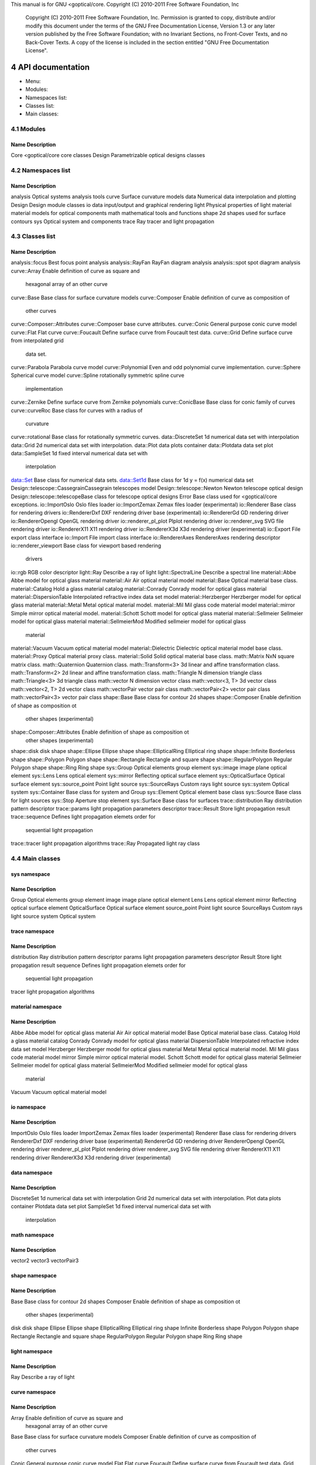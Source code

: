 This manual is for GNU <goptical/core.  Copyright (C) 2010-2011 Free Software
Foundation, Inc

     Copyright (C) 2010-2011 Free Software Foundation, Inc. Permission
     is granted to copy, distribute and/or modify this document under
     the terms of the GNU Free Documentation License, Version 1.3 or
     any later version published by the Free Software Foundation; with
     no Invariant Sections, no Front-Cover Texts, and no Back-Cover
     Texts. A copy of the license is included in the section entitled
     "GNU Free Documentation License".


4 API documentation
*******************

* Menu:

* Modules::
* Namespaces list::
* Classes list::
* Main classes::

4.1 Modules
===========

Name                   Description
-------------------------------------------------------------------------- 
Core                   <goptical/core core classes
Design                 Parametrizable optical designs classes

4.2 Namespaces list
===================

Name                   Description
-------------------------------------------------------------------------- 
analysis               Optical systems analysis tools
curve                  Surface curvature models
data                   Numerical data interpolation and plotting
Design                 Design module classes
io                     data input/output and graphical rendering
light                  Physical properties of light
material               material models for optical components
math                   mathematical tools and functions
shape                  2d shapes used for surface contours
sys                    Optical system and components
trace                  Ray tracer and light propagation

4.3 Classes list
================

Name                        Description
-------------------------------------------------------------------------- 
analysis::focus             Best focus point analysis
analysis::RayFan            RayFan diagram analysis
analysis::spot              spot diagram analysis
curve::Array                Enable definition of curve as square and
                            hexagonal array of an other curve
curve::Base                 Base class for surface curvature models
curve::Composer             Enable definition of curve as composition of
                            other curves
curve::Composer::Attributes curve::Composer base curve attributes.
curve::Conic                General purpose conic curve model
curve::Flat                 Flat curve
curve::Foucault             Define surface curve from Foucault test data.
curve::Grid                 Define surface curve from interpolated grid
                            data set.
curve::Parabola             Parabola curve model
curve::Polynomial           Even and odd polynomial curve implementation.
curve::Sphere               Spherical curve model
curve::Spline               rotationally symmetric spline curve
                            implementation
curve::Zernike              Define surface curve from Zernike polynomials
curve::ConicBase            Base class for conic family of curves
curve::curveRoc             Base class for curves with a radius of
                            curvature
curve::rotational           Base class for rotationally symmetric curves.
data::DiscreteSet           1d numerical data set with interpolation
data::Grid                  2d numerical data set with interpolation.
data::Plot                  data plots container
data::Plotdata              data set plot
data::SampleSet             1d fixed interval numerical data set with
                            interpolation
data::Set                   Base class for numerical data sets.
data::Set1d                 Base class for 1d y = f(x) numerical data set
Design::telescope::CassegrainCassegrain telescopes model
Design::telescope::Newton   Newton telescope optical design
Design::telescope::telescopeBase class for telescope optical designs
Error                       Base class used for <goptical/core exceptions.
io::ImportOslo              Oslo files loader
io::ImportZemax             Zemax files loader (experimental)
io::Renderer                Base class for rendering drivers
io::RendererDxf             DXF rendering driver base (experimental)
io::RendererGd              GD rendering driver
io::RendererOpengl          OpenGL rendering driver
io::renderer_pl_plot          Plplot rendering driver
io::renderer_svg             SVG file rendering driver
io::RendererX11             X11 rendering driver
io::RendererX3d             X3d rendering driver (experimental)
io::Export                  File export class interface
io::Import                  File import class interface
io::RendererAxes            RendererAxes rendering descriptor
io::renderer_viewport        Base class for viewport based rendering
                            drivers
io::rgb                     RGB color descriptor
light::Ray                  Describe a ray of light
light::SpectralLine         Describe a spectral line
material::Abbe              Abbe model for optical glass material
material::Air               Air optical material model
material::Base              Optical material base class.
material::Catalog           Hold a glass material catalog
material::Conrady           Conrady model for optical glass material
material::DispersionTable   Interpolated refractive index data set model
material::Herzberger        Herzberger model for optical glass material
material::Metal             Metal optical material model.
material::Mil               Mil glass code material model
material::mirror            Simple mirror optical material model.
material::Schott            Schott model for optical glass material
material::Sellmeier         Sellmeier model for optical glass material
material::SellmeierMod      Modified sellmeier model for optical glass
                            material
material::Vacuum            Vacuum optical material model
material::Dielectric        Dielectric optical material model base class.
material::Proxy             Optical material proxy class.
material::Solid             Solid optical material base class.
math::Matrix                NxN square matrix class.
math::Quaternion            Quaternion class.
math::Transform<3>          3d linear and affine transformation class.
math::Transform<2>          2d linear and affine transformation class.
math::Triangle              N dimension triangle class
math::Triangle<3>           3d triangle class
math::vector                N dimension vector class
math::vector<3, T>          3d vector class
math::vector<2, T>          2d vector class
math::vectorPair            vector pair class
math::vectorPair<2>         vector pair class
math::vectorPair<3>         vector pair class
shape::Base                 Base class for contour 2d shapes
shape::Composer             Enable definition of shape as composition ot
                            other shapes (experimental)
shape::Composer::Attributes Enable definition of shape as composition ot
                            other shapes (experimental)
shape::disk                 disk shape
shape::Ellipse              Ellipse shape
shape::EllipticalRing       Elliptical ring shape
shape::Infinite             Borderless shape
shape::Polygon              Polygon shape
shape::Rectangle            Rectangle and square shape
shape::RegularPolygon       Regular Polygon shape
shape::Ring                 Ring shape
sys::Group                  Optical elements group element
sys::image                  image plane optical element
sys::Lens                   Lens optical element
sys::mirror                 Reflecting optical surface element
sys::OpticalSurface         Optical surface element
sys::source_point            Point light source
sys::SourceRays             Custom rays light source
sys::system                 Optical system
sys::Container              Base class for system and Group
sys::Element                Optical element base class
sys::Source                 Base class for light sources
sys::Stop                   Aperture stop element
sys::Surface                Base class for surfaces
trace::distribution         Ray distribution pattern descriptor
trace::params               light propagation parameters descriptor
trace::Result               Store light propagation result
trace::sequence             Defines light propagation elemets order for
                            sequential light propagation
trace::tracer               light propagation algorithms
trace::Ray                  Propagated light ray class

4.4 Main classes
================

sys namespace
-------------

Name                   Description
-------------------------------------------------------------------------- 
Group                  Optical elements group element
image                  image plane optical element
Lens                   Lens optical element
mirror                 Reflecting optical surface element
OpticalSurface         Optical surface element
source_point            Point light source
SourceRays             Custom rays light source
system                 Optical system

trace namespace
---------------

Name                   Description
-------------------------------------------------------------------------- 
distribution           Ray distribution pattern descriptor
params                 light propagation parameters descriptor
Result                 Store light propagation result
sequence               Defines light propagation elemets order for
                       sequential light propagation
tracer                 light propagation algorithms

material namespace
------------------

Name                   Description
-------------------------------------------------------------------------- 
Abbe                   Abbe model for optical glass material
Air                    Air optical material model
Base                   Optical material base class.
Catalog                Hold a glass material catalog
Conrady                Conrady model for optical glass material
DispersionTable        Interpolated refractive index data set model
Herzberger             Herzberger model for optical glass material
Metal                  Metal optical material model.
Mil                    Mil glass code material model
mirror                 Simple mirror optical material model.
Schott                 Schott model for optical glass material
Sellmeier              Sellmeier model for optical glass material
SellmeierMod           Modified sellmeier model for optical glass
                       material
Vacuum                 Vacuum optical material model

io namespace
------------

Name                   Description
-------------------------------------------------------------------------- 
ImportOslo             Oslo files loader
ImportZemax            Zemax files loader (experimental)
Renderer               Base class for rendering drivers
RendererDxf            DXF rendering driver base (experimental)
RendererGd             GD rendering driver
RendererOpengl         OpenGL rendering driver
renderer_pl_plot         Plplot rendering driver
renderer_svg            SVG file rendering driver
RendererX11            X11 rendering driver
RendererX3d            X3d rendering driver (experimental)

data namespace
--------------

Name                   Description
-------------------------------------------------------------------------- 
DiscreteSet            1d numerical data set with interpolation
Grid                   2d numerical data set with interpolation.
Plot                   data plots container
Plotdata               data set plot
SampleSet              1d fixed interval numerical data set with
                       interpolation

math namespace
--------------

Name                   Description
-------------------------------------------------------------------------- 
vector2                
vector3                
vectorPair3            

shape namespace
---------------

Name                   Description
-------------------------------------------------------------------------- 
Base                   Base class for contour 2d shapes
Composer               Enable definition of shape as composition ot
                       other shapes (experimental)
disk                   disk shape
Ellipse                Ellipse shape
EllipticalRing         Elliptical ring shape
Infinite               Borderless shape
Polygon                Polygon shape
Rectangle              Rectangle and square shape
RegularPolygon         Regular Polygon shape
Ring                   Ring shape

light namespace
---------------

Name                   Description
-------------------------------------------------------------------------- 
Ray                    Describe a ray of light

curve namespace
---------------

Name                   Description
-------------------------------------------------------------------------- 
Array                  Enable definition of curve as square and
                       hexagonal array of an other curve
Base                   Base class for surface curvature models
Composer               Enable definition of curve as composition of
                       other curves
Conic                  General purpose conic curve model
Flat                   Flat curve
Foucault               Define surface curve from Foucault test data.
Grid                   Define surface curve from interpolated grid data
                       set.
Parabola               Parabola curve model
Polynomial             Even and odd polynomial curve implementation.
Sphere                 Spherical curve model
Spline                 rotationally symmetric spline curve implementation
Zernike                Define surface curve from Zernike polynomials

analysis namespace
------------------

Name                   Description
-------------------------------------------------------------------------- 
focus                  Best focus point analysis
RayFan                 RayFan diagram analysis
spot                   spot diagram analysis

::Core module reference
=======================

Description
-----------

Classes from this module are located in the `<goptical/core-core' subpackage
(`<goptical/core' library).

Members
-------

Namespaces
..........

   * <goptical/core::analysis

   * <goptical/core::curve

   * <goptical/core::data

   * <goptical/core::io

   * <goptical/core::light

   * <goptical/core::material

   * <goptical/core::math

   * <goptical/core::shape

   * <goptical/core::sys

   * <goptical/core::trace

Types
.....

   * template class Abbe

   * template class Air

   * class Array

   * class Base

   * class Base

   * class Base

   * class Catalog

   * class Composer

   * class Composer

   * class Conic

   * class Conrady

   * class DiscreteSet

   * class disk

   * class DispersionTable

   * class distribution

   * class Ellipse

   * class EllipticalRing

   * class Flat

   * class focus

   * class Foucault

   * class Grid

   * class Grid

   * class Group

   * class Herzberger

   * class image

   * class ImportOslo

   * class ImportZemax

   * class Infinite

   * class Lens

   * class Metal

   * class Mil

   * class mirror

   * class mirror

   * class OpticalSurface

   * class Parabola

   * class params

   * class Plot

   * class Plotdata

   * class Polygon

   * class Polynomial

   * class Ray

   * class RayFan

   * class Rectangle

   * class RegularPolygon

   * class Renderer

   * class RendererDxf

   * class RendererGd

   * class RendererOpengl

   * class renderer_pl_plot

   * class renderer_svg

   * class RendererX11

   * class RendererX3d

   * class Result

   * class Ring

   * class SampleSet

   * class Schott

   * class Sellmeier

   * template class SellmeierMod

   * class sequence

   * class source_point

   * class SourceRays

   * class Sphere

   * class Spline

   * class spot

   * class system

   * class tracer

   * class Vacuum

   * typedef _ [...] _ vector2

   * typedef _ [...] _ vector3

   * typedef _ [...] _ vectorPair3

   * class Zernike

   * typedef _ [...] _ AbbeVd

   * typedef _ [...] _ AbbeVe

   * typedef _ [...] _ AirBirch94

   * typedef _ [...] _ AirKohlrausch68

   * class Attributes

   * class Attributes

   * class ConicBase

   * class Container

   * class curveRoc

   * class Dielectric

   * class Element

   * class Error

   * class Export

   * typedef _ [...] _ Handbook1

   * typedef _ [...] _ Handbook2

   * class Import

   * template struct Matrix

   * typedef _ [...] _ Matrix3x3

   * class Proxy

   * class Quaternion

   * class Ray

   * class RendererAxes

   * class renderer_viewport

   * struct rgb

   * class rotational

   * typedef _ [...] _ SellmeierMod2

   * class Set

   * class Set1d

   * class Solid

   * class Source

   * class SpectralLine

   * class Stop

   * class Surface

   * template class Transform<2>

   * template class Transform<3>

   * typedef _ [...] _ Transform2

   * typedef _ [...] _ Transform3

   * template struct Triangle

   * template struct Triangle<3>

   * template struct vector

   * template struct vector<2, T>

   * template struct vector<3, T>

   * template struct vectorPair

   * template struct vectorPair<2>

   * template struct vectorPair<3>

   * typedef _ [...] _ vectorPair2

   * typedef _ [...] _ range_t

   * typedef _ [...] _ rays_queue_t

Functions
.........

   * double degree2rad(double x)

   * void get_rotation_matrix(<goptical/core::math::Matrix<2> &m, unsigned
     int axis, double rangle)

   * void get_rotation_matrix(<goptical/core::math::Matrix<3> &m, unsigned
     int axis, double rangle)

   * double lp_floor(double x, double n)

   * double lp_mod(double x, double n)

   * template std::ostream & operator<<(std::ostream &o, const
     <goptical/core::math::vectorBase<N, T> &v)

   * template std::ostream & operator<<(std::ostream &o, const
     <goptical/core::math::vectorPairBase<N> &l)

   * template std::ostream & operator<<(std::ostream &o, const
     <goptical/core::math::Matrix<N> &m)

   * std::ostream & operator<<(std::ostream &o, const
     <goptical/core::math::Quaternion &q)

   * template std::ostream & operator<<(std::ostream &o, const
     <goptical/core::math::TransformBase<N> &t)

   * std::ostream & operator<<(std::ostream &o, const
     <goptical/core::sys::Element &e)

   * template std::ostream & operator<<(std::ostream &o, const
     <goptical/core::math::Triangle<N> &l)

   * std::ostream & operator<<(std::ostream &o, const
     <goptical/core::trace::sequence &s)

   * std::ostream & operator<<(std::ostream &o, const
     <goptical/core::sys::Container &v)

   * std::ostream & operator<<(std::ostream &o, const
     <goptical/core::data::Set &s)

   * double rad2degree(double x)

   * double square(double x)

Constants
.........

   * const dpp::const_ref<goptical/core::material::Base> none

   * const <goptical/core::io::rgb rgb_black

   * const <goptical/core::io::rgb rgb_blue

   * const <goptical/core::io::rgb rgb_cyan

   * const <goptical/core::io::rgb rgb_gray

   * const <goptical/core::io::rgb rgb_green

   * const <goptical/core::io::rgb rgb_magenta

   * const <goptical/core::io::rgb rgb_red

   * const <goptical/core::io::rgb rgb_table[]

   * const size_t rgb_table_size

   * const <goptical/core::io::rgb rgb_white

   * const <goptical/core::io::rgb rgb_yellow

   * const <goptical/core::material::AirBirch94 std_air

   * const <goptical/core::math::vector2 vector2_0

   * const <goptical/core::math::vector2 vector2_01

   * const <goptical/core::math::vector2 vector2_1

   * const <goptical/core::math::vector2 vector2_10

   * const <goptical/core::math::vectorPair<2> vector2_pair_00

   * const <goptical/core::math::vectorPair<2> vector2_pair_01

   * const <goptical/core::math::vector3 vector3_0

   * const <goptical/core::math::vector3 vector3_001

   * const <goptical/core::math::vector3 vector3_010

   * const <goptical/core::math::vector3 vector3_1

   * const <goptical/core::math::vector3 vector3_100

   * const <goptical/core::math::vectorPair<3> vector3_pair_00

   * const <goptical/core::math::vectorPair<3> vector3_pair_01

Variables
.........

   * <goptical/core::material::AirBirch94 air

   * <goptical/core::curve::Flat flat

   * <goptical/core::shape::Infinite infinite

   * <goptical/core::material::mirror mirror

   * <goptical/core::material::Vacuum vacuum

::Design module reference
=========================

Description
-----------

This module contains various optical design models.

   Classes from this module are located in the `<goptical/core-design'
subpackage (`<goptical/core_design' library).

Members
-------

Namespace
.........

   * <goptical/core::Design

Types
.....

   * template class Cassegrain

   * class Newton

   * class telescope

<goptical/core namespace reference
============================

Description
-----------

<goptical/core library namespace

Members
-------

Namespaces
..........

   * analysis

   * curve

   * data

   * Design

   * io

   * light

   * material

   * math

   * shape

   * sys

   * trace

Type
....

   * class Error

analysis namespace reference
============================

Description
-----------

Optical systems analysis tools

Members
-------

Types
.....

   * class focus

   * class RayFan

   * class spot

analysis::focus class reference
===============================

Declaration
-----------

     #include <goptical/core/analysis/focus>

     namespace goptical {
       namespace analysis {
         class focus;
       };
     };

   This class is a member of the analysis namespace.

Description
-----------

This class is designed to find the best point of focus of an optical
system.

Members
-------

See also the full member list (*note
analysis_focus_class_full_member_list::) section for this class.

Functions
.........

   * focus(sys::system &system)

   * const math::vectorPair3 & get_best_focus()

   * trace::tracer & get_tracer()

   * const trace::tracer & get_tracer() const

   * virtual void invalidate()

   * void set_image(sys::image *image)

Members detail
--------------

focus(sys::system &system)
..........................

No documentation available

const math::vectorPair3 & get_best_focus()
..........................................

Get best point of focus in system global coordinates.

virtual void invalidate()
.........................

This virtual function implements the `invalidate (*note _31::)' pure
function declared in the `Pointimage' base abstract class.

   Documentation inherited from base class:

   invalidate current analysis data

analysis::focus class full member list
======================================

Functions
---------

   * focus(sys::system &system)

   * const math::vectorPair3 & get_best_focus()

   * trace::tracer & get_tracer()

   * const trace::tracer & get_tracer() const

   * virtual void invalidate()

   * void set_image(sys::image *image)

analysis::RayFan class reference
================================

Declaration
-----------

     #include <goptical/core/analysis/RayFan>

     namespace goptical {
       namespace analysis {
         class RayFan;
       };
     };

   This class is a member of the analysis namespace.

Description
-----------

This class is designed to compute various ray fan plots.

   See also Performing a ray fan analysis (*note Performing a ray fan
analysis::) section and Plotting ray fans (*note Plotting ray fans::)
section.

Members
-------

See also the full member list (*note
analysis_RayFan_class_full_member_list::) section for this class.

Types
.....

   * enum rayfan_plane_e

   * enum rayfan_plot_type_e

Functions
.........

   * RayFan(const sys::system &system, rayfan_plane_e plane = _[...]_)

   * trace::distribution & get_distribution()

   * ref<data::Plot> get_plot(rayfan_plot_type_e x, rayfan_plot_type_e
     y)

   * void invalidate()

   * void set_aberration_plane(rayfan_plane_e plane)

   * void set_entrance_surface(const sys::Surface &s)

   * void set_longitudinal_reference(const math::vectorPair3 &ref)

   * void set_plane(rayfan_plane_e plane)

   * void set_target_surface(const sys::Surface &s)

Members detail
--------------

RayFan(const sys::system &system, rayfan_plane_e plane = TangentialAberration)
..............................................................................

No documentation available

trace::distribution & get_distribution()
........................................

Get internal distribution object

ref <data::Plot> get_plot(rayfan_plot_type_e x, rayfan_plot_type_e y)
.....................................................................

Get aberration plot, requested x value is plotted against requested y
value.

void invalidate()
.................

Invalidate current analysis data and raytrace again on next plot request

enum rayfan_plane_e
...................

Specify aberration analysis plane on target surface

Identifier             Description
-------------------------------------------------------------------------- 
SagittalAberration     
TangentialAberration   

enum rayfan_plot_type_e
.......................

Specify ray aberration values to plot. Angle and Distance aberrations
values are considered in selected aberration plane. Entrance Height and
Angle are considered in selected distribution plane.

Identifier             Description
-------------------------------------------------------------------------- 
EntranceHeight          Normalized ray height (radial distance) on
                       entrance pupil
EntranceAngle           Angle of ray on entrance pupil
TransverseDistance      Distance on the surface from the intercept of
                       the chief ray
LongitudinalDistance    Distance along the chief ray from the surface to
                       the measured ray.
imageAngle              Angle of ray striking the target surface
ExitAngle               Angle of ray leaving (generated by) the target
                       surface
OpticalPathDiff         Optical path difference in waves

void set_aberration_plane(rayfan_plane_e plane)
...............................................

Aberrations are considered in the given plane on the target surface.
Default is to use the same plane as entrance pupil ray distribution
plane.

void set_entrance_surface(const sys::Surface &s)
................................................

Specify entrance pupil surface to use for analysis, query system for
entrance pupil if none defined here.

void set_longitudinal_reference(const math::vectorPair3 &ref)
.............................................................

Set longitudinal reference ray (local to target surface). Longitudinal
aberration computes distance between each rays and target surface plane
along this reference vector. Default value is along the Z axis.

void set_plane(rayfan_plane_e plane)
....................................

Set entrance pupil ray distribution plane.

void set_target_surface(const sys::Surface &s)
..............................................

Specify target surface (image or exit pupil) to use for analysis, query
system for image surface if none defined here.

analysis::RayFan class full member list
=======================================

Types
-----

   * enum rayfan_plane_e

   * enum rayfan_plot_type_e

Functions
---------

   * RayFan(const sys::system &system, rayfan_plane_e plane = _[...]_)

   * trace::distribution & get_distribution()

   * ref<data::Plot> get_plot(rayfan_plot_type_e x, rayfan_plot_type_e
     y)

   * void invalidate()

   * void set_aberration_plane(rayfan_plane_e plane)

   * void set_entrance_surface(const sys::Surface &s)

   * void set_longitudinal_reference(const math::vectorPair3 &ref)

   * void set_plane(rayfan_plane_e plane)

   * void set_target_surface(const sys::Surface &s)

analysis::spot class reference
==============================

Declaration
-----------

     #include <goptical/core/analysis/spot>

     namespace goptical {
       namespace analysis {
         class spot;
       };
     };

   This class is a member of the analysis namespace.

Description
-----------

This class is designed to plot spot diagram and perform related
analysis.

   See also Plotting spot diagram (*note Plotting spot diagram::)
section and Using the new model in optical design (*note Using the new
model in optical design::) section.

Members
-------

See also the full member list (*note
analysis_spot_class_full_member_list::) section for this class.

Functions
.........

   * spot(sys::system &system)

   * void draw_diagram(io::renderer_viewport &renderer, bool
     centroid_origin = _[...]_)

   * void draw_spot(io::renderer_viewport &renderer)

   * math::vector3 get_center()

   * const math::vector3 & get_centroid()

   * io::RendererAxes & get_diagram_axes()

   * double get_encircled_intensity(double radius)

   * ref<data::Plot> get_encircled_intensity_plot(int zones = _[...]_)

   * double get_max_radius()

   * double get_rms_radius()

   * double get_total_intensity()

   * trace::tracer & get_tracer()

   * const trace::tracer & get_tracer() const

   * virtual void invalidate()

   * void set_image(sys::image *image)

   * void set_useful_radius(double radius)

Members detail
--------------

spot(sys::system &system)
.........................

No documentation available

void draw_diagram(io::renderer_viewport &renderer, bool centroid_origin = true)
..............................................................................

draw the spot diagram

void draw_spot(io::renderer_viewport &renderer)
..............................................

draw the rays intersection points only

math::vector3 get_center()
..........................

Get spot window center

const math::vector3 & get_centroid()
....................................

Get spot centroid

io::RendererAxes & get_diagram_axes()
.....................................

Get a reference to axes object rendered with spot diagram.
io::RendererAxes (*note io_RendererAxes_class_reference::) coordinates
are updated on ray trace.

double get_encircled_intensity(double radius)
.............................................

Get amount of light intensity which falls in given radius from spot
center

ref <data::Plot> get_encircled_intensity_plot(int zones = 100)
..............................................................

Get encircled energy plot

double get_max_radius()
.......................

Get spot maximum radius

double get_rms_radius()
.......................

Get spot root mean square radius

double get_total_intensity()
............................

Get amount of light intensity in the whole spot

virtual void invalidate()
.........................

This virtual function implements the `invalidate (*note _31::)' pure
function declared in the `Pointimage' base abstract class.

   Documentation inherited from base class:

   invalidate current analysis data

void set_useful_radius(double radius)
.....................................

Set radius used for diagram drawing and encircled plots. Updated with
spot max radius on ray trace

analysis::spot class full member list
=====================================

Functions
---------

   * spot(sys::system &system)

   * void draw_diagram(io::renderer_viewport &renderer, bool
     centroid_origin = _[...]_)

   * void draw_spot(io::renderer_viewport &renderer)

   * math::vector3 get_center()

   * const math::vector3 & get_centroid()

   * io::RendererAxes & get_diagram_axes()

   * double get_encircled_intensity(double radius)

   * ref<data::Plot> get_encircled_intensity_plot(int zones = _[...]_)

   * double get_max_radius()

   * double get_rms_radius()

   * double get_total_intensity()

   * trace::tracer & get_tracer()

   * const trace::tracer & get_tracer() const

   * virtual void invalidate()

   * void set_image(sys::image *image)

   * void set_useful_radius(double radius)

analysis::Pointimage internal class members
===========================================

Pointimage(sys::system &system)
-------------------------------

No documentation available

virtual ~Pointimage()
---------------------

No documentation available

trace::tracer & get_tracer()
----------------------------

return tracer object used for ray tracing. This will invalidate current
analysis data

const trace::tracer & get_tracer() const
----------------------------------------

return tracer object used for ray tracing

virtual void invalidate() = 0;
------------------------------

invalidate current analysis data

void set_image(sys::image *image)
---------------------------------

set image which collect rays for analysis

curve namespace reference
=========================

Description
-----------

Surface curvature models

Members
-------

Types
.....

   * class Array

   * class Base

   * class Composer

   * class Conic

   * class Flat

   * class Foucault

   * class Grid

   * class Parabola

   * class Polynomial

   * class Sphere

   * class Spline

   * class Zernike

   * class ConicBase

   * class curveRoc

   * class rotational

Variable
........

   * Flat flat

Members detail
--------------

Flat flat
.........

Preallocated flat curve object

curve::Array class reference
============================

Declaration
-----------

     #include <goptical/core/curve/Array>

     namespace goptical {
       namespace curve {
         class Array;
       };
     };

   This class is a member of the curve namespace.

Inheritance
-----------

Description
-----------

This class provides a way to build an array of an other curve. It can
be used to design lenses array.

Members
-------

See also the full member list (*note
curve_Array_class_full_member_list::) section for this class.

Inherited members
.................

   * 5 members inherited from Base (*note curve_Base_class_reference::)

Type
....

   * enum pattern_e

Functions
.........

   * Array(const const_ref<Base> &curve, double pitch, pattern_e p =
     _[...]_)

   * virtual void derivative(const math::vector2 &xy, math::vector2
     &dxdy) const

   * virtual double sagitta(const math::vector2 &xy) const

Members detail
--------------

Array(const  const_ref <Base> &curve, double pitch, pattern_e p = Square)
.........................................................................

No documentation available

virtual void derivative(const math::vector2 &xy, math::vector2 &dxdy) const
...........................................................................

This virtual function overrides the `derivative (*note _39::)' virtual
function defined in the `Base (*note curve_Base_class_reference::)'
base abstract class.

   Documentation inherited from base class:

   Get curve x and y derivative (gradient) at specified point

enum pattern_e
..............

Specify tessellation pattern used by Array (*note
curve_Array_class_reference::) class

Identifier             Description
-------------------------------------------------------------------------- 
Square                 
SquareCenter           
Hexagonal              

virtual double sagitta(const math::vector2 &xy) const
.....................................................

This virtual function implements the `sagitta (*note _42::)' pure
function declared in the `Base (*note curve_Base_class_reference::)'
base abstract class.

   Documentation inherited from base class:

   Get curve sagitta at specified point

curve::Array class full member list
===================================

Type
----

   * enum pattern_e

Functions
---------

   * Array(const const_ref<Base> &curve, double pitch, pattern_e p =
     _[...]_)

   * virtual void derivative(const math::vector2 &xy, math::vector2
     &dxdy) const

   * virtual bool intersect(math::vector3 &point, const
     math::vectorPair3 &ray) const

   * virtual void normal(math::vector3 &normal, const math::vector3
     &point) const

   * virtual double sagitta(const math::vector2 &xy) const

curve::Base class reference
===========================

Declaration
-----------

     #include <goptical/core/curve/Base>

     namespace goptical {
       namespace curve {
         class Base;
       };
     };

   This class is a member of the curve namespace.

   This abstract class contains pure virtuals.

Inheritance
-----------

Description
-----------

This class defines an interface for surface curvature implementations.
Curvature is defined as a surface curve in three dimensional space. It
is mainly used by the sys::Surface (*note
sys_Surface_class_reference::) class to describe optical surface
curvature.

   It provides access to sagitta (z) and gradient data on any curved
surface point (x, y). Ability to find point of intersection between a
given 3d ray and the curve is also provided.

   See also A custom surface curve model (*note A custom surface curve
model::) section.

Members
-------

See also the full member list (*note
curve_Base_class_full_member_list::) section for this class.

Functions
.........

   * virtual ~Base()

   * virtual void derivative(const math::vector2 &xy, math::vector2
     &dxdy) const

   * virtual bool intersect(math::vector3 &point, const
     math::vectorPair3 &ray) const

   * virtual void normal(math::vector3 &normal, const math::vector3
     &point) const

   * virtual double sagitta(const math::vector2 &xy) const = 0;

Members detail
--------------

virtual ~Base()
...............

No documentation available

virtual void derivative(const math::vector2 &xy, math::vector2 &dxdy) const
...........................................................................

Get curve x and y derivative (gradient) at specified point

virtual bool intersect(math::vector3 &point, const math::vectorPair3 &ray) const
................................................................................

Get intersection point between curve and 3d ray. Return false if no
intersection occurred

virtual void normal(math::vector3 &normal, const math::vector3 &point) const
............................................................................

Get normal to curve surface at specified point

virtual double sagitta(const math::vector2 &xy) const = 0;
..........................................................

Get curve sagitta at specified point

curve::Base class full member list
==================================

Functions
---------

   * virtual ~Base()

   * virtual void derivative(const math::vector2 &xy, math::vector2
     &dxdy) const

   * virtual bool intersect(math::vector3 &point, const
     math::vectorPair3 &ray) const

   * virtual void normal(math::vector3 &normal, const math::vector3
     &point) const

   * virtual double sagitta(const math::vector2 &xy) const = 0;

curve::Composer class reference
===============================

Declaration
-----------

     #include <goptical/core/curve/Composer>

     namespace goptical {
       namespace curve {
         class Composer;
       };
     };

   This class is a member of the curve namespace.

Inheritance
-----------

Description
-----------

This class allows definition of a surface curve using the sum of
several base curves. Each base curve involved can be translated,
rotated and scaled individually.

Members
-------

See also the full member list (*note
curve_Composer_class_full_member_list::) section for this class.

Inherited members
.................

   * 5 members inherited from Base (*note curve_Base_class_reference::)

Type
....

   * class Attributes

Functions
.........

   * Composer()

   * Attributes & add_curve(const const_ref<Base> &curve)

   * virtual void derivative(const math::vector2 &xy, math::vector2
     &dxdy) const

   * virtual double sagitta(const math::vector2 &xy) const

Members detail
--------------

Composer()
..........

No documentation available

Attributes & add_curve(const  const_ref <Base> &curve)
......................................................

Add a base curve to use for composition. The returned
Composer::Attributes object may be used to apply base curve
transformations.

virtual void derivative(const math::vector2 &xy, math::vector2 &dxdy) const
...........................................................................

This virtual function overrides the `derivative (*note _39::)' virtual
function defined in the `Base (*note curve_Base_class_reference::)'
base abstract class.

   Documentation inherited from base class:

   Get curve x and y derivative (gradient) at specified point

virtual double sagitta(const math::vector2 &xy) const
.....................................................

This virtual function implements the `sagitta (*note _42::)' pure
function declared in the `Base (*note curve_Base_class_reference::)'
base abstract class.

   Documentation inherited from base class:

   Get curve sagitta at specified point

curve::Composer class full member list
======================================

Type
----

   * class Attributes

Functions
---------

   * Composer()

   * Attributes & add_curve(const const_ref<Base> &curve)

   * virtual void derivative(const math::vector2 &xy, math::vector2
     &dxdy) const

   * virtual bool intersect(math::vector3 &point, const
     math::vectorPair3 &ray) const

   * virtual void normal(math::vector3 &normal, const math::vector3
     &point) const

   * virtual double sagitta(const math::vector2 &xy) const

curve::Composer::Attributes class reference
===========================================

Declaration
-----------

     #include <goptical/core/curve/Composer>

     namespace goptical {
       namespace curve {
         class Composer {
           class Attributes;
         };
       };
     };

   This class is a member of the Composer class.

Description
-----------

This class enables access to Composer base curve transformations.
Sagitta (z) scaling and (x, y) affine transforms (translation,
rotation, scaling) can be applied as needed in any order.

Members
-------

See also the full member list (*note
curve_Composer_Attributes_class_full_member_list::) section for this
class.

Functions
.........

   * Attributes & rotate(double dangle)

   * Attributes & xy_scale(const math::vector2 &factor)

   * Attributes & xy_translate(const math::vector2 &offset)

   * Attributes & z_offset(double zoffset)

   * Attributes & z_scale(double zfactor)

Members detail
--------------

Attributes & rotate(double dangle)
..................................

Apply rotation affine transform. Angle is in degree.

Attributes & xy_scale(const math::vector2 &factor)
..................................................

Apply scaling affine transform using scale factors (xscale, yscale)

Attributes & xy_translate(const math::vector2 &offset)
......................................................

Apply translation transform

Attributes & z_offset(double zoffset)
.....................................

Apply sagitta (z) offset. default is 0

Attributes & z_scale(double zfactor)
....................................

Apply sagitta (z) scale factor. default is 1

curve::Composer::Attributes class full member list
==================================================

Functions
---------

   * Attributes & rotate(double dangle)

   * Attributes & xy_scale(const math::vector2 &factor)

   * Attributes & xy_translate(const math::vector2 &offset)

   * Attributes & z_offset(double zoffset)

   * Attributes & z_scale(double zfactor)

curve::Conic class reference
============================

Declaration
-----------

     #include <goptical/core/curve/Conic>

     namespace goptical {
       namespace curve {
         class Conic;
       };
     };

   This class is a member of the curve namespace.

Inheritance
-----------

Description
-----------

This class models a rotationally symmetric conic curves with given
radius of curvature and deformation coefficient. The later can be
provided either as Schwarzschild constant or Eccentricity value.

   Fitting can be used to find best fit conic of an other rotationally
symmetric curve either with fixed or free deformation parameter.

   Sphere (*note curve_Sphere_class_reference::) and Parabola (*note
curve_Parabola_class_reference::) offer optimized implementations for
common special cases.

Members
-------

See also the full member list (*note
curve_Conic_class_full_member_list::) section for this class.

Inherited members
.................

   * 13 members inherited from ConicBase (*note
     curve_ConicBase_class_reference::)

Functions
.........

   * Conic(double roc, double sc)

   * virtual double derivative(double r) const

   * double fit(const rotational &curve, double radius, unsigned int
     count)

   * virtual bool intersect(math::vector3 &point, const
     math::vectorPair3 &ray) const

   * virtual double sagitta(double r) const

   * void set_eccentricity(double e)

   * void set_schwarzschild(double sc)

Members detail
--------------

Conic(double roc, double sc)
............................

Creates a conic curve with given radius of curvature and Schwarzschild
constant

virtual double derivative(double r) const
.........................................

This virtual function implements the `derivative (*note _130::)' pure
function declared in the `ConicBase (*note
curve_ConicBase_class_reference::)' base abstract class.

   Documentation inherited from base class:

   Get curve derivative at specified distance from origin.

   * r: distance from curve origin (0, 0)

double fit(const rotational &curve, double radius, unsigned int count)
......................................................................

Adjust radius of curvature _and_ deformation to best fit given curve

   Parameters list:

   * curve: curve to fit

   * radius: Maximum radius used to get sample points

   * count: Number of sample points to use

virtual bool intersect(math::vector3 &point, const math::vectorPair3 &ray) const
................................................................................

This virtual function implements the `intersect (*note _134::)' pure
function declared in the `ConicBase (*note
curve_ConicBase_class_reference::)' base abstract class.

   Documentation inherited from base class:

   Get intersection point between curve and 3d ray. Return false if no
intersection occurred

virtual double sagitta(double r) const
......................................

This virtual function implements the `sagitta (*note _135::)' pure
function declared in the `ConicBase (*note
curve_ConicBase_class_reference::)' base abstract class.

   Documentation inherited from base class:

   Get curve sagitta at specified distance from origin.

   * r: distance from curve origin (0, 0)

void set_eccentricity(double e)
...............................

Set eccentricity

void set_schwarzschild(double sc)
.................................

Set Schwarzschild constant

curve::Conic class full member list
===================================

Functions
---------

   * Conic(double roc, double sc)

   * virtual void derivative(const math::vector2 &xy, math::vector2
     &dxdy) const

   * virtual double derivative(double r) const

   * double fit(const rotational &curve, double radius, unsigned int
     count)

   * double fit_roc(const rotational &c, double radius, unsigned int
     count)

   * double get_eccentricity() const

   * double get_roc() const

   * virtual void get_sample(unsigned int index, double &r, double &z)
     const

   * virtual unsigned int get_sample_count() const

   * double get_schwarzschild() const

   * virtual bool intersect(math::vector3 &point, const
     math::vectorPair3 &ray) const

   * virtual void normal(math::vector3 &normal, const math::vector3
     &point) const

   * virtual double sagitta(const math::vector2 &xy) const

   * virtual double sagitta(double r) const

   * void set_eccentricity(double e)

   * void set_roc(double roc)

   * void set_schwarzschild(double sc)

curve::Flat class reference
===========================

Declaration
-----------

     #include <goptical/core/curve/Flat>

     namespace goptical {
       namespace curve {
         class Flat;
       };
     };

   This class is a member of the curve namespace.

Inheritance
-----------

Description
-----------

The global variable flat (*note _33::) provides an instance of this
class.

Members
-------

See also the full member list (*note
curve_Flat_class_full_member_list::) section for this class.

Inherited members
.................

   * 9 members inherited from rotational (*note
     curve_rotational_class_reference::)

Functions
.........

   * Flat()

   * virtual double derivative(double r) const

   * virtual bool intersect(math::vector3 &point, const
     math::vectorPair3 &ray) const

   * virtual void normal(math::vector3 &normal, const math::vector3
     &point) const

   * virtual double sagitta(double r) const

Members detail
--------------

Flat()
......

Creates a flat curve

virtual double derivative(double r) const
.........................................

This virtual function overrides the `derivative (*note _139::)' virtual
function defined in the `rotational (*note
curve_rotational_class_reference::)' base abstract class.

   Documentation inherited from base class:

   Get curve derivative at specified distance from origin.

   * r: distance from curve origin (0, 0)

virtual bool intersect(math::vector3 &point, const math::vectorPair3 &ray) const
................................................................................

This virtual function overrides the `intersect (*note _40::)' virtual
function defined in the `Base (*note curve_Base_class_reference::)'
base abstract class.

   Documentation inherited from base class:

   Get intersection point between curve and 3d ray. Return false if no
intersection occurred

virtual void normal(math::vector3 &normal, const math::vector3 &point) const
............................................................................

This virtual function overrides the `normal (*note _143::)' virtual
function defined in the `rotational (*note
curve_rotational_class_reference::)' base abstract class.

   Documentation inherited from base class:

   Get normal to curve surface at specified point

virtual double sagitta(double r) const
......................................

This virtual function implements the `sagitta (*note _144::)' pure
function declared in the `rotational (*note
curve_rotational_class_reference::)' base abstract class.

   Documentation inherited from base class:

   Get curve sagitta at specified distance from origin.

   * r: distance from curve origin (0, 0)

curve::Flat class full member list
==================================

Functions
---------

   * Flat()

   * virtual void derivative(const math::vector2 &xy, math::vector2
     &dxdy) const

   * virtual double derivative(double r) const

   * virtual void get_sample(unsigned int index, double &r, double &z)
     const

   * virtual unsigned int get_sample_count() const

   * virtual bool intersect(math::vector3 &point, const
     math::vectorPair3 &ray) const

   * virtual void normal(math::vector3 &normal, const math::vector3
     &point) const

   * virtual double sagitta(const math::vector2 &xy) const

   * virtual double sagitta(double r) const

curve::Foucault class reference
===============================

Declaration
-----------

     #include <goptical/core/curve/Foucault>

     namespace goptical {
       namespace curve {
         class Foucault;
       };
     };

   This class is a member of the curve namespace.

Inheritance
-----------

Description
-----------

This class allows definition of a rotationally symmetric curve from a
set of Foucault test data. Fixed and moving light sources are supported.

   curve fitting can be used to find Foucault test readings from any
other rotationally symmetric curve.

   Foucault test data are reduced using numerical integration of a
differential equation to compute sagitta from slopes.

   Foucault data reduction algorithm based on "ATM mirror mathematics"
http://home.earthlink.net/~burrjaw/atm/atm_math.lwp/atm_math.htm

   Couder mask theory and formulas developed by Nils Olof Carlin
http://www.atmsite.org/contrib/Carlin/couder/

Members
-------

See also the full member list (*note
curve_Foucault_class_full_member_list::) section for this class.

Inherited members
.................

   * 2 members inherited from curveRoc (*note
     curve_curveRoc_class_reference::)

   * 9 members inherited from rotational (*note
     curve_rotational_class_reference::)

Functions
.........

   * Foucault(double roc)

   * ~Foucault()

   * unsigned int add_couder_zones(double hole_radius, unsigned int
     count = _[...]_, std::vector<double> *edge = _[...]_)

   * void add_reading(double zone_radius, double knife_offset = _[...]_)

   * unsigned int add_uniform_zones(double hole_radius, unsigned int
     count)

   * void clear()

   * virtual double derivative(double r) const

   * void fit(const rotational &c)

   * double get_radius() const

   * const std::pair<double, double> get_reading(unsigned int
     zone_number) const

   * unsigned int get_zones_count() const

   * virtual double sagitta(double r) const

   * void set_fixed_source(double source_to_surface)

   * void set_knife_offset(unsigned int zone_number, double
     knife_offset)

   * void set_moving_source(double source_offset = _[...]_)

   * void set_ode_stepsize(double step)

   * void set_radius(double radius)

Members detail
--------------

Foucault(double roc)
....................

Create an empty foucault curve with no reading with the given radius of
curvature

~Foucault()
...........

No documentation available

unsigned int add_couder_zones(double hole_radius, unsigned int count = 0, std:: vector <double> *edge = 0)
..........................................................................................................

Clear current zones and add zones readings to locations suited for
testing with a couder mask (as described on Nils Olof Carlin page).
Zone count may be guessed if zero, provided that radius has been
properly set before. Knife edge reading (offset from radius of
curvature) is set to 0 for all zones.

   * edge: Couder zones edges will be saved here if != NULL.

   The return value is Zone count

void add_reading(double zone_radius, double knife_offset = 0.0)
...............................................................

Define a new zone at given zone radius and update knife edge reading
(offset from radius of curvature)

unsigned int add_uniform_zones(double hole_radius, unsigned int count)
......................................................................

Clear current zones and add equally spaced zones readings. Knife edge
reading (offset from radius of curvature) is set to 0 for all zones.

   The return value is New zones count

void clear()
............

Clear all readings and zones

virtual double derivative(double r) const
.........................................

This virtual function overrides the `derivative (*note _139::)' virtual
function defined in the `rotational (*note
curve_rotational_class_reference::)' base abstract class.

   Documentation inherited from base class:

   Get curve derivative at specified distance from origin.

   * r: distance from curve origin (0, 0)

void fit(const rotational &c)
.............................

Switch to moving source test and update knife edge readings of
previously defined zone to fit provided rotationally symmetric curve.
This means simulating a foucault test of the given curve using existing
zones.

double get_radius() const
.........................

Get surface radius.

const std:: pair <double, double> get_reading(unsigned int zone_number) const
.............................................................................

Get reading data for a given zone number.

   The return value is std::pair with zone radius and knife offset

unsigned int get_zones_count() const
....................................

Get currently defined zones/readings count

virtual double sagitta(double r) const
......................................

This virtual function implements the `sagitta (*note _144::)' pure
function declared in the `rotational (*note
curve_rotational_class_reference::)' base abstract class.

   Documentation inherited from base class:

   Get curve sagitta at specified distance from origin.

   * r: distance from curve origin (0, 0)

void set_fixed_source(double source_to_surface)
...............................................

Set fixed light source foucault test. This clear all readings and zones.

   * source_to_surface: Distance between surface and light source along
     the optical axis.

void set_knife_offset(unsigned int zone_number, double knife_offset)
....................................................................

Set knife edge reading of a previously defined zone

void set_moving_source(double source_offset = 0.0)
..................................................

Set moving light source foucault test. This clear all readings and
zones.

   * source_offset: Distance between knife edge and light source along
     optical axis.

void set_ode_stepsize(double step)
..................................

Set surface integration (ODE) algorithm step size, default is 1mm

void set_radius(double radius)
..............................

Set surface radius. Effective surface radius must be known to let the
surface integration algorithm run up to a given limit. Sagitta and
gradient values above the define radius won't be accurate.

   Radius is adjusted to max zone radius + 10% when adding readings.

curve::Foucault class full member list
======================================

Functions
---------

   * Foucault(double roc)

   * ~Foucault()

   * unsigned int add_couder_zones(double hole_radius, unsigned int
     count = _[...]_, std::vector<double> *edge = _[...]_)

   * void add_reading(double zone_radius, double knife_offset = _[...]_)

   * unsigned int add_uniform_zones(double hole_radius, unsigned int
     count)

   * void clear()

   * virtual void derivative(const math::vector2 &xy, math::vector2
     &dxdy) const

   * virtual double derivative(double r) const

   * void fit(const rotational &c)

   * double get_radius() const

   * const std::pair<double, double> get_reading(unsigned int
     zone_number) const

   * double get_roc() const

   * virtual void get_sample(unsigned int index, double &r, double &z)
     const

   * virtual unsigned int get_sample_count() const

   * unsigned int get_zones_count() const

   * virtual bool intersect(math::vector3 &point, const
     math::vectorPair3 &ray) const

   * virtual void normal(math::vector3 &normal, const math::vector3
     &point) const

   * virtual double sagitta(const math::vector2 &xy) const

   * virtual double sagitta(double r) const

   * void set_fixed_source(double source_to_surface)

   * void set_knife_offset(unsigned int zone_number, double
     knife_offset)

   * void set_moving_source(double source_offset = _[...]_)

   * void set_ode_stepsize(double step)

   * void set_radius(double radius)

   * void set_roc(double roc)

curve::Grid class reference
===========================

Declaration
-----------

     #include <goptical/core/curve/Grid>

     namespace goptical {
       namespace curve {
         class Grid;
       };
     };

   This class is a member of the curve namespace.

Inheritance
-----------

Description
-----------

This class use the data::Grid (*note data_Grid_class_reference::) 2d
data set container to define a 3d non-symmetric curve. Several data
interpolation algorithms are available allowing use of data::Bicubic
(*note _146::) spline interpolation with or without prescribed
derivative/gradient data.  .

   The Spline (*note curve_Spline_class_reference::) curve model is
preferred when dealing with rotationally symmetric curves (*note
curve_rotational_class_reference::).

   See also data::Grid (*note data_Grid_class_reference::) class.

Members
-------

See also the full member list (*note
curve_Grid_class_full_member_list::) section for this class.

Inherited members
.................

   * 5 members inherited from Base (*note curve_Base_class_reference::)

Functions
.........

   * Grid(unsigned int n, double radius)

   * ~Grid()

   * virtual void derivative(const math::vector2 &xy, math::vector2
     &dxdy) const

   * void fit(const Base &c)

   * const data::Grid & get_data() const

   * data::Grid & get_data()

   * virtual double sagitta(const math::vector2 &xy) const

Members detail
--------------

Grid(unsigned int n, double radius)
...................................

Creates a grid curve with n*n sample points defined over the given
radius.

~Grid()
.......

No documentation available

virtual void derivative(const math::vector2 &xy, math::vector2 &dxdy) const
...........................................................................

This virtual function overrides the `derivative (*note _39::)' virtual
function defined in the `Base (*note curve_Base_class_reference::)'
base abstract class.

   Documentation inherited from base class:

   Get curve x and y derivative (gradient) at specified point

void fit(const Base &c)
.......................

Set grid values to best fit an other curve. Gradient data will be
extracted only if the interpolation have been set to data::BicubicDeriv
previously

const data::Grid & get_data() const
...................................

Get embedded sagitta/gradient data container

data::Grid & get_data()
.......................

Get embedded sagitta/gradient data container

virtual double sagitta(const math::vector2 &xy) const
.....................................................

This virtual function implements the `sagitta (*note _42::)' pure
function declared in the `Base (*note curve_Base_class_reference::)'
base abstract class.

   Documentation inherited from base class:

   Get curve sagitta at specified point

curve::Grid class full member list
==================================

Functions
---------

   * Grid(unsigned int n, double radius)

   * ~Grid()

   * virtual void derivative(const math::vector2 &xy, math::vector2
     &dxdy) const

   * void fit(const Base &c)

   * const data::Grid & get_data() const

   * data::Grid & get_data()

   * virtual bool intersect(math::vector3 &point, const
     math::vectorPair3 &ray) const

   * virtual void normal(math::vector3 &normal, const math::vector3
     &point) const

   * virtual double sagitta(const math::vector2 &xy) const

curve::Parabola class reference
===============================

Declaration
-----------

     #include <goptical/core/curve/Parabola>

     namespace goptical {
       namespace curve {
         class Parabola;
       };
     };

   This class is a member of the curve namespace.

Inheritance
-----------

Description
-----------

This class provides an efficient parabola curve implementation.

Members
-------

See also the full member list (*note
curve_Parabola_class_full_member_list::) section for this class.

Inherited members
.................

   * 13 members inherited from ConicBase (*note
     curve_ConicBase_class_reference::)

Functions
.........

   * Parabola(double roc)

   * virtual double derivative(double r) const

   * virtual bool intersect(math::vector3 &point, const
     math::vectorPair3 &ray) const

   * virtual double sagitta(double r) const

Members detail
--------------

Parabola(double roc)
....................

Creates a parabola curve with given radius of curvature

virtual double derivative(double r) const
.........................................

This virtual function implements the `derivative (*note _130::)' pure
function declared in the `ConicBase (*note
curve_ConicBase_class_reference::)' base abstract class.

   Documentation inherited from base class:

   Get curve derivative at specified distance from origin.

   * r: distance from curve origin (0, 0)

virtual bool intersect(math::vector3 &point, const math::vectorPair3 &ray) const
................................................................................

This virtual function implements the `intersect (*note _134::)' pure
function declared in the `ConicBase (*note
curve_ConicBase_class_reference::)' base abstract class.

   Documentation inherited from base class:

   Get intersection point between curve and 3d ray. Return false if no
intersection occurred

virtual double sagitta(double r) const
......................................

This virtual function implements the `sagitta (*note _135::)' pure
function declared in the `ConicBase (*note
curve_ConicBase_class_reference::)' base abstract class.

   Documentation inherited from base class:

   Get curve sagitta at specified distance from origin.

   * r: distance from curve origin (0, 0)

curve::Parabola class full member list
======================================

Functions
---------

   * Parabola(double roc)

   * virtual void derivative(const math::vector2 &xy, math::vector2
     &dxdy) const

   * virtual double derivative(double r) const

   * double fit_roc(const rotational &c, double radius, unsigned int
     count)

   * double get_eccentricity() const

   * double get_roc() const

   * virtual void get_sample(unsigned int index, double &r, double &z)
     const

   * virtual unsigned int get_sample_count() const

   * double get_schwarzschild() const

   * virtual bool intersect(math::vector3 &point, const
     math::vectorPair3 &ray) const

   * virtual void normal(math::vector3 &normal, const math::vector3
     &point) const

   * virtual double sagitta(const math::vector2 &xy) const

   * virtual double sagitta(double r) const

   * void set_roc(double roc)

curve::Polynomial class reference
=================================

Declaration
-----------

     #include <goptical/core/curve/Polynomial>

     namespace goptical {
       namespace curve {
         class Polynomial;
       };
     };

   This class is a member of the curve namespace.

Inheritance
-----------

Description
-----------

This class allow definition of rotationally symmetric high order
polynomial curves. Unlimited number of terms can be used.

Members
-------

See also the full member list (*note
curve_Polynomial_class_full_member_list::) section for this class.

Inherited members
.................

   * 9 members inherited from rotational (*note
     curve_rotational_class_reference::)

Functions
.........

   * Polynomial()

   * Polynomial(unsigned int first_term, unsigned int last_term, ...)

   * virtual double derivative(double r) const

   * virtual double sagitta(double r) const

   * void set(unsigned int first_term, unsigned int last_term, ...)

   * void set_even(unsigned int first_term, unsigned int last_term, ...)

   * void set_first_term(unsigned int n)

   * void set_last_term(unsigned int n)

   * void set_odd(unsigned int first_term, unsigned int last_term, ...)

   * void set_term_factor(unsigned int n, double c)

Members detail
--------------

Polynomial()
............

Create a new zero polynomial

Polynomial(unsigned int first_term, unsigned int last_term, ...)
................................................................

Create a new polynomial with given order and coefficients. Same syntax
as set() function.

virtual double derivative(double r) const
.........................................

This virtual function overrides the `derivative (*note _139::)' virtual
function defined in the `rotational (*note
curve_rotational_class_reference::)' base abstract class.

   Documentation inherited from base class:

   Get curve derivative at specified distance from origin.

   * r: distance from curve origin (0, 0)

virtual double sagitta(double r) const
......................................

This virtual function implements the `sagitta (*note _144::)' pure
function declared in the `rotational (*note
curve_rotational_class_reference::)' base abstract class.

   Documentation inherited from base class:

   Get curve sagitta at specified distance from origin.

   * r: distance from curve origin (0, 0)

void set(unsigned int first_term, unsigned int last_term, ...)
..............................................................

Set polynomial order and coefficients.

   * first_term: order of first (lowest) term.

   * last_term: order of last (highest) term.

   * ...: list of coefficient starting at lowest term

void set_even(unsigned int first_term, unsigned int last_term, ...)
...................................................................

Set even polynomial order and coefficients.

   * first_term: order of first (lowest) term, must be even.

   * last_term: order of last (highest) term, must be even.

   * ...: list of even coefficient starting at lowest term

void set_first_term(unsigned int n)
...................................

Set order of first (lowest) term. Polynomial may be truncated or
extended with 0 coefficients.

void set_last_term(unsigned int n)
..................................

Set order of last (highest) term. Polynomial may be truncated or
extended with 0 coefficients.

void set_odd(unsigned int first_term, unsigned int last_term, ...)
..................................................................

Set odd polynomial order and coefficients.

   * first_term: order of first (lowest) term, must be odd.

   * last_term: order of last (highest) term, must be odd.

   * ...: list of odd coefficient starting at lowest term

void set_term_factor(unsigned int n, double c)
..............................................

Adjust coefficient of a single term. Adujst polynomial length as
needed, setting additional coefficients to 0.

curve::Polynomial class full member list
========================================

Functions
---------

   * Polynomial()

   * Polynomial(unsigned int first_term, unsigned int last_term, ...)

   * virtual void derivative(const math::vector2 &xy, math::vector2
     &dxdy) const

   * virtual double derivative(double r) const

   * virtual void get_sample(unsigned int index, double &r, double &z)
     const

   * virtual unsigned int get_sample_count() const

   * virtual bool intersect(math::vector3 &point, const
     math::vectorPair3 &ray) const

   * virtual void normal(math::vector3 &normal, const math::vector3
     &point) const

   * virtual double sagitta(const math::vector2 &xy) const

   * virtual double sagitta(double r) const

   * void set(unsigned int first_term, unsigned int last_term, ...)

   * void set_even(unsigned int first_term, unsigned int last_term, ...)

   * void set_first_term(unsigned int n)

   * void set_last_term(unsigned int n)

   * void set_odd(unsigned int first_term, unsigned int last_term, ...)

   * void set_term_factor(unsigned int n, double c)

curve::Sphere class reference
=============================

Declaration
-----------

     #include <goptical/core/curve/Sphere>

     namespace goptical {
       namespace curve {
         class Sphere;
       };
     };

   This class is a member of the curve namespace.

Inheritance
-----------

Description
-----------

This class provides an efficient spherical curve implementation.

Members
-------

See also the full member list (*note
curve_Sphere_class_full_member_list::) section for this class.

Inherited members
.................

   * 13 members inherited from ConicBase (*note
     curve_ConicBase_class_reference::)

Functions
.........

   * Sphere(double roc)

   * virtual double derivative(double r) const

   * virtual bool intersect(math::vector3 &point, const
     math::vectorPair3 &ray) const

   * virtual void normal(math::vector3 &normal, const math::vector3
     &point) const

   * virtual double sagitta(double r) const

Members detail
--------------

Sphere(double roc)
..................

Creates a spherical curve with given radius of curvature

virtual double derivative(double r) const
.........................................

This virtual function implements the `derivative (*note _130::)' pure
function declared in the `ConicBase (*note
curve_ConicBase_class_reference::)' base abstract class.

   Documentation inherited from base class:

   Get curve derivative at specified distance from origin.

   * r: distance from curve origin (0, 0)

virtual bool intersect(math::vector3 &point, const math::vectorPair3 &ray) const
................................................................................

This virtual function implements the `intersect (*note _134::)' pure
function declared in the `ConicBase (*note
curve_ConicBase_class_reference::)' base abstract class.

   Documentation inherited from base class:

   Get intersection point between curve and 3d ray. Return false if no
intersection occurred

virtual void normal(math::vector3 &normal, const math::vector3 &point) const
............................................................................

This virtual function overrides the `normal (*note _143::)' virtual
function defined in the `rotational (*note
curve_rotational_class_reference::)' base abstract class.

   Documentation inherited from base class:

   Get normal to curve surface at specified point

virtual double sagitta(double r) const
......................................

This virtual function implements the `sagitta (*note _135::)' pure
function declared in the `ConicBase (*note
curve_ConicBase_class_reference::)' base abstract class.

   Documentation inherited from base class:

   Get curve sagitta at specified distance from origin.

   * r: distance from curve origin (0, 0)

curve::Sphere class full member list
====================================

Functions
---------

   * Sphere(double roc)

   * virtual void derivative(const math::vector2 &xy, math::vector2
     &dxdy) const

   * virtual double derivative(double r) const

   * double fit_roc(const rotational &c, double radius, unsigned int
     count)

   * double get_eccentricity() const

   * double get_roc() const

   * virtual void get_sample(unsigned int index, double &r, double &z)
     const

   * virtual unsigned int get_sample_count() const

   * double get_schwarzschild() const

   * virtual bool intersect(math::vector3 &point, const
     math::vectorPair3 &ray) const

   * virtual void normal(math::vector3 &normal, const math::vector3
     &point) const

   * virtual double sagitta(const math::vector2 &xy) const

   * virtual double sagitta(double r) const

   * void set_roc(double roc)

curve::Spline class reference
=============================

Declaration
-----------

     #include <goptical/core/curve/Spline>

     namespace goptical {
       namespace curve {
         class Spline;
       };
     };

   This class is a member of the curve namespace.

Inheritance
-----------

Description
-----------

This class uses a 1d discrete data set to define a rotationally
symmetric sagitta/gradient curve. Several data interpolations algorithm
are available allowing use of Smooth Cubic spline interpolation with or
without prescribed derivative/gradient data.

   See also data::DiscreteSet (*note
data_DiscreteSet_class_reference::) class.

Members
-------

See also the full member list (*note
curve_Spline_class_full_member_list::) section for this class.

Inherited members
.................

   * 9 members inherited from rotational (*note
     curve_rotational_class_reference::)

Functions
.........

   * Spline()

   * ~Spline()

   * virtual double derivative(double r) const

   * void fit(const rotational &c, double radius, unsigned int points)

   * const data::DiscreteSet & get_data() const

   * data::DiscreteSet & get_data()

   * virtual double sagitta(double r) const

Members detail
--------------

Spline()
........

Create an empty spline curve with no defined point

~Spline()
.........

No documentation available

virtual double derivative(double r) const
.........................................

This virtual function overrides the `derivative (*note _139::)' virtual
function defined in the `rotational (*note
curve_rotational_class_reference::)' base abstract class.

   Documentation inherited from base class:

   Get curve derivative at specified distance from origin.

   * r: distance from curve origin (0, 0)

void fit(const rotational &c, double radius, unsigned int points)
.................................................................

Clear all points and fit to an other rotationally symmetric curve.

   * c: curve to fit

   * radius: Maximum radius where curve is defined

   * points: Number of sample points

const data::DiscreteSet & get_data() const
..........................................

Get sagitta/derivative data container

data::DiscreteSet & get_data()
..............................

get sagitta/derivative data container

virtual double sagitta(double r) const
......................................

This virtual function implements the `sagitta (*note _144::)' pure
function declared in the `rotational (*note
curve_rotational_class_reference::)' base abstract class.

   Documentation inherited from base class:

   Get curve sagitta at specified distance from origin.

   * r: distance from curve origin (0, 0)

curve::Spline class full member list
====================================

Functions
---------

   * Spline()

   * ~Spline()

   * virtual void derivative(const math::vector2 &xy, math::vector2
     &dxdy) const

   * virtual double derivative(double r) const

   * void fit(const rotational &c, double radius, unsigned int points)

   * const data::DiscreteSet & get_data() const

   * data::DiscreteSet & get_data()

   * virtual void get_sample(unsigned int index, double &r, double &z)
     const

   * virtual unsigned int get_sample_count() const

   * virtual bool intersect(math::vector3 &point, const
     math::vectorPair3 &ray) const

   * virtual void normal(math::vector3 &normal, const math::vector3
     &point) const

   * virtual double sagitta(const math::vector2 &xy) const

   * virtual double sagitta(double r) const

curve::Zernike class reference
==============================

Declaration
-----------

     #include <goptical/core/curve/Zernike>

     namespace goptical {
       namespace curve {
         class Zernike;
       };
     };

   This class is a member of the curve namespace.

Inheritance
-----------

Description
-----------

This class enables use of zernikes polynomials to define a surface
curve. Zernikes terms can be enabled and disabled individually.

   Fitting can be used to get best fit Zernike polynomials coefficients
of an other curve.

   This implementation uses Zernike polynomials set as described in ISO
standard 10110-5.

   Based on Zernikes pages by James C Wyant and Michael Koch.
http://www.optics.arizona.edu/jcwyant/Zernikes/ZernikePolynomials.htm
and  http://www.astro-electronic.de/faq2.htm

Members
-------

See also the full member list (*note
curve_Zernike_class_full_member_list::) section for this class.

Inherited members
.................

   * 5 members inherited from Base (*note curve_Base_class_reference::)

Functions
.........

   * Zernike(double radius, double unit_scale = _[...]_)

   * Zernike(double radius, double coefs[], unsigned int coefs_count,
     double unit_scale = _[...]_)

   * virtual void derivative(const math::vector2 &xy, math::vector2
     &dxdy) const

   * double fit(const Base &c, const trace::distribution &d = _[...]_)

   * double get_coefficient(unsigned int n) const

   * double get_radius() const

   * bool get_term_state(unsigned int n)

   * virtual double sagitta(const math::vector2 &xy) const

   * void set_coefficient(unsigned int n, double c)

   * void set_coefficients_scale(double s)

   * void set_coefficients_threshold(double t)

   * void set_radius(double radius)

   * void set_term_state(unsigned int n, bool enabled)

Static functions
................

   * static double zernike_poly(unsigned int n, const math::vector2 &xy)

   * static void zernike_poly_d(unsigned int n, const math::vector2
     &xy, math::vector2 &dxdy)

Constant
........

   * static const unsigned int term_count

Members detail
--------------

Zernike(double radius, double unit_scale = 1.0)
...............................................

Create a Zernike curve defined over the given circle radius.

   * radius: Zernike circle radius

   * unit_scale: Sagitta scale factor used to change units globally

Zernike(double radius, double coefs[], unsigned int coefs_count, double unit_scale = 1.0)
.........................................................................................

Create a Zernike curve defined over the given circle radius and
initialize coefficients from table.

   * radius: Zernike circle radius

   * coefs: Table of Zernike coefficients starting with z0 (piston)

   * coefs_count: Number of coefficients available in the table

   * unit_scale: Sagitta scale factor used to change units globally

virtual void derivative(const math::vector2 &xy, math::vector2 &dxdy) const
...........................................................................

This virtual function overrides the `derivative (*note _39::)' virtual
function defined in the `Base (*note curve_Base_class_reference::)'
base abstract class.

   Documentation inherited from base class:

   Get curve x and y derivative (gradient) at specified point

double fit(const Base &c, const trace::distribution &d = default_dist)
......................................................................

Compute all zernike coefficient to best fit the given curve. RMS
difference is returned. The specified distribution is used to choose
sampling points on curve. Terms state is adjusted according to current
threshold

double get_coefficient(unsigned int n) const
............................................

Get coefficient associated with zernike term n

double get_radius() const
.........................

Get Zernike circle radius

bool get_term_state(unsigned int n)
...................................

Get current term enable state

virtual double sagitta(const math::vector2 &xy) const
.....................................................

This virtual function implements the `sagitta (*note _42::)' pure
function declared in the `Base (*note curve_Base_class_reference::)'
base abstract class.

   Documentation inherited from base class:

   Get curve sagitta at specified point

void set_coefficient(unsigned int n, double c)
..............................................

Set coefficient associated with zernike term n and enable term
according to current threshold. See set_coefficients_threshold()

void set_coefficients_scale(double s)
.....................................

Set coefficients unit scale factor. default is 1 (1 mm).

void set_coefficients_threshold(double t)
.........................................

Set new coefficient threshold and adjust all term states
(enabled/disabled) depending on new threshold. Term with coefficient
absolute value below the specified threshold will be disabled.
Disabling useless terms improve performance. Default threshold is
10^-10.

void set_radius(double radius)
..............................

Set Zernike circle radius

void set_term_state(unsigned int n, bool enabled)
.................................................

This functions must be used to enable/disable a zernike term without
changing its coefficient

static const unsigned int term_count
....................................

Number of implemented zernike polynomials

static double zernike_poly(unsigned int n, const math::vector2 &xy)
...................................................................

Evaluate zernike polynomial n

static void zernike_poly_d(unsigned int n, const math::vector2 &xy, math::vector2 &dxdy)
........................................................................................

Evaluate x and y derivatives of zernike polynomial n

curve::Zernike class full member list
=====================================

Functions
---------

   * Zernike(double radius, double unit_scale = _[...]_)

   * Zernike(double radius, double coefs[], unsigned int coefs_count,
     double unit_scale = _[...]_)

   * virtual void derivative(const math::vector2 &xy, math::vector2
     &dxdy) const

   * double fit(const Base &c, const trace::distribution &d = _[...]_)

   * double get_coefficient(unsigned int n) const

   * double get_radius() const

   * bool get_term_state(unsigned int n)

   * virtual bool intersect(math::vector3 &point, const
     math::vectorPair3 &ray) const

   * virtual void normal(math::vector3 &normal, const math::vector3
     &point) const

   * virtual double sagitta(const math::vector2 &xy) const

   * void set_coefficient(unsigned int n, double c)

   * void set_coefficients_scale(double s)

   * void set_coefficients_threshold(double t)

   * void set_radius(double radius)

   * void set_term_state(unsigned int n, bool enabled)

Static functions
----------------

   * static double zernike_poly(unsigned int n, const math::vector2 &xy)

   * static void zernike_poly_d(unsigned int n, const math::vector2
     &xy, math::vector2 &dxdy)

Constant
--------

   * static const unsigned int term_count

curve::ConicBase class reference
================================

Declaration
-----------

     #include <goptical/core/curve/ConicBase>

     namespace goptical {
       namespace curve {
         class ConicBase;
       };
     };

   This class is a member of the curve namespace.

   This abstract class contains pure virtuals.

Inheritance
-----------

Description
-----------

This base class defines common properties of rotationally symmetric
conic curves. These curves are all defined by a radius of curvature and
deformation coefficient.

   Fitting can be used to find best fit conic of an other rotationally
symmetric curve either with fixed or free deformation parameter.

Members
-------

See also the full member list (*note
curve_ConicBase_class_full_member_list::) section for this class.

Inherited members
.................

   * 2 members inherited from curveRoc (*note
     curve_curveRoc_class_reference::)

   * 9 members inherited from rotational (*note
     curve_rotational_class_reference::)

Functions
.........

   * virtual double derivative(double r) const = 0;

   * double fit_roc(const rotational &c, double radius, unsigned int
     count)

   * double get_eccentricity() const

   * double get_schwarzschild() const

   * virtual bool intersect(math::vector3 &point, const
     math::vectorPair3 &ray) const = 0;

   * virtual double sagitta(double r) const = 0;

Members detail
--------------

virtual double derivative(double r) const = 0;
..............................................

This pure virtual function shadows the `derivative (*note _139::)'
virtual function defined in the `rotational (*note
curve_rotational_class_reference::)' base abstract class.

   Documentation inherited from base class:

   Get curve derivative at specified distance from origin.

   * r: distance from curve origin (0, 0)

double fit_roc(const rotational &c, double radius, unsigned int count)
......................................................................

Adjust radius of curvature to best fit given curve. Deformation Won't
be changed by this function. See Conic::fit() to adjust deformation too.

   Parameters list:

   * curve: curve to fit

   * radius: Maximum radius used to get sample points

   * count: Number of sample points to use

double get_eccentricity() const
...............................

get eccentricity

double get_schwarzschild() const
................................

get Schwarzschild constant

virtual bool intersect(math::vector3 &point, const math::vectorPair3 &ray) const = 0;
.....................................................................................

This pure virtual function shadows the `intersect (*note _40::)'
virtual function defined in the `Base (*note
curve_Base_class_reference::)' base abstract class.

   Documentation inherited from base class:

   Get intersection point between curve and 3d ray. Return false if no
intersection occurred

virtual double sagitta(double r) const = 0;
...........................................

This pure virtual function shadows the `sagitta (*note _144::)' pure
virtual function defined in the `rotational (*note
curve_rotational_class_reference::)' base abstract class.

   Documentation inherited from base class:

   Get curve sagitta at specified distance from origin.

   * r: distance from curve origin (0, 0)

curve::ConicBase class full member list
=======================================

Functions
---------

   * virtual void derivative(const math::vector2 &xy, math::vector2
     &dxdy) const

   * virtual double derivative(double r) const = 0;

   * double fit_roc(const rotational &c, double radius, unsigned int
     count)

   * double get_eccentricity() const

   * double get_roc() const

   * virtual void get_sample(unsigned int index, double &r, double &z)
     const

   * virtual unsigned int get_sample_count() const

   * double get_schwarzschild() const

   * virtual bool intersect(math::vector3 &point, const
     math::vectorPair3 &ray) const = 0;

   * virtual void normal(math::vector3 &normal, const math::vector3
     &point) const

   * virtual double sagitta(const math::vector2 &xy) const

   * virtual double sagitta(double r) const = 0;

   * void set_roc(double roc)

curve::curveRoc class reference
===============================

Declaration
-----------

     #include <goptical/core/curve/curveRoc>

     namespace goptical {
       namespace curve {
         class curveRoc;
       };
     };

   This class is a member of the curve namespace.

Inheritance
-----------

Description
-----------

Base class for curves with a radius of curvature

Members
-------

See also the full member list (*note
curve_curveRoc_class_full_member_list::) section for this class.

Functions
.........

   * double get_roc() const

   * void set_roc(double roc)

Members detail
--------------

double get_roc() const
......................

Get the radius of curvature

void set_roc(double roc)
........................

Set the radius of curvature

curve::curveRoc class full member list
======================================

Functions
---------

   * double get_roc() const

   * void set_roc(double roc)

curve::rotational class reference
=================================

Declaration
-----------

     #include <goptical/core/curve/rotational>

     namespace goptical {
       namespace curve {
         class rotational;
       };
     };

   This class is a member of the curve namespace.

   This abstract class contains pure virtuals.

Inheritance
-----------

Description
-----------

This class defines rotationally symmetric curve interface and provide
default implementation as generic non symmetric curve.

Members
-------

See also the full member list (*note
curve_rotational_class_full_member_list::) section for this class.

Inherited members
.................

   * 5 members inherited from Base (*note curve_Base_class_reference::)

Functions
.........

   * rotational()

   * virtual double derivative(double r) const

   * virtual void derivative(const math::vector2 &xy, math::vector2
     &dxdy) const

   * virtual void get_sample(unsigned int index, double &r, double &z)
     const

   * virtual unsigned int get_sample_count() const

   * virtual void normal(math::vector3 &normal, const math::vector3
     &point) const

   * virtual double sagitta(double r) const = 0;

   * virtual double sagitta(const math::vector2 &xy) const

Members detail
--------------

rotational()
............

No documentation available

virtual double derivative(double r) const
.........................................

Get curve derivative at specified distance from origin.

   * r: distance from curve origin (0, 0)

virtual void derivative(const math::vector2 &xy, math::vector2 &dxdy) const
...........................................................................

This virtual function overrides the `derivative (*note _39::)' virtual
function defined in the `Base (*note curve_Base_class_reference::)'
base abstract class.

   Documentation inherited from base class:

   Get curve x and y derivative (gradient) at specified point

virtual void get_sample(unsigned int index, double &r, double &z) const
.......................................................................

Get a sample point on curve. (0,0) is not included.

virtual unsigned int get_sample_count() const
.............................................

Get number of available sample points. Samples points may be used by
curve fitting algorithms and are choosen to avoid using interpolated
points. return 0 when not applicable.

virtual void normal(math::vector3 &normal, const math::vector3 &point) const
............................................................................

This virtual function overrides the `normal (*note _41::)' virtual
function defined in the `Base (*note curve_Base_class_reference::)'
base abstract class.

   Documentation inherited from base class:

   Get normal to curve surface at specified point

virtual double sagitta(double r) const = 0;
...........................................

Get curve sagitta at specified distance from origin.

   * r: distance from curve origin (0, 0)

virtual double sagitta(const math::vector2 &xy) const
.....................................................

This virtual function implements the `sagitta (*note _42::)' pure
function declared in the `Base (*note curve_Base_class_reference::)'
base abstract class.

   Documentation inherited from base class:

   Get curve sagitta at specified point

curve::rotational class full member list
========================================

Functions
---------

   * rotational()

   * virtual double derivative(double r) const

   * virtual void derivative(const math::vector2 &xy, math::vector2
     &dxdy) const

   * virtual void get_sample(unsigned int index, double &r, double &z)
     const

   * virtual unsigned int get_sample_count() const

   * virtual bool intersect(math::vector3 &point, const
     math::vectorPair3 &ray) const

   * virtual void normal(math::vector3 &normal, const math::vector3
     &point) const

   * virtual double sagitta(double r) const = 0;

   * virtual double sagitta(const math::vector2 &xy) const

data namespace reference
========================

Description
-----------

Numerical data interpolation and plotting

Members
-------

Types
.....

   * class DiscreteSet

   * class Grid

   * class Plot

   * class Plotdata

   * class SampleSet

   * enum Interpolation

   * enum PlotStyleMask

   * class Set

   * class Set1d

Functions
.........

   * PlotStyleMask operator&(PlotStyleMask a, PlotStyleMask b)

   * std::ostream & operator<<(std::ostream &o, const Set &s)

   * PlotStyleMask operator|(PlotStyleMask a, PlotStyleMask b)

   * PlotStyleMask operator~(PlotStyleMask a)

Members detail
--------------

enum Interpolation
..................

Specifies data interpolation methods. Availability depends on data
container used.

Identifier             Description
-------------------------------------------------------------------------- 
Nearest                 1d and 2d nearest interpolation
Linear                  1d linear and 2d bilinear interpolations
Quadratic               1d quadratic interpolation
CubicSimple             1d cubic piecewise interpolation. It has
                       continuous piecewise first derivative,
                       non-continuous piecewise linear second
                       derivative. Use segments slope as first
                       derivative. Less accurate than other cubic
                       interpolants but requires less computation on
                       data set change.
Cubic                   1d cubic piecewise interpolation. It has smooth
                       first derivative and continuous piecewise linear
                       second derivative. Derivatives for first and last
                       entries are based on first and last segments
                       slope. It uses linear extrapolation (continuous
                       but non-smooth first derivative on both ends).
Cubic2                  Same interpolation as Cubic, with quadratic
                       extrapolation (continous and smooth first
                       derivative on both ends).
CubicDerivInit          Same as Cubic with first derivative prescribed
                       for first and last entries only.
Cubic2DerivInit         Same as Cubic2 with first derivative prescribed
                       for first and last entries only.
CubicDeriv              1d cubic piecewise interpolation. First
                       derivatives must be provided for all entries. It
                       uses linear extrapolation.
Cubic2Deriv             1d cubic piecewise interpolation. First
                       derivatives must be provided for all entries. It
                       uses quadratic extrapolation.
Bicubic                 2d bicubic interpolation. Use smooth first
                       derivative and continuous piecewise linear second
                       derivative. Use 1d cubic curve to extract
                       gradients (smooth first derivative and continuous
                       piecewise linear second derivative). This is the
                       best 2d interpolation when derivatives are
                       non-prescribed.
BicubicDiff             2d bicubic interpolation. Use numerical
                       differencing to extract gradients. Less accurate
                       than Bicubic (*note _146::) but requires less
                       computation on data set change.
BicubicDeriv            2d bicubic interpolation. x and y gradients must
                       be provided. This is the best 2d interpolation
                       when derivatives values are available.

enum PlotStyleMask
..................

Specifies available styles for 2d and 3d plot data rendering

Identifier             Description
-------------------------------------------------------------------------- 
LinePlot                Draw lines between knots
PointPlot               Draw points for each knot
InterpolatePlot         Draw a smooth curve
ValuePlot               Print ploted values near knots
Filled                  Draw filled 3d surface

PlotStyleMask operator&(PlotStyleMask a, PlotStyleMask b)
.........................................................

Bitwise and operation for use on PlotStyleMask (*note _147::) enum.

std:: ostream  & operator<<(std:: ostream  &o, const Set &s)
............................................................

No documentation available

PlotStyleMask operator|(PlotStyleMask a, PlotStyleMask b)
.........................................................

Bitwise or operation for use on PlotStyleMask (*note _147::) enum.

PlotStyleMask operator~(PlotStyleMask a)
........................................

Bitwise not operation for use on PlotStyleMask (*note _147::) enum.

data::DiscreteSet class reference
=================================

Declaration
-----------

     #include <goptical/core/data/DiscreteSet>

     namespace goptical {
       namespace data {
         class DiscreteSet;
       };
     };

   This class is a member of the data namespace.

Inheritance
-----------

Description
-----------

This class provides a numerical data container where value pairs can be
defined at arbitrary positions (x, y).

   Severals interpolation algorithms are available to guess values
between defined knots, see Interpolation (*note _146::).

   See also SampleSet (*note data_SampleSet_class_reference::) class.

Members
-------

See also the full member list (*note
data_DiscreteSet_class_full_member_list::) section for this class.

Inherited members
.................

   * 19 members inherited from Set1d (*note
     data_Set1d_class_reference::)

Functions
.........

   * DiscreteSet()

   * void add_data(double x, double y, double yp = _[...]_)

   * void clear()

   * virtual unsigned int get_count() const

   * double get_d_value(unsigned int x) const

   * double & get_d_value(unsigned int x)

   * virtual math::range_t get_x_range() const

   * virtual double get_x_value(unsigned int x) const

   * virtual double get_y_value(unsigned int x) const

   * virtual double & get_y_value(unsigned int x)

   * virtual double interpolate(const double x) const

   * virtual double interpolate(const double x, unsigned int deriv)
     const

   * void reserve(size_t n)

   * virtual void set_interpolation(Interpolation i)

Members detail
--------------

DiscreteSet()
.............

No documentation available

data::DiscreteSet class full member list
========================================

Functions
---------

   * DiscreteSet()

   * void add_data(double x, double y, double yp = _[...]_)

   * void clear()

   * virtual unsigned int get_count(unsigned int dim) const

   * virtual unsigned int get_count() const

   * double get_d_value(unsigned int x) const

   * double & get_d_value(unsigned int x)

   * virtual unsigned int get_dimensions() const

   * Interpolation get_interpolation()

   * unsigned int get_version() const

   * virtual math::range_t get_x_range(unsigned int dimension) const

   * virtual math::range_t get_x_range() const

   * virtual double get_x_value(unsigned int n, unsigned int dim) const

   * virtual double get_x_value(unsigned int x) const

   * virtual math::range_t get_y_range() const

   * virtual double get_y_value(const unsigned int x[]) const

   * virtual double get_y_value(unsigned int x) const

   * virtual double & get_y_value(unsigned int x)

   * virtual double interpolate(const double x[]) const

   * virtual double interpolate(const double x[], unsigned int deriv,
     unsigned int dimension) const

   * virtual double interpolate(const double x) const

   * virtual double interpolate(const double x, unsigned int deriv)
     const

   * void reserve(size_t n)

   * virtual void set_interpolation(Interpolation i)

data::Grid class reference
==========================

Declaration
-----------

     #include <goptical/core/data/Grid>

     namespace goptical {
       namespace data {
         class Grid;
       };
     };

   This class is a member of the data namespace.

Inheritance
-----------

Description
-----------

This class provides a numerical data container where data value can be
defined for each point of a 2d rectangular grid. The grid is defined by
grid samples count (n1, n2), a 2d origin vector and 2 steps values.

   Severals interpolation algorithms are available to guess values
between grid defined knots, see Interpolation (*note _146::).

Members
-------

See also the full member list (*note
data_Grid_class_full_member_list::) section for this class.

Inherited members
.................

   * 12 members inherited from Set (*note data_Set_class_reference::)

Functions
.........

   * Grid(unsigned int n1, unsigned int n2, const math::vector2 &origin
     = _[...]_, const math::vector2 &step = _[...]_)

   * ~Grid()

   * virtual unsigned int get_count(unsigned int dimension) const

   * const math::vector2 & get_d_value(unsigned int n1, unsigned int
     n2) const

   * math::vector2 & get_d_value(unsigned int n1, unsigned int n2)

   * virtual unsigned int get_dimensions() const

   * const math::vector2 & get_nearest_d(const math::vector2 &v) const

   * math::vector2 & get_nearest_d(const math::vector2 &v)

   * double get_nearest_y(const math::vector2 &v) const

   * double & get_nearest_y(const math::vector2 &v)

   * const math::vector2 & get_origin() const

   * const math::vector2 & get_step() const

   * virtual math::range_t get_x_range(unsigned int dimension) const

   * virtual double get_x_value(unsigned int x, unsigned int dimension)
     const

   * math::vector2 get_x_value_i(unsigned int n1, unsigned int n2) const

   * double get_y_value(unsigned int n1, unsigned int n2) const

   * double & get_y_value(unsigned int n1, unsigned int n2)

   * virtual double get_y_value(const unsigned int n[]) const

   * double interpolate(const math::vector2 &v) const

   * virtual double interpolate(const double x[]) const

   * virtual double interpolate(const double x[], unsigned int deriv,
     unsigned int dimension) const

   * math::vector2 interpolate_deriv(const math::vector2 &v) const

   * void resize(unsigned int n1, unsigned int n2)

   * void set_all_d(const math::vector2 &deriv = _[...]_)

   * void set_all_y(double y = _[...]_)

   * virtual void set_interpolation(Interpolation i)

   * void set_metrics(const math::vector2 &origin, const math::vector2
     &step)

Members detail
--------------

Grid(unsigned int n1, unsigned int n2, const math::vector2 &origin = math::vector2(0,0), const math::vector2 &step = math::vector2(1,1))
........................................................................................................................................

Create a Grid object with given sample counts and metrics.

   * n1: Number of samples along the first dimension axis.

   * n2: Number of samples along the second dimension axis.

   * origin: Grid origin point

   * step: Step values for each grid dimensions

~Grid()
.......

No documentation available

virtual unsigned int get_count(unsigned int dimension) const
............................................................

This virtual function implements the `get_count (*note _223::)' pure
function declared in the `Set (*note data_Set_class_reference::)' base
abstract class.

   Documentation inherited from base class:

   Get total number of data stored for dimension n in data set

const math::vector2 & get_d_value(unsigned int n1, unsigned int n2) const
.........................................................................

Get 1st derivative/gradient vector at sample point index (n1, n2). Only
available when data::BicubicDeriv interpolation is selected.

math::vector2 & get_d_value(unsigned int n1, unsigned int n2)
.............................................................

Get modifiable reference to 1st derivative/gradient vector at sample
point index (n1, n2). Only available when data::BicubicDeriv
interpolation is selected.

virtual unsigned int get_dimensions() const
...........................................

This virtual function implements the `get_dimensions (*note _224::)'
pure function declared in the `Set (*note data_Set_class_reference::)'
base abstract class.

   Documentation inherited from base class:

   Get total number of dimensions

const math::vector2 & get_nearest_d(const math::vector2 &v) const
.................................................................

Get 1st derivative/gradient vector stored at nearest sample point from
2d vector on grid. Only available when data::BicubicDeriv interpolation
is selected.

math::vector2 & get_nearest_d(const math::vector2 &v)
.....................................................

Get modifiable reference to 1st derivative/gradient vector stored at
nearest sample point from 2d vector on grid. Only available when
data::BicubicDeriv interpolation is selected.

double get_nearest_y(const math::vector2 &v) const
..................................................

Get value stored at nearest sample point from 2d vector on grid

double & get_nearest_y(const math::vector2 &v)
..............................................

Get modifiable reference to value stored at nearest sample point from
2d vector on grid

const math::vector2 & get_origin() const
........................................

Get origin vector

const math::vector2 & get_step() const
......................................

Get step values vector

virtual math::range_t get_x_range(unsigned int dimension) const
...............................................................

This virtual function implements the `get_x_range (*note _227::)' pure
function declared in the `Set (*note data_Set_class_reference::)' base
abstract class.

   Documentation inherited from base class:

   Get minimal and maximal x values on dimension n found in data set

virtual double get_x_value(unsigned int x, unsigned int dimension) const
........................................................................

This virtual function implements the `get_x_value (*note _228::)' pure
function declared in the `Set (*note data_Set_class_reference::)' base
abstract class.

   Documentation inherited from base class:

   Get data stored at position n on dimension dim in data set

math::vector2 get_x_value_i(unsigned int n1, unsigned int n2) const
...................................................................

Get 2d vector on grid of the sample point at index (n1, n2)

double get_y_value(unsigned int n1, unsigned int n2) const
..........................................................

Get value stored at sample point index (n1, n2)

double & get_y_value(unsigned int n1, unsigned int n2)
......................................................

Get modifiable reference to value stored at sample point index (n1, n2)

virtual double get_y_value(const unsigned int n[]) const
........................................................

This virtual function implements the `get_y_value (*note _230::)' pure
function declared in the `Set (*note data_Set_class_reference::)' base
abstract class.

   Documentation inherited from base class:

   Get y data stored at position (x0, x1, ...) in data set

double interpolate(const math::vector2 &v) const
................................................

Interpolate data at given 2d vector point on grid using currently
selected interpolation algorithm

virtual double interpolate(const double x[]) const
..................................................

This virtual function implements the `interpolate (*note _231::)' pure
function declared in the `Set (*note data_Set_class_reference::)' base
abstract class.

   Documentation inherited from base class:

   Interpolate y value corresponding to given x value(s) in data set.

virtual double interpolate(const double x[], unsigned int deriv, unsigned int dimension) const
..............................................................................................

This virtual function implements the `interpolate (*note _232::)' pure
function declared in the `Set (*note data_Set_class_reference::)' base
abstract class.

   Documentation inherited from base class:

   Interpolate y value corresponding to given x value in data set. data
may be differentiated several times along the requested dimension.

   * deriv: Differentiation count, 0 means y value, 1 means 1st
     derivative...

   * dim: Differentiation dimension

math::vector2 interpolate_deriv(const math::vector2 &v) const
.............................................................

Interpolate gradient at given 2d vector point on grid using currently
selected interpolation algorithm

void resize(unsigned int n1, unsigned int n2)
.............................................

Change grid size by defining new sample counts for each dimensions

void set_all_d(const math::vector2 &deriv = math::vector2(0,0))
...............................................................

Change all grid points stored gradient. Only available when
data::BicubicDeriv interpolation is selected.

void set_all_y(double y = 0.0)
..............................

Change all grid points stored values

virtual void set_interpolation(Interpolation i)
...............................................

This virtual function implements the `set_interpolation (*note _233::)'
pure function declared in the `Set (*note data_Set_class_reference::)'
base abstract class.

   Documentation inherited from base class:

   Select interpolation method

void set_metrics(const math::vector2 &origin, const math::vector2 &step)
........................................................................

Set grid origin 2d vector and step values

data::Grid class full member list
=================================

Functions
---------

   * Grid(unsigned int n1, unsigned int n2, const math::vector2 &origin
     = _[...]_, const math::vector2 &step = _[...]_)

   * ~Grid()

   * virtual unsigned int get_count(unsigned int dimension) const

   * const math::vector2 & get_d_value(unsigned int n1, unsigned int
     n2) const

   * math::vector2 & get_d_value(unsigned int n1, unsigned int n2)

   * virtual unsigned int get_dimensions() const

   * Interpolation get_interpolation()

   * const math::vector2 & get_nearest_d(const math::vector2 &v) const

   * math::vector2 & get_nearest_d(const math::vector2 &v)

   * double get_nearest_y(const math::vector2 &v) const

   * double & get_nearest_y(const math::vector2 &v)

   * const math::vector2 & get_origin() const

   * const math::vector2 & get_step() const

   * unsigned int get_version() const

   * virtual math::range_t get_x_range(unsigned int dimension) const

   * virtual double get_x_value(unsigned int x, unsigned int dimension)
     const

   * math::vector2 get_x_value_i(unsigned int n1, unsigned int n2) const

   * virtual math::range_t get_y_range() const

   * double get_y_value(unsigned int n1, unsigned int n2) const

   * double & get_y_value(unsigned int n1, unsigned int n2)

   * virtual double get_y_value(const unsigned int n[]) const

   * double interpolate(const math::vector2 &v) const

   * virtual double interpolate(const double x[]) const

   * virtual double interpolate(const double x[], unsigned int deriv,
     unsigned int dimension) const

   * math::vector2 interpolate_deriv(const math::vector2 &v) const

   * void resize(unsigned int n1, unsigned int n2)

   * void set_all_d(const math::vector2 &deriv = _[...]_)

   * void set_all_y(double y = _[...]_)

   * virtual void set_interpolation(Interpolation i)

   * void set_metrics(const math::vector2 &origin, const math::vector2
     &step)

data::Plot class reference
==========================

Declaration
-----------

     #include <goptical/core/data/Plot>

     namespace goptical {
       namespace data {
         class Plot;
       };
     };

   This class is a member of the data namespace.

Inheritance
-----------

Description
-----------

This class is used to describe a data plot. It contains a list of
Plotdata (*note data_Plotdata_class_reference::) objects and describes
some plot properties (title, range, ...).

   Plots can be built from data sets or obtained directly from various
analysis functions. They can be rendered on a io::renderer_viewport
(*note io_renderer_viewport_class_reference::) object with the draw
(*note _183::) function.

Members
-------

See also the full member list (*note
data_Plot_class_full_member_list::) section for this class.

Functions
.........

   * Plot()

   * Plotdata & add_plot_data(const Set &data, const io::rgb &color =
     _[...]_, const std::string &label = _[...]_, PlotStyleMask style =
     _[...]_)

   * void add_plot_data(Plotdata &data)

   * void draw(io::renderer_viewport &r)

   * void erase_plot_data()

   * void fit_axes_range()

   * io::RendererAxes & get_axes()

   * const io::RendererAxes & get_axes() const

   * unsigned int get_dimensions() const

   * unsigned int get_plot_count() const

   * Plotdata & get_plot_data(unsigned int index)

   * const Plotdata & get_plot_data(unsigned int index) const

   * const std::string & get_title() const

   * math::range_t get_x_data_range(unsigned int dimension = _[...]_)
     const

   * bool get_xy_swap() const

   * math::range_t get_y_data_range() const

   * void set_color(const io::rgb &color)

   * void set_different_colors()

   * void set_style(PlotStyleMask style)

   * void set_title(const std::string &title)

   * void set_xy_swap(bool doswap)

Members detail
--------------

Plot()
......

Create a new empty plot

Plotdata & add_plot_data(const Set &data, const io::rgb &color = io::rgb_red, const std:: string  &label = "data", PlotStyleMask style = InterpolatePlot|PointPlot)
...................................................................................................................................................................

Create and add plot data from specified data set.

void add_plot_data(Plotdata &data)
..................................

Add plot data

void draw(io::renderer_viewport &r)
..................................

draw

void erase_plot_data()
......................

Discard all plot data set

void fit_axes_range()
.....................

Set axis position to dataset range

io::RendererAxes & get_axes()
.............................

Get plot axes object

const io::RendererAxes & get_axes() const
.........................................

Get plot axes object

unsigned int get_dimensions() const
...................................

Get data sets dimensions, return 0 if inconsistent

unsigned int get_plot_count() const
...................................

Get plot data set count

Plotdata & get_plot_data(unsigned int index)
............................................

Get plot data set at given index

const Plotdata & get_plot_data(unsigned int index) const
........................................................

Get plot data set at given index

const std:: string  & get_title() const
.......................................

Get plot main title

math::range_t get_x_data_range(unsigned int dimension = 0) const
................................................................

Get range of x data in sets

bool get_xy_swap() const
........................

Get x and y axis swap state for 2d plots

math::range_t get_y_data_range() const
......................................

Get range of y data in sets

void set_color(const io::rgb &color)
....................................

Set color for all plots

void set_different_colors()
...........................

Automatically choose different colors for each plot

void set_style(PlotStyleMask style)
...................................

Set plot style for all plot

void set_title(const std:: string  &title)
..........................................

Set plot main title

void set_xy_swap(bool doswap)
.............................

Swap x and y axis for 2d plots

data::Plot class full member list
=================================

Functions
---------

   * Plot()

   * Plotdata & add_plot_data(const Set &data, const io::rgb &color =
     _[...]_, const std::string &label = _[...]_, PlotStyleMask style =
     _[...]_)

   * void add_plot_data(Plotdata &data)

   * void draw(io::renderer_viewport &r)

   * void erase_plot_data()

   * void fit_axes_range()

   * io::RendererAxes & get_axes()

   * const io::RendererAxes & get_axes() const

   * unsigned int get_dimensions() const

   * unsigned int get_plot_count() const

   * Plotdata & get_plot_data(unsigned int index)

   * const Plotdata & get_plot_data(unsigned int index) const

   * const std::string & get_title() const

   * math::range_t get_x_data_range(unsigned int dimension = _[...]_)
     const

   * bool get_xy_swap() const

   * math::range_t get_y_data_range() const

   * void set_color(const io::rgb &color)

   * void set_different_colors()

   * void set_style(PlotStyleMask style)

   * void set_title(const std::string &title)

   * void set_xy_swap(bool doswap)

data::Plotdata class reference
==============================

Declaration
-----------

     #include <goptical/core/data/Plotdata>

     namespace goptical {
       namespace data {
         class Plotdata;
       };
     };

   This class is a member of the data namespace.

Description
-----------

This class is used to describe a data set as part of a data plot. It
contains a pointer to the data set and plotting informations (title,
color, ...)

Members
-------

See also the full member list (*note
data_Plotdata_class_full_member_list::) section for this class.

Functions
.........

   * Plotdata(const const_ref<Set> &s)

   * void disable_style(PlotStyleMask style)

   * void enable_style(PlotStyleMask style)

   * const io::rgb & get_color() const

   * const std::string & get_label() const

   * const Set & get_set() const

   * PlotStyleMask get_style() const

   * void set_color(const io::rgb &color)

   * void set_label(const std::string &title)

   * void set_style(PlotStyleMask style)

Members detail
--------------

Plotdata(const  const_ref <Set> &s)
...................................

Create a new data plot descriptor which describe the specified dataset.

void disable_style(PlotStyleMask style)
.......................................

Disable a plotting style

void enable_style(PlotStyleMask style)
......................................

Enable a plotting style

const io::rgb & get_color() const
.................................

Set data set plotting color

const std:: string  & get_label() const
.......................................

Get data set plotting label

const Set & get_set() const
...........................

Get the described data set

PlotStyleMask get_style() const
...............................

Get the plotting style mask

void set_color(const io::rgb &color)
....................................

Set data set plotting color

void set_label(const std:: string  &title)
..........................................

Set data set plotting label

void set_style(PlotStyleMask style)
...................................

Set the plotting style mask

data::Plotdata class full member list
=====================================

Functions
---------

   * Plotdata(const const_ref<Set> &s)

   * void disable_style(PlotStyleMask style)

   * void enable_style(PlotStyleMask style)

   * const io::rgb & get_color() const

   * const std::string & get_label() const

   * const Set & get_set() const

   * PlotStyleMask get_style() const

   * void set_color(const io::rgb &color)

   * void set_label(const std::string &title)

   * void set_style(PlotStyleMask style)

data::SampleSet class reference
===============================

Declaration
-----------

     #include <goptical/core/data/SampleSet>

     namespace goptical {
       namespace data {
         class SampleSet;
       };
     };

   This class is a member of the data namespace.

Inheritance
-----------

Description
-----------

This class provides a numerical data container where sample values (y)
are defined for uniformly distributed (x) values.

   Severals interpolation algorithms are available to guess values
between defined knots, see Interpolation (*note _146::).

   See also DiscreteSet (*note data_DiscreteSet_class_reference::)
class.

Members
-------

See also the full member list (*note
data_SampleSet_class_full_member_list::) section for this class.

Inherited members
.................

   * 19 members inherited from Set1d (*note
     data_Set1d_class_reference::)

Functions
.........

   * SampleSet()

   * void clear()

   * virtual unsigned int get_count() const

   * double get_d_value(unsigned int x) const

   * double & get_d_value(unsigned int x)

   * double get_origin() const

   * double get_step() const

   * virtual math::range_t get_x_range() const

   * virtual double get_x_value(unsigned int x) const

   * virtual double get_y_value(unsigned int x) const

   * virtual double & get_y_value(unsigned int x)

   * virtual double interpolate(const double x) const

   * virtual double interpolate(const double x, unsigned int deriv)
     const

   * void resize(unsigned int n)

   * virtual void set_interpolation(Interpolation i)

   * void set_metrics(double origin, double step)

   * void set_value(unsigned int x, double y, double d = _[...]_)

   * void set_value_near(double x, double y, double d = _[...]_)

Members detail
--------------

SampleSet()
...........

No documentation available

data::SampleSet class full member list
======================================

Functions
---------

   * SampleSet()

   * void clear()

   * virtual unsigned int get_count(unsigned int dim) const

   * virtual unsigned int get_count() const

   * double get_d_value(unsigned int x) const

   * double & get_d_value(unsigned int x)

   * virtual unsigned int get_dimensions() const

   * Interpolation get_interpolation()

   * double get_origin() const

   * double get_step() const

   * unsigned int get_version() const

   * virtual math::range_t get_x_range(unsigned int dimension) const

   * virtual math::range_t get_x_range() const

   * virtual double get_x_value(unsigned int n, unsigned int dim) const

   * virtual double get_x_value(unsigned int x) const

   * virtual math::range_t get_y_range() const

   * virtual double get_y_value(const unsigned int x[]) const

   * virtual double get_y_value(unsigned int x) const

   * virtual double & get_y_value(unsigned int x)

   * virtual double interpolate(const double x[]) const

   * virtual double interpolate(const double x[], unsigned int deriv,
     unsigned int dimension) const

   * virtual double interpolate(const double x) const

   * virtual double interpolate(const double x, unsigned int deriv)
     const

   * void resize(unsigned int n)

   * virtual void set_interpolation(Interpolation i)

   * void set_metrics(double origin, double step)

   * void set_value(unsigned int x, double y, double d = _[...]_)

   * void set_value_near(double x, double y, double d = _[...]_)

data::Interpolate1d<data::DiscreteSetBase> internal class members
=================================================================

Interpolate1d()
---------------

No documentation available

virtual double interpolate(const double x) const
------------------------------------------------

This virtual function implements the `interpolate (*note _245::)' pure
function declared in the `Set1d (*note data_Set1d_class_reference::)'
base abstract class.

virtual double interpolate(const double x, unsigned int deriv) const
--------------------------------------------------------------------

This virtual function implements the `interpolate (*note _246::)' pure
function declared in the `Set1d (*note data_Set1d_class_reference::)'
base abstract class.

virtual void set_interpolation(Interpolation i)
-----------------------------------------------

This virtual function implements the `set_interpolation (*note _233::)'
pure function declared in the `Set (*note data_Set_class_reference::)'
base abstract class.

~Interpolate1d()
----------------

No documentation available

data::Interpolate1d<data::SampleSetBase> internal class members
===============================================================

Interpolate1d()
---------------

No documentation available

virtual double interpolate(const double x) const
------------------------------------------------

This virtual function implements the `interpolate (*note _245::)' pure
function declared in the `Set1d (*note data_Set1d_class_reference::)'
base abstract class.

virtual double interpolate(const double x, unsigned int deriv) const
--------------------------------------------------------------------

This virtual function implements the `interpolate (*note _246::)' pure
function declared in the `Set1d (*note data_Set1d_class_reference::)'
base abstract class.

virtual void set_interpolation(Interpolation i)
-----------------------------------------------

This virtual function implements the `set_interpolation (*note _233::)'
pure function declared in the `Set (*note data_Set_class_reference::)'
base abstract class.

~Interpolate1d()
----------------

No documentation available

data::Set class reference
=========================

Declaration
-----------

     #include <goptical/core/data/Set>

     namespace goptical {
       namespace data {
         class Set;
       };
     };

   This class is a member of the data namespace.

   This abstract class contains pure virtuals.

Inheritance
-----------

Description
-----------

This class is a base class for all numerical data sets implementations.
It defines an interface to access data in a way independent from data
storage and dimensions count.

   Each data set implementation may define a alternative specific
interface to access their data.

   Here x is seen as value used to access the container. Containers
with more than one dimension will require x0, x1, ..., xn known
parameters to access the stored y value.

Members
-------

See also the full member list (*note data_Set_class_full_member_list::)
section for this class.

Functions
.........

   * virtual ~Set()

   * virtual unsigned int get_count(unsigned int dim = _[...]_) const =
     0;

   * virtual unsigned int get_dimensions() const = 0;

   * Interpolation get_interpolation()

   * unsigned int get_version() const

   * virtual math::range_t get_x_range(unsigned int dim = _[...]_)
     const = 0;

   * virtual double get_x_value(unsigned int n, unsigned int dim =
     _[...]_) const = 0;

   * virtual math::range_t get_y_range() const

   * virtual double get_y_value(const unsigned int x[]) const = 0;

   * virtual double interpolate(const double x[]) const = 0;

   * virtual double interpolate(const double x[], unsigned int deriv,
     unsigned int dim) const = 0;

   * virtual void set_interpolation(Interpolation i) = 0;

Members detail
--------------

virtual ~Set()
..............

No documentation available

virtual unsigned int get_count(unsigned int dim = 0) const = 0;
...............................................................

Get total number of data stored for dimension n in data set

virtual unsigned int get_dimensions() const = 0;
................................................

Get total number of dimensions

Interpolation get_interpolation()
.................................

Get current interpolation method

unsigned int get_version() const
................................

Return version number which is incremented on each data set change/clear

virtual math::range_t get_x_range(unsigned int dim = 0) const = 0;
..................................................................

Get minimal and maximal x values on dimension n found in data set

virtual double get_x_value(unsigned int n, unsigned int dim = 0) const = 0;
...........................................................................

Get data stored at position n on dimension dim in data set

virtual math::range_t get_y_range() const
.........................................

Get minimal and maximal y values found in data set

virtual double get_y_value(const unsigned int x[]) const = 0;
.............................................................

Get y data stored at position (x0, x1, ...) in data set

virtual double interpolate(const double x[]) const = 0;
.......................................................

Interpolate y value corresponding to given x value(s) in data set.

virtual double interpolate(const double x[], unsigned int deriv, unsigned int dim) const = 0;
.............................................................................................

Interpolate y value corresponding to given x value in data set. data
may be differentiated several times along the requested dimension.

   * deriv: Differentiation count, 0 means y value, 1 means 1st
     derivative...

   * dim: Differentiation dimension

virtual void set_interpolation(Interpolation i) = 0;
....................................................

Select interpolation method

data::Set class full member list
================================

Functions
---------

   * virtual ~Set()

   * virtual unsigned int get_count(unsigned int dim = _[...]_) const =
     0;

   * virtual unsigned int get_dimensions() const = 0;

   * Interpolation get_interpolation()

   * unsigned int get_version() const

   * virtual math::range_t get_x_range(unsigned int dim = _[...]_)
     const = 0;

   * virtual double get_x_value(unsigned int n, unsigned int dim =
     _[...]_) const = 0;

   * virtual math::range_t get_y_range() const

   * virtual double get_y_value(const unsigned int x[]) const = 0;

   * virtual double interpolate(const double x[]) const = 0;

   * virtual double interpolate(const double x[], unsigned int deriv,
     unsigned int dim) const = 0;

   * virtual void set_interpolation(Interpolation i) = 0;

data::Set1d class reference
===========================

Declaration
-----------

     #include <goptical/core/data/Set1d>

     namespace goptical {
       namespace data {
         class Set1d;
       };
     };

   This class is a member of the data namespace.

   This abstract class contains pure virtuals.

Inheritance
-----------

Description
-----------

Base class for 1d y = f(x) numerical data set

Members
-------

See also the full member list (*note
data_Set1d_class_full_member_list::) section for this class.

Inherited members
.................

   * 12 members inherited from Set (*note data_Set_class_reference::)

Functions
.........

   * virtual ~Set1d()

   * virtual unsigned int get_count() const = 0;

   * virtual unsigned int get_count(unsigned int dim) const

   * virtual unsigned int get_dimensions() const

   * virtual math::range_t get_x_range() const = 0;

   * virtual math::range_t get_x_range(unsigned int dimension) const

   * virtual double get_x_value(unsigned int n) const = 0;

   * virtual double get_x_value(unsigned int n, unsigned int dim) const

   * virtual double get_y_value(unsigned int n) const = 0;

   * virtual double & get_y_value(unsigned int n) = 0;

   * virtual double get_y_value(const unsigned int x[]) const

   * virtual double interpolate(const double x) const = 0;

   * virtual double interpolate(const double x, unsigned int deriv)
     const = 0;

   * virtual double interpolate(const double x[]) const

   * virtual double interpolate(const double x[], unsigned int deriv,
     unsigned int dimension) const

Members detail
--------------

virtual ~Set1d()
................

No documentation available

virtual unsigned int get_count() const = 0;
...........................................

Get total number of data stored in data set

virtual unsigned int get_count(unsigned int dim) const
......................................................

This virtual function implements the `get_count (*note _223::)' pure
function declared in the `Set (*note data_Set_class_reference::)' base
abstract class.

   Documentation inherited from base class:

   Get total number of data stored for dimension n in data set

virtual unsigned int get_dimensions() const
...........................................

This virtual function implements the `get_dimensions (*note _224::)'
pure function declared in the `Set (*note data_Set_class_reference::)'
base abstract class.

   Documentation inherited from base class:

   Get total number of dimensions

virtual math::range_t get_x_range() const = 0;
..............................................

Get minimal and maximal x values on found in data set

virtual math::range_t get_x_range(unsigned int dimension) const
...............................................................

This virtual function implements the `get_x_range (*note _227::)' pure
function declared in the `Set (*note data_Set_class_reference::)' base
abstract class.

   Documentation inherited from base class:

   Get minimal and maximal x values on dimension n found in data set

virtual double get_x_value(unsigned int n) const = 0;
.....................................................

Get x data at index n in data set

virtual double get_x_value(unsigned int n, unsigned int dim) const
..................................................................

This virtual function implements the `get_x_value (*note _228::)' pure
function declared in the `Set (*note data_Set_class_reference::)' base
abstract class.

   Documentation inherited from base class:

   Get data stored at position n on dimension dim in data set

virtual double get_y_value(unsigned int n) const = 0;
.....................................................

Get y data stored at index n in data set

virtual double & get_y_value(unsigned int n) = 0;
.................................................

Get modifiable reference to y data stored at index n in data set

virtual double get_y_value(const unsigned int x[]) const
........................................................

This virtual function implements the `get_y_value (*note _230::)' pure
function declared in the `Set (*note data_Set_class_reference::)' base
abstract class.

   Documentation inherited from base class:

   Get y data stored at position (x0, x1, ...) in data set

virtual double interpolate(const double x) const = 0;
.....................................................

Interpolate y value corresponding to given x value in data set.

virtual double interpolate(const double x, unsigned int deriv) const = 0;
.........................................................................

Interpolate y value corresponding to given x value in data set. data
may be differentiated several times.

   * deriv: Differentiation count, 0 means y value, 1 means 1st
     derivative...

virtual double interpolate(const double x[]) const
..................................................

This virtual function implements the `interpolate (*note _231::)' pure
function declared in the `Set (*note data_Set_class_reference::)' base
abstract class.

   Documentation inherited from base class:

   Interpolate y value corresponding to given x value(s) in data set.

virtual double interpolate(const double x[], unsigned int deriv, unsigned int dimension) const
..............................................................................................

This virtual function implements the `interpolate (*note _232::)' pure
function declared in the `Set (*note data_Set_class_reference::)' base
abstract class.

   Documentation inherited from base class:

   Interpolate y value corresponding to given x value in data set. data
may be differentiated several times along the requested dimension.

   * deriv: Differentiation count, 0 means y value, 1 means 1st
     derivative...

   * dim: Differentiation dimension

data::Set1d class full member list
==================================

Functions
---------

   * virtual ~Set1d()

   * virtual unsigned int get_count() const = 0;

   * virtual unsigned int get_count(unsigned int dim) const

   * virtual unsigned int get_dimensions() const

   * Interpolation get_interpolation()

   * unsigned int get_version() const

   * virtual math::range_t get_x_range() const = 0;

   * virtual math::range_t get_x_range(unsigned int dimension) const

   * virtual double get_x_value(unsigned int n) const = 0;

   * virtual double get_x_value(unsigned int n, unsigned int dim) const

   * virtual math::range_t get_y_range() const

   * virtual double get_y_value(unsigned int n) const = 0;

   * virtual double & get_y_value(unsigned int n) = 0;

   * virtual double get_y_value(const unsigned int x[]) const

   * virtual double interpolate(const double x) const = 0;

   * virtual double interpolate(const double x, unsigned int deriv)
     const = 0;

   * virtual double interpolate(const double x[]) const

   * virtual double interpolate(const double x[], unsigned int deriv,
     unsigned int dimension) const

   * virtual void set_interpolation(Interpolation i) = 0;

data::DiscreteSetBase internal class members
============================================

DiscreteSetBase()
-----------------

No documentation available

~DiscreteSetBase()
------------------

No documentation available

void add_data(double x, double y, double yp = 0.0)
--------------------------------------------------

Insert data pair in data set. If a pair with the same x value exists,
it will be replaced by the new value. Derivative value may be provided
as well.

void clear()
------------

Clear all data

virtual unsigned int get_count() const
--------------------------------------

This virtual function implements the `get_count (*note _235::)' pure
function declared in the `Set1d (*note data_Set1d_class_reference::)'
base abstract class.

   Documentation inherited from base class:

   Get total number of data stored in data set

double get_d_value(unsigned int x) const
----------------------------------------

Get stored derivative value at index x

double & get_d_value(unsigned int x)
------------------------------------

Get modifiable reference to stored derivative value at index x

virtual math::range_t get_x_range() const
-----------------------------------------

This virtual function implements the `get_x_range (*note _238::)' pure
function declared in the `Set1d (*note data_Set1d_class_reference::)'
base abstract class.

   Documentation inherited from base class:

   Get minimal and maximal x values on found in data set

virtual double get_x_value(unsigned int x) const
------------------------------------------------

This virtual function implements the `get_x_value (*note _240::)' pure
function declared in the `Set1d (*note data_Set1d_class_reference::)'
base abstract class.

   Documentation inherited from base class:

   Get x data at index n in data set

virtual double get_y_value(unsigned int x) const
------------------------------------------------

This virtual function implements the `get_y_value (*note _242::)' pure
function declared in the `Set1d (*note data_Set1d_class_reference::)'
base abstract class.

   Documentation inherited from base class:

   Get y data stored at index n in data set

virtual double & get_y_value(unsigned int x)
--------------------------------------------

This virtual function implements the `get_y_value (*note _243::)' pure
function declared in the `Set1d (*note data_Set1d_class_reference::)'
base abstract class.

   Documentation inherited from base class:

   Get modifiable reference to y data stored at index n in data set

void reserve( size_t  n)
------------------------

Reserve data entries

data::Interpolate1d internal class members
==========================================

Interpolate1d()
---------------

No documentation available

~Interpolate1d()
----------------

No documentation available

double interpolate(const double x) const
----------------------------------------

No documentation available

double interpolate(const double x, unsigned int deriv) const
------------------------------------------------------------

No documentation available

void set_interpolation(Interpolation i)
---------------------------------------

No documentation available

data::SampleSetBase internal class members
==========================================

SampleSetBase()
---------------

No documentation available

~SampleSetBase()
----------------

No documentation available

void clear()
------------

Clear all data

virtual unsigned int get_count() const
--------------------------------------

This virtual function implements the `get_count (*note _235::)' pure
function declared in the `Set1d (*note data_Set1d_class_reference::)'
base abstract class.

   Documentation inherited from base class:

   Get total number of data stored in data set

double get_d_value(unsigned int x) const
----------------------------------------

Get stored derivative value at index x

double & get_d_value(unsigned int x)
------------------------------------

Get modifiable reference to stored derivative value at index x

double get_origin() const
-------------------------

Get x value of first sample

double get_step() const
-----------------------

Get step size between consecutive x values

virtual math::range_t get_x_range() const
-----------------------------------------

This virtual function implements the `get_x_range (*note _238::)' pure
function declared in the `Set1d (*note data_Set1d_class_reference::)'
base abstract class.

   Documentation inherited from base class:

   Get minimal and maximal x values on found in data set

virtual double get_x_value(unsigned int x) const
------------------------------------------------

This virtual function implements the `get_x_value (*note _240::)' pure
function declared in the `Set1d (*note data_Set1d_class_reference::)'
base abstract class.

   Documentation inherited from base class:

   Get x data at index n in data set

virtual double get_y_value(unsigned int x) const
------------------------------------------------

This virtual function implements the `get_y_value (*note _242::)' pure
function declared in the `Set1d (*note data_Set1d_class_reference::)'
base abstract class.

   Documentation inherited from base class:

   Get y data stored at index n in data set

virtual double & get_y_value(unsigned int x)
--------------------------------------------

This virtual function implements the `get_y_value (*note _243::)' pure
function declared in the `Set1d (*note data_Set1d_class_reference::)'
base abstract class.

   Documentation inherited from base class:

   Get modifiable reference to y data stored at index n in data set

void resize(unsigned int n)
---------------------------

Set number of samples

void set_metrics(double origin, double step)
--------------------------------------------

Set x origin and step values

void set_value(unsigned int x, double y, double d = 0.0)
--------------------------------------------------------

Set y value and its derivative at index x

void set_value_near(double x, double y, double d = 0.0)
-------------------------------------------------------

Set y value and its derivative at nearest x value

Design namespace reference
==========================

Description
-----------

Design module classes

Members
-------

Namespace
.........

   * telescope

Design::telescope namespace reference
=====================================

Description
-----------

telescope designs

Members
-------

Types
.....

   * template class Cassegrain

   * enum CassegrainType

   * class Newton

   * class telescope

Members detail
--------------

enum CassegrainType
...................

Specify Cassegrain telescope type

Identifier             Description
-------------------------------------------------------------------------- 
ClassicalCassegrain    
RitcheyChretien        
DallKirkham            
PressmannCamichel      

Design::telescope::Cassegrain class reference
=============================================

Declaration
-----------

     #include <goptical/core/Design/telescope/Cassegrain>

     namespace goptical {
       namespace Design {
         namespace telescope {
           template <CassegrainType type> class Cassegrain;
         };
       };
     };

   This class is a member of the telescope namespace.

Inheritance
-----------

Description
-----------

This class is a group of optical elements forming a Cassegrain
telescope. Optical elements are adjusted as needed from prescribed
telescope parameters.

   The CassegrainType (*note _282::) enum specifies type of Cassegrain
telescope.

Members
-------

See also the full member list (*note
Design_telescope_Cassegrain_class_full_member_list::) section for this
class.

Inherited members
.................

   * 60 members inherited from telescope (*note
     Design_telescope_telescope_class_reference::)

Functions
.........

   * Cassegrain(const math::vectorPair3 &p, double focal, double
     diameter, double magnification = _[...]_, double bwd = _[...]_,
     double field_angle = _[...]_)

   * virtual double get_bwd() const

   * virtual double get_diameter() const

   * virtual double get_field_angle() const

   * virtual double get_focal() const

   * virtual math::vectorPair3 get_focal_plane() const

   * double get_magnification() const

   * double get_mirrors_separation() const

   * const sys::mirror & get_primary() const

   * sys::mirror & get_primary()

   * double get_primary_conic() const

   * const sys::mirror & get_secondary() const

   * sys::mirror & get_secondary()

   * double get_secondary_conic() const

   * double get_secondary_diameter() const

   * virtual double get_unvignetted_image_diameter() const

   * virtual void set_bwd(double e)

   * virtual void set_diameter(double d1)

   * virtual void set_field_angle(double fa)

   * virtual void set_focal(double f)

   * void set_magnification(double m)

   * void set_secondary_diameter(double d2)

Members detail
--------------

Cassegrain(const math::vectorPair3 &p, double focal, double diameter, double magnification = 3., double bwd = 100, double field_angle = 1.)
...........................................................................................................................................

No documentation available

virtual double get_bwd() const
..............................

This virtual function implements the `get_bwd (*note _325::)' pure
function declared in the `telescope (*note
Design_telescope_telescope_class_reference::)' base abstract class.

   Documentation inherited from base class:

   Get telescope back working distance

virtual double get_diameter() const
...................................

This virtual function implements the `get_diameter (*note _326::)' pure
function declared in the `telescope (*note
Design_telescope_telescope_class_reference::)' base abstract class.

   Documentation inherited from base class:

   Get telescope primary mirror diameter

virtual double get_field_angle() const
......................................

This virtual function implements the `get_field_angle (*note _327::)'
pure function declared in the `telescope (*note
Design_telescope_telescope_class_reference::)' base abstract class.

   Documentation inherited from base class:

   Get telescope field angle

virtual double get_focal() const
................................

This virtual function implements the `get_focal (*note _328::)' pure
function declared in the `telescope (*note
Design_telescope_telescope_class_reference::)' base abstract class.

   Documentation inherited from base class:

   Get telescope focal length

virtual math::vectorPair3 get_focal_plane() const
.................................................

This virtual function implements the `get_focal_plane (*note _329::)'
pure function declared in the `telescope (*note
Design_telescope_telescope_class_reference::)' base abstract class.

   Documentation inherited from base class:

   Get telescope focal plane in parent coordinate system

double get_magnification() const
................................

Get telescope secondary mirror magnification

double get_mirrors_separation() const
.....................................

Get distance between mirrors

const sys::mirror & get_primary() const
.......................................

Get telescope primary mirror component

sys::mirror & get_primary()
...........................

Get telescope primary mirror component

double get_primary_conic() const
................................

Get primary mirror schwarzschild constant

const sys::mirror & get_secondary() const
.........................................

Get telescope secondary mirror component

sys::mirror & get_secondary()
.............................

Get telescope secondary mirror component

double get_secondary_conic() const
..................................

Get secondary mirror schwarzschild constant

double get_secondary_diameter() const
.....................................

Get telescope secondary mirror diameter

virtual double get_unvignetted_image_diameter() const
.....................................................

This virtual function implements the `get_unvignetted_image_diameter
(*note _330::)' pure function declared in the `telescope (*note
Design_telescope_telescope_class_reference::)' base abstract class.

   Documentation inherited from base class:

   Get diameter of unvignetted image on focal plane

virtual void set_bwd(double e)
..............................

This virtual function implements the `set_bwd (*note _331::)' pure
function declared in the `telescope (*note
Design_telescope_telescope_class_reference::)' base abstract class.

   Documentation inherited from base class:

   Set telescope back working distance

virtual void set_diameter(double d1)
....................................

This virtual function implements the `set_diameter (*note _332::)' pure
function declared in the `telescope (*note
Design_telescope_telescope_class_reference::)' base abstract class.

   Documentation inherited from base class:

   Set telescope primary mirror diameter

virtual void set_field_angle(double fa)
.......................................

This virtual function implements the `set_field_angle (*note _333::)'
pure function declared in the `telescope (*note
Design_telescope_telescope_class_reference::)' base abstract class.

   Documentation inherited from base class:

   Set telescope field angle

virtual void set_focal(double f)
................................

This virtual function implements the `set_focal (*note _334::)' pure
function declared in the `telescope (*note
Design_telescope_telescope_class_reference::)' base abstract class.

   Documentation inherited from base class:

   Set telescope focal length

void set_magnification(double m)
................................

Set telescope secondary mirror magnification

void set_secondary_diameter(double d2)
......................................

Set telescope secondary mirror diameter

Design::telescope::Cassegrain class full member list
====================================================

Types
-----

   * typedef _ [...] _ element_list_t

   * typedef _ [...] _ mod_delegate_t

   * typedef _ [...] _ put_delegate_t

Functions
---------

   * Cassegrain(const math::vectorPair3 &p, double focal, double
     diameter, double magnification = _[...]_, double bwd = _[...]_,
     double field_angle = _[...]_)

   * void add(const ref<sys::Element> &e)

   * template bool contains(const X *x) const

   * void draw_2d(io::Renderer &r) const

   * void draw_2d_fit(io::renderer_viewport &r, bool keep_aspect =
     _[...]_) const

   * void draw_3d(io::Renderer &r) const

   * void draw_3d_fit(io::renderer_viewport &r, double z_offset =
     _[...]_) const

   * template void enable_single(const X &e)

   * template X * find() const

   * virtual math::vectorPair3 get_bounding_box() const

   * virtual double get_bwd() const

   * virtual double get_diameter() const

   * math::vector3 get_direction(const sys::Element &e) const

   * math::vector3 get_direction() const

   * const sys::Container::element_list_t & get_element_list() const

   * template void get_elements(const delegate<void(const X&)> &d) const

   * template void get_elements(const delegate<void(X&)> &d)

   * virtual double get_field_angle() const

   * virtual double get_focal() const

   * virtual math::vectorPair3 get_focal_plane() const

   * const math::Transform<3> & get_global_transform() const

   * math::vector3 get_local_direction() const

   * math::vectorPair3 get_local_plane() const

   * const math::vector3 & get_local_position() const

   * const math::Transform<3> & get_local_transform() const

   * double get_magnification() const

   * double get_mirrors_separation() const

   * sys::Group * get_parent() const

   * math::vectorPair3 get_plane() const

   * math::vectorPair3 get_plane(const sys::Element &e) const

   * math::vector3 get_position(const sys::Element &e) const

   * math::vector3 get_position() const

   * const sys::mirror & get_primary() const

   * sys::mirror & get_primary()

   * double get_primary_conic() const

   * const sys::mirror & get_secondary() const

   * sys::mirror & get_secondary()

   * double get_secondary_conic() const

   * double get_secondary_diameter() const

   * sys::system * get_system() const

   * const math::Transform<3> & get_transform() const

   * const math::Transform<3> & get_transform_from(const sys::Element
     &e) const

   * const math::Transform<3> & get_transform_from(const sys::Element
     *e) const

   * const math::Transform<3> & get_transform_to(const sys::Element &e)
     const

   * const math::Transform<3> & get_transform_to(const sys::Element *e)
     const

   * virtual double get_unvignetted_image_diameter() const

   * unsigned int get_version() const

   * unsigned int id() const

   * bool is_enabled() const

   * virtual void print(std::ostream &o) const

   * template void process_rays(trace::Result &result,
     trace::rays_queue_t *input) const

   * void remove(sys::Element &e)

   * void rotate(double x, double y, double z)

   * virtual void set_bwd(double e)

   * virtual void set_diameter(double d1)

   * void set_direction(const math::vector3 &v)

   * void set_enable_state(bool enabled)

   * virtual void set_field_angle(double fa)

   * virtual void set_focal(double f)

   * void set_local_direction(const math::vector3 &v)

   * void set_local_plane(const math::vectorPair3 &p)

   * void set_local_position(const math::vector3 &v)

   * void set_magnification(double m)

   * void set_plane(const math::vectorPair3 &p)

   * void set_position(const math::vector3 &v)

   * void set_secondary_diameter(double d2)

   * void set_transform(const math::Transform<3> &t)

   * void update_version()

Design::telescope::Newton class reference
=========================================

Declaration
-----------

     #include <goptical/core/Design/telescope/Newton>

     namespace goptical {
       namespace Design {
         namespace telescope {
           class Newton;
         };
       };
     };

   This class is a member of the telescope namespace.

Inheritance
-----------

Description
-----------

This class is a group of optical elements forming a Newton telescope.
Optical elements are adjusted as needed from prescribed telescope
parameters.

   See also A newton telescope with corrector (*note A newton telescope
with corrector::) section.

Members
-------

See also the full member list (*note
Design_telescope_Newton_class_full_member_list::) section for this
class.

Inherited members
.................

   * 60 members inherited from telescope (*note
     Design_telescope_telescope_class_reference::)

Functions
.........

   * Newton(const math::vectorPair3 &p, double focal, double diameter,
     double bwd = _[...]_, double field_angle = _[...]_)

   * virtual double get_bwd() const

   * virtual double get_diameter() const

   * virtual double get_field_angle() const

   * virtual double get_focal() const

   * virtual math::vectorPair3 get_focal_plane() const

   * sys::mirror & get_primary()

   * const sys::mirror & get_primary() const

   * sys::mirror & get_secondary()

   * const sys::mirror & get_secondary() const

   * double get_secondary_major_axis() const

   * double get_secondary_minor_axis() const

   * double get_secondary_offset() const

   * virtual double get_unvignetted_image_diameter() const

   * virtual void set_bwd(double bwd)

   * virtual void set_diameter(double diameter)

   * virtual void set_field_angle(double fa)

   * virtual void set_focal(double focal)

   * void set_secondary_minor_axis(double diameter)

Members detail
--------------

Newton(const math::vectorPair3 &p, double focal, double diameter, double bwd = 100, double field_angle = 1.)
............................................................................................................

No documentation available

virtual double get_bwd() const
..............................

This virtual function implements the `get_bwd (*note _325::)' pure
function declared in the `telescope (*note
Design_telescope_telescope_class_reference::)' base abstract class.

   Documentation inherited from base class:

   Get telescope back working distance

virtual double get_diameter() const
...................................

This virtual function implements the `get_diameter (*note _326::)' pure
function declared in the `telescope (*note
Design_telescope_telescope_class_reference::)' base abstract class.

   Documentation inherited from base class:

   Get telescope primary mirror diameter

virtual double get_field_angle() const
......................................

This virtual function implements the `get_field_angle (*note _327::)'
pure function declared in the `telescope (*note
Design_telescope_telescope_class_reference::)' base abstract class.

   Documentation inherited from base class:

   Get telescope field angle

virtual double get_focal() const
................................

This virtual function implements the `get_focal (*note _328::)' pure
function declared in the `telescope (*note
Design_telescope_telescope_class_reference::)' base abstract class.

   Documentation inherited from base class:

   Get telescope focal length

virtual math::vectorPair3 get_focal_plane() const
.................................................

This virtual function implements the `get_focal_plane (*note _329::)'
pure function declared in the `telescope (*note
Design_telescope_telescope_class_reference::)' base abstract class.

   Documentation inherited from base class:

   Get telescope focal plane in parent coordinate system

sys::mirror & get_primary()
...........................

Get telescope primary mirror component

const sys::mirror & get_primary() const
.......................................

Get telescope primary mirror component

sys::mirror & get_secondary()
.............................

Get telescope secondary mirror component

const sys::mirror & get_secondary() const
.........................................

Get telescope secondary mirror component

double get_secondary_major_axis() const
.......................................

Get secondary mirror major axis length

double get_secondary_minor_axis() const
.......................................

Get secondary mirror minor axis length

double get_secondary_offset() const
...................................

Get secondary mirror offset

virtual double get_unvignetted_image_diameter() const
.....................................................

This virtual function implements the `get_unvignetted_image_diameter
(*note _330::)' pure function declared in the `telescope (*note
Design_telescope_telescope_class_reference::)' base abstract class.

   Documentation inherited from base class:

   Get diameter of unvignetted image on focal plane

virtual void set_bwd(double bwd)
................................

This virtual function implements the `set_bwd (*note _331::)' pure
function declared in the `telescope (*note
Design_telescope_telescope_class_reference::)' base abstract class.

   Documentation inherited from base class:

   Set telescope back working distance

virtual void set_diameter(double diameter)
..........................................

This virtual function implements the `set_diameter (*note _332::)' pure
function declared in the `telescope (*note
Design_telescope_telescope_class_reference::)' base abstract class.

   Documentation inherited from base class:

   Set telescope primary mirror diameter

virtual void set_field_angle(double fa)
.......................................

This virtual function implements the `set_field_angle (*note _333::)'
pure function declared in the `telescope (*note
Design_telescope_telescope_class_reference::)' base abstract class.

   Documentation inherited from base class:

   Set telescope field angle

virtual void set_focal(double focal)
....................................

This virtual function implements the `set_focal (*note _334::)' pure
function declared in the `telescope (*note
Design_telescope_telescope_class_reference::)' base abstract class.

   Documentation inherited from base class:

   Set telescope focal length

void set_secondary_minor_axis(double diameter)
..............................................

Set telescope secondary mirror diameter

Design::telescope::Newton class full member list
================================================

Types
-----

   * typedef _ [...] _ element_list_t

   * typedef _ [...] _ mod_delegate_t

   * typedef _ [...] _ put_delegate_t

Functions
---------

   * Newton(const math::vectorPair3 &p, double focal, double diameter,
     double bwd = _[...]_, double field_angle = _[...]_)

   * void add(const ref<sys::Element> &e)

   * template bool contains(const X *x) const

   * void draw_2d(io::Renderer &r) const

   * void draw_2d_fit(io::renderer_viewport &r, bool keep_aspect =
     _[...]_) const

   * void draw_3d(io::Renderer &r) const

   * void draw_3d_fit(io::renderer_viewport &r, double z_offset =
     _[...]_) const

   * template void enable_single(const X &e)

   * template X * find() const

   * virtual math::vectorPair3 get_bounding_box() const

   * virtual double get_bwd() const

   * virtual double get_diameter() const

   * math::vector3 get_direction(const sys::Element &e) const

   * math::vector3 get_direction() const

   * const sys::Container::element_list_t & get_element_list() const

   * template void get_elements(const delegate<void(const X&)> &d) const

   * template void get_elements(const delegate<void(X&)> &d)

   * virtual double get_field_angle() const

   * virtual double get_focal() const

   * virtual math::vectorPair3 get_focal_plane() const

   * const math::Transform<3> & get_global_transform() const

   * math::vector3 get_local_direction() const

   * math::vectorPair3 get_local_plane() const

   * const math::vector3 & get_local_position() const

   * const math::Transform<3> & get_local_transform() const

   * sys::Group * get_parent() const

   * math::vectorPair3 get_plane() const

   * math::vectorPair3 get_plane(const sys::Element &e) const

   * math::vector3 get_position(const sys::Element &e) const

   * math::vector3 get_position() const

   * sys::mirror & get_primary()

   * const sys::mirror & get_primary() const

   * sys::mirror & get_secondary()

   * const sys::mirror & get_secondary() const

   * double get_secondary_major_axis() const

   * double get_secondary_minor_axis() const

   * double get_secondary_offset() const

   * sys::system * get_system() const

   * const math::Transform<3> & get_transform() const

   * const math::Transform<3> & get_transform_from(const sys::Element
     &e) const

   * const math::Transform<3> & get_transform_from(const sys::Element
     *e) const

   * const math::Transform<3> & get_transform_to(const sys::Element &e)
     const

   * const math::Transform<3> & get_transform_to(const sys::Element *e)
     const

   * virtual double get_unvignetted_image_diameter() const

   * unsigned int get_version() const

   * unsigned int id() const

   * bool is_enabled() const

   * virtual void print(std::ostream &o) const

   * template void process_rays(trace::Result &result,
     trace::rays_queue_t *input) const

   * void remove(sys::Element &e)

   * void rotate(double x, double y, double z)

   * virtual void set_bwd(double bwd)

   * virtual void set_diameter(double diameter)

   * void set_direction(const math::vector3 &v)

   * void set_enable_state(bool enabled)

   * virtual void set_field_angle(double fa)

   * virtual void set_focal(double focal)

   * void set_local_direction(const math::vector3 &v)

   * void set_local_plane(const math::vectorPair3 &p)

   * void set_local_position(const math::vector3 &v)

   * void set_plane(const math::vectorPair3 &p)

   * void set_position(const math::vector3 &v)

   * void set_secondary_minor_axis(double diameter)

   * void set_transform(const math::Transform<3> &t)

   * void update_version()

Design::telescope::telescope class reference
============================================

Declaration
-----------

     #include <goptical/core/Design/telescope/telescope>

     namespace goptical {
       namespace Design {
         namespace telescope {
           class telescope;
         };
       };
     };

   This class is a member of the telescope namespace.

   This abstract class contains pure virtuals.

Inheritance
-----------

Description
-----------

Base class for telescope optical designs

Members
-------

See also the full member list (*note
Design_telescope_telescope_class_full_member_list::) section for this
class.

Inherited members
.................

   * 51 members inherited from sys::Group (*note
     sys_Group_class_reference::)

Functions
.........

   * telescope(const math::vectorPair3 &p)

   * virtual double get_bwd() const = 0;

   * virtual double get_diameter() const = 0;

   * virtual double get_field_angle() const = 0;

   * virtual double get_focal() const = 0;

   * virtual math::vectorPair3 get_focal_plane() const = 0;

   * virtual double get_unvignetted_image_diameter() const = 0;

   * virtual void set_bwd(double bwd) = 0;

   * virtual void set_diameter(double diameter) = 0;

   * virtual void set_field_angle(double bwd) = 0;

   * virtual void set_focal(double focal) = 0;

Members detail
--------------

telescope(const math::vectorPair3 &p)
.....................................

No documentation available

virtual double get_bwd() const = 0;
...................................

Get telescope back working distance

virtual double get_diameter() const = 0;
........................................

Get telescope primary mirror diameter

virtual double get_field_angle() const = 0;
...........................................

Get telescope field angle

virtual double get_focal() const = 0;
.....................................

Get telescope focal length

virtual math::vectorPair3 get_focal_plane() const = 0;
......................................................

Get telescope focal plane in parent coordinate system

virtual double get_unvignetted_image_diameter() const = 0;
..........................................................

Get diameter of unvignetted image on focal plane

virtual void set_bwd(double bwd) = 0;
.....................................

Set telescope back working distance

virtual void set_diameter(double diameter) = 0;
...............................................

Set telescope primary mirror diameter

virtual void set_field_angle(double bwd) = 0;
.............................................

Set telescope field angle

virtual void set_focal(double focal) = 0;
.........................................

Set telescope focal length

Design::telescope::telescope class full member list
===================================================

Types
-----

   * typedef _ [...] _ element_list_t

   * typedef _ [...] _ mod_delegate_t

   * typedef _ [...] _ put_delegate_t

Functions
---------

   * telescope(const math::vectorPair3 &p)

   * void add(const ref<sys::Element> &e)

   * template bool contains(const X *x) const

   * void draw_2d(io::Renderer &r) const

   * void draw_2d_fit(io::renderer_viewport &r, bool keep_aspect =
     _[...]_) const

   * void draw_3d(io::Renderer &r) const

   * void draw_3d_fit(io::renderer_viewport &r, double z_offset =
     _[...]_) const

   * template void enable_single(const X &e)

   * template X * find() const

   * virtual math::vectorPair3 get_bounding_box() const

   * virtual double get_bwd() const = 0;

   * virtual double get_diameter() const = 0;

   * math::vector3 get_direction(const sys::Element &e) const

   * math::vector3 get_direction() const

   * const sys::Container::element_list_t & get_element_list() const

   * template void get_elements(const delegate<void(const X&)> &d) const

   * template void get_elements(const delegate<void(X&)> &d)

   * virtual double get_field_angle() const = 0;

   * virtual double get_focal() const = 0;

   * virtual math::vectorPair3 get_focal_plane() const = 0;

   * const math::Transform<3> & get_global_transform() const

   * math::vector3 get_local_direction() const

   * math::vectorPair3 get_local_plane() const

   * const math::vector3 & get_local_position() const

   * const math::Transform<3> & get_local_transform() const

   * sys::Group * get_parent() const

   * math::vectorPair3 get_plane() const

   * math::vectorPair3 get_plane(const sys::Element &e) const

   * math::vector3 get_position(const sys::Element &e) const

   * math::vector3 get_position() const

   * sys::system * get_system() const

   * const math::Transform<3> & get_transform() const

   * const math::Transform<3> & get_transform_from(const sys::Element
     &e) const

   * const math::Transform<3> & get_transform_from(const sys::Element
     *e) const

   * const math::Transform<3> & get_transform_to(const sys::Element &e)
     const

   * const math::Transform<3> & get_transform_to(const sys::Element *e)
     const

   * virtual double get_unvignetted_image_diameter() const = 0;

   * unsigned int get_version() const

   * unsigned int id() const

   * bool is_enabled() const

   * virtual void print(std::ostream &o) const

   * template void process_rays(trace::Result &result,
     trace::rays_queue_t *input) const

   * void remove(sys::Element &e)

   * void rotate(double x, double y, double z)

   * virtual void set_bwd(double bwd) = 0;

   * virtual void set_diameter(double diameter) = 0;

   * void set_direction(const math::vector3 &v)

   * void set_enable_state(bool enabled)

   * virtual void set_field_angle(double bwd) = 0;

   * virtual void set_focal(double focal) = 0;

   * void set_local_direction(const math::vector3 &v)

   * void set_local_plane(const math::vectorPair3 &p)

   * void set_local_position(const math::vector3 &v)

   * void set_plane(const math::vectorPair3 &p)

   * void set_position(const math::vector3 &v)

   * void set_transform(const math::Transform<3> &t)

   * void update_version()

Error class reference
=====================

Declaration
-----------

     #include <goptical/core/Error>

     namespace goptical {
       class Error;
     };

   This class is a member of the <goptical/core namespace.

Inheritance
-----------

Description
-----------

Base class used for <goptical/core exceptions.

Members
-------

See also the full member list (*note Error_class_full_member_list::)
section for this class.

Function
........

   * Error(const std::string &msg = _[...]_)

Members detail
--------------

Error(const std:: string  &msg = "")
....................................

No documentation available

Error class full member list
============================

Function
--------

   * Error(const std::string &msg = _[...]_)

io namespace reference
======================

Description
-----------

data input/output and graphical rendering

Members
-------

Types
.....

   * class ImportOslo

   * class ImportZemax

   * class Renderer

   * class RendererDxf

   * class RendererGd

   * class RendererOpengl

   * class renderer_pl_plot

   * class renderer_svg

   * class RendererX11

   * class RendererX3d

   * class Export

   * class Import

   * enum IntensityMode

   * enum PointStyle

   * enum RayColorMode

   * class RendererAxes

   * class renderer_viewport

   * struct rgb

   * enum Style

   * enum TextAlignMask

Functions
.........

   * TextAlignMask operator&(TextAlignMask a, TextAlignMask b)

   * TextAlignMask operator|(TextAlignMask a, TextAlignMask b)

   * TextAlignMask operator~(TextAlignMask a)

Constants
.........

   * const rgb rgb_black

   * const rgb rgb_blue

   * const rgb rgb_cyan

   * const rgb rgb_gray

   * const rgb rgb_green

   * const rgb rgb_magenta

   * const rgb rgb_red

   * const rgb rgb_table[]

   * const size_t rgb_table_size

   * const rgb rgb_white

   * const rgb rgb_yellow

Members detail
--------------

enum IntensityMode
..................

Specifies light ray intensity rendering mode

Identifier             Description
-------------------------------------------------------------------------- 
IntensityIgnore         light ray intensity is ignored, no blending is
                       performed while rendering ray
IntensityShade          light ray intensity is used to blend rendered ray
IntensityLogShade       light ray intensity logarithm is used to blend
                       rendered ray. This enable faint rays to remain
                       visible.

enum PointStyle
...............

Identifier             Description
-------------------------------------------------------------------------- 
PointStyleDot          
PointStyleCross        
PointStyleRound        
PointStyleSquare       
PointStyleTriangle     

enum RayColorMode
.................

Specifies light ray color rendering

Identifier             Description
-------------------------------------------------------------------------- 
RayColorWavelen         Compute ray color from its wavelength
RayColorFixed           Use fixed ray color

enum Style
..........

Specifies rendering elements which can have modified colors and style

Identifier             Description
-------------------------------------------------------------------------- 
StyleBackground        
StyleForeground        
StyleRay               
StyleSurface           
StyleGlass             
StyleLast              

enum TextAlignMask
..................

Specifies rendered text alignment

Identifier             Description
-------------------------------------------------------------------------- 
TextAlignCenter         Vertically centered
TextAlignLeft          
TextAlignRight         
TextAlignTop           
TextAlignBottom        
TextAlignMiddle         Horizontally centered

TextAlignMask operator&(TextAlignMask a, TextAlignMask b)
.........................................................

Bitwise and operation for use on TextAlignMask (*note _340::) enum.

TextAlignMask operator|(TextAlignMask a, TextAlignMask b)
.........................................................

Bitwise or operation for use on TextAlignMask (*note _340::) enum.

TextAlignMask operator~(TextAlignMask a)
........................................

Bitwise not operation for use on TextAlignMask (*note _340::) enum.

const rgb rgb_black
...................

No documentation available

const rgb rgb_blue
..................

No documentation available

const rgb rgb_cyan
..................

No documentation available

const rgb rgb_gray
..................

No documentation available

const rgb rgb_green
...................

No documentation available

const rgb rgb_magenta
.....................

No documentation available

const rgb rgb_red
.................

No documentation available

const rgb rgb_table[]
.....................

This table contains some common colors.

   See also rgb_table_size (*note _352::) variable.

const  size_t  rgb_table_size = 9
.................................

This constant specifies the number of entries in rgb_table (*note
_351::).

const rgb rgb_white
...................

No documentation available

const rgb rgb_yellow
....................

No documentation available

io::ImportOslo class reference
==============================

Declaration
-----------

     #include <goptical/core/io/ImportOslo>

     namespace goptical {
       namespace io {
         class ImportOslo;
       };
     };

   This class is a member of the io namespace.

Description
-----------

This class implements an Oslo glass catalog loader.

Members
-------

See also the full member list (*note
io_ImportOslo_class_full_member_list::) section for this class.

Static function
...............

   * static material::Catalog & import_catalog(const std::string
     &filename)

Members detail
--------------

static material::Catalog & import_catalog(const std:: string  &filename)
........................................................................

import Oslo glass catalog file (.glc)

io::ImportOslo class full member list
=====================================

Static function
---------------

   * static material::Catalog & import_catalog(const std::string
     &filename)

io::ImportZemax class reference
===============================

Declaration
-----------

This class is flagged as experimental.

     #include <goptical/core/io/ImportZemax>

     namespace goptical {
       namespace io {
         class ImportZemax;
       };
     };

   This class is a member of the io namespace.

Description
-----------

This class implements a zemax optical design file and glass catalog
loader.

Members
-------

See also the full member list (*note
io_ImportZemax_class_full_member_list::) section for this class.

Functions
.........

   * ref<material::Catalog> get_catalog(const std::string &name)

   * ref<material::Catalog> import_catalog(const std::string &name)

   * ref<material::Catalog> import_catalog(const std::string &path,
     const std::string &name)

   * ref<material::Catalog> import_catalog_file(const std::string &path)

   * ref<sys::system> import_design(const std::string &filename)

   * ref<material::Dielectric> import_table_glass(const std::string
     &filename)

   * void set_catalog_path(const std::string &path)

Members detail
--------------

ref <material::Catalog> get_catalog(const std:: string  &name)
..............................................................

This function is flagged as experimental.

   Get already imported catalog

ref <material::Catalog> import_catalog(const std:: string  &name)
.................................................................

This function is flagged as experimental.

   Import Zemax ascii glass catalog, guess filename from default path
and name

ref <material::Catalog> import_catalog(const std:: string  &path, const std:: string  &name)
............................................................................................

This function is flagged as experimental.

   Import Zemax ascii glass catalog file (`.agf)'

ref <material::Catalog> import_catalog_file(const std:: string  &path)
......................................................................

This function is flagged as experimental.

   Import Zemax ascii glass catalog file (`.agf).' Guess catalog name
from file name

ref <sys::system> import_design(const std:: string  &filename)
..............................................................

This function is flagged as experimental.

ref <material::Dielectric> import_table_glass(const std:: string  &filename)
............................................................................

This function is flagged as experimental.

   Import Zemax table glass material file (`.ztg)'

void set_catalog_path(const std:: string  &path)
................................................

This function is flagged as experimental.

   Set glass catalogs default path

io::ImportZemax class full member list
======================================

Functions
---------

   * ref<material::Catalog> get_catalog(const std::string &name)

   * ref<material::Catalog> import_catalog(const std::string &name)

   * ref<material::Catalog> import_catalog(const std::string &path,
     const std::string &name)

   * ref<material::Catalog> import_catalog_file(const std::string &path)

   * ref<sys::system> import_design(const std::string &filename)

   * ref<material::Dielectric> import_table_glass(const std::string
     &filename)

   * void set_catalog_path(const std::string &path)

io::Renderer class reference
============================

Declaration
-----------

     #include <goptical/core/io/Renderer>

     namespace goptical {
       namespace io {
         class Renderer;
       };
     };

   This class is a member of the io namespace.

   This abstract class contains pure virtuals.

Inheritance
-----------

Description
-----------

This class define the interface for graphical rendering drivers and
provide a default implementation for some functions.

Members
-------

See also the full member list (*note
io_Renderer_class_full_member_list::) section for this class.

Functions
.........

   * Renderer()

   * virtual ~Renderer()

   * double get_feature_size() const

   * const rgb & get_style_color(Style s) const

   * const rgb & rgb_background() const

   * const rgb & rgb_foreground() const

   * void set_feature_size(double feature_size)

   * void set_ray_color_mode(RayColorMode m)

   * void set_ray_intensity_mode(IntensityMode m)

   * void set_style_color(Style s, const rgb &rgb)

Members detail
--------------

Renderer()
..........

No documentation available

virtual ~Renderer()
...................

No documentation available

double get_feature_size() const
...............................

Get size of lines and triangles used to render curved shapes..

   See also set_feature_size (*note _369::) function.

const rgb & get_style_color(Style s) const
..........................................

Get rgb color from style specifier

const rgb & rgb_background() const
..................................

Get foreground rgb color

const rgb & rgb_foreground() const
..................................

Get foreground rgb color

void set_feature_size(double feature_size)
..........................................

Set size of lines and triangles used to render curved shapes..

   See also get_feature_size (*note _365::) function.

void set_ray_color_mode(RayColorMode m)
.......................................

Set color mode for light ray drawing. Default is RayColorWavelen (*note
_338::).

void set_ray_intensity_mode(IntensityMode m)
............................................

Set light ray intensity display mode

void set_style_color(Style s, const rgb &rgb)
.............................................

Set rgb color for given style specifier.

   Some drivers do not support changing background color after
initialization.

io::Renderer class full member list
===================================

Functions
---------

   * Renderer()

   * virtual ~Renderer()

   * double get_feature_size() const

   * const rgb & get_style_color(Style s) const

   * const rgb & rgb_background() const

   * const rgb & rgb_foreground() const

   * void set_feature_size(double feature_size)

   * void set_ray_color_mode(RayColorMode m)

   * void set_ray_intensity_mode(IntensityMode m)

   * void set_style_color(Style s, const rgb &rgb)

io::RendererDxf class reference
===============================

Declaration
-----------

This class is flagged as experimental.

     #include <goptical/core/io/RendererDxf>

     namespace goptical {
       namespace io {
         class RendererDxf;
       };
     };

   This class is a member of the io namespace.

Inheritance
-----------

Description
-----------

This class implements a 2d and 3d Dxf CAD format output driver. It
requires the  Dime  library to compile.

Members
-------

See also the full member list (*note
io_RendererDxf_class_full_member_list::) section for this class.

Inherited members
.................

   * 10 members inherited from Renderer (*note
     io_Renderer_class_reference::)

Functions
.........

   * RendererDxf()

   * RendererDxf(const char *filename)

   * ~RendererDxf()

   * unsigned int add_layer(std::string name)

   * void use_layer(unsigned int id)

   * void write(const std::string &filename)

Members detail
--------------

RendererDxf()
.............

This constructor is flagged as experimental.

   Create a DXF renderer

RendererDxf(const char *filename)
.................................

This constructor is flagged as experimental.

   Create a DXF renderer, output will be written to given filename when
the renderer is destroyed.

~RendererDxf()
..............

This destructor is flagged as experimental.

unsigned int add_layer(std:: string  name)
..........................................

This function is flagged as experimental.

   Add a new layer in dxf file and return its index

void use_layer(unsigned int id)
...............................

This function is flagged as experimental.

   Set current layer

void write(const std:: string  &filename)
.........................................

This function is flagged as experimental.

   Save output to a DXF file

io::RendererDxf class full member list
======================================

Functions
---------

   * RendererDxf()

   * RendererDxf(const char *filename)

   * ~RendererDxf()

   * unsigned int add_layer(std::string name)

   * double get_feature_size() const

   * const rgb & get_style_color(Style s) const

   * const rgb & rgb_background() const

   * const rgb & rgb_foreground() const

   * void set_feature_size(double feature_size)

   * void set_ray_color_mode(RayColorMode m)

   * void set_ray_intensity_mode(IntensityMode m)

   * void set_style_color(Style s, const rgb &rgb)

   * void use_layer(unsigned int id)

   * void write(const std::string &filename)

io::RendererGd class reference
==============================

Declaration
-----------

     #include <goptical/core/io/RendererGd>

     namespace goptical {
       namespace io {
         class RendererGd;
       };
     };

   This class is a member of the io namespace.

Inheritance
-----------

Description
-----------

This class implements a Gd graphic output driver. It needs the gd
library to compile.

Members
-------

See also the full member list (*note
io_RendererGd_class_full_member_list::) section for this class.

Inherited members
.................

   * 31 members inherited from renderer_viewport (*note
     io_renderer_viewport_class_reference::)

Functions
.........

   * RendererGd(gdimagePtr im, const rgb &background = _[...]_,
     gdFontPtr font = _[...]_, const char *TFfontlist = _[...]_)

   * RendererGd(const char *filename, unsigned int width = _[...]_,
     unsigned int height = _[...]_, const rgb &background = _[...]_,
     const char *TFfontlist = _[...]_)

   * RendererGd(unsigned int width = _[...]_, unsigned int height =
     _[...]_, const rgb &background = _[...]_, const char *TFfontlist =
     _[...]_)

   * ~RendererGd()

   * virtual void clear()

   * void set_brush_thickness(unsigned int t)

   * void write(const std::string &filename)

Members detail
--------------

RendererGd(gdimagePtr im, const rgb &background = rgb_white, gdFontPtr font = 0, const char *TFfontlist = 0)
............................................................................................................

Create a new gd renderer using specified gd resources

RendererGd(const char *filename, unsigned int width = 800, unsigned int height = 600, const rgb &background = rgb_white, const char *TFfontlist = 0)
....................................................................................................................................................

Create a new gd renderer with given resolution, png output will be
written to file on renderer destruction.

RendererGd(unsigned int width = 800, unsigned int height = 600, const rgb &background = rgb_white, const char *TFfontlist = 0)
..............................................................................................................................

Create a new gd renderer with given resolution

~RendererGd()
.............

No documentation available

virtual void clear()
....................

This virtual function overrides the `clear' virtual function defined in
the `renderer_viewport (*note io_renderer_viewport_class_reference::)'
base abstract class for internal purposes.

   Clear current image buffer

void set_brush_thickness(unsigned int t)
........................................

No documentation available

void write(const std:: string  &filename)
.........................................

Write image to file in png format

io::RendererGd class full member list
=====================================

Functions
---------

   * RendererGd(gdimagePtr im, const rgb &background = _[...]_,
     gdFontPtr font = _[...]_, const char *TFfontlist = _[...]_)

   * RendererGd(const char *filename, unsigned int width = _[...]_,
     unsigned int height = _[...]_, const rgb &background = _[...]_,
     const char *TFfontlist = _[...]_)

   * RendererGd(unsigned int width = _[...]_, unsigned int height =
     _[...]_, const rgb &background = _[...]_, const char *TFfontlist =
     _[...]_)

   * ~RendererGd()

   * virtual void clear()

   * virtual void draw_pages_grid(const rgb &rgb = _[...]_)

   * double get_feature_size() const

   * double get_fov() const

   * const rgb & get_style_color(Style s) const

   * const math::vectorPair2 & get_window() const

   * const rgb & rgb_background() const

   * const rgb & rgb_foreground() const

   * void set_brush_thickness(unsigned int t)

   * void set_camera_direction(const math::vector3 &dir)

   * void set_camera_position(const math::vector3 &pos)

   * void set_feature_size(double feature_size)

   * void set_fov(double fov)

   * void set_margin(double left, double bottom, double right, double
     top)

   * void set_margin(double width, double height)

   * void set_margin_output(double left, double bottom, double right,
     double top)

   * void set_margin_output(double width, double height)

   * void set_margin_ratio(double left, double bottom, double right,
     double top)

   * void set_margin_ratio(double width, double height)

   * void set_numeric_format(std::ios_base::fmtflags format, unsigned
     int precision)

   * virtual void set_page(unsigned int page)

   * virtual void set_page_layout(unsigned int cols, unsigned int rows)

   * void set_ray_color_mode(RayColorMode m)

   * void set_ray_intensity_mode(IntensityMode m)

   * void set_style_color(Style s, const rgb &rgb)

   * virtual void set_window(const math::vector2 &center, const
     math::vector2 &size, bool keep_aspect = _[...]_)

   * void set_window(const math::vectorPair2 &window, bool keep_aspect
     = _[...]_)

   * void set_window(const math::vector2 &center, double radius, bool
     keep_aspect = _[...]_)

   * void write(const std::string &filename)

io::RendererOpengl class reference
==================================

Declaration
-----------

     #include <goptical/core/io/RendererOpengl>

     namespace goptical {
       namespace io {
         class RendererOpengl;
       };
     };

   This class is a member of the io namespace.

Inheritance
-----------

Description
-----------

This class implements an Opengl graphic output driver. It needs the
opengl library to compile.

Members
-------

See also the full member list (*note
io_RendererOpengl_class_full_member_list::) section for this class.

Inherited members
.................

   * 31 members inherited from renderer_viewport (*note
     io_renderer_viewport_class_reference::)

Functions
.........

   * RendererOpengl(double near, double far, double width = _[...]_,
     double height = _[...]_, const rgb &background = _[...]_)

   * void set_z_range(double near, double far)

Static functions
................

   * static void apply_transform(const math::Transform<3> &t)

   * static void get_transform(GLenum name, math::Transform<3> &t)

   * static void glColor(const rgb &rgb)

   * static void glNormal(const math::vector3 &v)

   * static void glVertex(const math::vector2 &v)

   * static void glVertex(const math::vector3 &v)

Members detail
--------------

RendererOpengl(double near, double far, double width = 800, double height = 600, const rgb &background = rgb_black)
...................................................................................................................

No documentation available

static void apply_transform(const math::Transform<3> &t)
........................................................

No documentation available

static void get_transform(GLenum name, math::Transform<3> &t)
.............................................................

No documentation available

static void glColor(const rgb &rgb)
...................................

No documentation available

static void glNormal(const math::vector3 &v)
............................................

No documentation available

static void glVertex(const math::vector2 &v)
............................................

No documentation available

static void glVertex(const math::vector3 &v)
............................................

No documentation available

void set_z_range(double near, double far)
.........................................

No documentation available

io::RendererOpengl class full member list
=========================================

Functions
---------

   * RendererOpengl(double near, double far, double width = _[...]_,
     double height = _[...]_, const rgb &background = _[...]_)

   * virtual void draw_pages_grid(const rgb &rgb = _[...]_)

   * double get_feature_size() const

   * double get_fov() const

   * const rgb & get_style_color(Style s) const

   * const math::vectorPair2 & get_window() const

   * const rgb & rgb_background() const

   * const rgb & rgb_foreground() const

   * void set_camera_direction(const math::vector3 &dir)

   * void set_camera_position(const math::vector3 &pos)

   * void set_feature_size(double feature_size)

   * void set_fov(double fov)

   * void set_margin(double left, double bottom, double right, double
     top)

   * void set_margin(double width, double height)

   * void set_margin_output(double left, double bottom, double right,
     double top)

   * void set_margin_output(double width, double height)

   * void set_margin_ratio(double left, double bottom, double right,
     double top)

   * void set_margin_ratio(double width, double height)

   * void set_numeric_format(std::ios_base::fmtflags format, unsigned
     int precision)

   * virtual void set_page(unsigned int page)

   * virtual void set_page_layout(unsigned int cols, unsigned int rows)

   * void set_ray_color_mode(RayColorMode m)

   * void set_ray_intensity_mode(IntensityMode m)

   * void set_style_color(Style s, const rgb &rgb)

   * virtual void set_window(const math::vector2 &center, const
     math::vector2 &size, bool keep_aspect = _[...]_)

   * void set_window(const math::vectorPair2 &window, bool keep_aspect
     = _[...]_)

   * void set_window(const math::vector2 &center, double radius, bool
     keep_aspect = _[...]_)

   * void set_z_range(double near, double far)

Static functions
----------------

   * static void apply_transform(const math::Transform<3> &t)

   * static void get_transform(GLenum name, math::Transform<3> &t)

   * static void glColor(const rgb &rgb)

   * static void glNormal(const math::vector3 &v)

   * static void glVertex(const math::vector2 &v)

   * static void glVertex(const math::vector3 &v)

io::renderer_pl_plot class reference
==================================

Declaration
-----------

     #include <goptical/core/io/renderer_pl_plot>

     namespace goptical {
       namespace io {
         class renderer_pl_plot;
       };
     };

   This class is a member of the io namespace.

Inheritance
-----------

Description
-----------

This class implements a Plplot graphic output driver. It needs the
plplot library to compile.

Members
-------

See also the full member list (*note
io_renderer_pl_plot_class_full_member_list::) section for this class.

Inherited members
.................

   * 31 members inherited from renderer_viewport (*note
     io_renderer_viewport_class_reference::)

Functions
.........

   * renderer_pl_plot(plstream *pls)

   * renderer_pl_plot(const char *device, const char *filename, unsigned
     int width = _[...]_, unsigned int height = _[...]_, const rgb
     &background = _[...]_)

   * ~renderer_pl_plot()

   * plstream * get_pls()

   * virtual void set_page(unsigned int page)

   * virtual void set_page_layout(unsigned int cols, unsigned int rows)

Members detail
--------------

renderer_pl_plot(plstream *pls)
.............................

Initialize renderer from existing plplot context

renderer_pl_plot(const char *device, const char *filename, unsigned int width = 800, unsigned int height = 600, const rgb &background = rgb_white)
................................................................................................................................................

Create a plplot renderer with specified output size

~renderer_pl_plot()
.................

No documentation available

plstream * get_pls()
....................

get plplot context object

virtual void set_page(unsigned int page)
........................................

This virtual function overrides the `set_page (*note _475::)' virtual
function defined in the `renderer_viewport (*note
io_renderer_viewport_class_reference::)' base abstract class.

   Documentation inherited from base class:

   Select current page when multiple pages layout is in use.

   See also set_page_layout (*note _476::) function.

virtual void set_page_layout(unsigned int cols, unsigned int rows)
..................................................................

This virtual function overrides the `set_page_layout (*note _476::)'
virtual function defined in the `renderer_viewport (*note
io_renderer_viewport_class_reference::)' base abstract class.

   Documentation inherited from base class:

   This function can be used to setup a pages grid. Current output page
must be selected with set_page (*note _475::).

io::renderer_pl_plot class full member list
=========================================

Functions
---------

   * renderer_pl_plot(plstream *pls)

   * renderer_pl_plot(const char *device, const char *filename, unsigned
     int width = _[...]_, unsigned int height = _[...]_, const rgb
     &background = _[...]_)

   * ~renderer_pl_plot()

   * virtual void draw_pages_grid(const rgb &rgb = _[...]_)

   * double get_feature_size() const

   * double get_fov() const

   * plstream * get_pls()

   * const rgb & get_style_color(Style s) const

   * const math::vectorPair2 & get_window() const

   * const rgb & rgb_background() const

   * const rgb & rgb_foreground() const

   * void set_camera_direction(const math::vector3 &dir)

   * void set_camera_position(const math::vector3 &pos)

   * void set_feature_size(double feature_size)

   * void set_fov(double fov)

   * void set_margin(double left, double bottom, double right, double
     top)

   * void set_margin(double width, double height)

   * void set_margin_output(double left, double bottom, double right,
     double top)

   * void set_margin_output(double width, double height)

   * void set_margin_ratio(double left, double bottom, double right,
     double top)

   * void set_margin_ratio(double width, double height)

   * void set_numeric_format(std::ios_base::fmtflags format, unsigned
     int precision)

   * virtual void set_page(unsigned int page)

   * virtual void set_page_layout(unsigned int cols, unsigned int rows)

   * void set_ray_color_mode(RayColorMode m)

   * void set_ray_intensity_mode(IntensityMode m)

   * void set_style_color(Style s, const rgb &rgb)

   * virtual void set_window(const math::vector2 &center, const
     math::vector2 &size, bool keep_aspect = _[...]_)

   * void set_window(const math::vectorPair2 &window, bool keep_aspect
     = _[...]_)

   * void set_window(const math::vector2 &center, double radius, bool
     keep_aspect = _[...]_)

io::renderer_svg class reference
===============================

Declaration
-----------

     #include <goptical/core/io/renderer_svg>

     namespace goptical {
       namespace io {
         class renderer_svg;
       };
     };

   This class is a member of the io namespace.

Inheritance
-----------

Description
-----------

This class implements a SVG graphic output driver.

Members
-------

See also the full member list (*note
io_renderer_svg_class_full_member_list::) section for this class.

Inherited members
.................

   * 31 members inherited from renderer_viewport (*note
     io_renderer_viewport_class_reference::)

Functions
.........

   * renderer_svg(double width = _[...]_, double height = _[...]_, const
     rgb &background = _[...]_)

   * renderer_svg(const char *filename, double width = _[...]_, double
     height = _[...]_, const rgb &background = _[...]_)

   * ~renderer_svg()

   * void write(std::ostream &s)

Members detail
--------------

renderer_svg(double width = 800, double height = 600, const rgb &background = rgb_white)
.......................................................................................

Create a new svg renderer with given resolution. The write (*note
_403::) function must be used to write svg to output stream.

renderer_svg(const char *filename, double width = 800, double height = 600, const rgb &background = rgb_white)
.............................................................................................................

Create a new svg renderer with given resolution and viewport window.
Svg output will be written to given filename when the renderer object
is destroyed.

~renderer_svg()
..............

No documentation available

void write(std:: ostream  &s)
.............................

Write svg output to given stream.

io::renderer_svg class full member list
======================================

Functions
---------

   * renderer_svg(double width = _[...]_, double height = _[...]_, const
     rgb &background = _[...]_)

   * renderer_svg(const char *filename, double width = _[...]_, double
     height = _[...]_, const rgb &background = _[...]_)

   * ~renderer_svg()

   * virtual void draw_pages_grid(const rgb &rgb = _[...]_)

   * double get_feature_size() const

   * double get_fov() const

   * const rgb & get_style_color(Style s) const

   * const math::vectorPair2 & get_window() const

   * const rgb & rgb_background() const

   * const rgb & rgb_foreground() const

   * virtual void set_2d_size(double width, double height)

   * void set_camera_direction(const math::vector3 &dir)

   * void set_camera_position(const math::vector3 &pos)

   * void set_feature_size(double feature_size)

   * void set_fov(double fov)

   * void set_margin(double left, double bottom, double right, double
     top)

   * void set_margin(double width, double height)

   * void set_margin_output(double left, double bottom, double right,
     double top)

   * void set_margin_output(double width, double height)

   * void set_margin_ratio(double left, double bottom, double right,
     double top)

   * void set_margin_ratio(double width, double height)

   * void set_numeric_format(std::ios_base::fmtflags format, unsigned
     int precision)

   * virtual void set_page(unsigned int page)

   * virtual void set_page_layout(unsigned int cols, unsigned int rows)

   * void set_ray_color_mode(RayColorMode m)

   * void set_ray_intensity_mode(IntensityMode m)

   * void set_style_color(Style s, const rgb &rgb)

   * virtual void set_window(const math::vector2 &center, const
     math::vector2 &size, bool keep_aspect = _[...]_)

   * void set_window(const math::vectorPair2 &window, bool keep_aspect
     = _[...]_)

   * void set_window(const math::vector2 &center, double radius, bool
     keep_aspect = _[...]_)

   * void write(std::ostream &s)

io::RendererX11 class reference
===============================

Declaration
-----------

     #include <goptical/core/io/RendererX11>

     namespace goptical {
       namespace io {
         class RendererX11;
       };
     };

   This class is a member of the io namespace.

Inheritance
-----------

Description
-----------

This class implements a X11 graphic output driver.

Members
-------

See also the full member list (*note
io_RendererX11_class_full_member_list::) section for this class.

Inherited members
.................

   * 31 members inherited from renderer_viewport (*note
     io_renderer_viewport_class_reference::)

Functions
.........

   * RendererX11(unsigned int width = _[...]_, unsigned int height =
     _[...]_, const rgb &background = _[...]_, Display *disp = _[...]_,
     int src = _[...]_, Window win = _[...]_, GC gc = _[...]_)

   * ~RendererX11()

   * Display * get_disp() const

   * GC get_gc() const

   * int get_scr() const

   * Window get_win() const

Members detail
--------------

RendererX11(unsigned int width = 800, unsigned int height = 600, const rgb &background = rgb_white, Display *disp = 0, int src = -1, Window win = -1, GC gc = 0)
................................................................................................................................................................

No documentation available

~RendererX11()
..............

No documentation available

Display * get_disp() const
..........................

Get X11 display.

   See also set_disp.

GC get_gc() const
.................

Get X11 graphics context.

   See also set_gc.

int get_scr() const
...................

Get X11 screen.

   See also set_scr.

Window get_win() const
......................

Get X11 window.

   See also set_win.

io::RendererX11 class full member list
======================================

Functions
---------

   * RendererX11(unsigned int width = _[...]_, unsigned int height =
     _[...]_, const rgb &background = _[...]_, Display *disp = _[...]_,
     int src = _[...]_, Window win = _[...]_, GC gc = _[...]_)

   * ~RendererX11()

   * virtual void draw_pages_grid(const rgb &rgb = _[...]_)

   * Display * get_disp() const

   * double get_feature_size() const

   * double get_fov() const

   * GC get_gc() const

   * int get_scr() const

   * const rgb & get_style_color(Style s) const

   * Window get_win() const

   * const math::vectorPair2 & get_window() const

   * const rgb & rgb_background() const

   * const rgb & rgb_foreground() const

   * virtual void set_2d_size(double width, double height)

   * void set_camera_direction(const math::vector3 &dir)

   * void set_camera_position(const math::vector3 &pos)

   * void set_feature_size(double feature_size)

   * void set_fov(double fov)

   * void set_margin(double left, double bottom, double right, double
     top)

   * void set_margin(double width, double height)

   * void set_margin_output(double left, double bottom, double right,
     double top)

   * void set_margin_output(double width, double height)

   * void set_margin_ratio(double left, double bottom, double right,
     double top)

   * void set_margin_ratio(double width, double height)

   * void set_numeric_format(std::ios_base::fmtflags format, unsigned
     int precision)

   * virtual void set_page(unsigned int page)

   * virtual void set_page_layout(unsigned int cols, unsigned int rows)

   * void set_ray_color_mode(RayColorMode m)

   * void set_ray_intensity_mode(IntensityMode m)

   * void set_style_color(Style s, const rgb &rgb)

   * virtual void set_window(const math::vector2 &center, const
     math::vector2 &size, bool keep_aspect = _[...]_)

   * void set_window(const math::vectorPair2 &window, bool keep_aspect
     = _[...]_)

   * void set_window(const math::vector2 &center, double radius, bool
     keep_aspect = _[...]_)

io::RendererX3d class reference
===============================

Declaration
-----------

This class is flagged as experimental.

     #include <goptical/core/io/RendererX3d>

     namespace goptical {
       namespace io {
         class RendererX3d;
       };
     };

   This class is a member of the io namespace.

Inheritance
-----------

Description
-----------

This class implements an  X3d  graphic output driver.

Members
-------

See also the full member list (*note
io_RendererX3d_class_full_member_list::) section for this class.

Inherited members
.................

   * 10 members inherited from Renderer (*note
     io_Renderer_class_reference::)

Functions
.........

   * RendererX3d(const rgb &background = _[...]_)

   * RendererX3d(const char *filename, const rgb &background = _[...]_)

   * ~RendererX3d()

   * void clear()

   * void flush()

   * void write(std::ostream &s)

Members detail
--------------

RendererX3d(const rgb &background = rgb_white)
..............................................

This constructor is flagged as experimental.

   Create a new X3d renderer. The write (*note _415::) function must be
used to write x3d to output stream.

RendererX3d(const char *filename, const rgb &background = rgb_white)
....................................................................

This constructor is flagged as experimental.

   Create a new X3d renderer. X3d output will be written to given
filename when the renderer object is destroyed.

~RendererX3d()
..............

This destructor is flagged as experimental.

void clear()
............

This function is flagged as experimental.

void flush()
............

This function is flagged as experimental.

void write(std:: ostream  &s)
.............................

This function is flagged as experimental.

   Write svg output to given stream.

io::RendererX3d class full member list
======================================

Functions
---------

   * RendererX3d(const rgb &background = _[...]_)

   * RendererX3d(const char *filename, const rgb &background = _[...]_)

   * ~RendererX3d()

   * void clear()

   * void flush()

   * double get_feature_size() const

   * const rgb & get_style_color(Style s) const

   * const rgb & rgb_background() const

   * const rgb & rgb_foreground() const

   * void set_feature_size(double feature_size)

   * void set_ray_color_mode(RayColorMode m)

   * void set_ray_intensity_mode(IntensityMode m)

   * void set_style_color(Style s, const rgb &rgb)

   * void write(std::ostream &s)

io::Export class reference
==========================

Declaration
-----------

     #include <goptical/core/io/Export>

     namespace goptical {
       namespace io {
         class Export;
       };
     };

   This class is a member of the io namespace.

   This abstract class contains pure virtuals.

Description
-----------

File export class interface

Members
-------

See also the full member list (*note
io_Export_class_full_member_list::) section for this class.

Functions
.........

   * virtual void export_catalog(const material::Catalog &catalog,
     const std::string &filename) = 0;

   * virtual void export_design(const sys::system &sys, const
     std::string &filename) = 0;

Members detail
--------------

virtual void export_catalog(const material::Catalog &catalog, const std:: string  &filename) = 0;
.................................................................................................

Export material catalog to file

virtual void export_design(const sys::system &sys, const std:: string  &filename) = 0;
......................................................................................

Export optical design to file

io::Export class full member list
=================================

Functions
---------

   * virtual void export_catalog(const material::Catalog &catalog,
     const std::string &filename) = 0;

   * virtual void export_design(const sys::system &sys, const
     std::string &filename) = 0;

io::Import class reference
==========================

Declaration
-----------

     #include <goptical/core/io/Import>

     namespace goptical {
       namespace io {
         class Import;
       };
     };

   This class is a member of the io namespace.

   This abstract class contains pure virtuals.

Description
-----------

File import class interface

Members
-------

See also the full member list (*note
io_Import_class_full_member_list::) section for this class.

Functions
.........

   * virtual material::Catalog & import_catalog(const std::string
     &filename) = 0;

   * virtual Set & import_dataset(const std::string &filename) = 0;

   * virtual sys::system & import_design(const std::string &filename) =
     0;

Members detail
--------------

virtual material::Catalog & import_catalog(const std:: string  &filename) = 0;
..............................................................................

Import material catalog from file

virtual Set & import_dataset(const std:: string  &filename) = 0;
................................................................

Import dataset from file

virtual sys::system & import_design(const std:: string  &filename) = 0;
.......................................................................

Import optical design from file

io::Import class full member list
=================================

Functions
---------

   * virtual material::Catalog & import_catalog(const std::string
     &filename) = 0;

   * virtual Set & import_dataset(const std::string &filename) = 0;

   * virtual sys::system & import_design(const std::string &filename) =
     0;

io::RendererAxes class reference
================================

Declaration
-----------

     #include <goptical/core/io/RendererAxes>

     namespace goptical {
       namespace io {
         class RendererAxes;
       };
     };

   This class is a member of the io namespace.

Description
-----------

This class describe how axes must be rendered on graphical output.

Members
-------

See also the full member list (*note
io_RendererAxes_class_full_member_list::) section for this class.

Type
....

   * enum AxisMask

Functions
.........

   * RendererAxes()

   * const std::string & get_label(unsigned int axis) const

   * const math::vector3 & get_origin() const

   * const math::vector3 & get_position() const

   * bool get_show_axes(unsigned int axis) const

   * bool get_show_frame() const

   * bool get_show_grid() const

   * bool get_show_tics(unsigned int axis) const

   * bool get_show_values(unsigned int axis) const

   * double get_tics_step(int index, const math::range_t &r) const

   * void set_label(const std::string &label, AxisMask a = _[...]_)

   * void set_origin(const math::vector3 &origin)

   * void set_position(const math::vector3 &position)

   * void set_range(const math::range_t &r, AxisMask a = _[...]_)

   * void set_show_axes(bool show = _[...]_, AxisMask a = _[...]_)

   * void set_show_frame(bool show = _[...]_)

   * void set_show_grid(bool show = _[...]_)

   * void set_show_tics(bool show = _[...]_, AxisMask a = _[...]_)

   * void set_show_values(bool show = _[...]_, AxisMask a = _[...]_)

   * void set_tics_base(unsigned int min_count = _[...]_, double base =
     _[...]_, AxisMask a = _[...]_)

   * void set_tics_count(unsigned int count, AxisMask a = _[...]_)

   * void set_tics_step(double step, AxisMask a = _[...]_)

   * void set_unit(const std::string &unit, bool pow10_scale = _[...]_,
     bool si_prefix = _[...]_, int si_pow10 = _[...]_, AxisMask a =
     _[...]_)

Members detail
--------------

RendererAxes()
..............

No documentation available

enum AxisMask
.............

Specify axes

Identifier             Description
-------------------------------------------------------------------------- 
X                      
Y                      
Z                      
XY                     
YZ                     
XZ                     
XYZ                    

const std:: string  & get_label(unsigned int axis) const
........................................................

Get axis label

const math::vector3 & get_origin() const
........................................

This function returns axes tics values origin.

const math::vector3 & get_position() const
..........................................

This function returns axis position

bool get_show_axes(unsigned int axis) const
...........................................

See set_show_axes (*note _436::) function.

bool get_show_frame() const
...........................

See set_show_frame (*note _437::) function.

bool get_show_grid() const
..........................

See set_show_grid (*note _438::) function.

bool get_show_tics(unsigned int axis) const
...........................................

See set_show_tics (*note _439::) function.

bool get_show_values(unsigned int axis) const
.............................................

See set_show_values (*note _440::) function.

double get_tics_step(int index, const math::range_t &r) const
.............................................................

get distance between axis tics

void set_label(const std:: string  &label, AxisMask a = XYZ)
............................................................

This function set axis label

void set_origin(const math::vector3 &origin)
............................................

This function sets axis tics values origin.

void set_position(const math::vector3 &position)
................................................

This function returns axis position

void set_range(const math::range_t &r, AxisMask a = XYZ)
........................................................

Set value range for given axis. Default range is [0,0] which means
automatic range.

void set_show_axes(bool show = true, AxisMask a = XYZ)
......................................................

This function sets axes visibility.

void set_show_frame(bool show = true)
.....................................

This function sets frame visibility.

void set_show_grid(bool show = true)
....................................

This function sets grid visibility. Grid points use tic step.

void set_show_tics(bool show = true, AxisMask a = XYZ)
......................................................

This function sets tics visibility. Tics are located on axes and frame.

   See also set_show_axes (*note _436::) function and set_show_frame
(*note _437::) function.

void set_show_values(bool show = true, AxisMask a = XYZ)
........................................................

This function sets tics value visibility. When frame is visible, tics
value is located on frame tics instead of axes tics.

   See also set_show_axes (*note _436::) function and set_show_frame
(*note _437::) function.

void set_tics_base(unsigned int min_count = 5, double base = 10.0, AxisMask a = XYZ)
....................................................................................

This function sets distance between axis tics to best fit power of
specified base divided by sufficient factor of 2 and 5 to have at least
`min_count' tics.

   See also set_tics_step (*note _443::) function and set_tics_count
(*note _442::) function.

void set_tics_count(unsigned int count, AxisMask a = XYZ)
.........................................................

This function sets tics count.

   See also set_tics_step (*note _443::) function and set_tics_base
(*note _441::) function.

void set_tics_step(double step, AxisMask a = XYZ)
.................................................

This function sets distance between axis tics to specified value.

   See also set_tics_count (*note _442::) function and set_tics_base
(*note _441::) function.

void set_unit(const std:: string  &unit, bool pow10_scale = true, bool si_prefix = true, int si_pow10 = 0, AxisMask a = XYZ)
............................................................................................................................

This function sets axis unit.

   When `pow10_scale' is set, value will be scaled to shorten their
length and appropriate power of 10 factor will be displayed in axis
label.

   If `si_prefix' is set, SI letter decimal prefix is used and the
`pow10' parameter can be used to scale base unit by power of ten
(useful when input data use scaled SI base unit).

io::RendererAxes class full member list
=======================================

Type
----

   * enum AxisMask

Functions
---------

   * RendererAxes()

   * const std::string & get_label(unsigned int axis) const

   * const math::vector3 & get_origin() const

   * const math::vector3 & get_position() const

   * bool get_show_axes(unsigned int axis) const

   * bool get_show_frame() const

   * bool get_show_grid() const

   * bool get_show_tics(unsigned int axis) const

   * bool get_show_values(unsigned int axis) const

   * double get_tics_step(int index, const math::range_t &r) const

   * void set_label(const std::string &label, AxisMask a = _[...]_)

   * void set_origin(const math::vector3 &origin)

   * void set_position(const math::vector3 &position)

   * void set_range(const math::range_t &r, AxisMask a = _[...]_)

   * void set_show_axes(bool show = _[...]_, AxisMask a = _[...]_)

   * void set_show_frame(bool show = _[...]_)

   * void set_show_grid(bool show = _[...]_)

   * void set_show_tics(bool show = _[...]_, AxisMask a = _[...]_)

   * void set_show_values(bool show = _[...]_, AxisMask a = _[...]_)

   * void set_tics_base(unsigned int min_count = _[...]_, double base =
     _[...]_, AxisMask a = _[...]_)

   * void set_tics_count(unsigned int count, AxisMask a = _[...]_)

   * void set_tics_step(double step, AxisMask a = _[...]_)

   * void set_unit(const std::string &unit, bool pow10_scale = _[...]_,
     bool si_prefix = _[...]_, int si_pow10 = _[...]_, AxisMask a =
     _[...]_)

io::RendererAxes::Axis internal struct members
==============================================

Axis()
------

No documentation available

bool _axis
----------

No documentation available

unsigned int _count
-------------------

No documentation available

std:: string  _label
--------------------

No documentation available

int _pow10
----------

No documentation available

bool _pow10_scale
-----------------

No documentation available

math::range_t _range
--------------------

No documentation available

bool _si_prefix
---------------

No documentation available

double _step_base
-----------------

No documentation available

step_mode_e _step_mode
----------------------

No documentation available

bool _tics
----------

No documentation available

std:: string  _unit
-------------------

No documentation available

bool _values
------------

No documentation available

io::renderer_viewport class reference
====================================

Declaration
-----------

     #include <goptical/core/io/renderer_viewport>

     namespace goptical {
       namespace io {
         class renderer_viewport;
       };
     };

   This class is a member of the io namespace.

   This abstract class contains pure virtuals.

Inheritance
-----------

Description
-----------

This class defines an interface for rendering drivers which rely on
viewport windows, scaling and 2d projection operations. It's designed
to be used as a base class for such renderers; this mainly includes
pixel based output renderers.

   Renderers which write output in vector format in world coordinates
directly do not need this class as base.

Members
-------

See also the full member list (*note
io_renderer_viewport_class_full_member_list::) section for this class.

Inherited members
.................

   * 10 members inherited from Renderer (*note
     io_Renderer_class_reference::)

Functions
.........

   * renderer_viewport()

   * virtual void draw_pages_grid(const rgb &rgb = _[...]_)

   * virtual math::Transform<3> get_camera_transform() const = 0;

   * double get_fov() const

   * const math::vectorPair2 & get_window() const

   * virtual void set_2d_size(double width, double height)

   * void set_camera_direction(const math::vector3 &dir)

   * void set_camera_position(const math::vector3 &pos)

   * virtual void set_camera_transform(const math::Transform<3> &t) = 0;

   * void set_fov(double fov)

   * void set_margin(double left, double bottom, double right, double
     top)

   * void set_margin(double width, double height)

   * void set_margin_output(double left, double bottom, double right,
     double top)

   * void set_margin_output(double width, double height)

   * void set_margin_ratio(double left, double bottom, double right,
     double top)

   * void set_margin_ratio(double width, double height)

   * void set_numeric_format(std::ios_base::fmtflags format, unsigned
     int precision)

   * virtual void set_page(unsigned int page)

   * virtual void set_page_layout(unsigned int cols, unsigned int rows)

   * virtual void set_perspective() = 0;

   * virtual void set_window(const math::vector2 &center, const
     math::vector2 &size, bool keep_aspect = _[...]_)

   * void set_window(const math::vectorPair2 &window, bool keep_aspect
     = _[...]_)

   * void set_window(const math::vector2 &center, double radius, bool
     keep_aspect = _[...]_)

Members detail
--------------

renderer_viewport()
..................

No documentation available

virtual void draw_pages_grid(const rgb &rgb = rgb_gray)
.......................................................

Draw separations between pages, output window must have been setup
before.

virtual math::Transform<3> get_camera_transform() const = 0;
............................................................

Get reference to 3d camera transform

double get_fov() const
......................

Get field of view in degrees.

   See also set_fov (*note _467::) function.

const math::vectorPair2 & get_window() const
............................................

Get current viewport window

virtual void set_2d_size(double width, double height)
.....................................................

Update 2d output size, not all drivers support this

void set_camera_direction(const math::vector3 &dir)
...................................................

Set 3d camera rotation from direction vector

void set_camera_position(const math::vector3 &pos)
..................................................

Set 3d camera rotation from direction vector

virtual void set_camera_transform(const math::Transform<3> &t) = 0;
...................................................................

Get modifiable reference to 3d camera transform

void set_fov(double fov)
........................

Set field of view in degrees.

   See also get_fov (*note _461::) function.

void set_margin(double left, double bottom, double right, double top)
.....................................................................

Set amount of 2d margin space for set_window (*note _478::) operation
in world coordinates units.

void set_margin(double width, double height)
............................................

See set_margin (*note _468::) function.

void set_margin_output(double left, double bottom, double right, double top)
............................................................................

Set amount of 2d margin space for set_window (*note _478::) operation
in output size units (usually pixels).

void set_margin_output(double width, double height)
...................................................

See set_margin_output (*note _470::) function.

void set_margin_ratio(double left, double bottom, double right, double top)
...........................................................................

Set amount of 2d margin space for set_window (*note _478::) operation
as ratio of window.

void set_margin_ratio(double width, double height)
..................................................

See set_margin_ratio (*note _472::) function.

void set_numeric_format(std::ios_base:: fmtflags  format, unsigned int precision)
.................................................................................

Set format used to print numeric values

virtual void set_page(unsigned int page)
........................................

Select current page when multiple pages layout is in use.

   See also set_page_layout (*note _476::) function.

virtual void set_page_layout(unsigned int cols, unsigned int rows)
..................................................................

This function can be used to setup a pages grid. Current output page
must be selected with set_page (*note _475::).

virtual void set_perspective() = 0;
...................................

Set 3d perspective projection mode. This function reset the viewport
window to (-1,1).

   See also set_window (*note _478::) function and set_fov (*note
_467::) function.

virtual void set_window(const math::vector2 &center, const math::vector2 &size, bool keep_aspect = true)
........................................................................................................

Set 2d viewport window. This function set 3d projection to orthographic.

void set_window(const math::vectorPair2 &window, bool keep_aspect = true)
.........................................................................

Set 2d viewport window. This function set 3d projection to orthographic.

void set_window(const math::vector2 &center, double radius, bool keep_aspect = true)
....................................................................................

Set 2d viewport window. This function set 3d projection to orthographic.

io::renderer_viewport class full member list
===========================================

Functions
---------

   * renderer_viewport()

   * virtual void draw_pages_grid(const rgb &rgb = _[...]_)

   * virtual math::Transform<3> get_camera_transform() const = 0;

   * double get_feature_size() const

   * double get_fov() const

   * const rgb & get_style_color(Style s) const

   * const math::vectorPair2 & get_window() const

   * const rgb & rgb_background() const

   * const rgb & rgb_foreground() const

   * virtual void set_2d_size(double width, double height)

   * void set_camera_direction(const math::vector3 &dir)

   * void set_camera_position(const math::vector3 &pos)

   * virtual void set_camera_transform(const math::Transform<3> &t) = 0;

   * void set_feature_size(double feature_size)

   * void set_fov(double fov)

   * void set_margin(double left, double bottom, double right, double
     top)

   * void set_margin(double width, double height)

   * void set_margin_output(double left, double bottom, double right,
     double top)

   * void set_margin_output(double width, double height)

   * void set_margin_ratio(double left, double bottom, double right,
     double top)

   * void set_margin_ratio(double width, double height)

   * void set_numeric_format(std::ios_base::fmtflags format, unsigned
     int precision)

   * virtual void set_page(unsigned int page)

   * virtual void set_page_layout(unsigned int cols, unsigned int rows)

   * virtual void set_perspective() = 0;

   * void set_ray_color_mode(RayColorMode m)

   * void set_ray_intensity_mode(IntensityMode m)

   * void set_style_color(Style s, const rgb &rgb)

   * virtual void set_window(const math::vector2 &center, const
     math::vector2 &size, bool keep_aspect = _[...]_)

   * void set_window(const math::vectorPair2 &window, bool keep_aspect
     = _[...]_)

   * void set_window(const math::vector2 &center, double radius, bool
     keep_aspect = _[...]_)

io::rgb struct reference
========================

Declaration
-----------

     #include <goptical/core/io/rgb>

     namespace goptical {
       namespace io {
         struct rgb;
       };
     };

   This struct is a member of the io namespace.

Description
-----------

RGB color descriptor

Members
-------

See also the full member list (*note io_rgb_struct_full_member_list::)
section for this struct.

Functions
.........

   * rgb()

   * rgb(float red, float green, float blue, float alpha = _[...]_)

   * bool operator<(const rgb &rgb) const

   * rgb operator~() const

Fields
......

   * float a

   * float b

   * float g

   * float r

Members detail
--------------

rgb()
.....

No documentation available

rgb(float red, float green, float blue, float alpha = 1.0)
..........................................................

No documentation available

float a
.......

No documentation available

float b
.......

No documentation available

float g
.......

No documentation available

bool operator<(const rgb &rgb) const
....................................

No documentation available

rgb operator~() const
.....................

No documentation available

float r
.......

No documentation available

io::rgb struct full member list
===============================

Functions
---------

   * rgb()

   * rgb(float red, float green, float blue, float alpha = _[...]_)

   * bool operator<(const rgb &rgb) const

   * rgb operator~() const

Fields
------

   * float a

   * float b

   * float g

   * float r

light namespace reference
=========================

Description
-----------

Physical properties of light

Members
-------

Types
.....

   * class Ray

   * class SpectralLine

light::Ray class reference
==========================

Declaration
-----------

     #include <goptical/core/light/Ray>

     namespace goptical {
       namespace light {
         class Ray;
       };
     };

   This class is a member of the light namespace.

Inheritance
-----------

Description
-----------

This class is used to describe a ray of light. It contains geometrical
and physical informations about a light ray.

Members
-------

See also the full member list (*note
light_Ray_class_full_member_list::) section for this class.

Inherited members
.................

   * 34 members inherited from math::vectorPair (*note
     math_vectorPair_3_struct_reference::)<3>

Functions
.........

   * Ray()

   * Ray(const math::vectorPair3 &ray, double intensity = _[...]_,
     double wavelen = _[...]_)

   * double get_intensity() const

   * double get_wavelen() const

   * void set_intensity(double intensity)

   * void set_wavelen(double wavelen)

Members detail
--------------

Ray()
.....

No documentation available

Ray(const math::vectorPair3 &ray, double intensity = 1, double wavelen = 550)
.............................................................................

Create a ray of light with specified properties

double get_intensity() const
............................

Get light ray intensity

double get_wavelen() const
..........................

Set light ray wavelen

void set_intensity(double intensity)
....................................

Set light ray intensity

void set_wavelen(double wavelen)
................................

Get light ray wavelen

light::Ray class full member list
=================================

Functions
---------

   * Ray()

   * Ray(const math::vectorPair3 &ray, double intensity = _[...]_,
     double wavelen = _[...]_)

   * math::vector<N> & direction()

   * const math::vector<N> & direction() const

   * double get_intensity() const

   * double get_wavelen() const

   * math::vector<3> ln_ln_clst_pt(const math::vectorPair<3> &line)
     const

   * double ln_ln_clst_pt_scale(const math::vectorPair<3> &line) const

   * math::vector<N> ln_pt_clst_pt(const math::vector<N> &point) const

   * double ln_pt_clst_pt_scale(const math::vector<N> &point) const

   * math::vector<N> & normal()

   * const math::vector<N> & normal() const

   * math::vectorPairBase<3> operator*(double factor)

   * const math::vectorPairBase<3> & operator+=(const
     math::vectorPairBase<3> &p)

   * const math::vector<N> & operator[](int n) const

   * math::vector<N> & operator[](int n)

   * math::vector<N> & origin()

   * const math::vector<N> & origin() const

   * math::vector<3> pl_ln_intersect(const math::vectorPair<3> &line)
     const

   * double pl_ln_intersect_scale(const math::vectorPair<3> &line) const

   * math::vector<N> seg_pt_clst_pt(const math::vector<N> &point) const

   * double seg_pt_clst_pt_scale(const math::vector<N> &point) const

   * void set_intensity(double intensity)

   * void set_wavelen(double wavelen)

   * double x0() const

   * double & x0()

   * double x1() const

   * double & x1()

   * double y0() const

   * double & y0()

   * double y1() const

   * double & y1()

   * double z0() const

   * double & z0()

   * double z1() const

   * double & z1()

light::SpectralLine class reference
===================================

Declaration
-----------

     #include <goptical/core/light/SpectralLine>

     namespace goptical {
       namespace light {
         class SpectralLine;
       };
     };

   This class is a member of the light namespace.

Description
-----------

This class can be used to describe a spectral line. It contains
constants for wave length of standard rays

Members
-------

See also the full member list (*note
light_SpectralLine_class_full_member_list::) section for this class.

Functions
.........

   * SpectralLine(double wavelen, double intensity = _[...]_)

   * io::rgb get_color() const

   * double get_intensity() const

   * double get_wavelen() const

Static function
...............

   * static io::rgb get_wavelen_color(double wl)

Constants
.........

   * static const double C

   * static const double C_

   * static const double D

   * static const double F

   * static const double F_

   * static const double blue

   * static const double d

   * static const double e

   * static const double g

   * static const double green

   * static const double h

   * static const double i

   * static const double r

   * static const double red

   * static const double s

   * static const double t

Members detail
--------------

SpectralLine(double wavelen, double intensity = 1.0)
....................................................

Create a spectral line with specified wavelen and intensity.

static const double C
.....................

red hydrogen line at 656.2725nm

static const double C_
......................

red cadmium line at 643.8469nm

static const double D
.....................

yellow sodium line at 589.2938nm

static const double F
.....................

blue hydrogen line at 486.1327nm

static const double F_
......................

blue cadmium line at 479.9914nm

static const double blue
........................

blue colored line at 440nm

static const double d
.....................

yellow helium line at 587.5618nm

static const double e
.....................

green mercury line at 546.074nm

static const double g
.....................

blue mercury line at 435.8343nm

io::rgb get_color() const
.........................

get rgb color associated spectral line, ignore intensity

double get_intensity() const
............................

get spectral line intensity

double get_wavelen() const
..........................

get spectral line wavelen

static io::rgb get_wavelen_color(double wl)
...........................................

get rgb color associated with wavelen

static const double green
.........................

green colored line at 510nm

static const double h
.....................

violet mercury line at 404.6561nm

static const double i
.....................

ultraviolet mercury line at 365.0146nm

static const double r
.....................

red helium line at 706.5188nm

static const double red
.......................

red colored line at 645nm

static const double s
.....................

infrared cesium line at 852.11nm

static const double t
.....................

infrared mercury line at 1013.98nm

light::SpectralLine class full member list
==========================================

Functions
---------

   * SpectralLine(double wavelen, double intensity = _[...]_)

   * io::rgb get_color() const

   * double get_intensity() const

   * double get_wavelen() const

Static function
---------------

   * static io::rgb get_wavelen_color(double wl)

Constants
---------

   * static const double C

   * static const double C_

   * static const double D

   * static const double F

   * static const double F_

   * static const double blue

   * static const double d

   * static const double e

   * static const double g

   * static const double green

   * static const double h

   * static const double i

   * static const double r

   * static const double red

   * static const double s

   * static const double t

material namespace reference
============================

Description
-----------

material models for optical components

Members
-------

Types
.....

   * template class Abbe

   * template class Air

   * class Base

   * class Catalog

   * class Conrady

   * class DispersionTable

   * class Herzberger

   * class Metal

   * class Mil

   * class mirror

   * class Schott

   * class Sellmeier

   * template class SellmeierMod

   * class Vacuum

   * enum AbbeFormula

   * typedef _ [...] _ AbbeVd

   * typedef _ [...] _ AbbeVe

   * typedef _ [...] _ AirBirch94

   * enum AirFormula

   * typedef _ [...] _ AirKohlrausch68

   * class Dielectric

   * typedef _ [...] _ Handbook1

   * typedef _ [...] _ Handbook2

   * class Proxy

   * typedef _ [...] _ SellmeierMod2

   * enum SellmeierModFormula

   * class Solid

Constants
.........

   * const const_ref<Base> none

   * const AirBirch94 std_air

Variables
.........

   * AirBirch94 air

   * mirror mirror

   * Vacuum vacuum

Members detail
--------------

enum AbbeFormula
................

Specify Abbe number type used by the Abbe (*note
material_Abbe_class_reference::) class

Identifier             Description
-------------------------------------------------------------------------- 
AbbeVdFormula           Abbe number of Fraunhofer _d_ line
AbbeVeFormula           Abbe number of Fraunhofer _e_ line

typedef Abbe<AbbeVdFormula> AbbeVd
..................................

See Abbe (*note material_Abbe_class_reference::) class.

typedef Abbe<AbbeVeFormula> AbbeVe
..................................

See Abbe (*note material_Abbe_class_reference::) class.

typedef Air<AirBirch94Formula> AirBirch94
.........................................

See Air (*note material_Air_class_reference::) class.

enum AirFormula
...............

Specify air refractive index model used by Air (*note
material_Air_class_reference::) class.

Identifier             Description
-------------------------------------------------------------------------- 
AirBirch94Formula       Birch, Metrologia, 1994, 31, 315
AirKohlrausch68Formula  F. Kohlrausch, Praktische Physik, 1968, 1, 408

typedef Air<AirKohlrausch68Formula> AirKohlrausch68
...................................................

See Air (*note material_Air_class_reference::) class.

typedef SellmeierMod<Handbook1Formula> Handbook1
................................................

See SellmeierMod (*note material_SellmeierMod_class_reference::) class.

typedef SellmeierMod<Handbook2Formula> Handbook2
................................................

See SellmeierMod (*note material_SellmeierMod_class_reference::) class.

typedef SellmeierMod<SellmeierMod2Formula> SellmeierMod2
........................................................

See SellmeierMod (*note material_SellmeierMod_class_reference::) class.

enum SellmeierModFormula
........................

Specify Sellmeier variation used by the SellmeierMod (*note
material_SellmeierMod_class_reference::) class

Identifier             Description
-------------------------------------------------------------------------- 
SellmeierMod2Formula   
Handbook1Formula       
Handbook2Formula       

AirBirch94 air
..............

A global instance of AirBirch94 (*note _519::) material.

mirror mirror
.............

A global instance of material::mirror material.

const  const_ref <Base> none
............................

material null pointer

const AirBirch94 std_air
........................

A global read only instance of AirBirch94 (*note _519::) material with
standard parameters.

Vacuum vacuum
.............

A global instance of material::Vacuum material.

material::Abbe class reference
==============================

Declaration
-----------

     #include <goptical/core/material/Abbe>

     namespace goptical {
       namespace material {
         template <enum AbbeFormula m> class Abbe;
       };
     };

   This class is a member of the material namespace.

Inheritance
-----------

Description
-----------

This class models optical properties of glass materials using known
refractive index value,  Abbe number  and partial dispersion deviation
(dpgF).

   AbbeVd (*note _517::) and AbbeVe (*note _518::) template instances
are available for _d_ and _e_ line definitions of Abbe number.

   The following formula is used to determine refractive index at any
wavelen in visible spectrum:

   n_\lambda = n_d + \frac\left( n_d-1\right)v_d\times\left(
c_1+a\times c_0 +                \fracc_3+a\times c_2\lambda +
\fracc_5+a\times c_4\lambda^2 +                \fracc_7+a\times
c_6\lambda^3 \right)

   with  a = a_1\times v_d+a_0+\Delta P_g,F  and  \lambda  the
micrometer wavelength.

   _a0_ and _a1_ values are given in Schott "_TIE-29: Refractive Index
and Dispersion_" technical information document.

   _c0_ to _c7_ values were determined using least square fitting on
indexes obtained using Sellmeier data from 118 glass materials from the
Schott catalog for 360 wavelengths between 390nm and 750nm. Two
different coefficients sets are used for _nd/vd_ and _ne/ve_ pairs.

   Mean error is less than 0.00002 from Sellmeier indexes and largest
error found across fitted glasses and wavelengths is 0.0008. When dpgF
is set to 0, mean error becomes 0.0001 and largest error is close to
0.006.

Members
-------

See also the full member list (*note
material_Abbe_class_full_member_list::) section for this class.

Inherited members
.................

   * 36 members inherited from Dielectric (*note
     material_Dielectric_class_reference::)

Functions
.........

   * Abbe(double n, double v, double dpgF = _[...]_)

   * virtual double get_measurement_index(double wavelen) const

Members detail
--------------

Abbe(double n, double v, double dpgF = 0.)
..........................................

Create an abbe glass model

virtual double get_measurement_index(double wavelen) const
..........................................................

This virtual function implements the `get_measurement_index (*note
_617::)' pure function declared in the `Dielectric (*note
material_Dielectric_class_reference::)' base abstract class.

   Documentation inherited from base class:

   Get material relative refractive index in measurment medium at
specified wavelen in _nm._

material::Abbe class full member list
=====================================

Functions
---------

   * Abbe(double n, double v, double dpgF = _[...]_)

   * void clear_internal_transmittance()

   * void disable_temperature_coeff()

   * double get_abbe_vd() const

   * double get_abbe_ve() const

   * virtual io::rgb get_color() const

   * double get_density() const

   * virtual double get_extinction_coef(double wavelen) const

   * virtual double get_internal_transmittance(double wavelen, double
     thickness) const

   * double get_internal_transmittance(double wavelen) const

   * virtual double get_measurement_index(double wavelen) const

   * virtual double get_normal_reflectance(const Base *from, double
     wavelen) const

   * virtual double get_normal_transmittance(const Base *from, double
     wavelen) const

   * double get_partial_dispersion(double wavelen1, double wavelen2)
     const

   * double get_poisson_ratio() const

   * double get_principal_dispersion() const

   * double get_refractive_index(double wavelen, const Base &env) const

   * virtual double get_refractive_index(double wavelen) const

   * virtual double get_temperature() const

   * double get_thermal_conductivity() const

   * double get_thermal_expansion() const

   * data::DiscreteSet & get_transmittance_dataset()

   * double get_young_modulus() const

   * virtual bool is_opaque() const

   * virtual bool is_reflecting() const

   * void set_density(double density)

   * void set_internal_transmittance(double wavelen, double thickness,
     double transmittance)

   * void set_measurement_medium(const const_ref<Base> &medium)

   * void set_poisson_ratio(double poisson_ratio)

   * void set_temperature(double temp)

   * void set_temperature_dndt(double dndt)

   * void set_temperature_schott(double d0, double d1, double d2,
     double e0, double e1, double wl_tk)

   * void set_thermal_conductivity(double thermal_conductivity)

   * void set_thermal_expansion(double thermal_expansion)

   * void set_wavelen_range(double low, double high)

   * void set_young_modulus(double young_modulus)

material::Air class reference
=============================

Declaration
-----------

     #include <goptical/core/material/Air>

     namespace goptical {
       namespace material {
         template <enum AirFormula M> class Air;
       };
     };

   This class is a member of the material namespace.

Inheritance
-----------

Description
-----------

This class models optical properties of air. Refractive index of air
depends on temperature and pressure.

   This class provides different formulas:

   * AirBirch94 (*note _519::) : described in "_Birch, Metrologia,
     1994, 31, 315_".

   * AirKohlrausch68 (*note _521::) : described in "_F. Kohlrausch,
     Praktische Physik, 1968, 1, 408_".


   Global variables air (*note _526::) and std_air (*note _529::) are
available with default parameters and Birch model.

Members
-------

See also the full member list (*note
material_Air_class_full_member_list::) section for this class.

Inherited members
.................

   * 14 members inherited from Base (*note
     material_Base_class_reference::)

Functions
.........

   * Air(double pressure = _[...]_)

   * virtual double get_extinction_coef(double wavelen) const

   * virtual double get_internal_transmittance(double wavelen, double
     thickness) const

   * double get_pressure() const

   * virtual double get_refractive_index(double wavelen) const

   * virtual bool is_opaque() const

   * virtual bool is_reflecting() const

   * void set_pressure(double pressure)

Constant
........

   * static const double std_pressure

Members detail
--------------

Air(double pressure = std_pressure)
...................................

Create a new air material model with 101325 Pa pressure.

virtual double get_extinction_coef(double wavelen) const
........................................................

This virtual function overrides the `get_extinction_coef (*note
_545::)' virtual function defined in the `Base (*note
material_Base_class_reference::)' base abstract class.

   Documentation inherited from base class:

   Get extinction coefficient. Subclasses _must_ provide this function
or the get_internal_transmittance() function.

virtual double get_internal_transmittance(double wavelen, double thickness) const
.................................................................................

This virtual function overrides the `get_internal_transmittance (*note
_546::)' virtual function defined in the `Base (*note
material_Base_class_reference::)' base abstract class.

   Documentation inherited from base class:

   Get material internal transmittance for thickness in mm. Subclasses
_must_ provide this function or the get_extinction_coef() function.

double get_pressure() const
...........................

Get relative air pressure in _Pa_.

   See also set_pressure (*note _540::) function and std_pressure
(*note _541::) variable.

virtual double get_refractive_index(double wavelen) const
.........................................................

This virtual function implements the `get_refractive_index (*note
_550::)' pure function declared in the `Base (*note
material_Base_class_reference::)' base abstract class.

   Documentation inherited from base class:

   Get material absolute refractive index at specified wavelen in _nm._

virtual bool is_opaque() const
..............................

This virtual function implements the `is_opaque (*note _553::)' pure
function declared in the `Base (*note material_Base_class_reference::)'
base abstract class.

   Documentation inherited from base class:

   Return true if material must be considered opaque for ray tracing

virtual bool is_reflecting() const
..................................

This virtual function implements the `is_reflecting (*note _554::)'
pure function declared in the `Base (*note
material_Base_class_reference::)' base abstract class.

   Documentation inherited from base class:

   Return true if material may reflect most of the light and must be
considered as a mirror when ignoring ray intensity computation during
ray tracing.

void set_pressure(double pressure)
..................................

Set relative air pressure in _Pa_.

   See also get_pressure (*note _536::) function and std_pressure
(*note _541::) variable.

static const double std_pressure
................................

Standard air pressure is 101325 _Pa_

material::Air class full member list
====================================

Functions
---------

   * Air(double pressure = _[...]_)

   * virtual io::rgb get_color() const

   * virtual double get_extinction_coef(double wavelen) const

   * double get_internal_transmittance(double wavelen) const

   * virtual double get_internal_transmittance(double wavelen, double
     thickness) const

   * virtual double get_normal_reflectance(const Base *from, double
     wavelen) const

   * virtual double get_normal_transmittance(const Base *from, double
     wavelen) const

   * double get_pressure() const

   * double get_refractive_index(double wavelen, const Base &env) const

   * virtual double get_refractive_index(double wavelen) const

   * virtual double get_temperature() const

   * virtual bool is_opaque() const

   * virtual bool is_reflecting() const

   * void set_pressure(double pressure)

   * void set_temperature(double temp)

Constant
--------

   * static const double std_pressure

material::Base class reference
==============================

Declaration
-----------

     #include <goptical/core/material/Base>

     namespace goptical {
       namespace material {
         class Base;
       };
     };

   This class is a member of the material namespace.

   This abstract class contains pure virtuals.

Inheritance
-----------

Description
-----------

This class is the base class for all material classes. It desrcibes
physical properties of materials which interact with light.

Members
-------

See also the full member list (*note
material_Base_class_full_member_list::) section for this class.

Functions
.........

   * Base()

   * virtual ~Base()

   * virtual io::rgb get_color() const

   * virtual double get_extinction_coef(double wavelen) const

   * virtual double get_internal_transmittance(double wavelen, double
     thickness) const

   * double get_internal_transmittance(double wavelen) const

   * virtual double get_normal_reflectance(const Base *from, double
     wavelen) const

   * virtual double get_normal_transmittance(const Base *from, double
     wavelen) const

   * virtual double get_refractive_index(double wavelen) const = 0;

   * double get_refractive_index(double wavelen, const Base &env) const

   * virtual double get_temperature() const

   * virtual bool is_opaque() const = 0;

   * virtual bool is_reflecting() const = 0;

   * void set_temperature(double temp)

Members detail
--------------

Base()
......

material base constuctor. Set material temperature to 20.

virtual ~Base()
...............

No documentation available

virtual io::rgb get_color() const
.................................

Get material color and alpha

virtual double get_extinction_coef(double wavelen) const
........................................................

Get extinction coefficient. Subclasses _must_ provide this function or
the get_internal_transmittance() function.

virtual double get_internal_transmittance(double wavelen, double thickness) const
.................................................................................

Get material internal transmittance for thickness in mm. Subclasses
_must_ provide this function or the get_extinction_coef() function.

double get_internal_transmittance(double wavelen) const
.......................................................

Get material internal transmittance for 1mm thickness.

virtual double get_normal_reflectance(const Base *from, double wavelen) const
.............................................................................

Get reflectance at normal incidence

virtual double get_normal_transmittance(const Base *from, double wavelen) const
...............................................................................

Get transmittance at normal incidence

virtual double get_refractive_index(double wavelen) const = 0;
..............................................................

Get material absolute refractive index at specified wavelen in _nm._

double get_refractive_index(double wavelen, const Base &env) const
..................................................................

Get material relative refractive index in given medium at specified
wavelen in _nm._

virtual double get_temperature() const
......................................

Get material temperature in celcius

virtual bool is_opaque() const = 0;
...................................

Return true if material must be considered opaque for ray tracing

virtual bool is_reflecting() const = 0;
.......................................

Return true if material may reflect most of the light and must be
considered as a mirror when ignoring ray intensity computation during
ray tracing.

void set_temperature(double temp)
.................................

Set material temperature in celcius

material::Base class full member list
=====================================

Functions
---------

   * Base()

   * virtual ~Base()

   * virtual io::rgb get_color() const

   * virtual double get_extinction_coef(double wavelen) const

   * virtual double get_internal_transmittance(double wavelen, double
     thickness) const

   * double get_internal_transmittance(double wavelen) const

   * virtual double get_normal_reflectance(const Base *from, double
     wavelen) const

   * virtual double get_normal_transmittance(const Base *from, double
     wavelen) const

   * virtual double get_refractive_index(double wavelen) const = 0;

   * double get_refractive_index(double wavelen, const Base &env) const

   * virtual double get_temperature() const

   * virtual bool is_opaque() const = 0;

   * virtual bool is_reflecting() const = 0;

   * void set_temperature(double temp)

material::Catalog class reference
=================================

Declaration
-----------

     #include <goptical/core/material/Catalog>

     namespace goptical {
       namespace material {
         class Catalog;
       };
     };

   This class is a member of the material namespace.

Inheritance
-----------

Description
-----------

Hold a glass material catalog

Members
-------

See also the full member list (*note
material_Catalog_class_full_member_list::) section for this class.

Functions
.........

   * Catalog(const std::string &name = _[...]_)

   * void add_material(const std::string &material_name, const
     const_ref<Base> &material)

   * void del_material(const std::string &material_name)

   * const Base & get_material(const std::string &material_name)

   * const std::string & get_name() const

   * void set_name(const std::string &name)

Members detail
--------------

Catalog(const std:: string  &name = "")
.......................................

Create a catalog with given name

void add_material(const std:: string  &material_name, const  const_ref <Base> &material)
........................................................................................

Add a material to catalog. material object will be deleted on catalog
destruction if owner is set.

void del_material(const std:: string  &material_name)
.....................................................

Remove a material from catalog

const Base & get_material(const std:: string  &material_name)
.............................................................

Get material with given name

const std:: string  & get_name() const
......................................

Get catalog name

void set_name(const std:: string  &name)
........................................

Set catalog name

material::Catalog class full member list
========================================

Functions
---------

   * Catalog(const std::string &name = _[...]_)

   * void add_material(const std::string &material_name, const
     const_ref<Base> &material)

   * void del_material(const std::string &material_name)

   * const Base & get_material(const std::string &material_name)

   * const std::string & get_name() const

   * void set_name(const std::string &name)

material::Conrady class reference
=================================

Declaration
-----------

     #include <goptical/core/material/Conrady>

     namespace goptical {
       namespace material {
         class Conrady;
       };
     };

   This class is a member of the material namespace.

Inheritance
-----------

Description
-----------

This class models optical properties of dielectric materials with
conrady refractive index dispersion formula.

   Refractive index formula is:

   n_\lambda = A + \fracB\lambda + \fracC\lambda^3.5

   with  \lambda  the micrometer wavelength.

Members
-------

See also the full member list (*note
material_Conrady_class_full_member_list::) section for this class.

Inherited members
.................

   * 36 members inherited from Dielectric (*note
     material_Dielectric_class_reference::)

Functions
.........

   * Conrady()

   * Conrady(double A, double B, double C)

   * virtual double get_measurement_index(double wavelen) const

   * void set_coefficients(double A, double B, double C)

Members detail
--------------

Conrady()
.........

Create an empty conrady model

Conrady(double A, double B, double C)
.....................................

Create an conrady model with given coefficients

virtual double get_measurement_index(double wavelen) const
..........................................................

This virtual function implements the `get_measurement_index (*note
_617::)' pure function declared in the `Dielectric (*note
material_Dielectric_class_reference::)' base abstract class.

   Documentation inherited from base class:

   Get material relative refractive index in measurment medium at
specified wavelen in _nm._

void set_coefficients(double A, double B, double C)
...................................................

Change conrady constant term

material::Conrady class full member list
========================================

Functions
---------

   * Conrady()

   * Conrady(double A, double B, double C)

   * void clear_internal_transmittance()

   * void disable_temperature_coeff()

   * double get_abbe_vd() const

   * double get_abbe_ve() const

   * virtual io::rgb get_color() const

   * double get_density() const

   * virtual double get_extinction_coef(double wavelen) const

   * virtual double get_internal_transmittance(double wavelen, double
     thickness) const

   * double get_internal_transmittance(double wavelen) const

   * virtual double get_measurement_index(double wavelen) const

   * virtual double get_normal_reflectance(const Base *from, double
     wavelen) const

   * virtual double get_normal_transmittance(const Base *from, double
     wavelen) const

   * double get_partial_dispersion(double wavelen1, double wavelen2)
     const

   * double get_poisson_ratio() const

   * double get_principal_dispersion() const

   * double get_refractive_index(double wavelen, const Base &env) const

   * virtual double get_refractive_index(double wavelen) const

   * virtual double get_temperature() const

   * double get_thermal_conductivity() const

   * double get_thermal_expansion() const

   * data::DiscreteSet & get_transmittance_dataset()

   * double get_young_modulus() const

   * virtual bool is_opaque() const

   * virtual bool is_reflecting() const

   * void set_coefficients(double A, double B, double C)

   * void set_density(double density)

   * void set_internal_transmittance(double wavelen, double thickness,
     double transmittance)

   * void set_measurement_medium(const const_ref<Base> &medium)

   * void set_poisson_ratio(double poisson_ratio)

   * void set_temperature(double temp)

   * void set_temperature_dndt(double dndt)

   * void set_temperature_schott(double d0, double d1, double d2,
     double e0, double e1, double wl_tk)

   * void set_thermal_conductivity(double thermal_conductivity)

   * void set_thermal_expansion(double thermal_expansion)

   * void set_wavelen_range(double low, double high)

   * void set_young_modulus(double young_modulus)

material::DispersionTable class reference
=========================================

Declaration
-----------

     #include <goptical/core/material/DispersionTable>

     namespace goptical {
       namespace material {
         class DispersionTable;
       };
     };

   This class is a member of the material namespace.

Inheritance
-----------

Description
-----------

This class models refractive index of optical material using user
provided data table.

   Known refractive index values are stored and interpolated by a
data::DiscreteSet (*note data_DiscreteSet_class_reference::) object.
Default interpolation is data::Cubic (*note _146::).

Members
-------

See also the full member list (*note
material_DispersionTable_class_full_member_list::) section for this
class.

Inherited members
.................

   * 36 members inherited from Dielectric (*note
     material_Dielectric_class_reference::)

Functions
.........

   * DispersionTable()

   * void clear_refractive_index_table()

   * virtual double get_measurement_index(double wavelen) const

   * data::DiscreteSet & get_refractive_index_dataset()

   * void set_refractive_index(double wavelen, double index)

Members detail
--------------

DispersionTable()
.................

No documentation available

void clear_refractive_index_table()
...................................

Clear all refractive index data

virtual double get_measurement_index(double wavelen) const
..........................................................

This virtual function implements the `get_measurement_index (*note
_617::)' pure function declared in the `Dielectric (*note
material_Dielectric_class_reference::)' base abstract class.

   Documentation inherited from base class:

   Get material relative refractive index in measurment medium at
specified wavelen in _nm._

data::DiscreteSet & get_refractive_index_dataset()
..................................................

Get refractive index dataset object

void set_refractive_index(double wavelen, double index)
.......................................................

Add refractive index data

material::DispersionTable class full member list
================================================

Functions
---------

   * DispersionTable()

   * void clear_internal_transmittance()

   * void clear_refractive_index_table()

   * void disable_temperature_coeff()

   * double get_abbe_vd() const

   * double get_abbe_ve() const

   * virtual io::rgb get_color() const

   * double get_density() const

   * virtual double get_extinction_coef(double wavelen) const

   * virtual double get_internal_transmittance(double wavelen, double
     thickness) const

   * double get_internal_transmittance(double wavelen) const

   * virtual double get_measurement_index(double wavelen) const

   * virtual double get_normal_reflectance(const Base *from, double
     wavelen) const

   * virtual double get_normal_transmittance(const Base *from, double
     wavelen) const

   * double get_partial_dispersion(double wavelen1, double wavelen2)
     const

   * double get_poisson_ratio() const

   * double get_principal_dispersion() const

   * double get_refractive_index(double wavelen, const Base &env) const

   * virtual double get_refractive_index(double wavelen) const

   * data::DiscreteSet & get_refractive_index_dataset()

   * virtual double get_temperature() const

   * double get_thermal_conductivity() const

   * double get_thermal_expansion() const

   * data::DiscreteSet & get_transmittance_dataset()

   * double get_young_modulus() const

   * virtual bool is_opaque() const

   * virtual bool is_reflecting() const

   * void set_density(double density)

   * void set_internal_transmittance(double wavelen, double thickness,
     double transmittance)

   * void set_measurement_medium(const const_ref<Base> &medium)

   * void set_poisson_ratio(double poisson_ratio)

   * void set_refractive_index(double wavelen, double index)

   * void set_temperature(double temp)

   * void set_temperature_dndt(double dndt)

   * void set_temperature_schott(double d0, double d1, double d2,
     double e0, double e1, double wl_tk)

   * void set_thermal_conductivity(double thermal_conductivity)

   * void set_thermal_expansion(double thermal_expansion)

   * void set_wavelen_range(double low, double high)

   * void set_young_modulus(double young_modulus)

material::Herzberger class reference
====================================

Declaration
-----------

     #include <goptical/core/material/Herzberger>

     namespace goptical {
       namespace material {
         class Herzberger;
       };
     };

   This class is a member of the material namespace.

Inheritance
-----------

Description
-----------

This class models optical properties of dielectric materials with
Herzberger refractive index dispersion formula:

   n_\lambda = A + B\times\lambda^2 + C\times\lambda^4 +
D\times\lambda^6                + \fracE\lambda^2-0.028 +
\fracF\left(\lambda^2-0.028\right)^2

   with  \lambda  the micrometer wavelength.

Members
-------

See also the full member list (*note
material_Herzberger_class_full_member_list::) section for this class.

Inherited members
.................

   * 36 members inherited from Dielectric (*note
     material_Dielectric_class_reference::)

Functions
.........

   * Herzberger()

   * Herzberger(double A, double B, double C, double D, double E,
     double F)

   * virtual double get_measurement_index(double wavelen) const

   * void set_coefficients(double A, double B, double C, double D,
     double E, double F)

Members detail
--------------

Herzberger()
............

Create an empty herzberger model

Herzberger(double A, double B, double C, double D, double E, double F)
......................................................................

Create an herzberger model with given coefficients

virtual double get_measurement_index(double wavelen) const
..........................................................

This virtual function implements the `get_measurement_index (*note
_617::)' pure function declared in the `Dielectric (*note
material_Dielectric_class_reference::)' base abstract class.

   Documentation inherited from base class:

   Get material relative refractive index in measurment medium at
specified wavelen in _nm._

void set_coefficients(double A, double B, double C, double D, double E, double F)
.................................................................................

Change herzberger constant term

material::Herzberger class full member list
===========================================

Functions
---------

   * Herzberger()

   * Herzberger(double A, double B, double C, double D, double E,
     double F)

   * void clear_internal_transmittance()

   * void disable_temperature_coeff()

   * double get_abbe_vd() const

   * double get_abbe_ve() const

   * virtual io::rgb get_color() const

   * double get_density() const

   * virtual double get_extinction_coef(double wavelen) const

   * virtual double get_internal_transmittance(double wavelen, double
     thickness) const

   * double get_internal_transmittance(double wavelen) const

   * virtual double get_measurement_index(double wavelen) const

   * virtual double get_normal_reflectance(const Base *from, double
     wavelen) const

   * virtual double get_normal_transmittance(const Base *from, double
     wavelen) const

   * double get_partial_dispersion(double wavelen1, double wavelen2)
     const

   * double get_poisson_ratio() const

   * double get_principal_dispersion() const

   * double get_refractive_index(double wavelen, const Base &env) const

   * virtual double get_refractive_index(double wavelen) const

   * virtual double get_temperature() const

   * double get_thermal_conductivity() const

   * double get_thermal_expansion() const

   * data::DiscreteSet & get_transmittance_dataset()

   * double get_young_modulus() const

   * virtual bool is_opaque() const

   * virtual bool is_reflecting() const

   * void set_coefficients(double A, double B, double C, double D,
     double E, double F)

   * void set_density(double density)

   * void set_internal_transmittance(double wavelen, double thickness,
     double transmittance)

   * void set_measurement_medium(const const_ref<Base> &medium)

   * void set_poisson_ratio(double poisson_ratio)

   * void set_temperature(double temp)

   * void set_temperature_dndt(double dndt)

   * void set_temperature_schott(double d0, double d1, double d2,
     double e0, double e1, double wl_tk)

   * void set_thermal_conductivity(double thermal_conductivity)

   * void set_thermal_expansion(double thermal_expansion)

   * void set_wavelen_range(double low, double high)

   * void set_young_modulus(double young_modulus)

material::Metal class reference
===============================

Declaration
-----------

     #include <goptical/core/material/Metal>

     namespace goptical {
       namespace material {
         class Metal;
       };
     };

   This class is a member of the material namespace.

Inheritance
-----------

Description
-----------

This class models optical properties of metal materials. Extinction and
refractive index are stored as interpolated data sets.

Members
-------

See also the full member list (*note
material_Metal_class_full_member_list::) section for this class.

Inherited members
.................

   * 23 members inherited from Solid (*note
     material_Solid_class_reference::)

Functions
.........

   * Metal()

   * double get_absolute_refractive_index(double wavelen) const

   * virtual double get_extinction_coef(double wavelen) const

   * data::DiscreteSet & get_extinction_coef_dataset()

   * virtual double get_refractive_index(double wavelen) const

   * data::DiscreteSet & get_refractive_index_dataset()

   * virtual bool is_opaque() const

   * virtual bool is_reflecting() const

Members detail
--------------

Metal()
.......

No documentation available

double get_absolute_refractive_index(double wavelen) const
..........................................................

No documentation available

virtual double get_extinction_coef(double wavelen) const
........................................................

This virtual function overrides the `get_extinction_coef (*note
_545::)' virtual function defined in the `Base (*note
material_Base_class_reference::)' base abstract class.

   Documentation inherited from base class:

   Get extinction coefficient. Subclasses _must_ provide this function
or the get_internal_transmittance() function.

data::DiscreteSet & get_extinction_coef_dataset()
.................................................

Get extinction dataset object

virtual double get_refractive_index(double wavelen) const
.........................................................

This virtual function implements the `get_refractive_index (*note
_550::)' pure function declared in the `Base (*note
material_Base_class_reference::)' base abstract class.

   Documentation inherited from base class:

   Get material absolute refractive index at specified wavelen in _nm._

data::DiscreteSet & get_refractive_index_dataset()
..................................................

Get refractive index dataset object

virtual bool is_opaque() const
..............................

This virtual function implements the `is_opaque (*note _553::)' pure
function declared in the `Base (*note material_Base_class_reference::)'
base abstract class.

   Documentation inherited from base class:

   Return true if material must be considered opaque for ray tracing

virtual bool is_reflecting() const
..................................

This virtual function implements the `is_reflecting (*note _554::)'
pure function declared in the `Base (*note
material_Base_class_reference::)' base abstract class.

   Documentation inherited from base class:

   Return true if material may reflect most of the light and must be
considered as a mirror when ignoring ray intensity computation during
ray tracing.

material::Metal class full member list
======================================

Functions
---------

   * Metal()

   * double get_absolute_refractive_index(double wavelen) const

   * virtual io::rgb get_color() const

   * double get_density() const

   * virtual double get_extinction_coef(double wavelen) const

   * data::DiscreteSet & get_extinction_coef_dataset()

   * virtual double get_internal_transmittance(double wavelen, double
     thickness) const

   * double get_internal_transmittance(double wavelen) const

   * virtual double get_normal_reflectance(const Base *from, double
     wavelen) const

   * virtual double get_normal_transmittance(const Base *from, double
     wavelen) const

   * double get_poisson_ratio() const

   * double get_refractive_index(double wavelen, const Base &env) const

   * virtual double get_refractive_index(double wavelen) const

   * data::DiscreteSet & get_refractive_index_dataset()

   * virtual double get_temperature() const

   * double get_thermal_conductivity() const

   * double get_thermal_expansion() const

   * double get_young_modulus() const

   * virtual bool is_opaque() const

   * virtual bool is_reflecting() const

   * void set_density(double density)

   * void set_poisson_ratio(double poisson_ratio)

   * void set_temperature(double temp)

   * void set_thermal_conductivity(double thermal_conductivity)

   * void set_thermal_expansion(double thermal_expansion)

   * void set_young_modulus(double young_modulus)

material::Mil class reference
=============================

Declaration
-----------

     #include <goptical/core/material/Mil>

     namespace goptical {
       namespace material {
         class Mil;
       };
     };

   This class is a member of the material namespace.

Inheritance
-----------

Description
-----------

This class is able to extract _nd_ index and _vd_ Abbe number values
from glass code in order to model mil glass material. Glass code format
is described in "_MIL-G-174B_" standard.

   See also Abbe (*note material_Abbe_class_reference::) class.

Members
-------

See also the full member list (*note
material_Mil_class_full_member_list::) section for this class.

Inherited members
.................

   * 36 members inherited from Abbe (*note
     material_Abbe_class_reference::)<AbbeVdFormula>

Function
........

   * Mil(unsigned int code)

Members detail
--------------

Mil(unsigned int code)
......................

Create a glass model based on glass code with "_nnnnvvv_" format.

material::Mil class full member list
====================================

Functions
---------

   * Mil(unsigned int code)

   * void clear_internal_transmittance()

   * void disable_temperature_coeff()

   * double get_abbe_vd() const

   * double get_abbe_ve() const

   * virtual io::rgb get_color() const

   * double get_density() const

   * virtual double get_extinction_coef(double wavelen) const

   * virtual double get_internal_transmittance(double wavelen, double
     thickness) const

   * double get_internal_transmittance(double wavelen) const

   * virtual double get_measurement_index(double wavelen) const

   * virtual double get_normal_reflectance(const Base *from, double
     wavelen) const

   * virtual double get_normal_transmittance(const Base *from, double
     wavelen) const

   * double get_partial_dispersion(double wavelen1, double wavelen2)
     const

   * double get_poisson_ratio() const

   * double get_principal_dispersion() const

   * double get_refractive_index(double wavelen, const Base &env) const

   * virtual double get_refractive_index(double wavelen) const

   * virtual double get_temperature() const

   * double get_thermal_conductivity() const

   * double get_thermal_expansion() const

   * data::DiscreteSet & get_transmittance_dataset()

   * double get_young_modulus() const

   * virtual bool is_opaque() const

   * virtual bool is_reflecting() const

   * void set_density(double density)

   * void set_internal_transmittance(double wavelen, double thickness,
     double transmittance)

   * void set_measurement_medium(const const_ref<Base> &medium)

   * void set_poisson_ratio(double poisson_ratio)

   * void set_temperature(double temp)

   * void set_temperature_dndt(double dndt)

   * void set_temperature_schott(double d0, double d1, double d2,
     double e0, double e1, double wl_tk)

   * void set_thermal_conductivity(double thermal_conductivity)

   * void set_thermal_expansion(double thermal_expansion)

   * void set_wavelen_range(double low, double high)

   * void set_young_modulus(double young_modulus)

material::mirror class reference
================================

Declaration
-----------

     #include <goptical/core/material/mirror>

     namespace goptical {
       namespace material {
         class mirror;
       };
     };

   This class is a member of the material namespace.

Inheritance
-----------

Description
-----------

This class models optical properties of a perfect reflecting material.

   A global mirror (*note _527::) variable is available.

Members
-------

See also the full member list (*note
material_mirror_class_full_member_list::) section for this class.

Inherited members
.................

   * 14 members inherited from Base (*note
     material_Base_class_reference::)

Functions
.........

   * mirror()

   * virtual double get_extinction_coef(double wavelen) const

   * virtual double get_internal_transmittance(double wavelen, double
     thickness) const

   * virtual double get_refractive_index(double wavelen) const

   * virtual bool is_opaque() const

   * virtual bool is_reflecting() const

Members detail
--------------

mirror()
........

No documentation available

virtual double get_extinction_coef(double wavelen) const
........................................................

This virtual function overrides the `get_extinction_coef (*note
_545::)' virtual function defined in the `Base (*note
material_Base_class_reference::)' base abstract class.

   Documentation inherited from base class:

   Get extinction coefficient. Subclasses _must_ provide this function
or the get_internal_transmittance() function.

virtual double get_internal_transmittance(double wavelen, double thickness) const
.................................................................................

This virtual function overrides the `get_internal_transmittance (*note
_546::)' virtual function defined in the `Base (*note
material_Base_class_reference::)' base abstract class.

   Documentation inherited from base class:

   Get material internal transmittance for thickness in mm. Subclasses
_must_ provide this function or the get_extinction_coef() function.

virtual double get_refractive_index(double wavelen) const
.........................................................

This virtual function implements the `get_refractive_index (*note
_550::)' pure function declared in the `Base (*note
material_Base_class_reference::)' base abstract class.

   Documentation inherited from base class:

   Get material absolute refractive index at specified wavelen in _nm._

virtual bool is_opaque() const
..............................

This virtual function implements the `is_opaque (*note _553::)' pure
function declared in the `Base (*note material_Base_class_reference::)'
base abstract class.

   Documentation inherited from base class:

   Return true if material must be considered opaque for ray tracing

virtual bool is_reflecting() const
..................................

This virtual function implements the `is_reflecting (*note _554::)'
pure function declared in the `Base (*note
material_Base_class_reference::)' base abstract class.

   Documentation inherited from base class:

   Return true if material may reflect most of the light and must be
considered as a mirror when ignoring ray intensity computation during
ray tracing.

material::mirror class full member list
=======================================

Functions
---------

   * mirror()

   * virtual io::rgb get_color() const

   * virtual double get_extinction_coef(double wavelen) const

   * double get_internal_transmittance(double wavelen) const

   * virtual double get_internal_transmittance(double wavelen, double
     thickness) const

   * virtual double get_normal_reflectance(const Base *from, double
     wavelen) const

   * virtual double get_normal_transmittance(const Base *from, double
     wavelen) const

   * double get_refractive_index(double wavelen, const Base &env) const

   * virtual double get_refractive_index(double wavelen) const

   * virtual double get_temperature() const

   * virtual bool is_opaque() const

   * virtual bool is_reflecting() const

   * void set_temperature(double temp)

material::Schott class reference
================================

Declaration
-----------

     #include <goptical/core/material/Schott>

     namespace goptical {
       namespace material {
         class Schott;
       };
     };

   This class is a member of the material namespace.

Inheritance
-----------

Description
-----------

This class models optical properties of dielectric materials with
Schott refractive index dispersion formula:

   n_\lambda = \sqrt \sum\limits_i A_i\times\lambda^2i

   with  \lambda  the micrometer wavelength.

Members
-------

See also the full member list (*note
material_Schott_class_full_member_list::) section for this class.

Inherited members
.................

   * 36 members inherited from Dielectric (*note
     material_Dielectric_class_reference::)

Functions
.........

   * Schott()

   * Schott(double A, double B, double C, double D, double E, double F)

   * void set_term(int term, double K)

   * void set_terms_range(int first, int last)

Members detail
--------------

Schott()
........

Create an empty schott model

Schott(double A, double B, double C, double D, double E, double F)
..................................................................

Create a schott model with [-8,2] exponents range:

   n_\lambda = \sqrt A + B\times\lambda^2 + \fracC\lambda^2
     + \fracD\lambda^4 + \fracE\lambda^6 + \fracF\lambda^8

void set_term(int term, double K)
.................................

Set term coefficient, `term' must be a multiple of 2.

void set_terms_range(int first, int last)
.........................................

Set exponents range, must be multiples of 2

material::Schott class full member list
=======================================

Functions
---------

   * Schott()

   * Schott(double A, double B, double C, double D, double E, double F)

   * void clear_internal_transmittance()

   * void disable_temperature_coeff()

   * double get_abbe_vd() const

   * double get_abbe_ve() const

   * virtual io::rgb get_color() const

   * double get_density() const

   * virtual double get_extinction_coef(double wavelen) const

   * virtual double get_internal_transmittance(double wavelen, double
     thickness) const

   * double get_internal_transmittance(double wavelen) const

   * virtual double get_normal_reflectance(const Base *from, double
     wavelen) const

   * virtual double get_normal_transmittance(const Base *from, double
     wavelen) const

   * double get_partial_dispersion(double wavelen1, double wavelen2)
     const

   * double get_poisson_ratio() const

   * double get_principal_dispersion() const

   * double get_refractive_index(double wavelen, const Base &env) const

   * virtual double get_refractive_index(double wavelen) const

   * virtual double get_temperature() const

   * double get_thermal_conductivity() const

   * double get_thermal_expansion() const

   * data::DiscreteSet & get_transmittance_dataset()

   * double get_young_modulus() const

   * virtual bool is_opaque() const

   * virtual bool is_reflecting() const

   * void set_density(double density)

   * void set_internal_transmittance(double wavelen, double thickness,
     double transmittance)

   * void set_measurement_medium(const const_ref<Base> &medium)

   * void set_poisson_ratio(double poisson_ratio)

   * void set_temperature(double temp)

   * void set_temperature_dndt(double dndt)

   * void set_temperature_schott(double d0, double d1, double d2,
     double e0, double e1, double wl_tk)

   * void set_term(int term, double K)

   * void set_terms_range(int first, int last)

   * void set_thermal_conductivity(double thermal_conductivity)

   * void set_thermal_expansion(double thermal_expansion)

   * void set_wavelen_range(double low, double high)

   * void set_young_modulus(double young_modulus)

material::Sellmeier class reference
===================================

Declaration
-----------

     #include <goptical/core/material/Sellmeier>

     namespace goptical {
       namespace material {
         class Sellmeier;
       };
     };

   This class is a member of the material namespace.

Inheritance
-----------

Description
-----------

This class models optical properties of dielectric materials using
Sellmeier  refractive index dispersion formula:

   n_\lambda = \sqrt A + \sum\limits_i^ \fracB_i \times
\lambda^2\lambda^2 - C_i

   with  \lambda  the micrometer wavelength.

   See also SellmeierMod (*note
material_SellmeierMod_class_reference::) class.

Members
-------

See also the full member list (*note
material_Sellmeier_class_full_member_list::) section for this class.

Inherited members
.................

   * 36 members inherited from Dielectric (*note
     material_Dielectric_class_reference::)

Functions
.........

   * Sellmeier()

   * Sellmeier(double K1, double L1, double K2, double L2, double K3,
     double L3)

   * virtual double get_measurement_index(double wavelen) const

   * void set_contant_term(double A)

   * void set_term(unsigned int i, double B, double C)

   * void set_terms_count(unsigned int c)

Members detail
--------------

Sellmeier()
...........

Create an empty sellmeier model

Sellmeier(double K1, double L1, double K2, double L2, double K3, double L3)
...........................................................................

Create an 3rd order sellmeier model with given coefficients and 1.0
constant

virtual double get_measurement_index(double wavelen) const
..........................................................

This virtual function implements the `get_measurement_index (*note
_617::)' pure function declared in the `Dielectric (*note
material_Dielectric_class_reference::)' base abstract class.

   Documentation inherited from base class:

   Get material relative refractive index in measurment medium at
specified wavelen in _nm._

void set_contant_term(double A)
...............................

Change sellmeier constant term

void set_term(unsigned int i, double B, double C)
.................................................

Set term coefficients

void set_terms_count(unsigned int c)
....................................

Set terms count

material::Sellmeier class full member list
==========================================

Functions
---------

   * Sellmeier()

   * Sellmeier(double K1, double L1, double K2, double L2, double K3,
     double L3)

   * void clear_internal_transmittance()

   * void disable_temperature_coeff()

   * double get_abbe_vd() const

   * double get_abbe_ve() const

   * virtual io::rgb get_color() const

   * double get_density() const

   * virtual double get_extinction_coef(double wavelen) const

   * virtual double get_internal_transmittance(double wavelen, double
     thickness) const

   * double get_internal_transmittance(double wavelen) const

   * virtual double get_measurement_index(double wavelen) const

   * virtual double get_normal_reflectance(const Base *from, double
     wavelen) const

   * virtual double get_normal_transmittance(const Base *from, double
     wavelen) const

   * double get_partial_dispersion(double wavelen1, double wavelen2)
     const

   * double get_poisson_ratio() const

   * double get_principal_dispersion() const

   * double get_refractive_index(double wavelen, const Base &env) const

   * virtual double get_refractive_index(double wavelen) const

   * virtual double get_temperature() const

   * double get_thermal_conductivity() const

   * double get_thermal_expansion() const

   * data::DiscreteSet & get_transmittance_dataset()

   * double get_young_modulus() const

   * virtual bool is_opaque() const

   * virtual bool is_reflecting() const

   * void set_contant_term(double A)

   * void set_density(double density)

   * void set_internal_transmittance(double wavelen, double thickness,
     double transmittance)

   * void set_measurement_medium(const const_ref<Base> &medium)

   * void set_poisson_ratio(double poisson_ratio)

   * void set_temperature(double temp)

   * void set_temperature_dndt(double dndt)

   * void set_temperature_schott(double d0, double d1, double d2,
     double e0, double e1, double wl_tk)

   * void set_term(unsigned int i, double B, double C)

   * void set_terms_count(unsigned int c)

   * void set_thermal_conductivity(double thermal_conductivity)

   * void set_thermal_expansion(double thermal_expansion)

   * void set_wavelen_range(double low, double high)

   * void set_young_modulus(double young_modulus)

material::SellmeierMod class reference
======================================

Declaration
-----------

     #include <goptical/core/material/SellmeierMod>

     namespace goptical {
       namespace material {
         template <enum SellmeierModFormula m> class SellmeierMod;
       };
     };

   This class is a member of the material namespace.

Inheritance
-----------

Description
-----------

This class models optical properties of dielectric materials with
various modified Sellmeier formulas:

   * SellmeierMod2 (*note _524::) :  n_\lambda = \sqrtA +
     \fracB\times\lambda^2\lambda^2 - C^2
       + \fracD\lambda^2 - E^2

   * Handbook1 (*note _522::) :  n_\lambda = \sqrtA + B\times\lambda^2
     + \fracC\lambda^2-D

   * Handbook2 (*note _523::) :  n_\lambda = \sqrtA + B\times\lambda^2
     + \fracC\times\lambda^2\lambda^2-D


   with  \lambda  the micrometer wavelength.

   See also Sellmeier (*note material_Sellmeier_class_reference::)
class.

Members
-------

See also the full member list (*note
material_SellmeierMod_class_full_member_list::) section for this class.

Inherited members
.................

   * 36 members inherited from Dielectric (*note
     material_Dielectric_class_reference::)

Functions
.........

   * SellmeierMod()

   * SellmeierMod(double A, double B, double C, double D, double E =
     _[...]_)

   * virtual double get_measurement_index(double wavelen) const

   * void set_coefficients(double A, double B, double C, double D,
     double E = _[...]_)

Members detail
--------------

SellmeierMod()
..............

Create an empty modified sellmeier model

SellmeierMod(double A, double B, double C, double D, double E = 0.0)
....................................................................

Create a modified sellmeier model with given coefficients

virtual double get_measurement_index(double wavelen) const
..........................................................

This virtual function implements the `get_measurement_index (*note
_617::)' pure function declared in the `Dielectric (*note
material_Dielectric_class_reference::)' base abstract class.

   Documentation inherited from base class:

   Get material relative refractive index in measurment medium at
specified wavelen in _nm._

void set_coefficients(double A, double B, double C, double D, double E = 0.0)
.............................................................................

Change coefficients

material::SellmeierMod class full member list
=============================================

Functions
---------

   * SellmeierMod()

   * SellmeierMod(double A, double B, double C, double D, double E =
     _[...]_)

   * void clear_internal_transmittance()

   * void disable_temperature_coeff()

   * double get_abbe_vd() const

   * double get_abbe_ve() const

   * virtual io::rgb get_color() const

   * double get_density() const

   * virtual double get_extinction_coef(double wavelen) const

   * virtual double get_internal_transmittance(double wavelen, double
     thickness) const

   * double get_internal_transmittance(double wavelen) const

   * virtual double get_measurement_index(double wavelen) const

   * virtual double get_normal_reflectance(const Base *from, double
     wavelen) const

   * virtual double get_normal_transmittance(const Base *from, double
     wavelen) const

   * double get_partial_dispersion(double wavelen1, double wavelen2)
     const

   * double get_poisson_ratio() const

   * double get_principal_dispersion() const

   * double get_refractive_index(double wavelen, const Base &env) const

   * virtual double get_refractive_index(double wavelen) const

   * virtual double get_temperature() const

   * double get_thermal_conductivity() const

   * double get_thermal_expansion() const

   * data::DiscreteSet & get_transmittance_dataset()

   * double get_young_modulus() const

   * virtual bool is_opaque() const

   * virtual bool is_reflecting() const

   * void set_coefficients(double A, double B, double C, double D,
     double E = _[...]_)

   * void set_density(double density)

   * void set_internal_transmittance(double wavelen, double thickness,
     double transmittance)

   * void set_measurement_medium(const const_ref<Base> &medium)

   * void set_poisson_ratio(double poisson_ratio)

   * void set_temperature(double temp)

   * void set_temperature_dndt(double dndt)

   * void set_temperature_schott(double d0, double d1, double d2,
     double e0, double e1, double wl_tk)

   * void set_thermal_conductivity(double thermal_conductivity)

   * void set_thermal_expansion(double thermal_expansion)

   * void set_wavelen_range(double low, double high)

   * void set_young_modulus(double young_modulus)

material::Vacuum class reference
================================

Declaration
-----------

     #include <goptical/core/material/Vacuum>

     namespace goptical {
       namespace material {
         class Vacuum;
       };
     };

   This class is a member of the material namespace.

Inheritance
-----------

Description
-----------

This class models optical properties of vacuum. A global variable
vacuum (*note _530::) is available.

Members
-------

See also the full member list (*note
material_Vacuum_class_full_member_list::) section for this class.

Inherited members
.................

   * 14 members inherited from Base (*note
     material_Base_class_reference::)

Functions
.........

   * Vacuum()

   * virtual double get_extinction_coef(double wavelen) const

   * virtual double get_internal_transmittance(double wavelen, double
     thickness) const

   * virtual double get_refractive_index(double wavelen) const

   * virtual bool is_opaque() const

   * virtual bool is_reflecting() const

Members detail
--------------

Vacuum()
........

No documentation available

virtual double get_extinction_coef(double wavelen) const
........................................................

This virtual function overrides the `get_extinction_coef (*note
_545::)' virtual function defined in the `Base (*note
material_Base_class_reference::)' base abstract class.

   Documentation inherited from base class:

   Get extinction coefficient. Subclasses _must_ provide this function
or the get_internal_transmittance() function.

virtual double get_internal_transmittance(double wavelen, double thickness) const
.................................................................................

This virtual function overrides the `get_internal_transmittance (*note
_546::)' virtual function defined in the `Base (*note
material_Base_class_reference::)' base abstract class.

   Documentation inherited from base class:

   Get material internal transmittance for thickness in mm. Subclasses
_must_ provide this function or the get_extinction_coef() function.

virtual double get_refractive_index(double wavelen) const
.........................................................

This virtual function implements the `get_refractive_index (*note
_550::)' pure function declared in the `Base (*note
material_Base_class_reference::)' base abstract class.

   Documentation inherited from base class:

   Get material absolute refractive index at specified wavelen in _nm._

virtual bool is_opaque() const
..............................

This virtual function implements the `is_opaque (*note _553::)' pure
function declared in the `Base (*note material_Base_class_reference::)'
base abstract class.

   Documentation inherited from base class:

   Return true if material must be considered opaque for ray tracing

virtual bool is_reflecting() const
..................................

This virtual function implements the `is_reflecting (*note _554::)'
pure function declared in the `Base (*note
material_Base_class_reference::)' base abstract class.

   Documentation inherited from base class:

   Return true if material may reflect most of the light and must be
considered as a mirror when ignoring ray intensity computation during
ray tracing.

material::Vacuum class full member list
=======================================

Functions
---------

   * Vacuum()

   * virtual io::rgb get_color() const

   * virtual double get_extinction_coef(double wavelen) const

   * double get_internal_transmittance(double wavelen) const

   * virtual double get_internal_transmittance(double wavelen, double
     thickness) const

   * virtual double get_normal_reflectance(const Base *from, double
     wavelen) const

   * virtual double get_normal_transmittance(const Base *from, double
     wavelen) const

   * double get_refractive_index(double wavelen, const Base &env) const

   * virtual double get_refractive_index(double wavelen) const

   * virtual double get_temperature() const

   * virtual bool is_opaque() const

   * virtual bool is_reflecting() const

   * void set_temperature(double temp)

material::Dielectric class reference
====================================

Declaration
-----------

     #include <goptical/core/material/Dielectric>

     namespace goptical {
       namespace material {
         class Dielectric;
       };
     };

   This class is a member of the material namespace.

   This abstract class contains pure virtuals.

Inheritance
-----------

Description
-----------

This class models optical properties of dielectric materials.
Transmittance values are stored in an data::Set (*note
data_Set_class_reference::) object with data::Cubic (*note _146::)
interpolation enabled.

   Child class has to implement the get_measurement_index (*note
_617::) function which must return relative refractive index as
measured in medium material set by set_measurement_medium (*note
_625::) function. Default measurement medium is std_air (*note _529::).

   The relative refractive index together with the absolute refractive
index of measurement medium are used to compute absolute refractive
index of dielectric material at reference temperature. This is the
value returned by the get_refractive_index (*note _620::) function when
no temperature model is in use.

   Temperature coeffiecients can be defined to take current material
temperature into account when computing absolute refractive index:

   * The set_temperature_dndt (*note _626::) function enables use of
     refractive index temperature deviation factor.

   * The set_temperature_schott (*note _627::) function enables Schott
     temperature model as described in Schott "_TIE-19: Temperature
     Coefficient of the Refractive Index_" technical information
     document. It uses the following formula:

     n_t = \fracn^2-1.02\times n \times \Delta t
     \times \left( \frac\Delta t\times E_1+E_0\lambda^2-\lambda_tk^2 +
                    D_2\times \Delta t^2+D_1\times \Delta t+D_0 \right)

     with  \Delta t = t - t_ref  and  \lambda  the micrometer
     wavelength.


Members
-------

See also the full member list (*note
material_Dielectric_class_full_member_list::) section for this class.

Inherited members
.................

   * 23 members inherited from Solid (*note
     material_Solid_class_reference::)

Functions
.........

   * Dielectric()

   * void clear_internal_transmittance()

   * void disable_temperature_coeff()

   * double get_abbe_vd() const

   * double get_abbe_ve() const

   * virtual double get_internal_transmittance(double wavelen, double
     thickness) const

   * double get_internal_transmittance(double wavelen) const

   * virtual double get_measurement_index(double wavelen) const = 0;

   * double get_partial_dispersion(double wavelen1, double wavelen2)
     const

   * double get_principal_dispersion() const

   * virtual double get_refractive_index(double wavelen) const

   * data::DiscreteSet & get_transmittance_dataset()

   * virtual bool is_opaque() const

   * virtual bool is_reflecting() const

   * void set_internal_transmittance(double wavelen, double thickness,
     double transmittance)

   * void set_measurement_medium(const const_ref<Base> &medium)

   * void set_temperature_dndt(double dndt)

   * void set_temperature_schott(double d0, double d1, double d2,
     double e0, double e1, double wl_tk)

   * void set_wavelen_range(double low, double high)

Members detail
--------------

Dielectric()
............

No documentation available

void clear_internal_transmittance()
...................................

Clear all transmittance data. Returned transmittance value is always
1.0 when the data set is empty.

   See also get_transmittance_dataset (*note _621::) function.

void disable_temperature_coeff()
................................

Disable use of temperature coefficients

double get_abbe_vd() const
..........................

Compute glass Abbe number from refractive index model. Use d spectral
line. Wavelen is in _nm_

double get_abbe_ve() const
..........................

Compute glass Abbe number from refractive index model. Use d spectral
line. Wavelen is in _nm_

virtual double get_internal_transmittance(double wavelen, double thickness) const
.................................................................................

This virtual function overrides the `get_internal_transmittance (*note
_546::)' virtual function defined in the `Base (*note
material_Base_class_reference::)' base abstract class.

   Documentation inherited from base class:

   Get material internal transmittance for thickness in mm. Subclasses
_must_ provide this function or the get_extinction_coef() function.

double get_internal_transmittance(double wavelen) const
.......................................................

This function shadows the `get_internal_transmittance (*note _547::)'
function defined in the `Base (*note material_Base_class_reference::)'
base abstract class.

   Documentation inherited from base class:

   Get material internal transmittance for 1mm thickness.

virtual double get_measurement_index(double wavelen) const = 0;
...............................................................

Get material relative refractive index in measurment medium at
specified wavelen in _nm._

double get_partial_dispersion(double wavelen1, double wavelen2) const
.....................................................................

Compute glass partial dispersion between two wavelen in _nm_

double get_principal_dispersion() const
.......................................

Compute glass principal dispersion.

virtual double get_refractive_index(double wavelen) const
.........................................................

This virtual function implements the `get_refractive_index (*note
_550::)' pure function declared in the `Base (*note
material_Base_class_reference::)' base abstract class.

   Documentation inherited from base class:

   Get material absolute refractive index at specified wavelen in _nm._

data::DiscreteSet & get_transmittance_dataset()
...............................................

Get internal tranmittance dataset object.

   See also clear_internal_transmittance (*note _611::) function.

virtual bool is_opaque() const
..............................

This virtual function implements the `is_opaque (*note _553::)' pure
function declared in the `Base (*note material_Base_class_reference::)'
base abstract class.

   Documentation inherited from base class:

   Return true if material must be considered opaque for ray tracing

virtual bool is_reflecting() const
..................................

This virtual function implements the `is_reflecting (*note _554::)'
pure function declared in the `Base (*note
material_Base_class_reference::)' base abstract class.

   Documentation inherited from base class:

   Return true if material may reflect most of the light and must be
considered as a mirror when ignoring ray intensity computation during
ray tracing.

void set_internal_transmittance(double wavelen, double thickness, double transmittance)
.......................................................................................

Add transmittance data, wavelen in nm

void set_measurement_medium(const  const_ref <Base> &medium)
............................................................

Set glass measurement medium material.

void set_temperature_dndt(double dndt)
......................................

Set and enable dn/dt thermal coefficient.

void set_temperature_schott(double d0, double d1, double d2, double e0, double e1, double wl_tk)
................................................................................................

Set and enable Schott thermal coefficients. wl_tk in _um._

void set_wavelen_range(double low, double high)
...............................................

Set wavelen validity range in _nm_

material::Dielectric class full member list
===========================================

Functions
---------

   * Dielectric()

   * void clear_internal_transmittance()

   * void disable_temperature_coeff()

   * double get_abbe_vd() const

   * double get_abbe_ve() const

   * virtual io::rgb get_color() const

   * double get_density() const

   * virtual double get_extinction_coef(double wavelen) const

   * virtual double get_internal_transmittance(double wavelen, double
     thickness) const

   * double get_internal_transmittance(double wavelen) const

   * virtual double get_measurement_index(double wavelen) const = 0;

   * virtual double get_normal_reflectance(const Base *from, double
     wavelen) const

   * virtual double get_normal_transmittance(const Base *from, double
     wavelen) const

   * double get_partial_dispersion(double wavelen1, double wavelen2)
     const

   * double get_poisson_ratio() const

   * double get_principal_dispersion() const

   * double get_refractive_index(double wavelen, const Base &env) const

   * virtual double get_refractive_index(double wavelen) const

   * virtual double get_temperature() const

   * double get_thermal_conductivity() const

   * double get_thermal_expansion() const

   * data::DiscreteSet & get_transmittance_dataset()

   * double get_young_modulus() const

   * virtual bool is_opaque() const

   * virtual bool is_reflecting() const

   * void set_density(double density)

   * void set_internal_transmittance(double wavelen, double thickness,
     double transmittance)

   * void set_measurement_medium(const const_ref<Base> &medium)

   * void set_poisson_ratio(double poisson_ratio)

   * void set_temperature(double temp)

   * void set_temperature_dndt(double dndt)

   * void set_temperature_schott(double d0, double d1, double d2,
     double e0, double e1, double wl_tk)

   * void set_thermal_conductivity(double thermal_conductivity)

   * void set_thermal_expansion(double thermal_expansion)

   * void set_wavelen_range(double low, double high)

   * void set_young_modulus(double young_modulus)

material::Proxy class reference
===============================

Declaration
-----------

     #include <goptical/core/material/Proxy>

     namespace goptical {
       namespace material {
         class Proxy;
       };
     };

   This class is a member of the material namespace.

Inheritance
-----------

Description
-----------

Optical material proxy class.

Members
-------

See also the full member list (*note
material_Proxy_class_full_member_list::) section for this class.

Inherited members
.................

   * 14 members inherited from Base (*note
     material_Base_class_reference::)

Functions
.........

   * Proxy(const const_ref<Base> &m)

   * virtual io::rgb get_color() const

   * virtual double get_extinction_coef(double wavelen) const

   * virtual double get_internal_transmittance(double wavelen, double
     thickness) const

   * const Base & get_material() const

   * virtual double get_normal_reflectance(const Base *from, double
     wavelen) const

   * virtual double get_normal_transmittance(const Base *from, double
     wavelen) const

   * virtual double get_refractive_index(double wavelen) const

   * virtual double get_temperature() const

   * virtual bool is_opaque() const

   * virtual bool is_reflecting() const

   * void set_material(const const_ref<Base> &m)

Members detail
--------------

Proxy(const  const_ref <Base> &m)
.................................

No documentation available

virtual io::rgb get_color() const
.................................

This virtual function overrides the `get_color (*note _544::)' virtual
function defined in the `Base (*note material_Base_class_reference::)'
base abstract class.

   Documentation inherited from base class:

   Get material color and alpha

virtual double get_extinction_coef(double wavelen) const
........................................................

This virtual function overrides the `get_extinction_coef (*note
_545::)' virtual function defined in the `Base (*note
material_Base_class_reference::)' base abstract class.

   Documentation inherited from base class:

   Get extinction coefficient. Subclasses _must_ provide this function
or the get_internal_transmittance() function.

virtual double get_internal_transmittance(double wavelen, double thickness) const
.................................................................................

This virtual function overrides the `get_internal_transmittance (*note
_546::)' virtual function defined in the `Base (*note
material_Base_class_reference::)' base abstract class.

   Documentation inherited from base class:

   Get material internal transmittance for thickness in mm. Subclasses
_must_ provide this function or the get_extinction_coef() function.

const Base & get_material() const
.................................

No documentation available

virtual double get_normal_reflectance(const Base *from, double wavelen) const
.............................................................................

This virtual function overrides the `get_normal_reflectance (*note
_548::)' virtual function defined in the `Base (*note
material_Base_class_reference::)' base abstract class.

   Documentation inherited from base class:

   Get reflectance at normal incidence

virtual double get_normal_transmittance(const Base *from, double wavelen) const
...............................................................................

This virtual function overrides the `get_normal_transmittance (*note
_549::)' virtual function defined in the `Base (*note
material_Base_class_reference::)' base abstract class.

   Documentation inherited from base class:

   Get transmittance at normal incidence

virtual double get_refractive_index(double wavelen) const
.........................................................

This virtual function implements the `get_refractive_index (*note
_550::)' pure function declared in the `Base (*note
material_Base_class_reference::)' base abstract class.

   Documentation inherited from base class:

   Get material absolute refractive index at specified wavelen in _nm._

virtual double get_temperature() const
......................................

This virtual function overrides the `get_temperature (*note _552::)'
virtual function defined in the `Base (*note
material_Base_class_reference::)' base abstract class.

   Documentation inherited from base class:

   Get material temperature in celcius

virtual bool is_opaque() const
..............................

This virtual function implements the `is_opaque (*note _553::)' pure
function declared in the `Base (*note material_Base_class_reference::)'
base abstract class.

   Documentation inherited from base class:

   Return true if material must be considered opaque for ray tracing

virtual bool is_reflecting() const
..................................

This virtual function implements the `is_reflecting (*note _554::)'
pure function declared in the `Base (*note
material_Base_class_reference::)' base abstract class.

   Documentation inherited from base class:

   Return true if material may reflect most of the light and must be
considered as a mirror when ignoring ray intensity computation during
ray tracing.

void set_material(const  const_ref <Base> &m)
.............................................

No documentation available

material::Proxy class full member list
======================================

Functions
---------

   * Proxy(const const_ref<Base> &m)

   * virtual io::rgb get_color() const

   * virtual double get_extinction_coef(double wavelen) const

   * double get_internal_transmittance(double wavelen) const

   * virtual double get_internal_transmittance(double wavelen, double
     thickness) const

   * const Base & get_material() const

   * virtual double get_normal_reflectance(const Base *from, double
     wavelen) const

   * virtual double get_normal_transmittance(const Base *from, double
     wavelen) const

   * double get_refractive_index(double wavelen, const Base &env) const

   * virtual double get_refractive_index(double wavelen) const

   * virtual double get_temperature() const

   * virtual bool is_opaque() const

   * virtual bool is_reflecting() const

   * void set_material(const const_ref<Base> &m)

   * void set_temperature(double temp)

material::Solid class reference
===============================

Declaration
-----------

     #include <goptical/core/material/Solid>

     namespace goptical {
       namespace material {
         class Solid;
       };
     };

   This class is a member of the material namespace.

Inheritance
-----------

Description
-----------

This class is the base class for all solid material models.

Members
-------

See also the full member list (*note
material_Solid_class_full_member_list::) section for this class.

Inherited members
.................

   * 14 members inherited from Base (*note
     material_Base_class_reference::)

Functions
.........

   * Solid()

   * double get_density() const

   * double get_poisson_ratio() const

   * double get_thermal_conductivity() const

   * double get_thermal_expansion() const

   * double get_young_modulus() const

   * void set_density(double density)

   * void set_poisson_ratio(double poisson_ratio)

   * void set_thermal_conductivity(double thermal_conductivity)

   * void set_thermal_expansion(double thermal_expansion)

   * void set_young_modulus(double young_modulus)

Members detail
--------------

Solid()
.......

No documentation available

double get_density() const
..........................

Get material density in g/cm^3.

   See also set_density (*note _647::) function.

double get_poisson_ratio() const
................................

Get material poisson ratio.

   See also set_poisson_ratio (*note _648::) function.

double get_thermal_conductivity() const
.......................................

Get Set material thermal conductivity in W/m.K.

   See also set_thermal_conductivity (*note _649::) function.

double get_thermal_expansion() const
....................................

Get material thermal expansion coefficient.

   See also set_thermal_expansion (*note _650::) function.

double get_young_modulus() const
................................

Get material young modulus.

   See also set_young_modulus (*note _651::) function.

void set_density(double density)
................................

Set material density in g/cm^3.

   See also get_density (*note _642::) function.

void set_poisson_ratio(double poisson_ratio)
............................................

Set material poisson ratio.

   See also get_poisson_ratio (*note _643::) function.

void set_thermal_conductivity(double thermal_conductivity)
..........................................................

Set Set material thermal conductivity in W/m.K.

   See also get_thermal_conductivity (*note _644::) function.

void set_thermal_expansion(double thermal_expansion)
....................................................

Set material thermal expansion coefficient.

   See also get_thermal_expansion (*note _645::) function.

void set_young_modulus(double young_modulus)
............................................

Set material young modulus.

   See also get_young_modulus (*note _646::) function.

material::Solid class full member list
======================================

Functions
---------

   * Solid()

   * virtual io::rgb get_color() const

   * double get_density() const

   * virtual double get_extinction_coef(double wavelen) const

   * virtual double get_internal_transmittance(double wavelen, double
     thickness) const

   * double get_internal_transmittance(double wavelen) const

   * virtual double get_normal_reflectance(const Base *from, double
     wavelen) const

   * virtual double get_normal_transmittance(const Base *from, double
     wavelen) const

   * double get_poisson_ratio() const

   * virtual double get_refractive_index(double wavelen) const = 0;

   * double get_refractive_index(double wavelen, const Base &env) const

   * virtual double get_temperature() const

   * double get_thermal_conductivity() const

   * double get_thermal_expansion() const

   * double get_young_modulus() const

   * virtual bool is_opaque() const = 0;

   * virtual bool is_reflecting() const = 0;

   * void set_density(double density)

   * void set_poisson_ratio(double poisson_ratio)

   * void set_temperature(double temp)

   * void set_thermal_conductivity(double thermal_conductivity)

   * void set_thermal_expansion(double thermal_expansion)

   * void set_young_modulus(double young_modulus)

math namespace reference
========================

Description
-----------

mathematical tools and functions

Members
-------

Types
.....

   * typedef _ [...] _ vector2

   * typedef _ [...] _ vector3

   * typedef _ [...] _ vectorPair3

   * template struct Matrix

   * typedef _ [...] _ Matrix3x3

   * class Quaternion

   * template class Transform<3>

   * template class Transform<2>

   * typedef _ [...] _ Transform2

   * typedef _ [...] _ Transform3

   * template struct Triangle

   * template struct Triangle<3>

   * template struct vector

   * template struct vector<3, T>

   * template struct vector<2, T>

   * template struct vectorPair

   * template struct vectorPair<2>

   * template struct vectorPair<3>

   * typedef _ [...] _ vectorPair2

   * typedef _ [...] _ range_t

Functions
.........

   * double degree2rad(double x)

   * void get_rotation_matrix(Matrix<2> &m, unsigned int axis, double
     rangle)

   * void get_rotation_matrix(Matrix<3> &m, unsigned int axis, double
     rangle)

   * double lp_floor(double x, double n)

   * double lp_mod(double x, double n)

   * template std::ostream & operator<<(std::ostream &o, const
     vectorBase<N, T> &v)

   * template std::ostream & operator<<(std::ostream &o, const
     vectorPairBase<N> &l)

   * template std::ostream & operator<<(std::ostream &o, const
     Matrix<N> &m)

   * std::ostream & operator<<(std::ostream &o, const Quaternion &q)

   * template std::ostream & operator<<(std::ostream &o, const
     TransformBase<N> &t)

   * template std::ostream & operator<<(std::ostream &o, const
     Triangle<N> &l)

   * double rad2degree(double x)

   * double square(double x)

Constants
.........

   * const vector2 vector2_0

   * const vector2 vector2_01

   * const vector2 vector2_1

   * const vector2 vector2_10

   * const vectorPair<2> vector2_pair_00

   * const vectorPair<2> vector2_pair_01

   * const vector3 vector3_0

   * const vector3 vector3_001

   * const vector3 vector3_010

   * const vector3 vector3_1

   * const vector3 vector3_100

   * const vectorPair<3> vector3_pair_00

   * const vectorPair<3> vector3_pair_01

Members detail
--------------

typedef vector<2, double> vector2
.................................

See vector (*note math_vector_2_T_struct_reference::)<2, T> struct.

typedef vector<3, double> vector3
.................................

See vector (*note math_vector_3_T_struct_reference::)<3, T> struct.

typedef vectorPair<3> vectorPair3
.................................

See vectorPair (*note math_vectorPair_3_struct_reference::)<3> struct.

typedef Matrix<3> Matrix3x3
...........................

No documentation available

typedef Transform<2> Transform2
...............................

See Transform (*note math_Transform_2_class_reference::)<2> class.

typedef Transform<3> Transform3
...............................

See Transform (*note math_Transform_3_class_reference::)<3> class.

typedef vectorPair<2> vectorPair2
.................................

See vectorPair (*note math_vectorPair_2_struct_reference::)<2> struct.

double degree2rad(double x)
...........................

Convert from degrees to radians

void get_rotation_matrix(Matrix<2> &m, unsigned int axis, double rangle)
........................................................................

Setup a 2d rotation matrix with specified angle in radian. axis
parameter must be 0.

void get_rotation_matrix(Matrix<3> &m, unsigned int axis, double rangle)
........................................................................

Setup a 3d rotation matrix with specified angle in radian. axis
parameter can be 0, 1 or 2 for x, y and z axes.

double lp_floor(double x, double n)
...................................

No documentation available

double lp_mod(double x, double n)
.................................

No documentation available

template <int N, typename T> std:: ostream  & operator<<(std:: ostream  &o, const vectorBase<N, T> &v)
......................................................................................................

No documentation available

template <int N> std:: ostream  & operator<<(std:: ostream  &o, const vectorPairBase<N> &l)
...........................................................................................

No documentation available

template <int N> std:: ostream  & operator<<(std:: ostream  &o, const Matrix<N> &m)
...................................................................................

No documentation available

std:: ostream  & operator<<(std:: ostream  &o, const Quaternion &q)
...................................................................

No documentation available

template <int N> std:: ostream  & operator<<(std:: ostream  &o, const TransformBase<N> &t)
..........................................................................................

No documentation available

template <int N> std:: ostream  & operator<<(std:: ostream  &o, const Triangle<N> &l)
.....................................................................................

No documentation available

double rad2degree(double x)
...........................

Convert from radians to degrees

typedef std:: pair <double, double> range_t
...........................................

No documentation available

double square(double x)
.......................

Compute square

const vector2 vector2_0 = vector2(0.0,0.0)
..........................................

Commonly used vector constant

const vector2 vector2_01
........................

Commonly used vector constant

const vector2 vector2_1
.......................

Commonly used vector constant

const vector2 vector2_10
........................

Commonly used vector constant

const vectorPair<2> vector2_pair_00
...................................

No documentation available

const vectorPair<2> vector2_pair_01
...................................

No documentation available

const vector3 vector3_0
.......................

Commonly used vector constant

const vector3 vector3_001
.........................

Commonly used vector constant

const vector3 vector3_010
.........................

Commonly used vector constant

const vector3 vector3_1
.......................

Commonly used vector constant

const vector3 vector3_100
.........................

Commonly used vector constant

const vectorPair<3> vector3_pair_00
...................................

No documentation available

const vectorPair<3> vector3_pair_01
...................................

No documentation available

math::Matrix struct reference
=============================

Declaration
-----------

     #include <goptical/core/math/Matrix>

     namespace goptical {
       namespace math {
         template <int N> struct Matrix;
       };
     };

   This struct is a member of the math namespace.

Description
-----------

NxN square matrix class.

Members
-------

See also the full member list (*note
math_Matrix_struct_full_member_list::) section for this struct.

Functions
.........

   * void adjugate(Matrix &result) const

   * Matrix adjugate() const

   * double determinant() const

   * void inverse(Matrix &result) const

   * Matrix inverse() const

   * Matrix operator*(double scale) const

   * Matrix operator*(const Matrix &m) const

   * vector<N> operator*(const vector<N> &v) const

   * Matrix operator+(const Matrix &m) const

   * Matrix operator-(const Matrix &m) const

   * Matrix operator/(double scale) const

   * Matrix & set(double value = _[...]_)

   * Matrix & set_col(int col, double value)

   * Matrix & set_col(int col, const vector<N> &v)

   * Matrix & set_diag(double value = _[...]_)

   * Matrix & set_diag(const vector<N> &v)

   * Matrix & set_id()

   * Matrix & set_row(int row, double value)

   * Matrix & set_row(int row, const vector<N> &v)

   * void transpose(Matrix &result) const

   * Matrix transpose() const

   * double value(int x, int y) const

   * double & value(int x, int y)

Members detail
--------------

void adjugate(Matrix &result) const
...................................

replace matrix by the adjugate matrix

Matrix adjugate() const
.......................

Get the adjugate matrix

double determinant() const
..........................

compute matrix determinant

void inverse(Matrix &result) const
..................................

replace matrix by the inverse matrix

Matrix inverse() const
......................

Get the inverse matrix

Matrix operator*(double scale) const
....................................

Scale matrix

Matrix operator*(const Matrix &m) const
.......................................

Multiply matrix

vector<N> operator*(const vector<N> &v) const
.............................................

Multiply matrix with vector. See vector class for vector/matrix
multiplication.

Matrix operator+(const Matrix &m) const
.......................................

Add matrix

Matrix operator-(const Matrix &m) const
.......................................

Subtract matrix

Matrix operator/(double scale) const
....................................

Scale matrix

Matrix & set(double value = 0)
..............................

Set whole matrix to specified value.

Matrix & set_col(int col, double value)
.......................................

Set whole matrix column to specified value.

Matrix & set_col(int col, const vector<N> &v)
.............................................

Set matrix column to specified vector.

Matrix & set_diag(double value = 1)
...................................

Set matrix diagonal to specified value.

Matrix & set_diag(const vector<N> &v)
.....................................

Set matrix diagonal to specified value.

Matrix & set_id()
.................

Setup an identity matrix.

Matrix & set_row(int row, double value)
.......................................

Set whole matrix row to specified value.

Matrix & set_row(int row, const vector<N> &v)
.............................................

Set matrix row to specified vector.

void transpose(Matrix &result) const
....................................

replace matrix by the transposed matrix

Matrix transpose() const
........................

Get the transposed matrix

double value(int x, int y) const
................................

Get value at x row and y column

double & value(int x, int y)
............................

Get modifiable reference to value at x row and y column

math::Matrix struct full member list
====================================

Functions
---------

   * void adjugate(Matrix &result) const

   * Matrix adjugate() const

   * double determinant() const

   * void inverse(Matrix &result) const

   * Matrix inverse() const

   * Matrix operator*(double scale) const

   * Matrix operator*(const Matrix &m) const

   * vector<N> operator*(const vector<N> &v) const

   * Matrix operator+(const Matrix &m) const

   * Matrix operator-(const Matrix &m) const

   * Matrix operator/(double scale) const

   * Matrix & set(double value = _[...]_)

   * Matrix & set_col(int col, double value)

   * Matrix & set_col(int col, const vector<N> &v)

   * Matrix & set_diag(double value = _[...]_)

   * Matrix & set_diag(const vector<N> &v)

   * Matrix & set_id()

   * Matrix & set_row(int row, double value)

   * Matrix & set_row(int row, const vector<N> &v)

   * void transpose(Matrix &result) const

   * Matrix transpose() const

   * double value(int x, int y) const

   * double & value(int x, int y)

math::Quaternion class reference
================================

Declaration
-----------

     #include <goptical/core/math/Quaternion>

     namespace goptical {
       namespace math {
         class Quaternion;
       };
     };

   This class is a member of the math namespace.

Description
-----------

This class describe a quaternion object. Useful for 3d rotations.

Members
-------

See also the full member list (*note
math_Quaternion_class_full_member_list::) section for this class.

Functions
.........

   * Quaternion()

   * Quaternion(double x, double y, double z, double w)

   * Quaternion(const vector3 &a, const vector3 &b)

   * double norm() const

   * const Quaternion & normalize()

   * Quaternion operator*(const Quaternion &q) const

   * double w() const

   * double & w()

   * double x() const

   * double & x()

   * double y() const

   * double & y()

   * double z() const

   * double & z()

Static functions
................

   * static Quaternion angle(const vector3 &v, double angle)

   * static Quaternion angle_rad(const vector3 &v, double angle)

Members detail
--------------

Quaternion()
............

No documentation available

Quaternion(double x, double y, double z, double w)
..................................................

Create a Quaternion from its real values

Quaternion(const vector3 &a, const vector3 &b)
..............................................

Create a Quaternion as rotation between two unit vectors

static Quaternion angle(const vector3 &v, double angle)
.......................................................

Create a Quaternion with given rotation angle along a 3d vector

static Quaternion angle_rad(const vector3 &v, double angle)
...........................................................

Create a Quaternion with given rotation angle in radian along a 3d
vector

double norm() const
...................

Adjust vector length

const Quaternion & normalize()
..............................

Normalize vector length

Quaternion operator*(const Quaternion &q) const
...............................................

Multiply with an other quaternion

double w() const
................

Get quaterion w value

double & w()
............

Get reference to quaterion w value

double x() const
................

Get quaterion x value

double & x()
............

Get reference to quaterion x value

double y() const
................

Get quaterion y value

double & y()
............

Get reference to quaterion y value

double z() const
................

Get quaterion z value

double & z()
............

Get reference to quaterion z value

math::Quaternion class full member list
=======================================

Functions
---------

   * Quaternion()

   * Quaternion(double x, double y, double z, double w)

   * Quaternion(const vector3 &a, const vector3 &b)

   * double norm() const

   * const Quaternion & normalize()

   * Quaternion operator*(const Quaternion &q) const

   * double w() const

   * double & w()

   * double x() const

   * double & x()

   * double y() const

   * double & y()

   * double z() const

   * double & z()

Static functions
----------------

   * static Quaternion angle(const vector3 &v, double angle)

   * static Quaternion angle_rad(const vector3 &v, double angle)

math::Transform<3> class reference
==================================

Declaration
-----------

     #include <goptical/core/math/Transform>

     namespace goptical {
       namespace math {
         template <> class Transform<3>;
       };
     };

   This class is a member of the math namespace.

   This class is a specialization of Transform.

Description
-----------

This class describes linear and affine transformations in 3d space. It
contains a 3x3 transformation matrix and a 3d translation vector. It
can be used for translation and rotation in 3d.

   See also Transform3 (*note _657::) typedef.

Members
-------

See also the full member list (*note
math_Transform_3_class_full_member_list::) section for this class.

Functions
.........

   * Transform()

   * Transform(const TransformBase<3> &t)

   * Transform(const Quaternion &q, const vector3 &v)

   * TransformBase<3> & affine_rotation(unsigned int axis, double
     dangle)

   * Transform<3> & affine_rotation(const vector3 &rangles)

   * TransformBase<3> & affine_rotation_rad(unsigned int axis, double
     rangle)

   * Transform<3> & affine_rotation_rad(const vector3 &rangles)

   * TransformBase<3> & affine_scaling(const vector<N> &v)

   * TransformBase<3> & affine_scaling(double s)

   * TransformBase<3> & apply_translation(const vector<N> &v)

   * void compose(const TransformBase<N> &t)

   * const Matrix<N> & get_linear() const

   * Matrix<N> & get_linear()

   * const vector<N> & get_translation() const

   * vector<N> & get_translation()

   * TransformBase<3> inverse() const

   * void linear_reset()

   * TransformBase<3> & linear_rotation(unsigned int axis, double
     dangle)

   * Transform<3> & linear_rotation(const vector3 &dangles)

   * TransformBase<3> & linear_rotation_rad(unsigned int axis, double
     rangle)

   * Transform<3> & linear_rotation_rad(const vector3 &rangles)

   * TransformBase<3> & linear_scaling(const vector<N> &v)

   * TransformBase<3> & linear_scaling(double s)

   * void reset()

   * void set_direction(const vector3 &d)

   * void set_rotation(const Quaternion &q)

   * void set_translation(const vector<N> &v)

   * vector<N> transform(const vector<N> &v) const

   * vectorPair<N> transform_line(const vectorPair<N> &v) const

   * vector<N> transform_linear(const vector<N> &v) const

   * vectorPair<N> transform_pair(const vectorPair<N> &p) const

   * vector<N> transform_translate(const vector<N> &v) const

   * void translation_reset()

Members detail
--------------

Transform()
...........

No documentation available

Transform(const TransformBase<3> &t)
....................................

No documentation available

Transform(const Quaternion &q, const vector3 &v)
................................................

Create a transform from rotation quaternion and translation vector

Transform<3> & affine_rotation(const vector3 &rangles)
......................................................

apply rotation to current transform (degree)

Transform<3> & affine_rotation_rad(const vector3 &rangles)
..........................................................

apply rotation to current transform (radian)

Transform<3> & linear_rotation(const vector3 &dangles)
......................................................

apply rotation to current transform (degree) (does not transform
translation vector)

Transform<3> & linear_rotation_rad(const vector3 &rangles)
..........................................................

apply rotation to current transform (radian) (does not transform
translation vector)

void set_direction(const vector3 &d)
....................................

set rotation from given direction vector

void set_rotation(const Quaternion &q)
......................................

set rotation from given quaternion

math::Transform<3> class full member list
=========================================

Functions
---------

   * Transform()

   * Transform(const TransformBase<3> &t)

   * Transform(const Quaternion &q, const vector3 &v)

   * TransformBase<3> & affine_rotation(unsigned int axis, double
     dangle)

   * Transform<3> & affine_rotation(const vector3 &rangles)

   * TransformBase<3> & affine_rotation_rad(unsigned int axis, double
     rangle)

   * Transform<3> & affine_rotation_rad(const vector3 &rangles)

   * TransformBase<3> & affine_scaling(const vector<N> &v)

   * TransformBase<3> & affine_scaling(double s)

   * TransformBase<3> & apply_translation(const vector<N> &v)

   * void compose(const TransformBase<N> &t)

   * const Matrix<N> & get_linear() const

   * Matrix<N> & get_linear()

   * const vector<N> & get_translation() const

   * vector<N> & get_translation()

   * TransformBase<3> inverse() const

   * void linear_reset()

   * TransformBase<3> & linear_rotation(unsigned int axis, double
     dangle)

   * Transform<3> & linear_rotation(const vector3 &dangles)

   * TransformBase<3> & linear_rotation_rad(unsigned int axis, double
     rangle)

   * Transform<3> & linear_rotation_rad(const vector3 &rangles)

   * TransformBase<3> & linear_scaling(const vector<N> &v)

   * TransformBase<3> & linear_scaling(double s)

   * void reset()

   * void set_direction(const vector3 &d)

   * void set_rotation(const Quaternion &q)

   * void set_translation(const vector<N> &v)

   * vector<N> transform(const vector<N> &v) const

   * vectorPair<N> transform_line(const vectorPair<N> &v) const

   * vector<N> transform_linear(const vector<N> &v) const

   * vectorPair<N> transform_pair(const vectorPair<N> &p) const

   * vector<N> transform_translate(const vector<N> &v) const

   * void translation_reset()

math::Transform<2> class reference
==================================

Declaration
-----------

     #include <goptical/core/math/Transform>

     namespace goptical {
       namespace math {
         template <> class Transform<2>;
       };
     };

   This class is a member of the math namespace.

   This class is a specialization of Transform.

Description
-----------

This class describes linear and affine transformations in 2d space. It
contains a 2x2 transformation matrix and a 2d translation vector. It
can be used for translation and rotation in 2d.

   See also Transform2 (*note _656::) typedef.

Members
-------

See also the full member list (*note
math_Transform_2_class_full_member_list::) section for this class.

Functions
.........

   * Transform()

   * Transform(const TransformBase<2> &t)

   * TransformBase<2> & affine_rotation(unsigned int axis, double
     dangle)

   * TransformBase<2> & affine_rotation_rad(unsigned int axis, double
     rangle)

   * TransformBase<2> & affine_scaling(const vector<N> &v)

   * TransformBase<2> & affine_scaling(double s)

   * TransformBase<2> & apply_translation(const vector<N> &v)

   * void compose(const TransformBase<N> &t)

   * const Matrix<N> & get_linear() const

   * Matrix<N> & get_linear()

   * const vector<N> & get_translation() const

   * vector<N> & get_translation()

   * TransformBase<2> inverse() const

   * void linear_reset()

   * TransformBase<2> & linear_rotation(unsigned int axis, double
     dangle)

   * TransformBase<2> & linear_rotation_rad(unsigned int axis, double
     rangle)

   * TransformBase<2> & linear_scaling(const vector<N> &v)

   * TransformBase<2> & linear_scaling(double s)

   * void reset()

   * void set_translation(const vector<N> &v)

   * vector<N> transform(const vector<N> &v) const

   * vectorPair<N> transform_line(const vectorPair<N> &v) const

   * vector<N> transform_linear(const vector<N> &v) const

   * vectorPair<N> transform_pair(const vectorPair<N> &p) const

   * vector<N> transform_translate(const vector<N> &v) const

   * void translation_reset()

Members detail
--------------

Transform()
...........

No documentation available

Transform(const TransformBase<2> &t)
....................................

No documentation available

math::Transform<2> class full member list
=========================================

Functions
---------

   * Transform()

   * Transform(const TransformBase<2> &t)

   * TransformBase<2> & affine_rotation(unsigned int axis, double
     dangle)

   * TransformBase<2> & affine_rotation_rad(unsigned int axis, double
     rangle)

   * TransformBase<2> & affine_scaling(const vector<N> &v)

   * TransformBase<2> & affine_scaling(double s)

   * TransformBase<2> & apply_translation(const vector<N> &v)

   * void compose(const TransformBase<N> &t)

   * const Matrix<N> & get_linear() const

   * Matrix<N> & get_linear()

   * const vector<N> & get_translation() const

   * vector<N> & get_translation()

   * TransformBase<2> inverse() const

   * void linear_reset()

   * TransformBase<2> & linear_rotation(unsigned int axis, double
     dangle)

   * TransformBase<2> & linear_rotation_rad(unsigned int axis, double
     rangle)

   * TransformBase<2> & linear_scaling(const vector<N> &v)

   * TransformBase<2> & linear_scaling(double s)

   * void reset()

   * void set_translation(const vector<N> &v)

   * vector<N> transform(const vector<N> &v) const

   * vectorPair<N> transform_line(const vectorPair<N> &v) const

   * vector<N> transform_linear(const vector<N> &v) const

   * vectorPair<N> transform_pair(const vectorPair<N> &p) const

   * vector<N> transform_translate(const vector<N> &v) const

   * void translation_reset()

math::TransformBase<2> internal class members
=============================================

TransformBase()
---------------

No documentation available

TransformBase<2> & affine_rotation(unsigned int axis, double dangle)
--------------------------------------------------------------------

apply rotation to current transform (degree)

TransformBase<2> & affine_rotation_rad(unsigned int axis, double rangle)
------------------------------------------------------------------------

apply rotation to current transform (radian)

TransformBase<2> & affine_scaling(const vector<N> &v)
-----------------------------------------------------

apply scaling to current transform

TransformBase<2> & affine_scaling(double s)
-------------------------------------------

apply scaling to current transform

TransformBase<2> & apply_translation(const vector<N> &v)
--------------------------------------------------------

apply translation to current transform

void compose(const TransformBase<N> &t)
---------------------------------------

compose with t. new transform is equivalent to applying t then this
transform

const Matrix<N> & get_linear() const
------------------------------------

get linear transform matrix

Matrix<N> & get_linear()
------------------------

get linear transform matrix

const vector<N> & get_translation() const
-----------------------------------------

get translation vector

vector<N> & get_translation()
-----------------------------

get translation vector

TransformBase<2> inverse() const
--------------------------------

get inverse transformation

void linear_reset()
-------------------

reset linear transform to identity

TransformBase<2> & linear_rotation(unsigned int axis, double dangle)
--------------------------------------------------------------------

apply rotation to current transform (degree) (does not transform
translation vector)

TransformBase<2> & linear_rotation_rad(unsigned int axis, double rangle)
------------------------------------------------------------------------

apply rotation to current transform (radian) (does not transform
translation vector)

TransformBase<2> & linear_scaling(const vector<N> &v)
-----------------------------------------------------

apply linear scaling to current transform (does not transform
translation vector)

TransformBase<2> & linear_scaling(double s)
-------------------------------------------

apply scaling to current transform (does not transform translation
vector)

void reset()
------------

reset linear transform to identity and translation to zero

void set_translation(const vector<N> &v)
----------------------------------------

set current translation

vector<N> transform(const vector<N> &v) const
---------------------------------------------

apply affine transform (translation and linear) to vector

vectorPair<N> transform_line(const vectorPair<N> &v) const
----------------------------------------------------------

apply affine transform to line origin and linear to direction

vector<N> transform_linear(const vector<N> &v) const
----------------------------------------------------

apply linear transform to vector

vectorPair<N> transform_pair(const vectorPair<N> &p) const
----------------------------------------------------------

apply affine transform to both vectors in pair

vector<N> transform_translate(const vector<N> &v) const
-------------------------------------------------------

apply translation to vector

void translation_reset()
------------------------

reset translation to zero

virtual ~TransformBase()
------------------------

No documentation available

math::TransformBase<3> internal class members
=============================================

TransformBase()
---------------

No documentation available

TransformBase<3> & affine_rotation(unsigned int axis, double dangle)
--------------------------------------------------------------------

apply rotation to current transform (degree)

TransformBase<3> & affine_rotation_rad(unsigned int axis, double rangle)
------------------------------------------------------------------------

apply rotation to current transform (radian)

TransformBase<3> & affine_scaling(const vector<N> &v)
-----------------------------------------------------

apply scaling to current transform

TransformBase<3> & affine_scaling(double s)
-------------------------------------------

apply scaling to current transform

TransformBase<3> & apply_translation(const vector<N> &v)
--------------------------------------------------------

apply translation to current transform

void compose(const TransformBase<N> &t)
---------------------------------------

compose with t. new transform is equivalent to applying t then this
transform

const Matrix<N> & get_linear() const
------------------------------------

get linear transform matrix

Matrix<N> & get_linear()
------------------------

get linear transform matrix

const vector<N> & get_translation() const
-----------------------------------------

get translation vector

vector<N> & get_translation()
-----------------------------

get translation vector

TransformBase<3> inverse() const
--------------------------------

get inverse transformation

void linear_reset()
-------------------

reset linear transform to identity

TransformBase<3> & linear_rotation(unsigned int axis, double dangle)
--------------------------------------------------------------------

apply rotation to current transform (degree) (does not transform
translation vector)

TransformBase<3> & linear_rotation_rad(unsigned int axis, double rangle)
------------------------------------------------------------------------

apply rotation to current transform (radian) (does not transform
translation vector)

TransformBase<3> & linear_scaling(const vector<N> &v)
-----------------------------------------------------

apply linear scaling to current transform (does not transform
translation vector)

TransformBase<3> & linear_scaling(double s)
-------------------------------------------

apply scaling to current transform (does not transform translation
vector)

void reset()
------------

reset linear transform to identity and translation to zero

void set_translation(const vector<N> &v)
----------------------------------------

set current translation

vector<N> transform(const vector<N> &v) const
---------------------------------------------

apply affine transform (translation and linear) to vector

vectorPair<N> transform_line(const vectorPair<N> &v) const
----------------------------------------------------------

apply affine transform to line origin and linear to direction

vector<N> transform_linear(const vector<N> &v) const
----------------------------------------------------

apply linear transform to vector

vectorPair<N> transform_pair(const vectorPair<N> &p) const
----------------------------------------------------------

apply affine transform to both vectors in pair

vector<N> transform_translate(const vector<N> &v) const
-------------------------------------------------------

apply translation to vector

void translation_reset()
------------------------

reset translation to zero

virtual ~TransformBase()
------------------------

No documentation available

math::Triangle struct reference
===============================

Declaration
-----------

     #include <goptical/core/math/Triangle>

     namespace goptical {
       namespace math {
         template <int N> struct Triangle;
       };
     };

   This struct is a member of the math namespace.

Description
-----------

This class is the general purpose N dimensions triangles class.

Class specializations
---------------------

Name                   Description
-------------------------------------------------------------------------- 
Triangle<3>            3d triangle class

Members
-------

See also the full member list (*note
math_Triangle_struct_full_member_list::) section for this struct.

Type
....

   * typedef _ [...] _ put_delegate_t

Functions
.........

   * Triangle()

   * Triangle(const vector<N> &a, const vector<N> &b, const vector<N>
     &c)

   * vector<N> get_centroid() const

   * const vector<N> & operator[](int n) const

   * vector<N> & operator[](int n)

Members detail
--------------

Triangle()
..........

No documentation available

Triangle(const vector<N> &a, const vector<N> &b, const vector<N> &c)
....................................................................

Create a triangle from 3 points

typedef  delegate <void(const math::Triangle<N>&)> put_delegate_t
.................................................................

No documentation available

math::Triangle struct full member list
======================================

Type
----

   * typedef _ [...] _ put_delegate_t

Functions
---------

   * Triangle()

   * Triangle(const vector<N> &a, const vector<N> &b, const vector<N>
     &c)

   * vector<N> get_centroid() const

   * const vector<N> & operator[](int n) const

   * vector<N> & operator[](int n)

math::Triangle<3> struct reference
==================================

Declaration
-----------

     #include <goptical/core/math/Triangle>

     namespace goptical {
       namespace math {
         template <> struct Triangle<3>;
       };
     };

   This struct is a member of the math namespace.

   This struct is a specialization of Triangle (*note
math_Triangle_struct_reference::).

Description
-----------

This class is the 3d triangles class.

Members
-------

See also the full member list (*note
math_Triangle_3_struct_full_member_list::) section for this struct.

Type
....

   * typedef _ [...] _ put_delegate_t

Functions
.........

   * Triangle()

   * Triangle(const vector3 &a, const vector3 &b, const vector3 &c)

   * vector<N> get_centroid() const

   * vector3 normal() const

   * const vector<N> & operator[](int n) const

   * vector<N> & operator[](int n)

Members detail
--------------

Triangle()
..........

No documentation available

Triangle(const vector3 &a, const vector3 &b, const vector3 &c)
..............................................................

Create a triangle from 3 points

vector3 normal() const
......................

Get triangle normal

typedef  delegate <void(const math::Triangle<3>&)> put_delegate_t
.................................................................

No documentation available

math::Triangle<3> struct full member list
=========================================

Type
----

   * typedef _ [...] _ put_delegate_t

Functions
---------

   * Triangle()

   * Triangle(const vector3 &a, const vector3 &b, const vector3 &c)

   * vector<N> get_centroid() const

   * vector3 normal() const

   * const vector<N> & operator[](int n) const

   * vector<N> & operator[](int n)

math::Triangle<2> internal struct members
=========================================

Triangle()
----------

No documentation available

Triangle(const vector<N> &a, const vector<N> &b, const vector<N> &c)
--------------------------------------------------------------------

Create a triangle from 3 points

typedef  delegate <void(const math::Triangle<N>&)> put_delegate_t
-----------------------------------------------------------------

No documentation available

math::TriangleBase<N> internal struct members
=============================================

TriangleBase()
--------------

No documentation available

TriangleBase(const vector<N> &a, const vector<N> &b, const vector<N> &c)
------------------------------------------------------------------------

Create a triangle from 3 points

vector<N> get_centroid() const
------------------------------

Get triangle centroid

const vector<N> & operator[](int n) const
-----------------------------------------

Get point n of the triangle

vector<N> & operator[](int n)
-----------------------------

Get reference to point n of the triangle

math::TriangleBase<3> internal struct members
=============================================

TriangleBase()
--------------

No documentation available

TriangleBase(const vector<N> &a, const vector<N> &b, const vector<N> &c)
------------------------------------------------------------------------

Create a triangle from 3 points

vector<N> get_centroid() const
------------------------------

Get triangle centroid

const vector<N> & operator[](int n) const
-----------------------------------------

Get point n of the triangle

vector<N> & operator[](int n)
-----------------------------

Get reference to point n of the triangle

math::vector struct reference
=============================

Declaration
-----------

     #include <goptical/core/math/vector>

     namespace goptical {
       namespace math {
         template <int N, typename T = double> struct vector;
       };
     };

   This struct is a member of the math namespace.

Description
-----------

This class is the general purpose N dimensions vector class.

Class specializations
---------------------

Name                   Description
-------------------------------------------------------------------------- 
vector<3, T>           3d vector class
vector<2, T>           2d vector class

Members
-------

See also the full member list (*note
math_vector_struct_full_member_list::) section for this struct.

Functions
.........

   * vector()

   * vector(const vectorBase<N, T> &v)

   * vector(T v)

   * bool close_to(const vectorBase<N, T> &m, T error = _[...]_)

   * T len() const

   * vectorBase<N, T> magnitude(T newlen) const

   * vectorBase<N, T> mul(const vectorBase<N, T> &v) const

   * vectorBase<N, T> & neg()

   * const vectorBase<N, T> & normalize()

   * vectorBase<N, T> normalized() const

   * T operator*(const vectorBase<N, T> &v) const

   * vectorBase<N, T> operator*(T scale) const

   * vectorBase<N, T> operator*(const Matrix<N> &m)

   * const vectorBase<N, T> & operator*=(T scale)

   * vectorBase<N, T> operator+(const vectorBase<N, T> &v) const

   * const vectorBase<N, T> & operator+=(const vectorBase<N, T> &v)

   * vectorBase<N, T> operator-(const vectorBase<N, T> &v) const

   * vectorBase<N, T> operator-() const

   * const vectorBase<N, T> & operator-=(const vectorBase<N, T> &v)

   * vectorBase<N, T> operator/(T scale) const

   * vectorBase<N, T> operator/(const vectorBase<N, T> &v) const

   * const vectorBase<N, T> & operator/=(T scale)

   * bool operator==(const vectorBase<N, T> &m) const

   * T operator[](int n) const

   * T & operator[](int n)

   * template vectorBase<M, T> select(unsigned int bitmask, const
     vectorBase<M, T> &v) const

   * void set(T value)

Members detail
--------------

vector()
........

No documentation available

vector(const vectorBase<N, T> &v)
.................................

No documentation available

vector(T v)
...........

Create a 2d vector with same value for all components

math::vector struct full member list
====================================

Functions
---------

   * vector()

   * vector(const vectorBase<N, T> &v)

   * vector(T v)

   * bool close_to(const vectorBase<N, T> &m, T error = _[...]_)

   * T len() const

   * vectorBase<N, T> magnitude(T newlen) const

   * vectorBase<N, T> mul(const vectorBase<N, T> &v) const

   * vectorBase<N, T> & neg()

   * const vectorBase<N, T> & normalize()

   * vectorBase<N, T> normalized() const

   * T operator*(const vectorBase<N, T> &v) const

   * vectorBase<N, T> operator*(T scale) const

   * vectorBase<N, T> operator*(const Matrix<N> &m)

   * const vectorBase<N, T> & operator*=(T scale)

   * vectorBase<N, T> operator+(const vectorBase<N, T> &v) const

   * const vectorBase<N, T> & operator+=(const vectorBase<N, T> &v)

   * vectorBase<N, T> operator-(const vectorBase<N, T> &v) const

   * vectorBase<N, T> operator-() const

   * const vectorBase<N, T> & operator-=(const vectorBase<N, T> &v)

   * vectorBase<N, T> operator/(T scale) const

   * vectorBase<N, T> operator/(const vectorBase<N, T> &v) const

   * const vectorBase<N, T> & operator/=(T scale)

   * bool operator==(const vectorBase<N, T> &m) const

   * T operator[](int n) const

   * T & operator[](int n)

   * template vectorBase<M, T> select(unsigned int bitmask, const
     vectorBase<M, T> &v) const

   * void set(T value)

math::vector<3,T> struct reference
==================================

Declaration
-----------

     #include <goptical/core/math/vector>

     namespace goptical {
       namespace math {
         template <typename T> struct vector<3, T>;
       };
     };

   This struct is a member of the math namespace.

   This template struct is a specialization of vector (*note
math_vector_struct_reference::).

Description
-----------

This class implements 3d vectors.

   The math (*note math_namespace_reference::) namespace contains some
commonly used constant vector objects.

Members
-------

See also the full member list (*note
math_vector_3_T_struct_full_member_list::) section for this struct.

Types
.....

   * typedef _ [...] _ base

   * typedef _ [...] _ put_delegate_t

Functions
.........

   * vector()

   * vector(const vectorBase<3, T> &v)

   * template vector(const vectorBase<M, T> &v, T p)

   * vector(T v)

   * vector(T x, T y, T z)

   * bool close_to(const vectorBase<3, T> &m, T error = _[...]_)

   * vector cross_product(const vector<3, T> &v) const

   * T len() const

   * vectorBase<3, T> magnitude(T newlen) const

   * vectorBase<3, T> mul(const vectorBase<3, T> &v) const

   * vectorBase<3, T> & neg()

   * const vectorBase<3, T> & normalize()

   * vectorBase<3, T> normalized() const

   * T operator*(const vectorBase<3, T> &v) const

   * vectorBase<3, T> operator*(T scale) const

   * vectorBase<3, T> operator*(const Matrix<N> &m)

   * const vectorBase<3, T> & operator*=(T scale)

   * vectorBase<3, T> operator+(const vectorBase<3, T> &v) const

   * const vectorBase<3, T> & operator+=(const vectorBase<3, T> &v)

   * vectorBase<3, T> operator-(const vectorBase<3, T> &v) const

   * vectorBase<3, T> operator-() const

   * const vectorBase<3, T> & operator-=(const vectorBase<3, T> &v)

   * vectorBase<3, T> operator/(T scale) const

   * vectorBase<3, T> operator/(const vectorBase<3, T> &v) const

   * const vectorBase<3, T> & operator/=(T scale)

   * bool operator==(const vectorBase<3, T> &m) const

   * T operator[](int n) const

   * T & operator[](int n)

   * vector<2, T> project_xy() const

   * vector<2, T> project_zy() const

   * template vectorBase<M, T> select(unsigned int bitmask, const
     vectorBase<M, T> &v) const

   * void set(T value)

   * T & x()

   * T x() const

   * T & y()

   * T y() const

   * T & z()

   * T z() const

Members detail
--------------

vector()
........

No documentation available

vector(const vectorBase<3, T> &v)
.................................

Copy constructor

template <int M> vector(const vectorBase<M, T> &v, T p)
.......................................................

Create a 3d vector from 2d vector and given z value.

vector(T v)
...........

Create a 2d vector with same value for all components

vector(T x, T y, T z)
.....................

Create a 3d vector from x, y and z values

typedef vectorBase<3, T> base
.............................

No documentation available

vector cross_product(const vector<3, T> &v) const
.................................................

Compute vectors cross product

vector<2, T> project_xy() const
...............................

Get a 2d vector formed x and y values.

vector<2, T> project_zy() const
...............................

Get a 2d vector formed z and y values.

typedef  delegate <void(const vector<3,T>&)> put_delegate_t
...........................................................

No documentation available

T & x()
.......

Get reference to vector x value

T x() const
...........

Get vector x value

T & y()
.......

Get reference to vector y value

T y() const
...........

Get vector y value

T & z()
.......

Get reference to vector z value

T z() const
...........

Get vector z value

math::vector<3,T> struct full member list
=========================================

Types
-----

   * typedef _ [...] _ base

   * typedef _ [...] _ put_delegate_t

Functions
---------

   * vector()

   * vector(const vectorBase<3, T> &v)

   * template vector(const vectorBase<M, T> &v, T p)

   * vector(T v)

   * vector(T x, T y, T z)

   * bool close_to(const vectorBase<3, T> &m, T error = _[...]_)

   * vector cross_product(const vector<3, T> &v) const

   * T len() const

   * vectorBase<3, T> magnitude(T newlen) const

   * vectorBase<3, T> mul(const vectorBase<3, T> &v) const

   * vectorBase<3, T> & neg()

   * const vectorBase<3, T> & normalize()

   * vectorBase<3, T> normalized() const

   * T operator*(const vectorBase<3, T> &v) const

   * vectorBase<3, T> operator*(T scale) const

   * vectorBase<3, T> operator*(const Matrix<N> &m)

   * const vectorBase<3, T> & operator*=(T scale)

   * vectorBase<3, T> operator+(const vectorBase<3, T> &v) const

   * const vectorBase<3, T> & operator+=(const vectorBase<3, T> &v)

   * vectorBase<3, T> operator-(const vectorBase<3, T> &v) const

   * vectorBase<3, T> operator-() const

   * const vectorBase<3, T> & operator-=(const vectorBase<3, T> &v)

   * vectorBase<3, T> operator/(T scale) const

   * vectorBase<3, T> operator/(const vectorBase<3, T> &v) const

   * const vectorBase<3, T> & operator/=(T scale)

   * bool operator==(const vectorBase<3, T> &m) const

   * T operator[](int n) const

   * T & operator[](int n)

   * vector<2, T> project_xy() const

   * vector<2, T> project_zy() const

   * template vectorBase<M, T> select(unsigned int bitmask, const
     vectorBase<M, T> &v) const

   * void set(T value)

   * T & x()

   * T x() const

   * T & y()

   * T y() const

   * T & z()

   * T z() const

math::vector<2,T> struct reference
==================================

Declaration
-----------

     #include <goptical/core/math/vector>

     namespace goptical {
       namespace math {
         template <typename T> struct vector<2, T>;
       };
     };

   This struct is a member of the math namespace.

   This template struct is a specialization of vector (*note
math_vector_struct_reference::).

Description
-----------

This class implements 2d vectors.

   The math (*note math_namespace_reference::) namespace contains some
commonly used constant vector objects.

Members
-------

See also the full member list (*note
math_vector_2_T_struct_full_member_list::) section for this struct.

Types
.....

   * typedef _ [...] _ base

   * typedef _ [...] _ put_delegate_t

Functions
.........

   * vector()

   * vector(const vectorBase<2, T> &v)

   * template vector(const vectorBase<M, T> &v, T p)

   * vector(T v)

   * vector(T x, T y)

   * template vector(const vectorBase<N, T> &v, unsigned int c0,
     unsigned int c1)

   * bool close_to(const vectorBase<2, T> &m, T error = _[...]_)

   * T cross_product(const vector<2, T> &v) const

   * T len() const

   * vectorBase<2, T> magnitude(T newlen) const

   * vectorBase<2, T> mul(const vectorBase<2, T> &v) const

   * vectorBase<2, T> & neg()

   * const vectorBase<2, T> & normalize()

   * vectorBase<2, T> normalized() const

   * T operator*(const vectorBase<2, T> &v) const

   * vectorBase<2, T> operator*(T scale) const

   * vectorBase<2, T> operator*(const Matrix<N> &m)

   * const vectorBase<2, T> & operator*=(T scale)

   * vectorBase<2, T> operator+(const vectorBase<2, T> &v) const

   * const vectorBase<2, T> & operator+=(const vectorBase<2, T> &v)

   * vectorBase<2, T> operator-(const vectorBase<2, T> &v) const

   * vectorBase<2, T> operator-() const

   * const vectorBase<2, T> & operator-=(const vectorBase<2, T> &v)

   * vectorBase<2, T> operator/(T scale) const

   * vectorBase<2, T> operator/(const vectorBase<2, T> &v) const

   * const vectorBase<2, T> & operator/=(T scale)

   * bool operator==(const vectorBase<2, T> &m) const

   * T operator[](int n) const

   * T & operator[](int n)

   * template vectorBase<M, T> select(unsigned int bitmask, const
     vectorBase<M, T> &v) const

   * void set(T value)

   * T & x()

   * T x() const

   * T & y()

   * T y() const

Members detail
--------------

vector()
........

No documentation available

vector(const vectorBase<2, T> &v)
.................................

No documentation available

template <int M> vector(const vectorBase<M, T> &v, T p)
.......................................................

No documentation available

vector(T v)
...........

Create a 2d vector with same value for all components

vector(T x, T y)
................

Create a 2d vector from x and y z values

template <int N> vector(const vectorBase<N, T> &v, unsigned int c0, unsigned int c1)
....................................................................................

Create a 2d vector and initialize from specified components of an other
vector

typedef vectorBase<2, T> base
.............................

No documentation available

T cross_product(const vector<2, T> &v) const
............................................

No documentation available

typedef  delegate <void(const math::vector2&)> put_delegate_t
.............................................................

No documentation available

T & x()
.......

Get reference to vector x value

T x() const
...........

Get vector x value

T & y()
.......

Get reference to vector y value

T y() const
...........

Get vector y value

math::vector<2,T> struct full member list
=========================================

Types
-----

   * typedef _ [...] _ base

   * typedef _ [...] _ put_delegate_t

Functions
---------

   * vector()

   * vector(const vectorBase<2, T> &v)

   * template vector(const vectorBase<M, T> &v, T p)

   * vector(T v)

   * vector(T x, T y)

   * template vector(const vectorBase<N, T> &v, unsigned int c0,
     unsigned int c1)

   * bool close_to(const vectorBase<2, T> &m, T error = _[...]_)

   * T cross_product(const vector<2, T> &v) const

   * T len() const

   * vectorBase<2, T> magnitude(T newlen) const

   * vectorBase<2, T> mul(const vectorBase<2, T> &v) const

   * vectorBase<2, T> & neg()

   * const vectorBase<2, T> & normalize()

   * vectorBase<2, T> normalized() const

   * T operator*(const vectorBase<2, T> &v) const

   * vectorBase<2, T> operator*(T scale) const

   * vectorBase<2, T> operator*(const Matrix<N> &m)

   * const vectorBase<2, T> & operator*=(T scale)

   * vectorBase<2, T> operator+(const vectorBase<2, T> &v) const

   * const vectorBase<2, T> & operator+=(const vectorBase<2, T> &v)

   * vectorBase<2, T> operator-(const vectorBase<2, T> &v) const

   * vectorBase<2, T> operator-() const

   * const vectorBase<2, T> & operator-=(const vectorBase<2, T> &v)

   * vectorBase<2, T> operator/(T scale) const

   * vectorBase<2, T> operator/(const vectorBase<2, T> &v) const

   * const vectorBase<2, T> & operator/=(T scale)

   * bool operator==(const vectorBase<2, T> &m) const

   * T operator[](int n) const

   * T & operator[](int n)

   * template vectorBase<M, T> select(unsigned int bitmask, const
     vectorBase<M, T> &v) const

   * void set(T value)

   * T & x()

   * T x() const

   * T & y()

   * T y() const

math::vectorBase<N,math::vector::T> internal struct members
===========================================================

bool close_to(const vectorBase<N, T> &m, T error = 1 e-8)
---------------------------------------------------------

compare two almost equal vectors

T len() const
-------------

Compute vector length

vectorBase<N, T> magnitude(T newlen) const
------------------------------------------

Adjust vector length

vectorBase<N, T> mul(const vectorBase<N, T> &v) const
-----------------------------------------------------

vector values multiply

vectorBase<N, T> & neg()
------------------------

Negate vector

const vectorBase<N, T> & normalize()
------------------------------------

Normalize vector length

   See also normalized (*note _1036::) function.

vectorBase<N, T> normalized() const
-----------------------------------

Get normalized vector

   See also normalize (*note _1035::) function.

T operator*(const vectorBase<N, T> &v) const
--------------------------------------------

vector dot product

vectorBase<N, T> operator*(T scale) const
-----------------------------------------

Scale vector

vectorBase<N, T> operator*(const Matrix<N> &m)
----------------------------------------------

Multiply vector with matrix. See vector class for matrix/vector
multiplication.

const vectorBase<N, T> & operator*=(T scale)
--------------------------------------------

Multiply by a vector

vectorBase<N, T> operator+(const vectorBase<N, T> &v) const
-----------------------------------------------------------

Add two vectors

const vectorBase<N, T> & operator+=(const vectorBase<N, T> &v)
--------------------------------------------------------------

Add a vector

vectorBase<N, T> operator-(const vectorBase<N, T> &v) const
-----------------------------------------------------------

Subtract two vectors

vectorBase<N, T> operator-() const
----------------------------------

Get negated vector

const vectorBase<N, T> & operator-=(const vectorBase<N, T> &v)
--------------------------------------------------------------

Sutract a vector

vectorBase<N, T> operator/(T scale) const
-----------------------------------------

Scale vector

vectorBase<N, T> operator/(const vectorBase<N, T> &v) const
-----------------------------------------------------------

vector division

const vectorBase<N, T> & operator/=(T scale)
--------------------------------------------

Divide by a vector

bool operator==(const vectorBase<N, T> &m) const
------------------------------------------------

compare two vectors for equality

T operator[](int n) const
-------------------------

Get value at specified index

T & operator[](int n)
---------------------

Get reference to value at specified index

template <int M> vectorBase<M, T> select(unsigned int bitmask, const vectorBase<M, T> &v) const
-----------------------------------------------------------------------------------------------

Select components from two vectors. Components which have their
corresponding bit set in the mask are extracted from this vector and
other components are taken from passed vector.

void set(T value)
-----------------

Set the whole vector to the specified value

math::vectorBase<2,math::vector<2,T>::T> internal struct members
================================================================

bool close_to(const vectorBase<2, T> &m, T error = 1 e-8)
---------------------------------------------------------

compare two almost equal vectors

T len() const
-------------

Compute vector length

vectorBase<2, T> magnitude(T newlen) const
------------------------------------------

Adjust vector length

vectorBase<2, T> mul(const vectorBase<2, T> &v) const
-----------------------------------------------------

vector values multiply

vectorBase<2, T> & neg()
------------------------

Negate vector

const vectorBase<2, T> & normalize()
------------------------------------

Normalize vector length

   See also normalized (*note _1036::) function.

vectorBase<2, T> normalized() const
-----------------------------------

Get normalized vector

   See also normalize (*note _1035::) function.

T operator*(const vectorBase<2, T> &v) const
--------------------------------------------

vector dot product

vectorBase<2, T> operator*(T scale) const
-----------------------------------------

Scale vector

vectorBase<2, T> operator*(const Matrix<N> &m)
----------------------------------------------

Multiply vector with matrix. See vector class for matrix/vector
multiplication.

const vectorBase<2, T> & operator*=(T scale)
--------------------------------------------

Multiply by a vector

vectorBase<2, T> operator+(const vectorBase<2, T> &v) const
-----------------------------------------------------------

Add two vectors

const vectorBase<2, T> & operator+=(const vectorBase<2, T> &v)
--------------------------------------------------------------

Add a vector

vectorBase<2, T> operator-(const vectorBase<2, T> &v) const
-----------------------------------------------------------

Subtract two vectors

vectorBase<2, T> operator-() const
----------------------------------

Get negated vector

const vectorBase<2, T> & operator-=(const vectorBase<2, T> &v)
--------------------------------------------------------------

Sutract a vector

vectorBase<2, T> operator/(T scale) const
-----------------------------------------

Scale vector

vectorBase<2, T> operator/(const vectorBase<2, T> &v) const
-----------------------------------------------------------

vector division

const vectorBase<2, T> & operator/=(T scale)
--------------------------------------------

Divide by a vector

bool operator==(const vectorBase<2, T> &m) const
------------------------------------------------

compare two vectors for equality

T operator[](int n) const
-------------------------

Get value at specified index

T & operator[](int n)
---------------------

Get reference to value at specified index

template <int M> vectorBase<M, T> select(unsigned int bitmask, const vectorBase<M, T> &v) const
-----------------------------------------------------------------------------------------------

Select components from two vectors. Components which have their
corresponding bit set in the mask are extracted from this vector and
other components are taken from passed vector.

void set(T value)
-----------------

Set the whole vector to the specified value

math::vectorBase<3,math::vector<3,T>::T> internal struct members
================================================================

bool close_to(const vectorBase<3, T> &m, T error = 1 e-8)
---------------------------------------------------------

compare two almost equal vectors

T len() const
-------------

Compute vector length

vectorBase<3, T> magnitude(T newlen) const
------------------------------------------

Adjust vector length

vectorBase<3, T> mul(const vectorBase<3, T> &v) const
-----------------------------------------------------

vector values multiply

vectorBase<3, T> & neg()
------------------------

Negate vector

const vectorBase<3, T> & normalize()
------------------------------------

Normalize vector length

   See also normalized (*note _1036::) function.

vectorBase<3, T> normalized() const
-----------------------------------

Get normalized vector

   See also normalize (*note _1035::) function.

T operator*(const vectorBase<3, T> &v) const
--------------------------------------------

vector dot product

vectorBase<3, T> operator*(T scale) const
-----------------------------------------

Scale vector

vectorBase<3, T> operator*(const Matrix<N> &m)
----------------------------------------------

Multiply vector with matrix. See vector class for matrix/vector
multiplication.

const vectorBase<3, T> & operator*=(T scale)
--------------------------------------------

Multiply by a vector

vectorBase<3, T> operator+(const vectorBase<3, T> &v) const
-----------------------------------------------------------

Add two vectors

const vectorBase<3, T> & operator+=(const vectorBase<3, T> &v)
--------------------------------------------------------------

Add a vector

vectorBase<3, T> operator-(const vectorBase<3, T> &v) const
-----------------------------------------------------------

Subtract two vectors

vectorBase<3, T> operator-() const
----------------------------------

Get negated vector

const vectorBase<3, T> & operator-=(const vectorBase<3, T> &v)
--------------------------------------------------------------

Sutract a vector

vectorBase<3, T> operator/(T scale) const
-----------------------------------------

Scale vector

vectorBase<3, T> operator/(const vectorBase<3, T> &v) const
-----------------------------------------------------------

vector division

const vectorBase<3, T> & operator/=(T scale)
--------------------------------------------

Divide by a vector

bool operator==(const vectorBase<3, T> &m) const
------------------------------------------------

compare two vectors for equality

T operator[](int n) const
-------------------------

Get value at specified index

T & operator[](int n)
---------------------

Get reference to value at specified index

template <int M> vectorBase<M, T> select(unsigned int bitmask, const vectorBase<M, T> &v) const
-----------------------------------------------------------------------------------------------

Select components from two vectors. Components which have their
corresponding bit set in the mask are extracted from this vector and
other components are taken from passed vector.

void set(T value)
-----------------

Set the whole vector to the specified value

math::vectorPair struct reference
=================================

Declaration
-----------

     #include <goptical/core/math/vectorPair>

     namespace goptical {
       namespace math {
         template <int N> struct vectorPair;
       };
     };

   This struct is a member of the math namespace.

Description
-----------

This class hold two N dimensions vectors.

Class specializations
---------------------

Name                   Description
-------------------------------------------------------------------------- 
vectorPair<2>          vector pair class
vectorPair<3>          vector pair class

Members
-------

See also the full member list (*note
math_vectorPair_struct_full_member_list::) section for this struct.

Functions
.........

   * vectorPair()

   * vectorPair(const vectorPairBase<N> &vp)

   * vectorPair(const vector<N> &a, const vector<N> &b)

   * vector<N> & direction()

   * const vector<N> & direction() const

   * vector<N> ln_pt_clst_pt(const vector<N> &point) const

   * double ln_pt_clst_pt_scale(const vector<N> &point) const

   * vector<N> & normal()

   * const vector<N> & normal() const

   * vectorPairBase<N> operator*(double factor)

   * const vectorPairBase<N> & operator+=(const vectorPairBase<N> &p)

   * const vector<N> & operator[](int n) const

   * vector<N> & operator[](int n)

   * vector<N> & origin()

   * const vector<N> & origin() const

   * vector<N> seg_pt_clst_pt(const vector<N> &point) const

   * double seg_pt_clst_pt_scale(const vector<N> &point) const

Members detail
--------------

vectorPair()
............

No documentation available

vectorPair(const vectorPairBase<N> &vp)
.......................................

No documentation available

vectorPair(const vector<N> &a, const vector<N> &b)
..................................................

No documentation available

math::vectorPair struct full member list
========================================

Functions
---------

   * vectorPair()

   * vectorPair(const vectorPairBase<N> &vp)

   * vectorPair(const vector<N> &a, const vector<N> &b)

   * vector<N> & direction()

   * const vector<N> & direction() const

   * vector<N> ln_pt_clst_pt(const vector<N> &point) const

   * double ln_pt_clst_pt_scale(const vector<N> &point) const

   * vector<N> & normal()

   * const vector<N> & normal() const

   * vectorPairBase<N> operator*(double factor)

   * const vectorPairBase<N> & operator+=(const vectorPairBase<N> &p)

   * const vector<N> & operator[](int n) const

   * vector<N> & operator[](int n)

   * vector<N> & origin()

   * const vector<N> & origin() const

   * vector<N> seg_pt_clst_pt(const vector<N> &point) const

   * double seg_pt_clst_pt_scale(const vector<N> &point) const

math::vectorPair<2> struct reference
====================================

Declaration
-----------

     #include <goptical/core/math/vectorPair>

     namespace goptical {
       namespace math {
         template <> struct vectorPair<2>;
       };
     };

   This struct is a member of the math namespace.

   This struct is a specialization of vectorPair (*note
math_vectorPair_struct_reference::).

Description
-----------

This class hold two 2d vectors.

   See also vectorPair2 (*note _658::) typedef.

Members
-------

See also the full member list (*note
math_vectorPair_2_struct_full_member_list::) section for this struct.

Functions
.........

   * vectorPair()

   * vectorPair(const vectorPairBase<2> &vp)

   * vectorPair(const vector<2> &a, const vector<2> &b)

   * vectorPair(double ax, double ay, double bx, double by)

   * template vectorPair(const vectorPairBase<N> &v, unsigned int c0,
     unsigned int c1)

   * vector<N> & direction()

   * const vector<N> & direction() const

   * vector<2> ln_intersect_ln(const vectorPair<2> &line) const

   * double ln_intersect_ln_scale(const vectorPair<2> &line) const

   * vector<N> ln_pt_clst_pt(const vector<N> &point) const

   * double ln_pt_clst_pt_scale(const vector<N> &point) const

   * vector<N> & normal()

   * const vector<N> & normal() const

   * vectorPairBase<2> operator*(double factor)

   * const vectorPairBase<2> & operator+=(const vectorPairBase<2> &p)

   * const vector<N> & operator[](int n) const

   * vector<N> & operator[](int n)

   * vector<N> & origin()

   * const vector<N> & origin() const

   * template vector<2> seg_intersect_seg(const vectorPair<2> &segment)
     const

   * vector<N> seg_pt_clst_pt(const vector<N> &point) const

   * double seg_pt_clst_pt_scale(const vector<N> &point) const

   * double x0() const

   * double & x0()

   * double x1() const

   * double & x1()

   * double y0() const

   * double & y0()

   * double y1() const

   * double & y1()

Members detail
--------------

vectorPair()
............

No documentation available

vectorPair(const vectorPairBase<2> &vp)
.......................................

No documentation available

vectorPair(const vector<2> &a, const vector<2> &b)
..................................................

No documentation available

vectorPair(double ax, double ay, double bx, double by)
......................................................

No documentation available

template <int N> vectorPair(const vectorPairBase<N> &v, unsigned int c0, unsigned int c1)
.........................................................................................

Create a 2d vector pair and initialize vectors from specified
components of vectors from an other pair.

vector<2> ln_intersect_ln(const vectorPair<2> &line) const
..........................................................

Consider the vectorPair (*note math_vectorPair_struct_reference::) as a
line with origin and direction vectors and find the intersection point
with an other line.

   The return value is position of the intersection point. this
function throws if lines are almost parallel.

   See also ln_intersect_ln_scale (*note _921::) function.

double ln_intersect_ln_scale(const vectorPair<2> &line) const
.............................................................

Consider the vectorPair (*note math_vectorPair_struct_reference::) as a
line with origin and direction vectors and find the intersection point
with an other line.

   The return value is scale factor of the direction vector from line
origin. this function throws if lines are almost parallel.

   See also ln_intersect_ln (*note _920::) function.

template <bool infinite_1st, bool infinite_2nd> vector<2> seg_intersect_seg(const vectorPair<2> &segment) const
...............................................................................................................

Consider the vectorPair (*note math_vectorPair_struct_reference::) as a
segment with two point vectors and find the intersection point with an
other segment.

   The return value is position of the intersection point.

   The `infinite_1st' and `infinite_2nd' template parameters can be
used to disable point-in-segment tests for each segments. this template
function throws if lines are almost parallel or if intersection point
lies outside segment and associated test is enabled.

double x0() const
.................

Get vector pair component

double & x0()
.............

Get vector pair component

double x1() const
.................

Get vector pair component

double & x1()
.............

Get vector pair component

double y0() const
.................

Get vector pair component

double & y0()
.............

Get vector pair component

double y1() const
.................

Get vector pair component

double & y1()
.............

Get vector pair component

math::vectorPair<2> struct full member list
===========================================

Functions
---------

   * vectorPair()

   * vectorPair(const vectorPairBase<2> &vp)

   * vectorPair(const vector<2> &a, const vector<2> &b)

   * vectorPair(double ax, double ay, double bx, double by)

   * template vectorPair(const vectorPairBase<N> &v, unsigned int c0,
     unsigned int c1)

   * vector<N> & direction()

   * const vector<N> & direction() const

   * vector<2> ln_intersect_ln(const vectorPair<2> &line) const

   * double ln_intersect_ln_scale(const vectorPair<2> &line) const

   * vector<N> ln_pt_clst_pt(const vector<N> &point) const

   * double ln_pt_clst_pt_scale(const vector<N> &point) const

   * vector<N> & normal()

   * const vector<N> & normal() const

   * vectorPairBase<2> operator*(double factor)

   * const vectorPairBase<2> & operator+=(const vectorPairBase<2> &p)

   * const vector<N> & operator[](int n) const

   * vector<N> & operator[](int n)

   * vector<N> & origin()

   * const vector<N> & origin() const

   * template vector<2> seg_intersect_seg(const vectorPair<2> &segment)
     const

   * vector<N> seg_pt_clst_pt(const vector<N> &point) const

   * double seg_pt_clst_pt_scale(const vector<N> &point) const

   * double x0() const

   * double & x0()

   * double x1() const

   * double & x1()

   * double y0() const

   * double & y0()

   * double y1() const

   * double & y1()

math::vectorPair<3> struct reference
====================================

Declaration
-----------

     #include <goptical/core/math/vectorPair>

     namespace goptical {
       namespace math {
         template <> struct vectorPair<3>;
       };
     };

   This struct is a member of the math namespace.

   This struct is a specialization of vectorPair (*note
math_vectorPair_struct_reference::).

Inheritance
-----------

Description
-----------

This class hold two 3d vectors.

   See also vectorPair3 (*note _654::) typedef.

Members
-------

See also the full member list (*note
math_vectorPair_3_struct_full_member_list::) section for this struct.

Functions
.........

   * vectorPair()

   * vectorPair(const vectorPairBase<3> &vp)

   * vectorPair(const vector<3> &a, const vector<3> &b = _[...]_)

   * vectorPair(double ax, double ay, double az, double bx = _[...]_,
     double by = _[...]_, double bz = _[...]_)

   * vector<N> & direction()

   * const vector<N> & direction() const

   * vector<3> ln_ln_clst_pt(const vectorPair<3> &line) const

   * double ln_ln_clst_pt_scale(const vectorPair<3> &line) const

   * vector<N> ln_pt_clst_pt(const vector<N> &point) const

   * double ln_pt_clst_pt_scale(const vector<N> &point) const

   * vector<N> & normal()

   * const vector<N> & normal() const

   * vectorPairBase<3> operator*(double factor)

   * const vectorPairBase<3> & operator+=(const vectorPairBase<3> &p)

   * const vector<N> & operator[](int n) const

   * vector<N> & operator[](int n)

   * vector<N> & origin()

   * const vector<N> & origin() const

   * vector<3> pl_ln_intersect(const vectorPair<3> &line) const

   * double pl_ln_intersect_scale(const vectorPair<3> &line) const

   * vector<N> seg_pt_clst_pt(const vector<N> &point) const

   * double seg_pt_clst_pt_scale(const vector<N> &point) const

   * double x0() const

   * double & x0()

   * double x1() const

   * double & x1()

   * double y0() const

   * double & y0()

   * double y1() const

   * double & y1()

   * double z0() const

   * double & z0()

   * double z1() const

   * double & z1()

Members detail
--------------

vectorPair()
............

No documentation available

vectorPair(const vectorPairBase<3> &vp)
.......................................

No documentation available

vectorPair(const vector<3> &a, const vector<3> &b = vector3_001)
................................................................

No documentation available

vectorPair(double ax, double ay, double az, double bx = 0.0, double by = 0.0, double bz = 1.0)
..............................................................................................

No documentation available

vector<3> ln_ln_clst_pt(const vectorPair<3> &line) const
........................................................

Consider the vectorPair (*note math_vectorPair_struct_reference::) as a
line with origin and direction vectors and find the closest point on
this line to an other line.

   The return value is position of the closest point on the line. this
function throws if lines are almost parallel.

   See also ln_ln_clst_pt_scale (*note _936::) function.

double ln_ln_clst_pt_scale(const vectorPair<3> &line) const
...........................................................

Consider the vectorPair (*note math_vectorPair_struct_reference::) as a
line with origin and direction vectors and find the closest point on
this line to an other line.

   The return value is scale factor of the direction vector from
origin. this function throws if lines are almost parallel.

   See also ln_ln_clst_pt (*note _935::) function.

vector<3> pl_ln_intersect(const vectorPair<3> &line) const
..........................................................

Consider the vectorPair (*note math_vectorPair_struct_reference::) as a
plane and find intersection point with a line. Plane is defined by
origin and normal vectors and line is defined by origin and direction
vectors.

   The return value is position of the intersection point on the line.

   See also pl_ln_intersect_scale (*note _938::) function.

double pl_ln_intersect_scale(const vectorPair<3> &line) const
.............................................................

Consider the vectorPair (*note math_vectorPair_struct_reference::) as a
plane and find intersection point with a line. Plane is defined by
origin and normal vectors and line is defined by origin and direction
vectors.

   The return value is scale factor of the line direction vector from
line origin.

   See also pl_ln_intersect (*note _937::) function.

double x0() const
.................

Get vector pair component

double & x0()
.............

Get vector pair component

double x1() const
.................

Get vector pair component

double & x1()
.............

Get vector pair component

double y0() const
.................

Get vector pair component

double & y0()
.............

Get vector pair component

double y1() const
.................

Get vector pair component

double & y1()
.............

Get vector pair component

double z0() const
.................

Get vector pair component

double & z0()
.............

Get vector pair component

double z1() const
.................

Get vector pair component

double & z1()
.............

Get vector pair component

math::vectorPair<3> struct full member list
===========================================

Functions
---------

   * vectorPair()

   * vectorPair(const vectorPairBase<3> &vp)

   * vectorPair(const vector<3> &a, const vector<3> &b = _[...]_)

   * vectorPair(double ax, double ay, double az, double bx = _[...]_,
     double by = _[...]_, double bz = _[...]_)

   * vector<N> & direction()

   * const vector<N> & direction() const

   * vector<3> ln_ln_clst_pt(const vectorPair<3> &line) const

   * double ln_ln_clst_pt_scale(const vectorPair<3> &line) const

   * vector<N> ln_pt_clst_pt(const vector<N> &point) const

   * double ln_pt_clst_pt_scale(const vector<N> &point) const

   * vector<N> & normal()

   * const vector<N> & normal() const

   * vectorPairBase<3> operator*(double factor)

   * const vectorPairBase<3> & operator+=(const vectorPairBase<3> &p)

   * const vector<N> & operator[](int n) const

   * vector<N> & operator[](int n)

   * vector<N> & origin()

   * const vector<N> & origin() const

   * vector<3> pl_ln_intersect(const vectorPair<3> &line) const

   * double pl_ln_intersect_scale(const vectorPair<3> &line) const

   * vector<N> seg_pt_clst_pt(const vector<N> &point) const

   * double seg_pt_clst_pt_scale(const vector<N> &point) const

   * double x0() const

   * double & x0()

   * double x1() const

   * double & x1()

   * double y0() const

   * double & y0()

   * double y1() const

   * double & y1()

   * double z0() const

   * double & z0()

   * double z1() const

   * double & z1()

math::vectorPairBase<N> internal struct members
===============================================

vectorPairBase()
----------------

No documentation available

vectorPairBase(const vector<N> &a, const vector<N> &b)
------------------------------------------------------

No documentation available

vector<N> & direction()
-----------------------

Get reference to second vector

const vector<N> & direction() const
-----------------------------------

Get reference to second vector

vector<N> ln_pt_clst_pt(const vector<N> &point) const
-----------------------------------------------------

Consider the vectorPair (*note math_vectorPair_struct_reference::) as a
line with origin and direction vectors and find the closest point on
this line to a point.

   The return value is position of the closest point on the line.

   See also ln_pt_clst_pt_scale (*note _1059::) function.

double ln_pt_clst_pt_scale(const vector<N> &point) const
--------------------------------------------------------

Consider the vectorPair (*note math_vectorPair_struct_reference::) as a
line with origin and direction vectors and find the closest point on
this line to an other line.

   The return value is scale factor of the direction vector from origin.

   See also ln_pt_clst_pt (*note _1058::) function.

vector<N> & normal()
--------------------

Get reference to second vector

const vector<N> & normal() const
--------------------------------

Get reference to second vector

vectorPairBase<N> operator*(double factor)
------------------------------------------

No documentation available

const vectorPairBase<N> & operator+=(const vectorPairBase<N> &p)
----------------------------------------------------------------

No documentation available

const vector<N> & operator[](int n) const
-----------------------------------------

Get a reference to a vector stored in the pair

vector<N> & operator[](int n)
-----------------------------

Get a reference to a vector stored in the pair

vector<N> & origin()
--------------------

Get reference to first vector

const vector<N> & origin() const
--------------------------------

Get reference to first vector

vector<N> seg_pt_clst_pt(const vector<N> &point) const
------------------------------------------------------

Consider the vectorPair (*note math_vectorPair_struct_reference::) as a
segment with two point vectors and find the closest point on this
segment to a point in space.

   The return value is position of the closest point on segment.

   See also seg_pt_clst_pt_scale (*note _1069::) function.

double seg_pt_clst_pt_scale(const vector<N> &point) const
---------------------------------------------------------

Consider the vectorPair (*note math_vectorPair_struct_reference::) as a
segment with two point vectors and find the closest point on this
segment to a point in space.

   The return value is position on segment, value is in [0, 1] range if
on segment.

   See also seg_pt_clst_pt (*note _1068::) function.

math::vectorPairBase<2> internal struct members
===============================================

vectorPairBase()
----------------

No documentation available

vectorPairBase(const vector<N> &a, const vector<N> &b)
------------------------------------------------------

No documentation available

vector<N> & direction()
-----------------------

Get reference to second vector

const vector<N> & direction() const
-----------------------------------

Get reference to second vector

vector<N> ln_pt_clst_pt(const vector<N> &point) const
-----------------------------------------------------

Consider the vectorPair (*note math_vectorPair_struct_reference::) as a
line with origin and direction vectors and find the closest point on
this line to a point.

   The return value is position of the closest point on the line.

   See also ln_pt_clst_pt_scale (*note _1059::) function.

double ln_pt_clst_pt_scale(const vector<N> &point) const
--------------------------------------------------------

Consider the vectorPair (*note math_vectorPair_struct_reference::) as a
line with origin and direction vectors and find the closest point on
this line to an other line.

   The return value is scale factor of the direction vector from origin.

   See also ln_pt_clst_pt (*note _1058::) function.

vector<N> & normal()
--------------------

Get reference to second vector

const vector<N> & normal() const
--------------------------------

Get reference to second vector

vectorPairBase<2> operator*(double factor)
------------------------------------------

No documentation available

const vectorPairBase<2> & operator+=(const vectorPairBase<2> &p)
----------------------------------------------------------------

No documentation available

const vector<N> & operator[](int n) const
-----------------------------------------

Get a reference to a vector stored in the pair

vector<N> & operator[](int n)
-----------------------------

Get a reference to a vector stored in the pair

vector<N> & origin()
--------------------

Get reference to first vector

const vector<N> & origin() const
--------------------------------

Get reference to first vector

vector<N> seg_pt_clst_pt(const vector<N> &point) const
------------------------------------------------------

Consider the vectorPair (*note math_vectorPair_struct_reference::) as a
segment with two point vectors and find the closest point on this
segment to a point in space.

   The return value is position of the closest point on segment.

   See also seg_pt_clst_pt_scale (*note _1069::) function.

double seg_pt_clst_pt_scale(const vector<N> &point) const
---------------------------------------------------------

Consider the vectorPair (*note math_vectorPair_struct_reference::) as a
segment with two point vectors and find the closest point on this
segment to a point in space.

   The return value is position on segment, value is in [0, 1] range if
on segment.

   See also seg_pt_clst_pt (*note _1068::) function.

math::vectorPairBase<3> internal struct members
===============================================

vectorPairBase()
----------------

No documentation available

vectorPairBase(const vector<N> &a, const vector<N> &b)
------------------------------------------------------

No documentation available

vector<N> & direction()
-----------------------

Get reference to second vector

const vector<N> & direction() const
-----------------------------------

Get reference to second vector

vector<N> ln_pt_clst_pt(const vector<N> &point) const
-----------------------------------------------------

Consider the vectorPair (*note math_vectorPair_struct_reference::) as a
line with origin and direction vectors and find the closest point on
this line to a point.

   The return value is position of the closest point on the line.

   See also ln_pt_clst_pt_scale (*note _1059::) function.

double ln_pt_clst_pt_scale(const vector<N> &point) const
--------------------------------------------------------

Consider the vectorPair (*note math_vectorPair_struct_reference::) as a
line with origin and direction vectors and find the closest point on
this line to an other line.

   The return value is scale factor of the direction vector from origin.

   See also ln_pt_clst_pt (*note _1058::) function.

vector<N> & normal()
--------------------

Get reference to second vector

const vector<N> & normal() const
--------------------------------

Get reference to second vector

vectorPairBase<3> operator*(double factor)
------------------------------------------

No documentation available

const vectorPairBase<3> & operator+=(const vectorPairBase<3> &p)
----------------------------------------------------------------

No documentation available

const vector<N> & operator[](int n) const
-----------------------------------------

Get a reference to a vector stored in the pair

vector<N> & operator[](int n)
-----------------------------

Get a reference to a vector stored in the pair

vector<N> & origin()
--------------------

Get reference to first vector

const vector<N> & origin() const
--------------------------------

Get reference to first vector

vector<N> seg_pt_clst_pt(const vector<N> &point) const
------------------------------------------------------

Consider the vectorPair (*note math_vectorPair_struct_reference::) as a
segment with two point vectors and find the closest point on this
segment to a point in space.

   The return value is position of the closest point on segment.

   See also seg_pt_clst_pt_scale (*note _1069::) function.

double seg_pt_clst_pt_scale(const vector<N> &point) const
---------------------------------------------------------

Consider the vectorPair (*note math_vectorPair_struct_reference::) as a
segment with two point vectors and find the closest point on this
segment to a point in space.

   The return value is position on segment, value is in [0, 1] range if
on segment.

   See also seg_pt_clst_pt (*note _1068::) function.

math::TransformBase internal class members
==========================================

TransformBase()
---------------

No documentation available

virtual ~TransformBase()
------------------------

No documentation available

TransformBase & affine_rotation(unsigned int axis, double dangle)
-----------------------------------------------------------------

apply rotation to current transform (degree)

TransformBase & affine_rotation_rad(unsigned int axis, double rangle)
---------------------------------------------------------------------

apply rotation to current transform (radian)

TransformBase & affine_scaling(const vector<N> &v)
--------------------------------------------------

apply scaling to current transform

TransformBase & affine_scaling(double s)
----------------------------------------

apply scaling to current transform

TransformBase & apply_translation(const vector<N> &v)
-----------------------------------------------------

apply translation to current transform

void compose(const TransformBase<N> &t)
---------------------------------------

compose with t. new transform is equivalent to applying t then this
transform

const Matrix<N> & get_linear() const
------------------------------------

get linear transform matrix

Matrix<N> & get_linear()
------------------------

get linear transform matrix

const vector<N> & get_translation() const
-----------------------------------------

get translation vector

vector<N> & get_translation()
-----------------------------

get translation vector

TransformBase inverse() const
-----------------------------

get inverse transformation

void linear_reset()
-------------------

reset linear transform to identity

TransformBase & linear_rotation(unsigned int axis, double dangle)
-----------------------------------------------------------------

apply rotation to current transform (degree) (does not transform
translation vector)

TransformBase & linear_rotation_rad(unsigned int axis, double rangle)
---------------------------------------------------------------------

apply rotation to current transform (radian) (does not transform
translation vector)

TransformBase & linear_scaling(const vector<N> &v)
--------------------------------------------------

apply linear scaling to current transform (does not transform
translation vector)

TransformBase & linear_scaling(double s)
----------------------------------------

apply scaling to current transform (does not transform translation
vector)

void reset()
------------

reset linear transform to identity and translation to zero

void set_translation(const vector<N> &v)
----------------------------------------

set current translation

vector<N> transform(const vector<N> &v) const
---------------------------------------------

apply affine transform (translation and linear) to vector

vectorPair<N> transform_line(const vectorPair<N> &v) const
----------------------------------------------------------

apply affine transform to line origin and linear to direction

vector<N> transform_linear(const vector<N> &v) const
----------------------------------------------------

apply linear transform to vector

vectorPair<N> transform_pair(const vectorPair<N> &p) const
----------------------------------------------------------

apply affine transform to both vectors in pair

vector<N> transform_translate(const vector<N> &v) const
-------------------------------------------------------

apply translation to vector

void translation_reset()
------------------------

reset translation to zero

math::TriangleBase internal struct members
==========================================

TriangleBase()
--------------

No documentation available

TriangleBase(const vector<N> &a, const vector<N> &b, const vector<N> &c)
------------------------------------------------------------------------

Create a triangle from 3 points

vector<N> get_centroid() const
------------------------------

Get triangle centroid

const vector<N> & operator[](int n) const
-----------------------------------------

Get point n of the triangle

vector<N> & operator[](int n)
-----------------------------

Get reference to point n of the triangle

math::vectorBase internal struct members
========================================

bool close_to(const vectorBase &m, T error = 1 e-8)
---------------------------------------------------

compare two almost equal vectors

T len() const
-------------

Compute vector length

vectorBase magnitude(T newlen) const
------------------------------------

Adjust vector length

vectorBase mul(const vectorBase &v) const
-----------------------------------------

vector values multiply

vectorBase & neg()
------------------

Negate vector

const vectorBase & normalize()
------------------------------

Normalize vector length

   See also normalized (*note _1036::) function.

vectorBase normalized() const
-----------------------------

Get normalized vector

   See also normalize (*note _1035::) function.

T operator*(const vectorBase &v) const
--------------------------------------

vector dot product

vectorBase operator*(T scale) const
-----------------------------------

Scale vector

vectorBase operator*(const Matrix<N> &m)
----------------------------------------

Multiply vector with matrix. See vector class for matrix/vector
multiplication.

const vectorBase & operator*=(T scale)
--------------------------------------

Multiply by a vector

vectorBase operator+(const vectorBase &v) const
-----------------------------------------------

Add two vectors

const vectorBase & operator+=(const vectorBase &v)
--------------------------------------------------

Add a vector

vectorBase operator-(const vectorBase &v) const
-----------------------------------------------

Subtract two vectors

vectorBase operator-() const
----------------------------

Get negated vector

const vectorBase & operator-=(const vectorBase &v)
--------------------------------------------------

Sutract a vector

vectorBase operator/(T scale) const
-----------------------------------

Scale vector

vectorBase operator/(const vectorBase &v) const
-----------------------------------------------

vector division

const vectorBase & operator/=(T scale)
--------------------------------------

Divide by a vector

bool operator==(const vectorBase &m) const
------------------------------------------

compare two vectors for equality

T operator[](int n) const
-------------------------

Get value at specified index

T & operator[](int n)
---------------------

Get reference to value at specified index

template <int M> vectorBase<M, T> select(unsigned int bitmask, const vectorBase<M, T> &v) const
-----------------------------------------------------------------------------------------------

Select components from two vectors. Components which have their
corresponding bit set in the mask are extracted from this vector and
other components are taken from passed vector.

void set(T value)
-----------------

Set the whole vector to the specified value

math::vectorPairBase internal struct members
============================================

vectorPairBase()
----------------

No documentation available

vectorPairBase(const vector<N> &a, const vector<N> &b)
------------------------------------------------------

No documentation available

vector<N> & direction()
-----------------------

Get reference to second vector

const vector<N> & direction() const
-----------------------------------

Get reference to second vector

vector<N> ln_pt_clst_pt(const vector<N> &point) const
-----------------------------------------------------

Consider the vectorPair (*note math_vectorPair_struct_reference::) as a
line with origin and direction vectors and find the closest point on
this line to a point.

   The return value is position of the closest point on the line.

   See also ln_pt_clst_pt_scale (*note _1059::) function.

double ln_pt_clst_pt_scale(const vector<N> &point) const
--------------------------------------------------------

Consider the vectorPair (*note math_vectorPair_struct_reference::) as a
line with origin and direction vectors and find the closest point on
this line to an other line.

   The return value is scale factor of the direction vector from origin.

   See also ln_pt_clst_pt (*note _1058::) function.

vector<N> & normal()
--------------------

Get reference to second vector

const vector<N> & normal() const
--------------------------------

Get reference to second vector

vectorPairBase operator*(double factor)
---------------------------------------

No documentation available

const vectorPairBase & operator+=(const vectorPairBase &p)
----------------------------------------------------------

No documentation available

const vector<N> & operator[](int n) const
-----------------------------------------

Get a reference to a vector stored in the pair

vector<N> & operator[](int n)
-----------------------------

Get a reference to a vector stored in the pair

vector<N> & origin()
--------------------

Get reference to first vector

const vector<N> & origin() const
--------------------------------

Get reference to first vector

vector<N> seg_pt_clst_pt(const vector<N> &point) const
------------------------------------------------------

Consider the vectorPair (*note math_vectorPair_struct_reference::) as a
segment with two point vectors and find the closest point on this
segment to a point in space.

   The return value is position of the closest point on segment.

   See also seg_pt_clst_pt_scale (*note _1069::) function.

double seg_pt_clst_pt_scale(const vector<N> &point) const
---------------------------------------------------------

Consider the vectorPair (*note math_vectorPair_struct_reference::) as a
segment with two point vectors and find the closest point on this
segment to a point in space.

   The return value is position on segment, value is in [0, 1] range if
on segment.

   See also seg_pt_clst_pt (*note _1068::) function.

shape namespace reference
=========================

Description
-----------

2d shapes used for surface contours

Members
-------

Types
.....

   * class Base

   * class Composer

   * class disk

   * class Ellipse

   * class EllipticalRing

   * class Infinite

   * class Polygon

   * class Rectangle

   * class RegularPolygon

   * class Ring

Variable
........

   * Infinite infinite

Members detail
--------------

Infinite infinite
.................

No documentation available

shape::Base class reference
===========================

Declaration
-----------

     #include <goptical/core/shape/Base>

     namespace goptical {
       namespace shape {
         class Base;
       };
     };

   This class is a member of the shape namespace.

   This abstract class contains pure virtuals.

Inheritance
-----------

Description
-----------

This class defines an interface for all 2d shape implementations. It is
mainly used to describe 2d contours of optical surfaces and provides
distribution pattern for ray tracing.

Members
-------

See also the full member list (*note
shape_Base_class_full_member_list::) section for this class.

Functions
.........

   * Base()

   * virtual ~Base()

   * virtual math::vectorPair2 get_bounding_box() const = 0;

   * virtual void get_contour(unsigned int contour, const
     math::vector2::put_delegate_t &f, double resolution) const = 0;

   * virtual unsigned int get_contour_count() const = 0;

   * virtual double get_hole_radius(const math::vector2 &dir) const

   * virtual double get_outter_radius(const math::vector2 &dir) const =
     0;

   * virtual void get_pattern(const math::vector2::put_delegate_t &f,
     const trace::distribution &d, bool unobstructed = _[...]_) const

   * virtual void get_triangles(const math::Triangle<2>::put_delegate_t
     &f, double resolution) const = 0;

   * virtual bool inside(const math::vector2 &point) const = 0;

   * virtual double max_radius() const = 0;

   * virtual double min_radius() const = 0;

Members detail
--------------

Base()
......

No documentation available

virtual ~Base()
...............

No documentation available

virtual math::vectorPair2 get_bounding_box() const = 0;
.......................................................

Get shape bounding box

virtual void get_contour(unsigned int contour, const math::vector2::put_delegate_t &f, double resolution) const = 0;
....................................................................................................................

Get contour polygone points for specified contour id. First contour is
always outter edge.

   See also get_contour_count (*note _1075::) function.

virtual unsigned int get_contour_count() const = 0;
...................................................

Get number of contours polygones. This function returns value is
greater than 1 if shape has hole(s).

   See also get_contour (*note _1074::) function.

virtual double get_hole_radius(const math::vector2 &dir) const
..............................................................

Get distance between origin and nearest shape outter edge in specified
direction

virtual double get_outter_radius(const math::vector2 &dir) const = 0;
.....................................................................

Get distance between origin and farthest shape edge in specified
direction

virtual void get_pattern(const math::vector2::put_delegate_t &f, const trace::distribution &d, bool unobstructed = false) const
...............................................................................................................................

Get points distributed on shape area with given pattern

virtual void get_triangles(const math::Triangle<2>::put_delegate_t &f, double resolution) const = 0;
....................................................................................................

Get shape teselation triangles

virtual bool inside(const math::vector2 &point) const = 0;
..........................................................

Check if the (x,y) 2d point is inside 2d shape area

virtual double max_radius() const = 0;
......................................

Get distance between origin and farthest shape edge

virtual double min_radius() const = 0;
......................................

Get distance between origin and nearest shape outter edge

shape::Base class full member list
==================================

Functions
---------

   * Base()

   * virtual ~Base()

   * virtual math::vectorPair2 get_bounding_box() const = 0;

   * virtual void get_contour(unsigned int contour, const
     math::vector2::put_delegate_t &f, double resolution) const = 0;

   * virtual unsigned int get_contour_count() const = 0;

   * virtual double get_hole_radius(const math::vector2 &dir) const

   * virtual double get_outter_radius(const math::vector2 &dir) const =
     0;

   * virtual void get_pattern(const math::vector2::put_delegate_t &f,
     const trace::distribution &d, bool unobstructed = _[...]_) const

   * virtual void get_triangles(const math::Triangle<2>::put_delegate_t
     &f, double resolution) const = 0;

   * virtual bool inside(const math::vector2 &point) const = 0;

   * virtual double max_radius() const = 0;

   * virtual double min_radius() const = 0;

shape::Composer class reference
===============================

Declaration
-----------

This class is flagged as experimental.

     #include <goptical/core/shape/Composer>

     namespace goptical {
       namespace shape {
         class Composer;
       };
     };

   This class is a member of the shape namespace.

Inheritance
-----------

Description
-----------

This class allows definition of a shape by composition of other shape
models. Coordinate transforms and boolean operations can be performed
on shapes.

   This class is still experimental, 2d contour and 3d tessellation
code doesn't give propser results.

Members
-------

See also the full member list (*note
shape_Composer_class_full_member_list::) section for this class.

Inherited members
.................

   * 12 members inherited from Base (*note shape_Base_class_reference::)

Type
....

   * class Attributes

Functions
.........

   * Composer()

   * Attributes & add_shape(const const_ref<Base> &shape)

   * virtual math::vectorPair2 get_bounding_box() const

   * virtual void get_contour(unsigned int contour, const
     math::vector2::put_delegate_t &f, double resolution) const

   * virtual unsigned int get_contour_count() const

   * virtual double get_hole_radius(const math::vector2 &dir) const

   * virtual double get_outter_radius(const math::vector2 &dir) const

   * virtual void get_pattern(const math::vector2::put_delegate_t &f,
     const trace::distribution &d, bool unobstructed) const

   * virtual void get_triangles(const math::Triangle<2>::put_delegate_t
     &f, double resolution) const

   * virtual bool inside(const math::vector2 &point) const

   * virtual double max_radius() const

   * virtual double min_radius() const

   * void use_global_distribution(bool use_global)

Members detail
--------------

Composer()
..........

This constructor is flagged as experimental.

Attributes & add_shape(const  const_ref <Base> &shape)
......................................................

This function is flagged as experimental.

   Add a new shape to shape composer.

   This function returns a reference to an Attributes (*note
shape_Composer_Attributes_class_reference::) object which may be
modified to set shape transform and boolean operations.

   The composed shape is the union between all shapes added with this
function.

virtual math::vectorPair2 get_bounding_box() const
..................................................

This virtual function is flagged as experimental.

   This virtual function implements the `get_bounding_box (*note
_1073::)' pure function declared in the `Base (*note
shape_Base_class_reference::)' base abstract class.

   Documentation inherited from base class:

   Get shape bounding box

virtual void get_contour(unsigned int contour, const math::vector2::put_delegate_t &f, double resolution) const
...............................................................................................................

This virtual function is flagged as experimental.

   This virtual function implements the `get_contour (*note _1074::)'
pure function declared in the `Base (*note
shape_Base_class_reference::)' base abstract class.

   Documentation inherited from base class:

   Get contour polygone points for specified contour id. First contour
is always outter edge.

   See also get_contour_count (*note _1075::) function.

virtual unsigned int get_contour_count() const
..............................................

This virtual function is flagged as experimental.

   This virtual function implements the `get_contour_count (*note
_1075::)' pure function declared in the `Base (*note
shape_Base_class_reference::)' base abstract class.

   Documentation inherited from base class:

   Get number of contours polygones. This function returns value is
greater than 1 if shape has hole(s).

   See also get_contour (*note _1074::) function.

virtual double get_hole_radius(const math::vector2 &dir) const
..............................................................

This virtual function is flagged as experimental.

   This virtual function overrides the `get_hole_radius (*note
_1076::)' virtual function defined in the `Base (*note
shape_Base_class_reference::)' base abstract class.

   Documentation inherited from base class:

   Get distance between origin and nearest shape outter edge in
specified direction

virtual double get_outter_radius(const math::vector2 &dir) const
................................................................

This virtual function is flagged as experimental.

   This virtual function implements the `get_outter_radius (*note
_1077::)' pure function declared in the `Base (*note
shape_Base_class_reference::)' base abstract class.

   Documentation inherited from base class:

   Get distance between origin and farthest shape edge in specified
direction

virtual void get_pattern(const math::vector2::put_delegate_t &f, const trace::distribution &d, bool unobstructed) const
.......................................................................................................................

This virtual function is flagged as experimental.

   This virtual function overrides the `get_pattern (*note _1078::)'
virtual function defined in the `Base (*note
shape_Base_class_reference::)' base abstract class.

   Documentation inherited from base class:

   Get points distributed on shape area with given pattern

virtual void get_triangles(const math::Triangle<2>::put_delegate_t &f, double resolution) const
...............................................................................................

This virtual function is flagged as experimental.

   This virtual function implements the `get_triangles (*note _1079::)'
pure function declared in the `Base (*note
shape_Base_class_reference::)' base abstract class.

   Documentation inherited from base class:

   Get shape teselation triangles

virtual bool inside(const math::vector2 &point) const
.....................................................

This virtual function is flagged as experimental.

   This virtual function implements the `inside (*note _1080::)' pure
function declared in the `Base (*note shape_Base_class_reference::)'
base abstract class.

   Documentation inherited from base class:

   Check if the (x,y) 2d point is inside 2d shape area

virtual double max_radius() const
.................................

This virtual function is flagged as experimental.

   This virtual function implements the `max_radius (*note _1081::)'
pure function declared in the `Base (*note
shape_Base_class_reference::)' base abstract class.

   Documentation inherited from base class:

   Get distance between origin and farthest shape edge

virtual double min_radius() const
.................................

This virtual function is flagged as experimental.

   This virtual function implements the `min_radius (*note _1082::)'
pure function declared in the `Base (*note
shape_Base_class_reference::)' base abstract class.

   Documentation inherited from base class:

   Get distance between origin and nearest shape outter edge

void use_global_distribution(bool use_global)
.............................................

This function is flagged as experimental.

   Set ray distribution behavior. Default is to perform individual ray
distribution on each composer shape.

   Global mode distributes rays over a circle with maximum shape
radius, it may be used to ensure ray density is the same on each shape.
Unobstructed ray tracing require global distribution too.

shape::Composer class full member list
======================================

Type
----

   * class Attributes

Functions
---------

   * Composer()

   * Attributes & add_shape(const const_ref<Base> &shape)

   * virtual math::vectorPair2 get_bounding_box() const

   * virtual void get_contour(unsigned int contour, const
     math::vector2::put_delegate_t &f, double resolution) const

   * virtual unsigned int get_contour_count() const

   * virtual double get_hole_radius(const math::vector2 &dir) const

   * virtual double get_outter_radius(const math::vector2 &dir) const

   * virtual void get_pattern(const math::vector2::put_delegate_t &f,
     const trace::distribution &d, bool unobstructed) const

   * virtual void get_triangles(const math::Triangle<2>::put_delegate_t
     &f, double resolution) const

   * virtual bool inside(const math::vector2 &point) const

   * virtual double max_radius() const

   * virtual double min_radius() const

   * void use_global_distribution(bool use_global)

shape::Composer::Attributes class reference
===========================================

Declaration
-----------

This class is flagged as experimental.

     #include <goptical/core/shape/Composer>

     namespace goptical {
       namespace shape {
         class Composer {
           class Attributes;
         };
       };
     };

   This class is a member of the Composer class.

Description
-----------

This class contains child shape transform and boolean operations for
the Composer (*note shape_Composer_class_reference::) shape class.

Members
-------

See also the full member list (*note
shape_Composer_Attributes_class_full_member_list::) section for this
class.

Functions
.........

   * Attributes & exclude(const const_ref<Base> &shape)

   * Attributes & include(const const_ref<Base> &shape)

   * Attributes & rotate(double dangle)

   * Attributes & scale(const math::vector2 &factor)

   * Attributes & translate(const math::vector2 &offset)

Members detail
--------------

Attributes & exclude(const  const_ref <Base> &shape)
....................................................

This function is flagged as experimental.

   Peform boolean 'and not' with the given shape

Attributes & include(const  const_ref <Base> &shape)
....................................................

This function is flagged as experimental.

   Peform boolean 'and' with the given shape

Attributes & rotate(double dangle)
..................................

This function is flagged as experimental.

   Apply rotation affine transform. Angle is in degree.

Attributes & scale(const math::vector2 &factor)
...............................................

This function is flagged as experimental.

   Apply scaling affine transform using scale factors (xscale, yscale)

Attributes & translate(const math::vector2 &offset)
...................................................

This function is flagged as experimental.

   Apply translation transform

shape::Composer::Attributes class full member list
==================================================

Functions
---------

   * Attributes & exclude(const const_ref<Base> &shape)

   * Attributes & include(const const_ref<Base> &shape)

   * Attributes & rotate(double dangle)

   * Attributes & scale(const math::vector2 &factor)

   * Attributes & translate(const math::vector2 &offset)

shape::disk class reference
===========================

Declaration
-----------

     #include <goptical/core/shape/disk>

     namespace goptical {
       namespace shape {
         class disk;
       };
     };

   This class is a member of the shape namespace.

Inheritance
-----------

Description
-----------

This is the most common lens shape.

Members
-------

See also the full member list (*note
shape_disk_class_full_member_list::) section for this class.

Inherited members
.................

   * 12 members inherited from Base (*note shape_Base_class_reference::)

Functions
.........

   * disk(double radius)

   * virtual void get_contour(unsigned int contour, const
     math::vector2::put_delegate_t &f, double resolution) const

   * virtual unsigned int get_contour_count() const

   * virtual void get_pattern(const math::vector2::put_delegate_t &v,
     const trace::distribution &d, bool unobstructed) const

   * double get_radius(void ) const

   * virtual void get_triangles(const math::Triangle<2>::put_delegate_t
     &f, double resolution) const

   * void set_radius(double r)

Members detail
--------------

disk(double radius)
...................

Create a new disk with given radius

shape::disk class full member list
==================================

Functions
---------

   * disk(double radius)

   * virtual void get_contour(unsigned int contour, const
     math::vector2::put_delegate_t &f, double resolution) const

   * virtual unsigned int get_contour_count() const

   * virtual double get_hole_radius(const math::vector2 &dir) const

   * virtual void get_pattern(const math::vector2::put_delegate_t &v,
     const trace::distribution &d, bool unobstructed) const

   * double get_radius(void ) const

   * virtual void get_triangles(const math::Triangle<2>::put_delegate_t
     &f, double resolution) const

   * void set_radius(double r)

shape::Ellipse class reference
==============================

Declaration
-----------

     #include <goptical/core/shape/Ellipse>

     namespace goptical {
       namespace shape {
         class Ellipse;
       };
     };

   This class is a member of the shape namespace.

Inheritance
-----------

Description
-----------

Ellipse shape

Members
-------

See also the full member list (*note
shape_Ellipse_class_full_member_list::) section for this class.

Inherited members
.................

   * 12 members inherited from Base (*note shape_Base_class_reference::)

Functions
.........

   * Ellipse(double x_radius, double y_radius)

   * virtual math::vectorPair2 get_bounding_box() const

   * virtual void get_contour(unsigned int contour, const
     math::vector2::put_delegate_t &f, double resolution) const

   * virtual unsigned int get_contour_count() const

   * virtual double get_outter_radius(const math::vector2 &dir) const

   * virtual void get_pattern(const math::vector2::put_delegate_t &v,
     const trace::distribution &d, bool unobstructed) const

   * virtual void get_triangles(const math::Triangle<2>::put_delegate_t
     &f, double resolution) const

   * double get_x_radius(void ) const

   * double get_y_radius(void ) const

   * virtual bool inside(const math::vector2 &point) const

   * virtual double max_radius() const

   * virtual double min_radius() const

   * void set_radius(double xr, double yr)

Members detail
--------------

Ellipse(double x_radius, double y_radius)
.........................................

Create a new ellipse with given radius

shape::Ellipse class full member list
=====================================

Functions
---------

   * Ellipse(double x_radius, double y_radius)

   * virtual math::vectorPair2 get_bounding_box() const

   * virtual void get_contour(unsigned int contour, const
     math::vector2::put_delegate_t &f, double resolution) const

   * virtual unsigned int get_contour_count() const

   * virtual double get_hole_radius(const math::vector2 &dir) const

   * virtual double get_outter_radius(const math::vector2 &dir) const

   * virtual void get_pattern(const math::vector2::put_delegate_t &v,
     const trace::distribution &d, bool unobstructed) const

   * virtual void get_triangles(const math::Triangle<2>::put_delegate_t
     &f, double resolution) const

   * double get_x_radius(void ) const

   * double get_y_radius(void ) const

   * virtual bool inside(const math::vector2 &point) const

   * virtual double max_radius() const

   * virtual double min_radius() const

   * void set_radius(double xr, double yr)

shape::EllipticalRing class reference
=====================================

Declaration
-----------

     #include <goptical/core/shape/EllipticalRing>

     namespace goptical {
       namespace shape {
         class EllipticalRing;
       };
     };

   This class is a member of the shape namespace.

Inheritance
-----------

Description
-----------

This is an ellipse shape with a hole in center.

Members
-------

See also the full member list (*note
shape_EllipticalRing_class_full_member_list::) section for this class.

Inherited members
.................

   * 12 members inherited from Base (*note shape_Base_class_reference::)

Functions
.........

   * EllipticalRing(double x_radius, double y_radius, double
     x_hole_radius)

   * virtual math::vectorPair2 get_bounding_box() const

   * virtual void get_contour(unsigned int contour, const
     math::vector2::put_delegate_t &f, double resolution) const

   * virtual unsigned int get_contour_count() const

   * virtual double get_hole_radius(const math::vector2 &dir) const

   * virtual double get_outter_radius(const math::vector2 &dir) const

   * virtual void get_pattern(const math::vector2::put_delegate_t &v,
     const trace::distribution &d, bool unobstructed) const

   * virtual void get_triangles(const math::Triangle<2>::put_delegate_t
     &f, double resolution) const

   * double get_x_hole_radius(void ) const

   * double get_x_radius(void ) const

   * double get_y_hole_radius(void ) const

   * double get_y_radius(void ) const

   * virtual bool inside(const math::vector2 &point) const

   * virtual double max_radius() const

   * virtual double min_radius() const

   * void set_radius(double x_radius, double y_radius, double
     x_hole_radius)

Members detail
--------------

EllipticalRing(double x_radius, double y_radius, double x_hole_radius)
......................................................................

Create a new elliptical ring with given external ring radius along the
x and y axes and hole radius along the x axis.

shape::EllipticalRing class full member list
============================================

Functions
---------

   * EllipticalRing(double x_radius, double y_radius, double
     x_hole_radius)

   * virtual math::vectorPair2 get_bounding_box() const

   * virtual void get_contour(unsigned int contour, const
     math::vector2::put_delegate_t &f, double resolution) const

   * virtual unsigned int get_contour_count() const

   * virtual double get_hole_radius(const math::vector2 &dir) const

   * virtual double get_outter_radius(const math::vector2 &dir) const

   * virtual void get_pattern(const math::vector2::put_delegate_t &v,
     const trace::distribution &d, bool unobstructed) const

   * virtual void get_triangles(const math::Triangle<2>::put_delegate_t
     &f, double resolution) const

   * double get_x_hole_radius(void ) const

   * double get_x_radius(void ) const

   * double get_y_hole_radius(void ) const

   * double get_y_radius(void ) const

   * virtual bool inside(const math::vector2 &point) const

   * virtual double max_radius() const

   * virtual double min_radius() const

   * void set_radius(double x_radius, double y_radius, double
     x_hole_radius)

shape::Infinite class reference
===============================

Declaration
-----------

     #include <goptical/core/shape/Infinite>

     namespace goptical {
       namespace shape {
         class Infinite;
       };
     };

   This class is a member of the shape namespace.

Inheritance
-----------

Description
-----------

This class implements an infinite shape with no edge. Any 2d points is
located inside the shape. It is useful to describe unbounded image
plane for instance.

   The global variable infinite (*note _1070::) provides an instance of
this class.

Members
-------

See also the full member list (*note
shape_Infinite_class_full_member_list::) section for this class.

Inherited members
.................

   * 12 members inherited from Base (*note shape_Base_class_reference::)

Functions
.........

   * Infinite()

   * virtual math::vectorPair2 get_bounding_box() const

   * virtual void get_contour(unsigned int contour, const
     math::vector2::put_delegate_t &f, double resolution) const

   * virtual unsigned int get_contour_count() const

   * virtual double get_outter_radius(const math::vector2 &dir) const

   * virtual void get_pattern(const math::vector2::put_delegate_t &v,
     const trace::distribution &d, bool unobstructed) const

   * virtual void get_triangles(const math::Triangle<2>::put_delegate_t
     &f, double resolution) const

   * virtual bool inside(const math::vector2 &point) const

   * virtual double max_radius() const

   * virtual double min_radius() const

Members detail
--------------

Infinite()
..........

Create an infinite shape

virtual math::vectorPair2 get_bounding_box() const
..................................................

This virtual function implements the `get_bounding_box (*note _1073::)'
pure function declared in the `Base (*note
shape_Base_class_reference::)' base abstract class.

   Documentation inherited from base class:

   Get shape bounding box

virtual void get_contour(unsigned int contour, const math::vector2::put_delegate_t &f, double resolution) const
...............................................................................................................

This virtual function implements the `get_contour (*note _1074::)' pure
function declared in the `Base (*note shape_Base_class_reference::)'
base abstract class.

   Documentation inherited from base class:

   Get contour polygone points for specified contour id. First contour
is always outter edge.

   See also get_contour_count (*note _1075::) function.

virtual unsigned int get_contour_count() const
..............................................

This virtual function implements the `get_contour_count (*note
_1075::)' pure function declared in the `Base (*note
shape_Base_class_reference::)' base abstract class.

   Documentation inherited from base class:

   Get number of contours polygones. This function returns value is
greater than 1 if shape has hole(s).

   See also get_contour (*note _1074::) function.

virtual double get_outter_radius(const math::vector2 &dir) const
................................................................

This virtual function implements the `get_outter_radius (*note
_1077::)' pure function declared in the `Base (*note
shape_Base_class_reference::)' base abstract class.

   Documentation inherited from base class:

   Get distance between origin and farthest shape edge in specified
direction

virtual void get_pattern(const math::vector2::put_delegate_t &v, const trace::distribution &d, bool unobstructed) const
.......................................................................................................................

This virtual function overrides the `get_pattern (*note _1078::)'
virtual function defined in the `Base (*note
shape_Base_class_reference::)' base abstract class.

   Documentation inherited from base class:

   Get points distributed on shape area with given pattern

virtual void get_triangles(const math::Triangle<2>::put_delegate_t &f, double resolution) const
...............................................................................................

This virtual function implements the `get_triangles (*note _1079::)'
pure function declared in the `Base (*note
shape_Base_class_reference::)' base abstract class.

   Documentation inherited from base class:

   Get shape teselation triangles

virtual bool inside(const math::vector2 &point) const
.....................................................

This virtual function implements the `inside (*note _1080::)' pure
function declared in the `Base (*note shape_Base_class_reference::)'
base abstract class.

   Documentation inherited from base class:

   Check if the (x,y) 2d point is inside 2d shape area

virtual double max_radius() const
.................................

This virtual function implements the `max_radius (*note _1081::)' pure
function declared in the `Base (*note shape_Base_class_reference::)'
base abstract class.

   Documentation inherited from base class:

   Get distance between origin and farthest shape edge

virtual double min_radius() const
.................................

This virtual function implements the `min_radius (*note _1082::)' pure
function declared in the `Base (*note shape_Base_class_reference::)'
base abstract class.

   Documentation inherited from base class:

   Get distance between origin and nearest shape outter edge

shape::Infinite class full member list
======================================

Functions
---------

   * Infinite()

   * virtual math::vectorPair2 get_bounding_box() const

   * virtual void get_contour(unsigned int contour, const
     math::vector2::put_delegate_t &f, double resolution) const

   * virtual unsigned int get_contour_count() const

   * virtual double get_hole_radius(const math::vector2 &dir) const

   * virtual double get_outter_radius(const math::vector2 &dir) const

   * virtual void get_pattern(const math::vector2::put_delegate_t &v,
     const trace::distribution &d, bool unobstructed) const

   * virtual void get_triangles(const math::Triangle<2>::put_delegate_t
     &f, double resolution) const

   * virtual bool inside(const math::vector2 &point) const

   * virtual double max_radius() const

   * virtual double min_radius() const

shape::Polygon class reference
==============================

Declaration
-----------

     #include <goptical/core/shape/Polygon>

     namespace goptical {
       namespace shape {
         class Polygon;
       };
     };

   This class is a member of the shape namespace.

Inheritance
-----------

Description
-----------

This class implements the polygon shape.

   Triangle tessellation required for proper 3d display only works with
convex polygons yet.

   See also RegularPolygon (*note
shape_RegularPolygon_class_reference::) class.

Members
-------

See also the full member list (*note
shape_Polygon_class_full_member_list::) section for this class.

Inherited members
.................

   * 12 members inherited from Base (*note shape_Base_class_reference::)

Functions
.........

   * Polygon()

   * unsigned int add_vertex(const math::vector2 &v)

   * void delete_vertex(unsigned int id)

   * const math::vector2 & get_vertex(unsigned int id)

   * unsigned int get_vertices_count() const

   * void insert_vertex(const math::vector2 &v, unsigned int id)

Members detail
--------------

Polygon()
.........

Create a polygon with given radius and edge count

unsigned int add_vertex(const math::vector2 &v)
...............................................

No documentation available

void delete_vertex(unsigned int id)
...................................

No documentation available

const math::vector2 & get_vertex(unsigned int id)
.................................................

No documentation available

unsigned int get_vertices_count() const
.......................................

No documentation available

void insert_vertex(const math::vector2 &v, unsigned int id)
...........................................................

No documentation available

shape::Polygon class full member list
=====================================

Functions
---------

   * Polygon()

   * unsigned int add_vertex(const math::vector2 &v)

   * void delete_vertex(unsigned int id)

   * virtual double get_hole_radius(const math::vector2 &dir) const

   * virtual void get_pattern(const math::vector2::put_delegate_t &f,
     const trace::distribution &d, bool unobstructed = _[...]_) const

   * const math::vector2 & get_vertex(unsigned int id)

   * unsigned int get_vertices_count() const

   * void insert_vertex(const math::vector2 &v, unsigned int id)

shape::Rectangle class reference
================================

Declaration
-----------

     #include <goptical/core/shape/Rectangle>

     namespace goptical {
       namespace shape {
         class Rectangle;
       };
     };

   This class is a member of the shape namespace.

Inheritance
-----------

Description
-----------

Rectangle and square shape

Members
-------

See also the full member list (*note
shape_Rectangle_class_full_member_list::) section for this class.

Inherited members
.................

   * 12 members inherited from Base (*note shape_Base_class_reference::)

Functions
.........

   * Rectangle(double width, double height)

   * Rectangle(double sqsize)

   * virtual math::vectorPair2 get_bounding_box() const

   * virtual void get_contour(unsigned int contour, const
     math::vector2::put_delegate_t &f, double resolution) const

   * virtual unsigned int get_contour_count() const

   * virtual double get_outter_radius(const math::vector2 &dir) const

   * virtual void get_pattern(const math::vector2::put_delegate_t &v,
     const trace::distribution &d, bool unobstructed) const

   * virtual void get_triangles(const math::Triangle<2>::put_delegate_t
     &f, double resolution) const

   * virtual bool inside(const math::vector2 &point) const

   * virtual double max_radius() const

   * virtual double min_radius() const

Members detail
--------------

Rectangle(double width, double height)
......................................

Create a rectangle with given width and height

Rectangle(double sqsize)
........................

Create a square with given side length

virtual math::vectorPair2 get_bounding_box() const
..................................................

This virtual function implements the `get_bounding_box (*note _1073::)'
pure function declared in the `Base (*note
shape_Base_class_reference::)' base abstract class.

   Documentation inherited from base class:

   Get shape bounding box

virtual void get_contour(unsigned int contour, const math::vector2::put_delegate_t &f, double resolution) const
...............................................................................................................

This virtual function implements the `get_contour (*note _1074::)' pure
function declared in the `Base (*note shape_Base_class_reference::)'
base abstract class.

   Documentation inherited from base class:

   Get contour polygone points for specified contour id. First contour
is always outter edge.

   See also get_contour_count (*note _1075::) function.

virtual unsigned int get_contour_count() const
..............................................

This virtual function implements the `get_contour_count (*note
_1075::)' pure function declared in the `Base (*note
shape_Base_class_reference::)' base abstract class.

   Documentation inherited from base class:

   Get number of contours polygones. This function returns value is
greater than 1 if shape has hole(s).

   See also get_contour (*note _1074::) function.

virtual double get_outter_radius(const math::vector2 &dir) const
................................................................

This virtual function implements the `get_outter_radius (*note
_1077::)' pure function declared in the `Base (*note
shape_Base_class_reference::)' base abstract class.

   Documentation inherited from base class:

   Get distance between origin and farthest shape edge in specified
direction

virtual void get_pattern(const math::vector2::put_delegate_t &v, const trace::distribution &d, bool unobstructed) const
.......................................................................................................................

This virtual function overrides the `get_pattern (*note _1078::)'
virtual function defined in the `Base (*note
shape_Base_class_reference::)' base abstract class.

   Documentation inherited from base class:

   Get points distributed on shape area with given pattern

virtual void get_triangles(const math::Triangle<2>::put_delegate_t &f, double resolution) const
...............................................................................................

This virtual function implements the `get_triangles (*note _1079::)'
pure function declared in the `Base (*note
shape_Base_class_reference::)' base abstract class.

   Documentation inherited from base class:

   Get shape teselation triangles

virtual bool inside(const math::vector2 &point) const
.....................................................

This virtual function implements the `inside (*note _1080::)' pure
function declared in the `Base (*note shape_Base_class_reference::)'
base abstract class.

   Documentation inherited from base class:

   Check if the (x,y) 2d point is inside 2d shape area

virtual double max_radius() const
.................................

This virtual function implements the `max_radius (*note _1081::)' pure
function declared in the `Base (*note shape_Base_class_reference::)'
base abstract class.

   Documentation inherited from base class:

   Get distance between origin and farthest shape edge

virtual double min_radius() const
.................................

This virtual function implements the `min_radius (*note _1082::)' pure
function declared in the `Base (*note shape_Base_class_reference::)'
base abstract class.

   Documentation inherited from base class:

   Get distance between origin and nearest shape outter edge

shape::Rectangle class full member list
=======================================

Functions
---------

   * Rectangle(double width, double height)

   * Rectangle(double sqsize)

   * virtual math::vectorPair2 get_bounding_box() const

   * virtual void get_contour(unsigned int contour, const
     math::vector2::put_delegate_t &f, double resolution) const

   * virtual unsigned int get_contour_count() const

   * virtual double get_hole_radius(const math::vector2 &dir) const

   * virtual double get_outter_radius(const math::vector2 &dir) const

   * virtual void get_pattern(const math::vector2::put_delegate_t &v,
     const trace::distribution &d, bool unobstructed) const

   * virtual void get_triangles(const math::Triangle<2>::put_delegate_t
     &f, double resolution) const

   * virtual bool inside(const math::vector2 &point) const

   * virtual double max_radius() const

   * virtual double min_radius() const

shape::RegularPolygon class reference
=====================================

Declaration
-----------

     #include <goptical/core/shape/RegularPolygon>

     namespace goptical {
       namespace shape {
         class RegularPolygon;
       };
     };

   This class is a member of the shape namespace.

Inheritance
-----------

Description
-----------

See Polygon (*note shape_Polygon_class_reference::) class.

Members
-------

See also the full member list (*note
shape_RegularPolygon_class_full_member_list::) section for this class.

Inherited members
.................

   * 12 members inherited from Base (*note shape_Base_class_reference::)

Functions
.........

   * RegularPolygon(double radius, unsigned int edge_cnt, double
     degree_angle = _[...]_)

   * virtual math::vectorPair2 get_bounding_box() const

   * virtual void get_contour(unsigned int contour, const
     math::vector2::put_delegate_t &f, double resolution) const

   * virtual unsigned int get_contour_count() const

   * virtual double get_outter_radius(const math::vector2 &dir) const

   * virtual void get_triangles(const math::Triangle<2>::put_delegate_t
     &f, double resolution) const

   * virtual bool inside(const math::vector2 &point) const

   * virtual double max_radius() const

   * virtual double min_radius() const

Members detail
--------------

RegularPolygon(double radius, unsigned int edge_cnt, double degree_angle = 0.)
..............................................................................

Create a regular_polygon with given radius and edge count.

virtual math::vectorPair2 get_bounding_box() const
..................................................

This virtual function implements the `get_bounding_box (*note _1073::)'
pure function declared in the `Base (*note
shape_Base_class_reference::)' base abstract class.

   Documentation inherited from base class:

   Get shape bounding box

virtual void get_contour(unsigned int contour, const math::vector2::put_delegate_t &f, double resolution) const
...............................................................................................................

This virtual function implements the `get_contour (*note _1074::)' pure
function declared in the `Base (*note shape_Base_class_reference::)'
base abstract class.

   Documentation inherited from base class:

   Get contour polygone points for specified contour id. First contour
is always outter edge.

   See also get_contour_count (*note _1075::) function.

virtual unsigned int get_contour_count() const
..............................................

This virtual function implements the `get_contour_count (*note
_1075::)' pure function declared in the `Base (*note
shape_Base_class_reference::)' base abstract class.

   Documentation inherited from base class:

   Get number of contours polygones. This function returns value is
greater than 1 if shape has hole(s).

   See also get_contour (*note _1074::) function.

virtual double get_outter_radius(const math::vector2 &dir) const
................................................................

This virtual function implements the `get_outter_radius (*note
_1077::)' pure function declared in the `Base (*note
shape_Base_class_reference::)' base abstract class.

   Documentation inherited from base class:

   Get distance between origin and farthest shape edge in specified
direction

virtual void get_triangles(const math::Triangle<2>::put_delegate_t &f, double resolution) const
...............................................................................................

This virtual function implements the `get_triangles (*note _1079::)'
pure function declared in the `Base (*note
shape_Base_class_reference::)' base abstract class.

   Documentation inherited from base class:

   Get shape teselation triangles

virtual bool inside(const math::vector2 &point) const
.....................................................

This virtual function implements the `inside (*note _1080::)' pure
function declared in the `Base (*note shape_Base_class_reference::)'
base abstract class.

   Documentation inherited from base class:

   Check if the (x,y) 2d point is inside 2d shape area

virtual double max_radius() const
.................................

This virtual function implements the `max_radius (*note _1081::)' pure
function declared in the `Base (*note shape_Base_class_reference::)'
base abstract class.

   Documentation inherited from base class:

   Get distance between origin and farthest shape edge

virtual double min_radius() const
.................................

This virtual function implements the `min_radius (*note _1082::)' pure
function declared in the `Base (*note shape_Base_class_reference::)'
base abstract class.

   Documentation inherited from base class:

   Get distance between origin and nearest shape outter edge

shape::RegularPolygon class full member list
============================================

Functions
---------

   * RegularPolygon(double radius, unsigned int edge_cnt, double
     degree_angle = _[...]_)

   * virtual math::vectorPair2 get_bounding_box() const

   * virtual void get_contour(unsigned int contour, const
     math::vector2::put_delegate_t &f, double resolution) const

   * virtual unsigned int get_contour_count() const

   * virtual double get_hole_radius(const math::vector2 &dir) const

   * virtual double get_outter_radius(const math::vector2 &dir) const

   * virtual void get_pattern(const math::vector2::put_delegate_t &f,
     const trace::distribution &d, bool unobstructed = _[...]_) const

   * virtual void get_triangles(const math::Triangle<2>::put_delegate_t
     &f, double resolution) const

   * virtual bool inside(const math::vector2 &point) const

   * virtual double max_radius() const

   * virtual double min_radius() const

shape::Ring class reference
===========================

Declaration
-----------

     #include <goptical/core/shape/Ring>

     namespace goptical {
       namespace shape {
         class Ring;
       };
     };

   This class is a member of the shape namespace.

Inheritance
-----------

Description
-----------

This is a disk shape with a hole in center.

Members
-------

See also the full member list (*note
shape_Ring_class_full_member_list::) section for this class.

Inherited members
.................

   * 12 members inherited from Base (*note shape_Base_class_reference::)

Functions
.........

   * Ring(double radius, double hole_radius)

   * virtual math::vectorPair2 get_bounding_box() const

   * virtual void get_contour(unsigned int contour, const
     math::vector2::put_delegate_t &f, double resolution) const

   * virtual unsigned int get_contour_count() const

   * double get_hole_radius() const

   * virtual double get_hole_radius(const math::vector2 &dir) const

   * virtual double get_outter_radius(const math::vector2 &dir) const

   * virtual void get_pattern(const math::vector2::put_delegate_t &v,
     const trace::distribution &d, bool unobstructed) const

   * double get_radius() const

   * virtual void get_triangles(const math::Triangle<2>::put_delegate_t
     &f, double resolution) const

   * virtual bool inside(const math::vector2 &point) const

   * virtual double max_radius() const

   * virtual double min_radius() const

   * void set_radius(double radius, double hole_radius)

Members detail
--------------

Ring(double radius, double hole_radius)
.......................................

Create a new ring with given external radius and hole radius.

shape::Ring class full member list
==================================

Functions
---------

   * Ring(double radius, double hole_radius)

   * virtual math::vectorPair2 get_bounding_box() const

   * virtual void get_contour(unsigned int contour, const
     math::vector2::put_delegate_t &f, double resolution) const

   * virtual unsigned int get_contour_count() const

   * double get_hole_radius() const

   * virtual double get_hole_radius(const math::vector2 &dir) const

   * virtual double get_outter_radius(const math::vector2 &dir) const

   * virtual void get_pattern(const math::vector2::put_delegate_t &v,
     const trace::distribution &d, bool unobstructed) const

   * double get_radius() const

   * virtual void get_triangles(const math::Triangle<2>::put_delegate_t
     &f, double resolution) const

   * virtual bool inside(const math::vector2 &point) const

   * virtual double max_radius() const

   * virtual double min_radius() const

   * void set_radius(double radius, double hole_radius)

shape::Round<shape::diskBase,false> internal class members
==========================================================

virtual void get_contour(unsigned int contour, const math::vector2::put_delegate_t &f, double resolution) const
---------------------------------------------------------------------------------------------------------------

This virtual function implements the `get_contour (*note _1074::)' pure
function declared in the `Base (*note shape_Base_class_reference::)'
base abstract class.

   Documentation inherited from base class:

   Get contour polygone points for specified contour id. First contour
is always outter edge.

   See also get_contour_count (*note _1075::) function.

virtual unsigned int get_contour_count() const
----------------------------------------------

This virtual function implements the `get_contour_count (*note
_1075::)' pure function declared in the `Base (*note
shape_Base_class_reference::)' base abstract class.

   Documentation inherited from base class:

   Get number of contours polygones. This function returns value is
greater than 1 if shape has hole(s).

   See also get_contour (*note _1074::) function.

virtual void get_pattern(const math::vector2::put_delegate_t &v, const trace::distribution &d, bool unobstructed) const
-----------------------------------------------------------------------------------------------------------------------

This virtual function overrides the `get_pattern (*note _1078::)'
virtual function defined in the `Base (*note
shape_Base_class_reference::)' base abstract class.

   Documentation inherited from base class:

   Get points distributed on shape area with given pattern

virtual void get_triangles(const math::Triangle<2>::put_delegate_t &f, double resolution) const
-----------------------------------------------------------------------------------------------

This virtual function implements the `get_triangles (*note _1079::)'
pure function declared in the `Base (*note
shape_Base_class_reference::)' base abstract class.

   Documentation inherited from base class:

   Get shape teselation triangles

shape::Round<shape::EllipseBase,false> internal class members
=============================================================

virtual void get_contour(unsigned int contour, const math::vector2::put_delegate_t &f, double resolution) const
---------------------------------------------------------------------------------------------------------------

This virtual function implements the `get_contour (*note _1074::)' pure
function declared in the `Base (*note shape_Base_class_reference::)'
base abstract class.

   Documentation inherited from base class:

   Get contour polygone points for specified contour id. First contour
is always outter edge.

   See also get_contour_count (*note _1075::) function.

virtual unsigned int get_contour_count() const
----------------------------------------------

This virtual function implements the `get_contour_count (*note
_1075::)' pure function declared in the `Base (*note
shape_Base_class_reference::)' base abstract class.

   Documentation inherited from base class:

   Get number of contours polygones. This function returns value is
greater than 1 if shape has hole(s).

   See also get_contour (*note _1074::) function.

virtual void get_pattern(const math::vector2::put_delegate_t &v, const trace::distribution &d, bool unobstructed) const
-----------------------------------------------------------------------------------------------------------------------

This virtual function overrides the `get_pattern (*note _1078::)'
virtual function defined in the `Base (*note
shape_Base_class_reference::)' base abstract class.

   Documentation inherited from base class:

   Get points distributed on shape area with given pattern

virtual void get_triangles(const math::Triangle<2>::put_delegate_t &f, double resolution) const
-----------------------------------------------------------------------------------------------

This virtual function implements the `get_triangles (*note _1079::)'
pure function declared in the `Base (*note
shape_Base_class_reference::)' base abstract class.

   Documentation inherited from base class:

   Get shape teselation triangles

shape::Round<shape::EllipticalRingBase,true> internal class members
===================================================================

virtual void get_contour(unsigned int contour, const math::vector2::put_delegate_t &f, double resolution) const
---------------------------------------------------------------------------------------------------------------

This virtual function implements the `get_contour (*note _1074::)' pure
function declared in the `Base (*note shape_Base_class_reference::)'
base abstract class.

   Documentation inherited from base class:

   Get contour polygone points for specified contour id. First contour
is always outter edge.

   See also get_contour_count (*note _1075::) function.

virtual unsigned int get_contour_count() const
----------------------------------------------

This virtual function implements the `get_contour_count (*note
_1075::)' pure function declared in the `Base (*note
shape_Base_class_reference::)' base abstract class.

   Documentation inherited from base class:

   Get number of contours polygones. This function returns value is
greater than 1 if shape has hole(s).

   See also get_contour (*note _1074::) function.

virtual void get_pattern(const math::vector2::put_delegate_t &v, const trace::distribution &d, bool unobstructed) const
-----------------------------------------------------------------------------------------------------------------------

This virtual function overrides the `get_pattern (*note _1078::)'
virtual function defined in the `Base (*note
shape_Base_class_reference::)' base abstract class.

   Documentation inherited from base class:

   Get points distributed on shape area with given pattern

virtual void get_triangles(const math::Triangle<2>::put_delegate_t &f, double resolution) const
-----------------------------------------------------------------------------------------------

This virtual function implements the `get_triangles (*note _1079::)'
pure function declared in the `Base (*note
shape_Base_class_reference::)' base abstract class.

   Documentation inherited from base class:

   Get shape teselation triangles

shape::Round<shape::RingBase,true> internal class members
=========================================================

virtual void get_contour(unsigned int contour, const math::vector2::put_delegate_t &f, double resolution) const
---------------------------------------------------------------------------------------------------------------

This virtual function implements the `get_contour (*note _1074::)' pure
function declared in the `Base (*note shape_Base_class_reference::)'
base abstract class.

   Documentation inherited from base class:

   Get contour polygone points for specified contour id. First contour
is always outter edge.

   See also get_contour_count (*note _1075::) function.

virtual unsigned int get_contour_count() const
----------------------------------------------

This virtual function implements the `get_contour_count (*note
_1075::)' pure function declared in the `Base (*note
shape_Base_class_reference::)' base abstract class.

   Documentation inherited from base class:

   Get number of contours polygones. This function returns value is
greater than 1 if shape has hole(s).

   See also get_contour (*note _1074::) function.

virtual void get_pattern(const math::vector2::put_delegate_t &v, const trace::distribution &d, bool unobstructed) const
-----------------------------------------------------------------------------------------------------------------------

This virtual function overrides the `get_pattern (*note _1078::)'
virtual function defined in the `Base (*note
shape_Base_class_reference::)' base abstract class.

   Documentation inherited from base class:

   Get points distributed on shape area with given pattern

virtual void get_triangles(const math::Triangle<2>::put_delegate_t &f, double resolution) const
-----------------------------------------------------------------------------------------------

This virtual function implements the `get_triangles (*note _1079::)'
pure function declared in the `Base (*note
shape_Base_class_reference::)' base abstract class.

   Documentation inherited from base class:

   Get shape teselation triangles

shape::diskBase internal class members
======================================

double get_radius(void ) const
------------------------------

Get disk radius

void set_radius(double r)
-------------------------

Set disk radius

shape::EllipseBase internal class members
=========================================

virtual math::vectorPair2 get_bounding_box() const
--------------------------------------------------

This virtual function implements the `get_bounding_box (*note _1073::)'
pure function declared in the `Base (*note
shape_Base_class_reference::)' base abstract class.

   Documentation inherited from base class:

   Get shape bounding box

virtual double get_outter_radius(const math::vector2 &dir) const
----------------------------------------------------------------

This virtual function implements the `get_outter_radius (*note
_1077::)' pure function declared in the `Base (*note
shape_Base_class_reference::)' base abstract class.

   Documentation inherited from base class:

   Get distance between origin and farthest shape edge in specified
direction

double get_x_radius(void ) const
--------------------------------

Set ellipse radius along x axis

double get_y_radius(void ) const
--------------------------------

Set ellipse radius along y axis

virtual bool inside(const math::vector2 &point) const
-----------------------------------------------------

This virtual function implements the `inside (*note _1080::)' pure
function declared in the `Base (*note shape_Base_class_reference::)'
base abstract class.

   Documentation inherited from base class:

   Check if the (x,y) 2d point is inside 2d shape area

virtual double max_radius() const
---------------------------------

This virtual function implements the `max_radius (*note _1081::)' pure
function declared in the `Base (*note shape_Base_class_reference::)'
base abstract class.

   Documentation inherited from base class:

   Get distance between origin and farthest shape edge

virtual double min_radius() const
---------------------------------

This virtual function implements the `min_radius (*note _1082::)' pure
function declared in the `Base (*note shape_Base_class_reference::)'
base abstract class.

   Documentation inherited from base class:

   Get distance between origin and nearest shape outter edge

void set_radius(double xr, double yr)
-------------------------------------

Set ellipse radius along x and y axis

shape::EllipticalRingBase internal class members
================================================

virtual math::vectorPair2 get_bounding_box() const
--------------------------------------------------

This virtual function implements the `get_bounding_box (*note _1073::)'
pure function declared in the `Base (*note
shape_Base_class_reference::)' base abstract class.

   Documentation inherited from base class:

   Get shape bounding box

virtual double get_hole_radius(const math::vector2 &dir) const
--------------------------------------------------------------

This virtual function overrides the `get_hole_radius (*note _1076::)'
virtual function defined in the `Base (*note
shape_Base_class_reference::)' base abstract class.

   Documentation inherited from base class:

   Get distance between origin and nearest shape outter edge in
specified direction

virtual double get_outter_radius(const math::vector2 &dir) const
----------------------------------------------------------------

This virtual function implements the `get_outter_radius (*note
_1077::)' pure function declared in the `Base (*note
shape_Base_class_reference::)' base abstract class.

   Documentation inherited from base class:

   Get distance between origin and farthest shape edge in specified
direction

double get_x_hole_radius(void ) const
-------------------------------------

Get hole radius along the x axis

double get_x_radius(void ) const
--------------------------------

Get external ring radius along the x axis

double get_y_hole_radius(void ) const
-------------------------------------

Get hole radius along the y axis

double get_y_radius(void ) const
--------------------------------

Get external ring radius along the y axis

virtual bool inside(const math::vector2 &point) const
-----------------------------------------------------

This virtual function implements the `inside (*note _1080::)' pure
function declared in the `Base (*note shape_Base_class_reference::)'
base abstract class.

   Documentation inherited from base class:

   Check if the (x,y) 2d point is inside 2d shape area

virtual double max_radius() const
---------------------------------

This virtual function implements the `max_radius (*note _1081::)' pure
function declared in the `Base (*note shape_Base_class_reference::)'
base abstract class.

   Documentation inherited from base class:

   Get distance between origin and farthest shape edge

virtual double min_radius() const
---------------------------------

This virtual function implements the `min_radius (*note _1082::)' pure
function declared in the `Base (*note shape_Base_class_reference::)'
base abstract class.

   Documentation inherited from base class:

   Get distance between origin and nearest shape outter edge

void set_radius(double x_radius, double y_radius, double x_hole_radius)
-----------------------------------------------------------------------

Set external ring radius along the x and y axes and hole radius along
the x axis.

shape::RingBase internal class members
======================================

virtual math::vectorPair2 get_bounding_box() const
--------------------------------------------------

This virtual function implements the `get_bounding_box (*note _1073::)'
pure function declared in the `Base (*note
shape_Base_class_reference::)' base abstract class.

   Documentation inherited from base class:

   Get shape bounding box

double get_hole_radius() const
------------------------------

Get hole radius

virtual double get_hole_radius(const math::vector2 &dir) const
--------------------------------------------------------------

This virtual function overrides the `get_hole_radius (*note _1076::)'
virtual function defined in the `Base (*note
shape_Base_class_reference::)' base abstract class.

   Documentation inherited from base class:

   Get distance between origin and nearest shape outter edge in
specified direction

virtual double get_outter_radius(const math::vector2 &dir) const
----------------------------------------------------------------

This virtual function implements the `get_outter_radius (*note
_1077::)' pure function declared in the `Base (*note
shape_Base_class_reference::)' base abstract class.

   Documentation inherited from base class:

   Get distance between origin and farthest shape edge in specified
direction

double get_radius() const
-------------------------

Get ring external radius

virtual bool inside(const math::vector2 &point) const
-----------------------------------------------------

This virtual function implements the `inside (*note _1080::)' pure
function declared in the `Base (*note shape_Base_class_reference::)'
base abstract class.

   Documentation inherited from base class:

   Check if the (x,y) 2d point is inside 2d shape area

virtual double max_radius() const
---------------------------------

This virtual function implements the `max_radius (*note _1081::)' pure
function declared in the `Base (*note shape_Base_class_reference::)'
base abstract class.

   Documentation inherited from base class:

   Get distance between origin and farthest shape edge

virtual double min_radius() const
---------------------------------

This virtual function implements the `min_radius (*note _1082::)' pure
function declared in the `Base (*note shape_Base_class_reference::)'
base abstract class.

   Documentation inherited from base class:

   Get distance between origin and nearest shape outter edge

void set_radius(double radius, double hole_radius)
--------------------------------------------------

Set ring external radius and hole radius

shape::Round internal class members
===================================

void get_contour(unsigned int contour, const math::vector2::put_delegate_t &f, double resolution) const
-------------------------------------------------------------------------------------------------------

No documentation available

unsigned int get_contour_count() const
--------------------------------------

No documentation available

void get_pattern(const math::vector2::put_delegate_t &v, const trace::distribution &d, bool unobstructed) const
---------------------------------------------------------------------------------------------------------------

No documentation available

void get_triangles(const math::Triangle<2>::put_delegate_t &f, double resolution) const
---------------------------------------------------------------------------------------

No documentation available

sys namespace reference
=======================

Description
-----------

Optical system and components

Members
-------

Types
.....

   * class Group

   * class image

   * class Lens

   * class mirror

   * class OpticalSurface

   * class source_point

   * class SourceRays

   * class system

   * class Container

   * class Element

   * enum LensEdge

   * class Source

   * enum SourceInfinityMode

   * class Stop

   * class Surface

Functions
.........

   * std::ostream & operator<<(std::ostream &o, const Element &e)

   * std::ostream & operator<<(std::ostream &o, const Container &v)

Members detail
--------------

enum LensEdge
.............

Identifier             Description
-------------------------------------------------------------------------- 
StraightEdge           
SlopeEdge              

enum SourceInfinityMode
.......................

Specifies point source location mode

Identifier             Description
-------------------------------------------------------------------------- 
SourceAtFiniteDistance  In finite distance mode the point source is
                       located at specified position and all rays are
                       traced from this point.
SourceAtInfinity        In infinity mode the point source generate
                       parallel rays oriented along source direction
                       vector.

std:: ostream  & operator<<(std:: ostream  &o, const Element &e)
................................................................

No documentation available

std:: ostream  & operator<<(std:: ostream  &o, const Container &v)
..................................................................

No documentation available

sys::Group class reference
==========================

Declaration
-----------

     #include <goptical/core/sys/Group>

     namespace goptical {
       namespace sys {
         class Group;
       };
     };

   This class is a member of the sys namespace.

Inheritance
-----------

Description
-----------

This class is used to form a group of optical elements. A group is a
special kind of optical element which can contains other elements. A
group has its own local coordinate system.

   See also system hierarchy and groups (*note system hierarchy and
groups::) section.

Members
-------

See also the full member list (*note
sys_Group_class_full_member_list::) section for this class.

Inherited members
.................

   * 16 members inherited from Container (*note
     sys_Container_class_reference::)

   * 40 members inherited from Element (*note
     sys_Element_class_reference::)

Functions
.........

   * Group(const math::vectorPair3 &p)

   * virtual ~Group()

   * virtual math::vectorPair3 get_bounding_box() const

Members detail
--------------

Group(const math::vectorPair3 &p)
.................................

Create a new group at given position

virtual ~Group()
................

No documentation available

virtual math::vectorPair3 get_bounding_box() const
..................................................

This virtual function overrides the `get_bounding_box (*note _1288::)'
virtual function defined in the `Element (*note
sys_Element_class_reference::)' base class.

   Documentation inherited from base class:

   Get bounding box in local coordinates

sys::Group class full member list
=================================

Types
-----

   * typedef _ [...] _ element_list_t

   * typedef _ [...] _ mod_delegate_t

   * typedef _ [...] _ put_delegate_t

Functions
---------

   * Group(const math::vectorPair3 &p)

   * virtual ~Group()

   * void add(const ref<Element> &e)

   * template bool contains(const X *x) const

   * void draw_2d(io::Renderer &r) const

   * void draw_2d_fit(io::renderer_viewport &r, bool keep_aspect =
     _[...]_) const

   * void draw_3d(io::Renderer &r) const

   * void draw_3d_fit(io::renderer_viewport &r, double z_offset =
     _[...]_) const

   * template void enable_single(const X &e)

   * template X * find() const

   * virtual math::vectorPair3 get_bounding_box() const

   * math::vector3 get_direction(const Element &e) const

   * math::vector3 get_direction() const

   * const Container::element_list_t & get_element_list() const

   * template void get_elements(const delegate<void(const X&)> &d) const

   * template void get_elements(const delegate<void(X&)> &d)

   * const math::Transform<3> & get_global_transform() const

   * math::vector3 get_local_direction() const

   * math::vectorPair3 get_local_plane() const

   * const math::vector3 & get_local_position() const

   * const math::Transform<3> & get_local_transform() const

   * Group * get_parent() const

   * math::vectorPair3 get_plane() const

   * math::vectorPair3 get_plane(const Element &e) const

   * math::vector3 get_position(const Element &e) const

   * math::vector3 get_position() const

   * system * get_system() const

   * const math::Transform<3> & get_transform() const

   * const math::Transform<3> & get_transform_from(const Element &e)
     const

   * const math::Transform<3> & get_transform_from(const Element *e)
     const

   * const math::Transform<3> & get_transform_to(const Element &e) const

   * const math::Transform<3> & get_transform_to(const Element *e) const

   * unsigned int get_version() const

   * unsigned int id() const

   * bool is_enabled() const

   * virtual void print(std::ostream &o) const

   * template void process_rays(trace::Result &result,
     trace::rays_queue_t *input) const

   * void remove(Element &e)

   * void rotate(double x, double y, double z)

   * void set_direction(const math::vector3 &v)

   * void set_enable_state(bool enabled)

   * void set_local_direction(const math::vector3 &v)

   * void set_local_plane(const math::vectorPair3 &p)

   * void set_local_position(const math::vector3 &v)

   * void set_plane(const math::vectorPair3 &p)

   * void set_position(const math::vector3 &v)

   * void set_transform(const math::Transform<3> &t)

   * void update_version()

sys::image class reference
==========================

Declaration
-----------

     #include <goptical/core/sys/image>

     namespace goptical {
       namespace sys {
         class image;
       };
     };

   This class is a member of the sys namespace.

Inheritance
-----------

Description
-----------

image plane optical element

Members
-------

See also the full member list (*note
sys_image_class_full_member_list::) section for this class.

Inherited members
.................

   * 48 members inherited from Surface (*note
     sys_Surface_class_reference::)

Functions
.........

   * image(const math::vectorPair3 &position, const
     const_ref<curve::Base> &curve, const const_ref<shape::Base> &shape)

   * image(const math::vectorPair3 &position, double radius)

Members detail
--------------

image(const math::vectorPair3 &position, const  const_ref <curve::Base> &curve, const  const_ref <shape::Base> &shape)
......................................................................................................................

Create a new image plane at given position.

image(const math::vectorPair3 &position, double radius)
.......................................................

Create a new flat square image plane at given position with given half
width

sys::image class full member list
=================================

Types
-----

   * typedef _ [...] _ mod_delegate_t

   * typedef _ [...] _ put_delegate_t

Functions
---------

   * image(const math::vectorPair3 &position, const
     const_ref<curve::Base> &curve, const const_ref<shape::Base> &shape)

   * image(const math::vectorPair3 &position, double radius)

   * virtual math::vectorPair3 get_bounding_box() const

   * virtual io::rgb get_color(const io::Renderer &r) const

   * const curve::Base & get_curve() const

   * math::vector3 get_direction(const Element &e) const

   * math::vector3 get_direction() const

   * double get_discard_intensity() const

   * const math::Transform<3> & get_global_transform() const

   * math::vector3 get_local_direction() const

   * math::vectorPair3 get_local_plane() const

   * const math::vector3 & get_local_position() const

   * const math::Transform<3> & get_local_transform() const

   * Group * get_parent() const

   * void get_pattern(const math::vector3::put_delegate_t &f, const
     trace::distribution &d, bool unobstructed = _[...]_) const

   * math::vectorPair3 get_plane() const

   * math::vectorPair3 get_plane(const Element &e) const

   * math::vector3 get_position(const Element &e) const

   * math::vector3 get_position() const

   * const shape::Base & get_shape() const

   * system * get_system() const

   * const math::Transform<3> & get_transform() const

   * const math::Transform<3> & get_transform_from(const Element &e)
     const

   * const math::Transform<3> & get_transform_from(const Element *e)
     const

   * const math::Transform<3> & get_transform_to(const Element &e) const

   * const math::Transform<3> & get_transform_to(const Element *e) const

   * unsigned int get_version() const

   * unsigned int id() const

   * virtual bool intersect(const trace::params &params,
     math::vectorPair3 &pt, const math::vectorPair3 &ray) const

   * bool is_enabled() const

   * virtual void print(std::ostream &o) const

   * template void process_rays(trace::Result &result,
     trace::rays_queue_t *input) const

   * void rotate(double x, double y, double z)

   * void set_curve(const const_ref<curve::Base> &c)

   * void set_direction(const math::vector3 &v)

   * void set_discard_intensity(double intensity)

   * void set_enable_state(bool enabled)

   * void set_local_direction(const math::vector3 &v)

   * void set_local_plane(const math::vectorPair3 &p)

   * void set_local_position(const math::vector3 &v)

   * void set_plane(const math::vectorPair3 &p)

   * void set_position(const math::vector3 &v)

   * void set_shape(const const_ref<shape::Base> &s)

   * void set_transform(const math::Transform<3> &t)

   * template void trace_ray(trace::Result &result, trace::Ray
     &incident, const math::vectorPair3 &local, const math::vectorPair3
     &intersect) const

   * void update_version()

sys::Lens class reference
=========================

Declaration
-----------

     #include <goptical/core/sys/Lens>

     namespace goptical {
       namespace sys {
         class Lens;
       };
     };

   This class is a member of the sys namespace.

Inheritance
-----------

Description
-----------

This class is a group (*note sys_Group_class_reference::) of optical
surfaces (*note sys_OpticalSurface_class_reference::). It contains
functions to describe a lens or lens group component in a convenient
way.

   If material::none (*note _528::) is passed as material, it will be
replaced by system environement proxy (*note
material_Proxy_class_reference::) material when the optical surface
becomes part of a system (*note sys_system_class_reference::).

   See also The Lens component (*note The Lens component::) section.

Members
-------

See also the full member list (*note sys_Lens_class_full_member_list::)
section for this class.

Inherited members
.................

   * 51 members inherited from Group (*note sys_Group_class_reference::)

Functions
.........

   * Lens(const math::vectorPair3 &p, double offset = _[...]_, const
     const_ref<material::Base> &env = _[...]_)

   * Lens(const math::vectorPair3 &p, const const_ref<curve::Base>
     &curve0, const const_ref<shape::Base> &shape0, const
     const_ref<curve::Base> &curve1, const const_ref<shape::Base>
     &shape1, double thickness0, const const_ref<material::Base>
     &glass0, const const_ref<material::Base> &env = _[...]_)

   * Lens(const math::vectorPair3 &p, double roc0, double ap_radius0,
     double roc1, double ap_radius1, double thickness, const
     const_ref<material::Base> &glass0, const const_ref<material::Base>
     &env = _[...]_)

   * virtual ~Lens()

   * void add_stop(const const_ref<shape::Base> &shape, double
     thickness)

   * void add_stop(double ap_radius, double thickness)

   * unsigned int add_surface(const const_ref<curve::Base> &curve,
     const const_ref<shape::Base> &shape, double thickness = _[...]_,
     const const_ref<material::Base> &glass = _[...]_)

   * unsigned int add_surface(double roc, double ap_radius, double
     thickness = _[...]_, const const_ref<material::Base> &glass =
     _[...]_)

   * math::vectorPair3 get_exit_plane() const

   * const OpticalSurface & get_left_surface() const

   * OpticalSurface & get_left_surface()

   * const OpticalSurface & get_right_surface() const

   * OpticalSurface & get_right_surface()

   * const OpticalSurface & get_surface(unsigned int index) const

   * OpticalSurface & get_surface(unsigned int index)

   * double get_thickness(unsigned int index = _[...]_) const

   * void set_curve(const const_ref<curve::Base> &c, unsigned int index)

   * void set_glass_material(const const_ref<material::Base> &m,
     unsigned int index = _[...]_)

   * void set_left_curve(const const_ref<curve::Base> &c)

   * void set_left_material(const const_ref<material::Base> &m)

   * void set_right_curve(const const_ref<curve::Base> &c)

   * void set_right_material(const const_ref<material::Base> &m)

   * void set_shape(const const_ref<shape::Base> &s)

   * void set_shape(const const_ref<shape::Base> &s, unsigned int index)

   * void set_thickness(double thickness, unsigned int index = _[...]_)

Members detail
--------------

Lens(const math::vectorPair3 &p, double offset = 0., const  const_ref <material::Base> &env = material::none)
.............................................................................................................

Create an empty lens. Surfaces can be added with the add_surface (*note
_1206::) functions.

Lens(const math::vectorPair3 &p, const  const_ref <curve::Base> &curve0, const  const_ref <shape::Base> &shape0, const  const_ref <curve::Base> &curve1, const  const_ref <shape::Base> &shape1, double thickness0, const  const_ref <material::Base> &glass0, const  const_ref <material::Base> &env = material::none)
.......................................................................................................................................................................................................................................................................................................................

Create a lens at given position with given thickness, shapes,
curvatures and glass.

   See also add_surface (*note _1206::) function.

Lens(const math::vectorPair3 &p, double roc0, double ap_radius0, double roc1, double ap_radius1, double thickness, const  const_ref <material::Base> &glass0, const  const_ref <material::Base> &env = material::none)
......................................................................................................................................................................................................................

Create a circular lens with flat or spherical surfaces at given
position with given thickness, radius of curvature, aperture radius and
glass.

   See also add_surface (*note _1207::) function.

virtual ~Lens()
...............

No documentation available

void add_stop(const  const_ref <shape::Base> &shape, double thickness)
......................................................................

Add an aperture stop with given, shape and thickness.

void add_stop(double ap_radius, double thickness)
.................................................

Add an aperture stop with circular aperture.

   Parameters list:

   * radius: circular aperture radius.

   * thickness: distance to the next stop or exit plane. .

unsigned int add_surface(const  const_ref <curve::Base> &curve, const  const_ref <shape::Base> &shape, double thickness = 0., const  const_ref <material::Base> &glass = material::none)
........................................................................................................................................................................................

Add an optical surface with given curve, shape, thickness and material.

unsigned int add_surface(double roc, double ap_radius, double thickness = 0., const  const_ref <material::Base> &glass = material::none)
........................................................................................................................................

Add a spherical or flat optical surface with circular aperture.

   Parameters list:

   * roc: spherical radius of curvature. 0 means flat curve.

   * ap_radius: circular aperture radius.

   * thickness: distance to the next surface or exit plane. .

   * glass: material between added surface and next surface.

math::vectorPair3 get_exit_plane() const
........................................

Get plane of last surface + thickness z offset

const OpticalSurface & get_left_surface() const
...............................................

Get a reference to left optical surface element

OpticalSurface & get_left_surface()
...................................

Get a reference to left optical surface element

const OpticalSurface & get_right_surface() const
................................................

Get a reference to right optical surface element

OpticalSurface & get_right_surface()
....................................

Get a reference to right optical surface element

const OpticalSurface & get_surface(unsigned int index) const
............................................................

Get a reference to optical surface at given index

OpticalSurface & get_surface(unsigned int index)
................................................

Get a reference to optical surface at given index

double get_thickness(unsigned int index = 0) const
..................................................

Get thickness between two surfaces

void set_curve(const  const_ref <curve::Base> &c, unsigned int index)
.....................................................................

Set curve of given surface index

void set_glass_material(const  const_ref <material::Base> &m, unsigned int index = 0)
.....................................................................................

Set glass material

void set_left_curve(const  const_ref <curve::Base> &c)
......................................................

Set left curve

void set_left_material(const  const_ref <material::Base> &m)
............................................................

Set left material

void set_right_curve(const  const_ref <curve::Base> &c)
.......................................................

Set right curve

void set_right_material(const  const_ref <material::Base> &m)
.............................................................

Set left material

void set_shape(const  const_ref <shape::Base> &s)
.................................................

Set lens shape (all surfaces)

void set_shape(const  const_ref <shape::Base> &s, unsigned int index)
.....................................................................

Set lens shape of given surface index

void set_thickness(double thickness, unsigned int index = 0)
............................................................

Adjust thickness between two surfaces

sys::Lens class full member list
================================

Types
-----

   * typedef _ [...] _ element_list_t

   * typedef _ [...] _ mod_delegate_t

   * typedef _ [...] _ put_delegate_t

Functions
---------

   * Lens(const math::vectorPair3 &p, double offset = _[...]_, const
     const_ref<material::Base> &env = _[...]_)

   * Lens(const math::vectorPair3 &p, const const_ref<curve::Base>
     &curve0, const const_ref<shape::Base> &shape0, const
     const_ref<curve::Base> &curve1, const const_ref<shape::Base>
     &shape1, double thickness0, const const_ref<material::Base>
     &glass0, const const_ref<material::Base> &env = _[...]_)

   * Lens(const math::vectorPair3 &p, double roc0, double ap_radius0,
     double roc1, double ap_radius1, double thickness, const
     const_ref<material::Base> &glass0, const const_ref<material::Base>
     &env = _[...]_)

   * virtual ~Lens()

   * void add_stop(const const_ref<shape::Base> &shape, double
     thickness)

   * void add_stop(double ap_radius, double thickness)

   * unsigned int add_surface(const const_ref<curve::Base> &curve,
     const const_ref<shape::Base> &shape, double thickness = _[...]_,
     const const_ref<material::Base> &glass = _[...]_)

   * unsigned int add_surface(double roc, double ap_radius, double
     thickness = _[...]_, const const_ref<material::Base> &glass =
     _[...]_)

   * template bool contains(const X *x) const

   * void draw_2d(io::Renderer &r) const

   * void draw_2d_fit(io::renderer_viewport &r, bool keep_aspect =
     _[...]_) const

   * void draw_3d(io::Renderer &r) const

   * void draw_3d_fit(io::renderer_viewport &r, double z_offset =
     _[...]_) const

   * template void enable_single(const X &e)

   * template X * find() const

   * virtual math::vectorPair3 get_bounding_box() const

   * math::vector3 get_direction(const Element &e) const

   * math::vector3 get_direction() const

   * const Container::element_list_t & get_element_list() const

   * template void get_elements(const delegate<void(const X&)> &d) const

   * template void get_elements(const delegate<void(X&)> &d)

   * math::vectorPair3 get_exit_plane() const

   * const math::Transform<3> & get_global_transform() const

   * const OpticalSurface & get_left_surface() const

   * OpticalSurface & get_left_surface()

   * math::vector3 get_local_direction() const

   * math::vectorPair3 get_local_plane() const

   * const math::vector3 & get_local_position() const

   * const math::Transform<3> & get_local_transform() const

   * Group * get_parent() const

   * math::vectorPair3 get_plane() const

   * math::vectorPair3 get_plane(const Element &e) const

   * math::vector3 get_position(const Element &e) const

   * math::vector3 get_position() const

   * const OpticalSurface & get_right_surface() const

   * OpticalSurface & get_right_surface()

   * const OpticalSurface & get_surface(unsigned int index) const

   * OpticalSurface & get_surface(unsigned int index)

   * system * get_system() const

   * double get_thickness(unsigned int index = _[...]_) const

   * const math::Transform<3> & get_transform() const

   * const math::Transform<3> & get_transform_from(const Element &e)
     const

   * const math::Transform<3> & get_transform_from(const Element *e)
     const

   * const math::Transform<3> & get_transform_to(const Element &e) const

   * const math::Transform<3> & get_transform_to(const Element *e) const

   * unsigned int get_version() const

   * unsigned int id() const

   * bool is_enabled() const

   * virtual void print(std::ostream &o) const

   * template void process_rays(trace::Result &result,
     trace::rays_queue_t *input) const

   * void rotate(double x, double y, double z)

   * void set_curve(const const_ref<curve::Base> &c, unsigned int index)

   * void set_direction(const math::vector3 &v)

   * void set_enable_state(bool enabled)

   * void set_glass_material(const const_ref<material::Base> &m,
     unsigned int index = _[...]_)

   * void set_left_curve(const const_ref<curve::Base> &c)

   * void set_left_material(const const_ref<material::Base> &m)

   * void set_local_direction(const math::vector3 &v)

   * void set_local_plane(const math::vectorPair3 &p)

   * void set_local_position(const math::vector3 &v)

   * void set_plane(const math::vectorPair3 &p)

   * void set_position(const math::vector3 &v)

   * void set_right_curve(const const_ref<curve::Base> &c)

   * void set_right_material(const const_ref<material::Base> &m)

   * void set_shape(const const_ref<shape::Base> &s)

   * void set_shape(const const_ref<shape::Base> &s, unsigned int index)

   * void set_thickness(double thickness, unsigned int index = _[...]_)

   * void set_transform(const math::Transform<3> &t)

   * void update_version()

sys::mirror class reference
===========================

Declaration
-----------

     #include <goptical/core/sys/mirror>

     namespace goptical {
       namespace sys {
         class mirror;
       };
     };

   This class is a member of the sys namespace.

Inheritance
-----------

Description
-----------

This class provide a convenient way to describe a reflecting optical
surface. light is reflected only on 1 side of the surface.

Members
-------

See also the full member list (*note
sys_mirror_class_full_member_list::) section for this class.

Inherited members
.................

   * 51 members inherited from OpticalSurface (*note
     sys_OpticalSurface_class_reference::)

Functions
.........

   * mirror(const math::vectorPair3 &p, const const_ref<curve::Base>
     &curve, const const_ref<shape::Base> &shape, bool light_from_left
     = _[...]_, const const_ref<material::Base> &metal = _[...]_, const
     const_ref<material::Base> &env = _[...]_)

   * mirror(const math::vectorPair3 &p, const const_ref<curve::Base>
     &curve, double ap_radius, bool light_from_left = _[...]_, const
     const_ref<material::Base> &metal = _[...]_, const
     const_ref<material::Base> &env = _[...]_)

   * mirror(const math::vectorPair3 &p, double roc, double sc, double
     ap_radius, bool light_from_left = _[...]_, const
     const_ref<material::Base> &metal = _[...]_, const
     const_ref<material::Base> &env = _[...]_)

Members detail
--------------

mirror(const math::vectorPair3 &p, const  const_ref <curve::Base> &curve, const  const_ref <shape::Base> &shape, bool light_from_left = true, const  const_ref <material::Base> &metal = material::mirror, const  const_ref <material::Base> &env = material::none)
...................................................................................................................................................................................................................................................................

Create a mirror at given position with given shape and curve. Default
is to reflect light coming from left using material::mirror (*note
_527::) material.

mirror(const math::vectorPair3 &p, const  const_ref <curve::Base> &curve, double ap_radius, bool light_from_left = true, const  const_ref <material::Base> &metal = material::mirror, const  const_ref <material::Base> &env = material::none)
..............................................................................................................................................................................................................................................

Create a circular aperture mirror at given position with given curve.
Default is to reflect light coming from left using material::mirror
(*note _527::) material.

mirror(const math::vectorPair3 &p, double roc, double sc, double ap_radius, bool light_from_left = true, const  const_ref <material::Base> &metal = material::mirror, const  const_ref <material::Base> &env = material::none)
..............................................................................................................................................................................................................................

Create a conic mirror with circular aperture at given position. Default
is to reflect light coming from left using material::mirror (*note
_527::) material.

sys::mirror class full member list
==================================

Types
-----

   * typedef _ [...] _ mod_delegate_t

   * typedef _ [...] _ put_delegate_t

Functions
---------

   * mirror(const math::vectorPair3 &p, const const_ref<curve::Base>
     &curve, const const_ref<shape::Base> &shape, bool light_from_left
     = _[...]_, const const_ref<material::Base> &metal = _[...]_, const
     const_ref<material::Base> &env = _[...]_)

   * mirror(const math::vectorPair3 &p, const const_ref<curve::Base>
     &curve, double ap_radius, bool light_from_left = _[...]_, const
     const_ref<material::Base> &metal = _[...]_, const
     const_ref<material::Base> &env = _[...]_)

   * mirror(const math::vectorPair3 &p, double roc, double sc, double
     ap_radius, bool light_from_left = _[...]_, const
     const_ref<material::Base> &metal = _[...]_, const
     const_ref<material::Base> &env = _[...]_)

   * virtual math::vectorPair3 get_bounding_box() const

   * virtual io::rgb get_color(const io::Renderer &r) const

   * const curve::Base & get_curve() const

   * math::vector3 get_direction(const Element &e) const

   * math::vector3 get_direction() const

   * double get_discard_intensity() const

   * const math::Transform<3> & get_global_transform() const

   * math::vector3 get_local_direction() const

   * math::vectorPair3 get_local_plane() const

   * const math::vector3 & get_local_position() const

   * const math::Transform<3> & get_local_transform() const

   * const material::Base & get_material(unsigned int id) const

   * Group * get_parent() const

   * void get_pattern(const math::vector3::put_delegate_t &f, const
     trace::distribution &d, bool unobstructed = _[...]_) const

   * math::vectorPair3 get_plane() const

   * math::vectorPair3 get_plane(const Element &e) const

   * math::vector3 get_position(const Element &e) const

   * math::vector3 get_position() const

   * const shape::Base & get_shape() const

   * system * get_system() const

   * const math::Transform<3> & get_transform() const

   * const math::Transform<3> & get_transform_from(const Element &e)
     const

   * const math::Transform<3> & get_transform_from(const Element *e)
     const

   * const math::Transform<3> & get_transform_to(const Element &e) const

   * const math::Transform<3> & get_transform_to(const Element *e) const

   * unsigned int get_version() const

   * unsigned int id() const

   * virtual bool intersect(const trace::params &params,
     math::vectorPair3 &pt, const math::vectorPair3 &ray) const

   * bool is_enabled() const

   * template void process_rays(trace::Result &result,
     trace::rays_queue_t *input) const

   * void rotate(double x, double y, double z)

   * void set_curve(const const_ref<curve::Base> &c)

   * void set_direction(const math::vector3 &v)

   * void set_discard_intensity(double intensity)

   * void set_enable_state(bool enabled)

   * void set_local_direction(const math::vector3 &v)

   * void set_local_plane(const math::vectorPair3 &p)

   * void set_local_position(const math::vector3 &v)

   * void set_material(unsigned int index, const
     const_ref<material::Base> &m)

   * void set_plane(const math::vectorPair3 &p)

   * void set_position(const math::vector3 &v)

   * void set_shape(const const_ref<shape::Base> &s)

   * void set_transform(const math::Transform<3> &t)

   * template void trace_ray(trace::Result &result, trace::Ray
     &incident, const math::vectorPair3 &local, const math::vectorPair3
     &intersect) const

   * void update_version()

sys::OpticalSurface class reference
===================================

Declaration
-----------

     #include <goptical/core/sys/OpticalSurface>

     namespace goptical {
       namespace sys {
         class OpticalSurface;
       };
     };

   This class is a member of the sys namespace.

Inheritance
-----------

Description
-----------

This class implements optical surfaces.

   Optical surfaces are defined by material on both side of the
surface, curve and contour shape. This class handle light rays
refraction and reflection.

   If material::none (*note _528::) is passed as material, it will be
replaced by system environement proxy (*note
material_Proxy_class_reference::) material when the optical surface
becomes part of a system (*note sys_system_class_reference::).

Members
-------

See also the full member list (*note
sys_OpticalSurface_class_full_member_list::) section for this class.

Inherited members
.................

   * 48 members inherited from Surface (*note
     sys_Surface_class_reference::)

Functions
.........

   * OpticalSurface(const math::vectorPair3 &p, const
     const_ref<curve::Base> &curve, const const_ref<shape::Base>
     &shape, const const_ref<material::Base> &left, const
     const_ref<material::Base> &right)

   * OpticalSurface(const math::vectorPair3 &p, const
     const_ref<curve::Base> &curve, double ap_radius, const
     const_ref<material::Base> &left, const const_ref<material::Base>
     &right)

   * OpticalSurface(const math::vectorPair3 &p, double roc, double
     ap_radius, const const_ref<material::Base> &left, const
     const_ref<material::Base> &right)

   * virtual ~OpticalSurface()

   * virtual io::rgb get_color(const io::Renderer &r) const

   * const material::Base & get_material(unsigned int id) const

   * void set_material(unsigned int index, const
     const_ref<material::Base> &m)

Members detail
--------------

OpticalSurface(const math::vectorPair3 &p, const  const_ref <curve::Base> &curve, const  const_ref <shape::Base> &shape, const  const_ref <material::Base> &left, const  const_ref <material::Base> &right)
...........................................................................................................................................................................................................

Create an optical surface at specified location.

OpticalSurface(const math::vectorPair3 &p, const  const_ref <curve::Base> &curve, double ap_radius, const  const_ref <material::Base> &left, const  const_ref <material::Base> &right)
......................................................................................................................................................................................

Create a circular aperture optical surface at specified location.

   * ap_radius: circular aperture radius.

OpticalSurface(const math::vectorPair3 &p, double roc, double ap_radius, const  const_ref <material::Base> &left, const  const_ref <material::Base> &right)
...........................................................................................................................................................

Create a spherical optical surface with circular aperture at specified
location.

   * roc: spherical radius of curvature. 0 means flat curve.

   * ap_radius: circular aperture radius.

virtual ~OpticalSurface()
.........................

No documentation available

virtual io::rgb get_color(const io::Renderer &r) const
......................................................

This virtual function overrides the `get_color (*note _1343::)' virtual
function defined in the `Surface (*note sys_Surface_class_reference::)'
base class.

   Get surface natural color from material properties.

const material::Base & get_material(unsigned int id) const
..........................................................

Get surface left or right material

void set_material(unsigned int index, const  const_ref <material::Base> &m)
...........................................................................

Set surface left or right material

sys::OpticalSurface class full member list
==========================================

Types
-----

   * typedef _ [...] _ mod_delegate_t

   * typedef _ [...] _ put_delegate_t

Functions
---------

   * OpticalSurface(const math::vectorPair3 &p, const
     const_ref<curve::Base> &curve, const const_ref<shape::Base>
     &shape, const const_ref<material::Base> &left, const
     const_ref<material::Base> &right)

   * OpticalSurface(const math::vectorPair3 &p, const
     const_ref<curve::Base> &curve, double ap_radius, const
     const_ref<material::Base> &left, const const_ref<material::Base>
     &right)

   * OpticalSurface(const math::vectorPair3 &p, double roc, double
     ap_radius, const const_ref<material::Base> &left, const
     const_ref<material::Base> &right)

   * virtual ~OpticalSurface()

   * virtual math::vectorPair3 get_bounding_box() const

   * virtual io::rgb get_color(const io::Renderer &r) const

   * const curve::Base & get_curve() const

   * math::vector3 get_direction(const Element &e) const

   * math::vector3 get_direction() const

   * double get_discard_intensity() const

   * const math::Transform<3> & get_global_transform() const

   * math::vector3 get_local_direction() const

   * math::vectorPair3 get_local_plane() const

   * const math::vector3 & get_local_position() const

   * const math::Transform<3> & get_local_transform() const

   * const material::Base & get_material(unsigned int id) const

   * Group * get_parent() const

   * void get_pattern(const math::vector3::put_delegate_t &f, const
     trace::distribution &d, bool unobstructed = _[...]_) const

   * math::vectorPair3 get_plane() const

   * math::vectorPair3 get_plane(const Element &e) const

   * math::vector3 get_position(const Element &e) const

   * math::vector3 get_position() const

   * const shape::Base & get_shape() const

   * system * get_system() const

   * const math::Transform<3> & get_transform() const

   * const math::Transform<3> & get_transform_from(const Element &e)
     const

   * const math::Transform<3> & get_transform_from(const Element *e)
     const

   * const math::Transform<3> & get_transform_to(const Element &e) const

   * const math::Transform<3> & get_transform_to(const Element *e) const

   * unsigned int get_version() const

   * unsigned int id() const

   * virtual bool intersect(const trace::params &params,
     math::vectorPair3 &pt, const math::vectorPair3 &ray) const

   * bool is_enabled() const

   * template void process_rays(trace::Result &result,
     trace::rays_queue_t *input) const

   * void rotate(double x, double y, double z)

   * void set_curve(const const_ref<curve::Base> &c)

   * void set_direction(const math::vector3 &v)

   * void set_discard_intensity(double intensity)

   * void set_enable_state(bool enabled)

   * void set_local_direction(const math::vector3 &v)

   * void set_local_plane(const math::vectorPair3 &p)

   * void set_local_position(const math::vector3 &v)

   * void set_material(unsigned int index, const
     const_ref<material::Base> &m)

   * void set_plane(const math::vectorPair3 &p)

   * void set_position(const math::vector3 &v)

   * void set_shape(const const_ref<shape::Base> &s)

   * void set_transform(const math::Transform<3> &t)

   * template void trace_ray(trace::Result &result, trace::Ray
     &incident, const math::vectorPair3 &local, const math::vectorPair3
     &intersect) const

   * void update_version()

sys::source_point class reference
================================

Declaration
-----------

     #include <goptical/core/sys/source_point>

     namespace goptical {
       namespace sys {
         class source_point;
       };
     };

   This class is a member of the sys namespace.

Inheritance
-----------

Description
-----------

This class implement a point light source. The source can either be
infinitely far away with a direction vector, or located at a given
position but without direction.

   A ray is generated for each defined spectrum line for each
distribution pattern point on target surface.

   Default wavelen list contains a single 550nm entry.

Members
-------

See also the full member list (*note
sys_source_point_class_full_member_list::) section for this class.

Inherited members
.................

   * 48 members inherited from Source (*note
     sys_Source_class_reference::)

Functions
.........

   * source_point(SourceInfinityMode m, const math::vector3 &pos_dir)

   * void set_infinity_direction(const math::vector3 &dir)

   * void set_mode(SourceInfinityMode mode)

   * void set_position(const math::vector3 &pos)

Members detail
--------------

source_point(SourceInfinityMode m, const math::vector3 &pos_dir)
...............................................................

Create a point source with given mode. A direction vector must be
provided when source is in infinity mode. If not in infinity mode, a
position vector must be provided instead.

void set_infinity_direction(const math::vector3 &dir)
.....................................................

Set point source mode to infinity and adjust source direction vector

void set_mode(SourceInfinityMode mode)
......................................

Change current point source infinity mode

void set_position(const math::vector3 &pos)
...........................................

This function shadows the `set_position (*note _1321::)' function
defined in the `Element (*note sys_Element_class_reference::)' base
class.

   Set point source mode to positioned and adjust source position vector

sys::source_point class full member list
=======================================

Types
-----

   * typedef _ [...] _ mod_delegate_t

   * typedef _ [...] _ put_delegate_t

   * typedef _ [...] _ targets_t

Functions
---------

   * source_point(SourceInfinityMode m, const math::vector3 &pos_dir)

   * void add_spectral_line(const light::SpectralLine &l)

   * void clear_spectrum()

   * virtual void draw_2d_e(io::Renderer &r, const Element *ref) const

   * virtual void draw_3d_e(io::Renderer &r, const Element *ref) const

   * template void generate_rays(trace::Result &result, const
     Source::targets_t &entry) const

   * virtual math::vectorPair3 get_bounding_box() const

   * math::vector3 get_direction(const Element &e) const

   * math::vector3 get_direction() const

   * const math::Transform<3> & get_global_transform() const

   * math::vector3 get_local_direction() const

   * math::vectorPair3 get_local_plane() const

   * const math::vector3 & get_local_position() const

   * const math::Transform<3> & get_local_transform() const

   * double get_max_intensity() const

   * double get_min_intensity() const

   * Group * get_parent() const

   * math::vectorPair3 get_plane() const

   * math::vectorPair3 get_plane(const Element &e) const

   * math::vector3 get_position(const Element &e) const

   * math::vector3 get_position() const

   * system * get_system() const

   * const math::Transform<3> & get_transform() const

   * const math::Transform<3> & get_transform_from(const Element &e)
     const

   * const math::Transform<3> & get_transform_from(const Element *e)
     const

   * const math::Transform<3> & get_transform_to(const Element &e) const

   * const math::Transform<3> & get_transform_to(const Element *e) const

   * unsigned int get_version() const

   * unsigned int id() const

   * bool is_enabled() const

   * virtual void print(std::ostream &o) const

   * template void process_rays(trace::Result &result,
     trace::rays_queue_t *input) const

   * void rotate(double x, double y, double z)

   * void set_direction(const math::vector3 &v)

   * void set_enable_state(bool enabled)

   * void set_infinity_direction(const math::vector3 &dir)

   * void set_local_direction(const math::vector3 &v)

   * void set_local_plane(const math::vectorPair3 &p)

   * void set_local_position(const math::vector3 &v)

   * void set_material(const const_ref<material::Base> &m)

   * void set_mode(SourceInfinityMode mode)

   * void set_plane(const math::vectorPair3 &p)

   * void set_position(const math::vector3 &pos)

   * void set_spectral_line(const light::SpectralLine &l, int index =
     _[...]_)

   * void set_transform(const math::Transform<3> &t)

   * void single_spectral_line(const light::SpectralLine &l)

   * void update_version()

sys::SourceRays class reference
===============================

Declaration
-----------

     #include <goptical/core/sys/SourceRays>

     namespace goptical {
       namespace sys {
         class SourceRays;
       };
     };

   This class is a member of the sys namespace.

Inheritance
-----------

Description
-----------

This class implement a light source which generates user defined rays.

   Default wavelen list contains a single 550nm entry.

Members
-------

See also the full member list (*note
sys_SourceRays_class_full_member_list::) section for this class.

Inherited members
.................

   * 48 members inherited from Source (*note
     sys_Source_class_reference::)

Functions
.........

   * SourceRays(const math::vector3 &object = _[...]_)

   * void add_chief_rays(const system &sys)

   * void add_chief_rays(const Surface &s)

   * void add_marginal_rays(const system &sys, double entrance_height =
     _[...]_)

   * void add_marginal_rays(const Surface &s, double entrance_height =
     _[...]_)

   * void add_ray(const light::Ray &ray, const Element *ref = _[...]_)

   * void add_rays(const math::vectorPair3 &ray, const Element *ref =
     _[...]_)

   * void clear_rays()

Members detail
--------------

SourceRays(const math::vector3 &object = math::vector3_0)
.........................................................

Create a rays source. Source object position is used by some of the
`add_*' functions and may be specified.

void add_chief_rays(const system &sys)
......................................

Add chief rays to system entrance pupil for all defined wavelengths.

void add_chief_rays(const Surface &s)
.....................................

Add chief rays to specified surface for all defined wavelengths.

void add_marginal_rays(const system &sys, double entrance_height = 0.)
......................................................................

Add marginal rays to system entrance pupil for all defined wavelengths.

   See also add_marginal_rays (*note _1243::) function.

void add_marginal_rays(const Surface &s, double entrance_height = 0.)
.....................................................................

Add marginal rays to specified surface for all defined wavelengths.

   Source direction (rotation) is used to determine tangential plane.

   Entrance height is set to surface aperture radius when 0.

void add_ray(const light::Ray &ray, const Element *ref = 0)
...........................................................

Add a single light ray; rays properties are copied from specified light
ray.

   Ray origin and direction are expressed in specified `ref' element
coordinates or global coordinates if none is specified.

void add_rays(const math::vectorPair3 &ray, const Element *ref = 0)
...................................................................

Creates light rays from position and direction for all defined
wavelengths.

   Ray origin and direction are expressed in specified `ref' element
coordinates or global coordinates if none is specified.

void clear_rays()
.................

Discard all defined rays

sys::SourceRays class full member list
======================================

Types
-----

   * typedef _ [...] _ mod_delegate_t

   * typedef _ [...] _ put_delegate_t

   * typedef _ [...] _ targets_t

Functions
---------

   * SourceRays(const math::vector3 &object = _[...]_)

   * void add_chief_rays(const system &sys)

   * void add_chief_rays(const Surface &s)

   * void add_marginal_rays(const system &sys, double entrance_height =
     _[...]_)

   * void add_marginal_rays(const Surface &s, double entrance_height =
     _[...]_)

   * void add_ray(const light::Ray &ray, const Element *ref = _[...]_)

   * void add_rays(const math::vectorPair3 &ray, const Element *ref =
     _[...]_)

   * void add_spectral_line(const light::SpectralLine &l)

   * void clear_rays()

   * void clear_spectrum()

   * virtual void draw_2d_e(io::Renderer &r, const Element *ref) const

   * virtual void draw_3d_e(io::Renderer &r, const Element *ref) const

   * template void generate_rays(trace::Result &result, const
     Source::targets_t &entry) const

   * virtual math::vectorPair3 get_bounding_box() const

   * math::vector3 get_direction(const Element &e) const

   * math::vector3 get_direction() const

   * const math::Transform<3> & get_global_transform() const

   * math::vector3 get_local_direction() const

   * math::vectorPair3 get_local_plane() const

   * const math::vector3 & get_local_position() const

   * const math::Transform<3> & get_local_transform() const

   * double get_max_intensity() const

   * double get_min_intensity() const

   * Group * get_parent() const

   * math::vectorPair3 get_plane() const

   * math::vectorPair3 get_plane(const Element &e) const

   * math::vector3 get_position(const Element &e) const

   * math::vector3 get_position() const

   * system * get_system() const

   * const math::Transform<3> & get_transform() const

   * const math::Transform<3> & get_transform_from(const Element &e)
     const

   * const math::Transform<3> & get_transform_from(const Element *e)
     const

   * const math::Transform<3> & get_transform_to(const Element &e) const

   * const math::Transform<3> & get_transform_to(const Element *e) const

   * unsigned int get_version() const

   * unsigned int id() const

   * bool is_enabled() const

   * virtual void print(std::ostream &o) const

   * template void process_rays(trace::Result &result,
     trace::rays_queue_t *input) const

   * void rotate(double x, double y, double z)

   * void set_direction(const math::vector3 &v)

   * void set_enable_state(bool enabled)

   * void set_local_direction(const math::vector3 &v)

   * void set_local_plane(const math::vectorPair3 &p)

   * void set_local_position(const math::vector3 &v)

   * void set_material(const const_ref<material::Base> &m)

   * void set_plane(const math::vectorPair3 &p)

   * void set_position(const math::vector3 &v)

   * void set_spectral_line(const light::SpectralLine &l, int index =
     _[...]_)

   * void set_transform(const math::Transform<3> &t)

   * void single_spectral_line(const light::SpectralLine &l)

   * void update_version()

sys::system class reference
===========================

Declaration
-----------

     #include <goptical/core/sys/system>

     namespace goptical {
       namespace sys {
         class system;
       };
     };

   This class is a member of the sys namespace.

Inheritance
-----------

Description
-----------

This class is used to describe an optical system. Any optical element
(*note sys_Element_class_reference::) may be part of a system. This
class handle 3d transformation between elements local coordinates.

   See also Building the optical system (*note Building the optical
system::) section.

Members
-------

See also the full member list (*note
sys_system_class_full_member_list::) section for this class.

Inherited members
.................

   * 16 members inherited from Container (*note
     sys_Container_class_reference::)

Functions
.........

   * system()

   * virtual ~system()

   * Surface * colide_next(const trace::params &params,
     math::vectorPair3 &intersect, const trace::Ray &ray) const

   * Element & get_element(unsigned int index) const

   * unsigned int get_element_count() const

   * const Surface & get_entrance_pupil() const

   * const material::Base & get_environment() const

   * const Surface & get_exit_pupil() const

   * const math::Transform<3> & get_global_transform(const Element
     &from) const

   * const math::Transform<3> & get_local_transform(const Element &to)
     const

   * const trace::params & get_tracer_params() const

   * trace::params & get_tracer_params()

   * const math::Transform<3> & get_transform(const Element &from,
     const Element &to) const

   * unsigned int get_version() const

   * bool has_entrance_pupil() const

   * bool has_exit_pupil() const

   * void set_entrance_pupil(const const_ref<Surface> &entrance)

   * void set_environment(const const_ref<material::Base> &env)

   * void set_exit_pupil(const const_ref<Surface> &exit)

   * void undef_entrance_pupil()

   * void update_version()

Members detail
--------------

system()
........

Create a new empty system.

virtual ~system()
.................

No documentation available

Surface * colide_next(const trace::params &params, math::vectorPair3 &intersect, const trace::Ray &ray) const
.............................................................................................................

Find surface which colides with the given ray and update intersection
point

Element & get_element(unsigned int index) const
...............................................

Get registered element. first element has index 1

unsigned int get_element_count() const
......................................

Get the number of registered elements in the system

const Surface & get_entrance_pupil() const
..........................................

Get defined entrance pupil surface or try to guess it if none defined

const material::Base & get_environment() const
..............................................

get environment material

const Surface & get_exit_pupil() const
......................................

Get exit pupil

const math::Transform<3> & get_global_transform(const Element &from) const
..........................................................................

Get transform from element local to global coordinates

const math::Transform<3> & get_local_transform(const Element &to) const
.......................................................................

Get transform from global to element local coordinates

const trace::params & get_tracer_params() const
...............................................

Get default tracer parameters

trace::params & get_tracer_params()
...................................

Get default tracer parameters

const math::Transform<3> & get_transform(const Element &from, const Element &to) const
......................................................................................

Get transform between two elements local coordinates

unsigned int get_version() const
................................

Get system version. version is updated each time system or associated
elements properties are changed

bool has_entrance_pupil() const
...............................

Test if an entrance pupil has been defined

bool has_exit_pupil() const
...........................

Test if an exit pupil has been defined

void set_entrance_pupil(const  const_ref <Surface> &entrance)
.............................................................

Define an entrance pupil surface used to project source rays

void set_environment(const  const_ref <material::Base> &env)
............................................................

set environment material

void set_exit_pupil(const  const_ref <Surface> &exit)
.....................................................

Define an exit pupil surface

void undef_entrance_pupil()
...........................

Discard defined entrance pupil

void update_version()
.....................

Increase current system version

sys::system class full member list
==================================

Type
----

   * typedef _ [...] _ element_list_t

Functions
---------

   * system()

   * virtual ~system()

   * void add(const ref<Element> &e)

   * Surface * colide_next(const trace::params &params,
     math::vectorPair3 &intersect, const trace::Ray &ray) const

   * template bool contains(const X *x) const

   * void draw_2d(io::Renderer &r) const

   * void draw_2d_fit(io::renderer_viewport &r, bool keep_aspect =
     _[...]_) const

   * void draw_3d(io::Renderer &r) const

   * void draw_3d_fit(io::renderer_viewport &r, double z_offset =
     _[...]_) const

   * template void enable_single(const X &e)

   * template X * find() const

   * math::vectorPair3 get_bounding_box() const

   * Element & get_element(unsigned int index) const

   * unsigned int get_element_count() const

   * const Container::element_list_t & get_element_list() const

   * template void get_elements(const delegate<void(const X&)> &d) const

   * template void get_elements(const delegate<void(X&)> &d)

   * const Surface & get_entrance_pupil() const

   * const material::Base & get_environment() const

   * const Surface & get_exit_pupil() const

   * const math::Transform<3> & get_global_transform(const Element
     &from) const

   * const math::Transform<3> & get_local_transform(const Element &to)
     const

   * const trace::params & get_tracer_params() const

   * trace::params & get_tracer_params()

   * const math::Transform<3> & get_transform(const Element &from,
     const Element &to) const

   * unsigned int get_version() const

   * bool has_entrance_pupil() const

   * bool has_exit_pupil() const

   * void remove(Element &e)

   * void set_entrance_pupil(const const_ref<Surface> &entrance)

   * void set_environment(const const_ref<material::Base> &env)

   * void set_exit_pupil(const const_ref<Surface> &exit)

   * void undef_entrance_pupil()

   * void update_version()

sys::Container class reference
==============================

Declaration
-----------

     #include <goptical/core/sys/Container>

     namespace goptical {
       namespace sys {
         class Container;
       };
     };

   This class is a member of the sys namespace.

   This abstract class contains pure virtuals.

Inheritance
-----------

Description
-----------

This class base contains optical elements membership management code.
It's used as a base class for system (*note
sys_system_class_reference::) and Group (*note
sys_Group_class_reference::) classes.

Members
-------

See also the full member list (*note
sys_Container_class_full_member_list::) section for this class.

Type
....

   * typedef _ [...] _ element_list_t

Functions
.........

   * Container()

   * virtual ~Container()

   * void add(const ref<Element> &e)

   * template bool contains(const X *x) const

   * void draw_2d(io::Renderer &r) const

   * void draw_2d_fit(io::renderer_viewport &r, bool keep_aspect =
     _[...]_) const

   * void draw_3d(io::Renderer &r) const

   * void draw_3d_fit(io::renderer_viewport &r, double z_offset =
     _[...]_) const

   * template void enable_single(const X &e)

   * template X * find() const

   * math::vectorPair3 get_bounding_box() const

   * const element_list_t & get_element_list() const

   * template void get_elements(const delegate<void(const X&)> &d) const

   * template void get_elements(const delegate<void(X&)> &d)

   * void remove(Element &e)

Members detail
--------------

Container()
...........

No documentation available

virtual ~Container()
....................

No documentation available

void add(const  ref <Element> &e)
.................................

Add an element

template <typename X> bool contains(const X *x) const
.....................................................

Test if element is contained in container and subcontainers

void draw_2d(io::Renderer &r) const
...................................

Draw system 2d layout using specified renderer.

   See also draw_2d_fit (*note _1273::) function.

void draw_2d_fit(io::renderer_viewport &r, bool keep_aspect = true) const
........................................................................

Setup the renderer 2d viewport to best fit for this system or element
group.

   This function calls io::Renderer::set_window and
io::Renderer::set_feature_size (*note _369::).

void draw_3d(io::Renderer &r) const
...................................

Draw system in 3d using specified renderer.

   See also draw_3d_fit (*note _1275::) function.

void draw_3d_fit(io::renderer_viewport &r, double z_offset = 0) const
....................................................................

Move the renderer 3d camera to best fit for this system or element
group.

   This function calls io::renderer_viewport::set_camera_transform
(*note _466::) and io::Renderer::set_feature_size (*note _369::).

typedef std:: list <ref<Element> > element_list_t
.................................................

No documentation available

template <typename X> void enable_single(const X &e)
....................................................

Disable all elements of specified type which are not specified element

template <typename X> X * find() const
......................................

Find first element of type X in container and subcontainers

math::vectorPair3 get_bounding_box() const
..........................................

Get system or element group bounding box

const element_list_t & get_element_list() const
...............................................

Return a reference to container children list

template <typename X> void get_elements(const  delegate <void(const X&)> &d) const
..................................................................................

Invoke a delegate for each element of type X in container and
subcontainers

template <typename X> void get_elements(const  delegate <void(X&)> &d)
......................................................................

Invoke a modifier delegate for each element of type X in container and
subcontainers

void remove(Element &e)
.......................

Remove an element

sys::Container class full member list
=====================================

Type
----

   * typedef _ [...] _ element_list_t

Functions
---------

   * Container()

   * virtual ~Container()

   * void add(const ref<Element> &e)

   * template bool contains(const X *x) const

   * void draw_2d(io::Renderer &r) const

   * void draw_2d_fit(io::renderer_viewport &r, bool keep_aspect =
     _[...]_) const

   * void draw_3d(io::Renderer &r) const

   * void draw_3d_fit(io::renderer_viewport &r, double z_offset =
     _[...]_) const

   * template void enable_single(const X &e)

   * template X * find() const

   * math::vectorPair3 get_bounding_box() const

   * const element_list_t & get_element_list() const

   * template void get_elements(const delegate<void(const X&)> &d) const

   * template void get_elements(const delegate<void(X&)> &d)

   * void remove(Element &e)

sys::Element class reference
============================

Declaration
-----------

     #include <goptical/core/sys/Element>

     namespace goptical {
       namespace sys {
         class Element;
       };
     };

   This class is a member of the sys namespace.

Inheritance
-----------

Description
-----------

This is the base class for all optical elements.

   Instances of this class may be registered as members of the
Container (*note sys_Container_class_reference::) class. It handles
element position and transform to parent coordinates.

   This class has virtual functions which must be reimplemented to
handle incoming rays.

Members
-------

See also the full member list (*note
sys_Element_class_full_member_list::) section for this class.

Types
.....

   * typedef _ [...] _ mod_delegate_t

   * typedef _ [...] _ put_delegate_t

Functions
.........

   * Element(const math::vectorPair3 &plane)

   * virtual ~Element()

   * virtual void draw_2d_e(io::Renderer &r, const Element *ref) const

   * virtual void draw_3d_e(io::Renderer &r, const Element *ref) const

   * virtual math::vectorPair3 get_bounding_box() const

   * math::vector3 get_direction(const Element &e) const

   * math::vector3 get_direction() const

   * const math::Transform<3> & get_global_transform() const

   * math::vector3 get_local_direction() const

   * math::vectorPair3 get_local_plane() const

   * const math::vector3 & get_local_position() const

   * const math::Transform<3> & get_local_transform() const

   * Group * get_parent() const

   * math::vectorPair3 get_plane() const

   * math::vectorPair3 get_plane(const Element &e) const

   * math::vector3 get_position(const Element &e) const

   * math::vector3 get_position() const

   * system * get_system() const

   * const math::Transform<3> & get_transform() const

   * const math::Transform<3> & get_transform_from(const Element &e)
     const

   * const math::Transform<3> & get_transform_from(const Element *e)
     const

   * const math::Transform<3> & get_transform_to(const Element &e) const

   * const math::Transform<3> & get_transform_to(const Element *e) const

   * unsigned int get_version() const

   * unsigned int id() const

   * bool is_enabled() const

   * virtual void print(std::ostream &o) const

   * template void process_rays(trace::Result &result,
     trace::rays_queue_t *input) const

   * void rotate(double x, double y, double z)

   * void set_direction(const math::vector3 &v)

   * void set_enable_state(bool enabled)

   * void set_local_direction(const math::vector3 &v)

   * void set_local_plane(const math::vectorPair3 &p)

   * void set_local_position(const math::vector3 &v)

   * void set_plane(const math::vectorPair3 &p)

   * void set_position(const math::vector3 &v)

   * void set_transform(const math::Transform<3> &t)

   * void update_version()

Members detail
--------------

Element(const math::vectorPair3 &plane)
.......................................

Create a new optical element with given position and direction in
parent coordinates system.

virtual ~Element()
..................

No documentation available

virtual void draw_2d_e(io::Renderer &r, const Element *ref) const
.................................................................

Draw element 2d layout using the given renderer in given element
coordinates.

virtual void draw_3d_e(io::Renderer &r, const Element *ref) const
.................................................................

Draw element in 3d using the given renderer in given element coordinates

virtual math::vectorPair3 get_bounding_box() const
..................................................

Get bounding box in local coordinates

math::vector3 get_direction(const Element &e) const
...................................................

Get element direction in given element coordinate system

math::vector3 get_direction() const
...................................

Get element direction in system global coordinates

const math::Transform<3> & get_global_transform() const
.......................................................

Get transform from this element local to global coordinates

math::vector3 get_local_direction() const
.........................................

Get element direction in parent coordinate system

math::vectorPair3 get_local_plane() const
.........................................

Get reference plane (position and direction) in parent coordinate system

   See also get_local_direction (*note _1292::) function and
get_local_position (*note _1294::) function.

const math::vector3 & get_local_position() const
................................................

Get element position in parent local coordinate system

const math::Transform<3> & get_local_transform() const
......................................................

Get transform from global to this element local coordinates

Group * get_parent() const
..........................

Get a pointer to parent element, if any.

math::vectorPair3 get_plane() const
...................................

Get reference plane (position and direction) in system global
coordinates

   See also get_direction (*note _1289::) function and get_position
(*note _1299::) function.

math::vectorPair3 get_plane(const Element &e) const
...................................................

Get reference plane (position and direction) in given element
coordinates

   See also get_direction (*note _1289::) function and get_position
(*note _1299::) function.

math::vector3 get_position(const Element &e) const
..................................................

Get element position in given element coordinate system

math::vector3 get_position() const
..................................

Get element position in system global coordinate system

system * get_system() const
...........................

Get a pointer to system

const math::Transform<3> & get_transform() const
................................................

Get transform from this element to parent element coordinate system

const math::Transform<3> & get_transform_from(const Element &e) const
.....................................................................

Get transform from given element to this element coordinate system

const math::Transform<3> & get_transform_from(const Element *e) const
.....................................................................

Get transform from given element to this element coordinate system.
Transform from global coordinates is returned if paramter is 0.

const math::Transform<3> & get_transform_to(const Element &e) const
...................................................................

Get transform from this element to given element coordinate system

const math::Transform<3> & get_transform_to(const Element *e) const
...................................................................

Get transform from this element to given element coordinate system.
Transform to global coordinates is returned if paramter is 0.

unsigned int get_version() const
................................

Get element version. version is updated each time element or its
children properties are changed

unsigned int id() const
.......................

Get element identifer in current system

bool is_enabled() const
.......................

Return true if element must be considered

typedef  delegate <void(Element&)> mod_delegate_t
.................................................

No documentation available

virtual void print(std:: ostream  &o) const
...........................................

No documentation available

template <trace::IntensityMode m> void process_rays(trace::Result &result, trace::rays_queue_t *input) const
............................................................................................................

Batch process a list of light rays interacting with element. This
function is only used in sequential ray trace mode.

typedef  delegate <void(const Element&)> put_delegate_t
.......................................................

No documentation available

void rotate(double x, double y, double z)
.........................................

Rotate element direction. angles are in degrees

void set_direction(const math::vector3 &v)
..........................................

Set element direction in system global coordinates

void set_enable_state(bool enabled)
...................................

Set enable state

void set_local_direction(const math::vector3 &v)
................................................

Set element direction in parent coordinate system

void set_local_plane(const math::vectorPair3 &p)
................................................

Set reference plane (position and direction) in parent coordinate system

   See also set_local_direction (*note _1317::) function and
set_local_position (*note _1319::) function.

void set_local_position(const math::vector3 &v)
...............................................

Set element position in parent local coordinate system

void set_plane(const math::vectorPair3 &p)
..........................................

Set reference plane (position and direction) in system global
coordinates

   See also set_direction (*note _1315::) function and set_position
(*note _1321::) function.

void set_position(const math::vector3 &v)
.........................................

Set element position in system global coordinate system

void set_transform(const math::Transform<3> &t)
...............................................

Set transform to parant coordinate system

void update_version()
.....................

Increase current element version

sys::Element class full member list
===================================

Types
-----

   * typedef _ [...] _ mod_delegate_t

   * typedef _ [...] _ put_delegate_t

Functions
---------

   * Element(const math::vectorPair3 &plane)

   * virtual ~Element()

   * virtual void draw_2d_e(io::Renderer &r, const Element *ref) const

   * virtual void draw_3d_e(io::Renderer &r, const Element *ref) const

   * virtual math::vectorPair3 get_bounding_box() const

   * math::vector3 get_direction(const Element &e) const

   * math::vector3 get_direction() const

   * const math::Transform<3> & get_global_transform() const

   * math::vector3 get_local_direction() const

   * math::vectorPair3 get_local_plane() const

   * const math::vector3 & get_local_position() const

   * const math::Transform<3> & get_local_transform() const

   * Group * get_parent() const

   * math::vectorPair3 get_plane() const

   * math::vectorPair3 get_plane(const Element &e) const

   * math::vector3 get_position(const Element &e) const

   * math::vector3 get_position() const

   * system * get_system() const

   * const math::Transform<3> & get_transform() const

   * const math::Transform<3> & get_transform_from(const Element &e)
     const

   * const math::Transform<3> & get_transform_from(const Element *e)
     const

   * const math::Transform<3> & get_transform_to(const Element &e) const

   * const math::Transform<3> & get_transform_to(const Element *e) const

   * unsigned int get_version() const

   * unsigned int id() const

   * bool is_enabled() const

   * virtual void print(std::ostream &o) const

   * template void process_rays(trace::Result &result,
     trace::rays_queue_t *input) const

   * void rotate(double x, double y, double z)

   * void set_direction(const math::vector3 &v)

   * void set_enable_state(bool enabled)

   * void set_local_direction(const math::vector3 &v)

   * void set_local_plane(const math::vectorPair3 &p)

   * void set_local_position(const math::vector3 &v)

   * void set_plane(const math::vectorPair3 &p)

   * void set_position(const math::vector3 &v)

   * void set_transform(const math::Transform<3> &t)

   * void update_version()

sys::Source class reference
===========================

Declaration
-----------

     #include <goptical/core/sys/Source>

     namespace goptical {
       namespace sys {
         class Source;
       };
     };

   This class is a member of the sys namespace.

Inheritance
-----------

Description
-----------

This class is the base class for all light sources implementations.

Members
-------

See also the full member list (*note
sys_Source_class_full_member_list::) section for this class.

Inherited members
.................

   * 40 members inherited from Element (*note
     sys_Element_class_reference::)

Type
....

   * typedef _ [...] _ targets_t

Functions
.........

   * Source(const math::vectorPair3 &position)

   * void add_spectral_line(const light::SpectralLine &l)

   * void clear_spectrum()

   * template void generate_rays(trace::Result &result, const targets_t
     &entry) const

   * double get_max_intensity() const

   * double get_min_intensity() const

   * void set_material(const const_ref<material::Base> &m)

   * void set_spectral_line(const light::SpectralLine &l, int index =
     _[...]_)

   * void single_spectral_line(const light::SpectralLine &l)

Members detail
--------------

Source(const math::vectorPair3 &position)
.........................................

Create a source at given position.

void add_spectral_line(const light::SpectralLine &l)
....................................................

Add a new wavelen for ray generation

void clear_spectrum()
.....................

Clear wavelen list

template <trace::IntensityMode m> void generate_rays(trace::Result &result, const targets_t &entry) const
.........................................................................................................

Generate light rays from source

double get_max_intensity() const
................................

Get maximal spectral line intensity

double get_min_intensity() const
................................

Get minimal spectral line intensity

void set_material(const  const_ref <material::Base> &m)
.......................................................

Set material where light rays are generated. system environment
material is used by default.

void set_spectral_line(const light::SpectralLine &l, int index = 0)
...................................................................

Set a wavelen in list for ray generation

void single_spectral_line(const light::SpectralLine &l)
.......................................................

Clear ray wavelen list and set a single wavelen

typedef std:: vector <const sys::Element*> targets_t
....................................................

No documentation available

sys::Source class full member list
==================================

Types
-----

   * typedef _ [...] _ mod_delegate_t

   * typedef _ [...] _ put_delegate_t

   * typedef _ [...] _ targets_t

Functions
---------

   * Source(const math::vectorPair3 &position)

   * void add_spectral_line(const light::SpectralLine &l)

   * void clear_spectrum()

   * virtual void draw_2d_e(io::Renderer &r, const Element *ref) const

   * virtual void draw_3d_e(io::Renderer &r, const Element *ref) const

   * template void generate_rays(trace::Result &result, const targets_t
     &entry) const

   * virtual math::vectorPair3 get_bounding_box() const

   * math::vector3 get_direction(const Element &e) const

   * math::vector3 get_direction() const

   * const math::Transform<3> & get_global_transform() const

   * math::vector3 get_local_direction() const

   * math::vectorPair3 get_local_plane() const

   * const math::vector3 & get_local_position() const

   * const math::Transform<3> & get_local_transform() const

   * double get_max_intensity() const

   * double get_min_intensity() const

   * Group * get_parent() const

   * math::vectorPair3 get_plane() const

   * math::vectorPair3 get_plane(const Element &e) const

   * math::vector3 get_position(const Element &e) const

   * math::vector3 get_position() const

   * system * get_system() const

   * const math::Transform<3> & get_transform() const

   * const math::Transform<3> & get_transform_from(const Element &e)
     const

   * const math::Transform<3> & get_transform_from(const Element *e)
     const

   * const math::Transform<3> & get_transform_to(const Element &e) const

   * const math::Transform<3> & get_transform_to(const Element *e) const

   * unsigned int get_version() const

   * unsigned int id() const

   * bool is_enabled() const

   * virtual void print(std::ostream &o) const

   * template void process_rays(trace::Result &result,
     trace::rays_queue_t *input) const

   * void rotate(double x, double y, double z)

   * void set_direction(const math::vector3 &v)

   * void set_enable_state(bool enabled)

   * void set_local_direction(const math::vector3 &v)

   * void set_local_plane(const math::vectorPair3 &p)

   * void set_local_position(const math::vector3 &v)

   * void set_material(const const_ref<material::Base> &m)

   * void set_plane(const math::vectorPair3 &p)

   * void set_position(const math::vector3 &v)

   * void set_spectral_line(const light::SpectralLine &l, int index =
     _[...]_)

   * void set_transform(const math::Transform<3> &t)

   * void single_spectral_line(const light::SpectralLine &l)

   * void update_version()

sys::Stop class reference
=========================

Declaration
-----------

     #include <goptical/core/sys/Stop>

     namespace goptical {
       namespace sys {
         class Stop;
       };
     };

   This class is a member of the sys namespace.

Inheritance
-----------

Description
-----------

This class implements an aperture stop surface.

   This surface will block all rays which fall outside the surface
shape and inside the external radius. (All rays which pass at a
distance from the axis greater than the external radius are not
affected.)

   Rays which fall inside the surface shape may either be intercepted
and reemited or unaffected. Rays are always intercepted in sequential
raytrace mode. In non-sequential mode this can be changed with
set_intercept_reemit (*note _1339::); default is disabled.

Members
-------

See also the full member list (*note sys_Stop_class_full_member_list::)
section for this class.

Inherited members
.................

   * 48 members inherited from Surface (*note
     sys_Surface_class_reference::)

Functions
.........

   * Stop(const math::vectorPair3 &p, const const_ref<shape::Base>
     &shape)

   * Stop(const math::vectorPair3 &p, double radius)

   * double get_external_radius() const

   * bool get_intercept_reemit() const

   * void set_external_radius(double external_radius)

   * void set_intercept_reemit(bool intercept_reemit)

Members detail
--------------

Stop(const math::vectorPair3 &p, const  const_ref <shape::Base> &shape)
.......................................................................

Create an aperture stop surface. External radius is set to twice the
shape max radius.

Stop(const math::vectorPair3 &p, double radius)
...............................................

Create a circular aperture stop surface with given radius. External
radius is set to twice the shape max radius.

double get_external_radius() const
..................................

Get stop external radius. .

   See also set_external_radius (*note _1338::) function and Stop
(*note sys_Stop_class_reference::) class.

bool get_intercept_reemit() const
.................................

Get intercept and reemit enabled. .

   See also set_intercept_reemit (*note _1339::) function and Stop
(*note sys_Stop_class_reference::) class.

void set_external_radius(double external_radius)
................................................

Set stop external radius. .

   See also get_external_radius (*note _1336::) function and Stop
(*note sys_Stop_class_reference::) class.

void set_intercept_reemit(bool intercept_reemit)
................................................

Set intercept and reemit enabled. .

   See also get_intercept_reemit (*note _1337::) function and Stop
(*note sys_Stop_class_reference::) class.

sys::Stop class full member list
================================

Types
-----

   * typedef _ [...] _ mod_delegate_t

   * typedef _ [...] _ put_delegate_t

Functions
---------

   * Stop(const math::vectorPair3 &p, const const_ref<shape::Base>
     &shape)

   * Stop(const math::vectorPair3 &p, double radius)

   * virtual math::vectorPair3 get_bounding_box() const

   * virtual io::rgb get_color(const io::Renderer &r) const

   * const curve::Base & get_curve() const

   * math::vector3 get_direction(const Element &e) const

   * math::vector3 get_direction() const

   * double get_discard_intensity() const

   * double get_external_radius() const

   * const math::Transform<3> & get_global_transform() const

   * bool get_intercept_reemit() const

   * math::vector3 get_local_direction() const

   * math::vectorPair3 get_local_plane() const

   * const math::vector3 & get_local_position() const

   * const math::Transform<3> & get_local_transform() const

   * Group * get_parent() const

   * void get_pattern(const math::vector3::put_delegate_t &f, const
     trace::distribution &d, bool unobstructed = _[...]_) const

   * math::vectorPair3 get_plane() const

   * math::vectorPair3 get_plane(const Element &e) const

   * math::vector3 get_position(const Element &e) const

   * math::vector3 get_position() const

   * const shape::Base & get_shape() const

   * system * get_system() const

   * const math::Transform<3> & get_transform() const

   * const math::Transform<3> & get_transform_from(const Element &e)
     const

   * const math::Transform<3> & get_transform_from(const Element *e)
     const

   * const math::Transform<3> & get_transform_to(const Element &e) const

   * const math::Transform<3> & get_transform_to(const Element *e) const

   * unsigned int get_version() const

   * unsigned int id() const

   * bool is_enabled() const

   * virtual void print(std::ostream &o) const

   * template void process_rays(trace::Result &result,
     trace::rays_queue_t *input) const

   * void rotate(double x, double y, double z)

   * void set_curve(const const_ref<curve::Base> &c)

   * void set_direction(const math::vector3 &v)

   * void set_discard_intensity(double intensity)

   * void set_enable_state(bool enabled)

   * void set_external_radius(double external_radius)

   * void set_intercept_reemit(bool intercept_reemit)

   * void set_local_direction(const math::vector3 &v)

   * void set_local_plane(const math::vectorPair3 &p)

   * void set_local_position(const math::vector3 &v)

   * void set_plane(const math::vectorPair3 &p)

   * void set_position(const math::vector3 &v)

   * void set_shape(const const_ref<shape::Base> &s)

   * void set_transform(const math::Transform<3> &t)

   * template void trace_ray(trace::Result &result, trace::Ray
     &incident, const math::vectorPair3 &local, const math::vectorPair3
     &intersect) const

   * void update_version()

sys::Surface class reference
============================

Declaration
-----------

     #include <goptical/core/sys/Surface>

     namespace goptical {
       namespace sys {
         class Surface;
       };
     };

   This class is a member of the sys namespace.

Inheritance
-----------

Description
-----------

This is the base class for surface element. A surface element is
defined by its position, surface curve and contour shape.

   This class can handle incoming rays and is responsible for finding
rays intersection with the surface.

   Depending on ray trace intensity mode, it will potentially adjust
light absorption and then call trace_ray_simple, trace_ray_intensity or
trace_ray_polarized. These functions must be reimplemented in sub
classes, default implementations will throw.

Members
-------

See also the full member list (*note
sys_Surface_class_full_member_list::) section for this class.

Inherited members
.................

   * 40 members inherited from Element (*note
     sys_Element_class_reference::)

Functions
.........

   * Surface(const math::vectorPair3 &p, const const_ref<curve::Base>
     &curve, const const_ref<shape::Base> &shape)

   * virtual ~Surface()

   * virtual math::vectorPair3 get_bounding_box() const

   * virtual io::rgb get_color(const io::Renderer &r) const

   * const curve::Base & get_curve() const

   * double get_discard_intensity() const

   * void get_pattern(const math::vector3::put_delegate_t &f, const
     trace::distribution &d, bool unobstructed = _[...]_) const

   * const shape::Base & get_shape() const

   * virtual bool intersect(const trace::params &params,
     math::vectorPair3 &pt, const math::vectorPair3 &ray) const

   * void set_curve(const const_ref<curve::Base> &c)

   * void set_discard_intensity(double intensity)

   * void set_shape(const const_ref<shape::Base> &s)

   * template void trace_ray(trace::Result &result, trace::Ray
     &incident, const math::vectorPair3 &local, const math::vectorPair3
     &intersect) const

Members detail
--------------

Surface(const math::vectorPair3 &p, const  const_ref <curve::Base> &curve, const  const_ref <shape::Base> &shape)
.................................................................................................................

Create a surface element at given location.

virtual ~Surface()
..................

No documentation available

virtual math::vectorPair3 get_bounding_box() const
..................................................

This virtual function overrides the `get_bounding_box (*note _1288::)'
virtual function defined in the `Element (*note
sys_Element_class_reference::)' base class.

   Documentation inherited from base class:

   Get bounding box in local coordinates

virtual io::rgb get_color(const io::Renderer &r) const
......................................................

Get surface apparent color

const curve::Base & get_curve() const
.....................................

Get surface curve

double get_discard_intensity() const
....................................

Get minimal ray intensity.

void get_pattern(const math::vector3::put_delegate_t &f, const trace::distribution &d, bool unobstructed = false) const
.......................................................................................................................

Get distribution pattern points projected on the surface

const shape::Base & get_shape() const
.....................................

Get surface shape

virtual bool intersect(const trace::params &params, math::vectorPair3 &pt, const math::vectorPair3 &ray) const
..............................................................................................................

Get intersection point and normal to surface at intersection. Return
false if no intersection occured.

void set_curve(const  const_ref <curve::Base> &c)
.................................................

Set surface curve

void set_discard_intensity(double intensity)
............................................

Set minimal ray intensity. Incident rays with less intensity will be
discarded

void set_shape(const  const_ref <shape::Base> &s)
.................................................

Set surface shape

template <trace::IntensityMode m> void trace_ray(trace::Result &result, trace::Ray &incident, const math::vectorPair3 &local, const math::vectorPair3 &intersect) const
.......................................................................................................................................................................

trace a single ray through the surface

sys::Surface class full member list
===================================

Types
-----

   * typedef _ [...] _ mod_delegate_t

   * typedef _ [...] _ put_delegate_t

Functions
---------

   * Surface(const math::vectorPair3 &p, const const_ref<curve::Base>
     &curve, const const_ref<shape::Base> &shape)

   * virtual ~Surface()

   * virtual math::vectorPair3 get_bounding_box() const

   * virtual io::rgb get_color(const io::Renderer &r) const

   * const curve::Base & get_curve() const

   * math::vector3 get_direction(const Element &e) const

   * math::vector3 get_direction() const

   * double get_discard_intensity() const

   * const math::Transform<3> & get_global_transform() const

   * math::vector3 get_local_direction() const

   * math::vectorPair3 get_local_plane() const

   * const math::vector3 & get_local_position() const

   * const math::Transform<3> & get_local_transform() const

   * Group * get_parent() const

   * void get_pattern(const math::vector3::put_delegate_t &f, const
     trace::distribution &d, bool unobstructed = _[...]_) const

   * math::vectorPair3 get_plane() const

   * math::vectorPair3 get_plane(const Element &e) const

   * math::vector3 get_position(const Element &e) const

   * math::vector3 get_position() const

   * const shape::Base & get_shape() const

   * system * get_system() const

   * const math::Transform<3> & get_transform() const

   * const math::Transform<3> & get_transform_from(const Element &e)
     const

   * const math::Transform<3> & get_transform_from(const Element *e)
     const

   * const math::Transform<3> & get_transform_to(const Element &e) const

   * const math::Transform<3> & get_transform_to(const Element *e) const

   * unsigned int get_version() const

   * unsigned int id() const

   * virtual bool intersect(const trace::params &params,
     math::vectorPair3 &pt, const math::vectorPair3 &ray) const

   * bool is_enabled() const

   * virtual void print(std::ostream &o) const

   * template void process_rays(trace::Result &result,
     trace::rays_queue_t *input) const

   * void rotate(double x, double y, double z)

   * void set_curve(const const_ref<curve::Base> &c)

   * void set_direction(const math::vector3 &v)

   * void set_discard_intensity(double intensity)

   * void set_enable_state(bool enabled)

   * void set_local_direction(const math::vector3 &v)

   * void set_local_plane(const math::vectorPair3 &p)

   * void set_local_position(const math::vector3 &v)

   * void set_plane(const math::vectorPair3 &p)

   * void set_position(const math::vector3 &v)

   * void set_shape(const const_ref<shape::Base> &s)

   * void set_transform(const math::Transform<3> &t)

   * template void trace_ray(trace::Result &result, trace::Ray
     &incident, const math::vectorPair3 &local, const math::vectorPair3
     &intersect) const

   * void update_version()

trace namespace reference
=========================

Description
-----------

Ray tracer and light propagation

Members
-------

Types
.....

   * class distribution

   * class params

   * class Result

   * class sequence

   * class tracer

   * enum IntensityMode

   * enum Pattern

   * class Ray

   * typedef _ [...] _ rays_queue_t

Function
........

   * std::ostream & operator<<(std::ostream &o, const sequence &s)

Members detail
--------------

enum IntensityMode
..................

Specifies light intensity calculation mode to use by light propagation
algorithms.

Identifier             Description
-------------------------------------------------------------------------- 
Simpletrace             No Intensity calculation is performed
Intensitytrace          light intensity computation is performed without
                       taking polarization into account
Polarizedtrace          light intensity with polarization computation is
                       performed (not supported yet)

enum Pattern
............

Specifies point distribution patterns over a shape delimited surface.

 [image src="dist_patterns.png" alt="Different patterns rendered on a disk with default density" ]

Identifier             Description
-------------------------------------------------------------------------- 
DefaultDist             Preferred distribution pattern for a given shape
SagittalDist            Sagittal plane distribution (along the X axis,
                       X/Z plane)
MeridionalDist          Meridional plane distribution (along the Y axis,
                       Y/Z plane)
TangentialDist          Tangential plane distribution, same as
                       MeridionalDist (*note _1354::)
CrossDist               Sagittal and Meridional distribution combined
SquareDist              Square pattern distribution
TriangularDist          Triangular pattern distribution
HexaPolarDist           Hexapolar pattern, suitable for circular shapes
RandomDist              Random distribution

   See also distribution (*note trace_distribution_class_reference::)
class.

std:: ostream  & operator<<(std:: ostream  &o, const sequence &s)
.................................................................

No documentation available

typedef std:: deque <Ray*> rays_queue_t
.......................................

No documentation available

trace::distribution class reference
===================================

Declaration
-----------

     #include <goptical/core/trace/distribution>

     namespace goptical {
       namespace trace {
         class distribution;
       };
     };

   This class is a member of the trace namespace.

Description
-----------

This class describes distribution pattern and ray density used for
light ray distribution over surfaces during light propagation.

   Ray density is expressed as average number of rays along surface
radius.

 [image src="dist_patterns.png" alt="Different patterns rendered on a disk with default density" ]

Members
-------

See also the full member list (*note
trace_distribution_class_full_member_list::) section for this class.

Functions
.........

   * distribution(Pattern pattern = _[...]_, unsigned int
     radial_density = _[...]_, double scaling = _[...]_)

   * Pattern get_pattern() const

   * unsigned int get_radial_density() const

   * double get_scaling() const

   * void set_pattern(Pattern p)

   * void set_radial_density(unsigned int count)

   * void set_scaling(double scaling)

   * void set_uniform_pattern()

Members detail
--------------

distribution(Pattern pattern = DefaultDist, unsigned int radial_density = 5, double scaling = 0.999)
....................................................................................................

Creates a distribution pattern with specified pattern, radial ray
density and scaling.

   The scaling ratio parameter may be used to avoid distributing rays
too close to the surface edge.

Pattern get_pattern() const
...........................

Get distribution pattern

unsigned int get_radial_density() const
.......................................

Get current radial density

double get_scaling() const
..........................

get current scaling

void set_pattern(Pattern p)
...........................

Set distribution pattern

void set_radial_density(unsigned int count)
...........................................

Set average number of ray to distribute on surface radius

void set_scaling(double scaling)
................................

Set scaling, Rays are distributed on surface but are kept away from
surface edge if scaling is less than 1.0.

void set_uniform_pattern()
..........................

Ensure uniform 2d pattern suitable for spot diagram and image analysis
is selected. Change to default pattern if not.

trace::distribution class full member list
==========================================

Functions
---------

   * distribution(Pattern pattern = _[...]_, unsigned int
     radial_density = _[...]_, double scaling = _[...]_)

   * Pattern get_pattern() const

   * unsigned int get_radial_density() const

   * double get_scaling() const

   * void set_pattern(Pattern p)

   * void set_radial_density(unsigned int count)

   * void set_scaling(double scaling)

   * void set_uniform_pattern()

trace::params class reference
=============================

Declaration
-----------

     #include <goptical/core/trace/params>

     namespace goptical {
       namespace trace {
         class params;
       };
     };

   This class is a member of the trace namespace.

Description
-----------

This class is used to store light progation parameters. This includes
sequential / non-sequential mode, light intensity computation mode and
propagation mode (raytracing, diffraction, ...).

   See also Performing light propagation (*note Performing light
propagation::) section.

Members
-------

See also the full member list (*note
trace_params_class_full_member_list::) section for this class.

Functions
.........

   * params()

   * const distribution & get_default_distribution() const

   * distribution & get_default_distribution()

   * const distribution & get_distribution(const sys::Surface &s) const

   * IntensityMode get_intensity_mode() const

   * double get_lost_ray_length() const

   * unsigned int get_max_bounce() const

   * bool get_unobstructed() const

   * bool is_sequential() const

   * void reset_distribution()

   * void set_default_distribution(const distribution
     &default_distribution)

   * void set_distribution(const sys::Surface &s, const distribution
     &dist)

   * void set_intensity_mode(IntensityMode intensity_mode)

   * void set_lost_ray_length(double lost_ray_length)

   * void set_max_bounce(unsigned int max_bounce)

   * void set_nonsequential_mode()

   * void set_sequential_mode(const const_ref<sequence> &seq)

   * void set_unobstructed(bool unobstructed)

Members detail
--------------

params()
........

No documentation available

const distribution & get_default_distribution() const
.....................................................

Get default rays distribution pattern.

   See also set_default_distribution (*note _1375::) function.

distribution & get_default_distribution()
.........................................

Get default rays distribution pattern.

   See also set_default_distribution (*note _1375::) function.

const distribution & get_distribution(const sys::Surface &s) const
..................................................................

Get distribution pattern for a given surface

IntensityMode get_intensity_mode() const
........................................

Get raytracing intensity mode.

   See also set_intensity_mode (*note _1377::) function.

double get_lost_ray_length() const
..................................

Get lost ray length.

   See also set_lost_ray_length (*note _1378::) function.

unsigned int get_max_bounce() const
...................................

Get maximum ray bounce count, default is 50.

   See also set_max_bounce (*note _1379::) function.

bool get_unobstructed() const
.............................

Get unobstructed raytracing mode. Surface shapes are ignored, no rays
are stopped.

   See also set_unobstructed (*note _1382::) function.

bool is_sequential() const
..........................

Test if in sequential ray tracing mode

void reset_distribution()
.........................

Reset all surface specific distribution settings to default

void set_default_distribution(const distribution &default_distribution)
.......................................................................

Set default rays distribution pattern.

   See also get_default_distribution (*note _1366::) function.

void set_distribution(const sys::Surface &s, const distribution &dist)
......................................................................

Set distribution pattern for a given surface

void set_intensity_mode(IntensityMode intensity_mode)
.....................................................

Set raytracing intensity mode.

   See also get_intensity_mode (*note _1369::) function.

void set_lost_ray_length(double lost_ray_length)
................................................

Set lost ray length.

   See also get_lost_ray_length (*note _1370::) function.

void set_max_bounce(unsigned int max_bounce)
............................................

Set maximum ray bounce count, default is 50.

   See also get_max_bounce (*note _1371::) function.

void set_nonsequential_mode()
.............................

Set non sequential ray tracing mode (default)

void set_sequential_mode(const  const_ref <sequence> &seq)
..........................................................

Set sequential ray tracing mode

void set_unobstructed(bool unobstructed)
........................................

Set unobstructed raytracing mode. Surface shapes are ignored, no rays
are stopped.

   See also get_unobstructed (*note _1372::) function.

trace::params class full member list
====================================

Functions
---------

   * params()

   * const distribution & get_default_distribution() const

   * distribution & get_default_distribution()

   * const distribution & get_distribution(const sys::Surface &s) const

   * IntensityMode get_intensity_mode() const

   * double get_lost_ray_length() const

   * unsigned int get_max_bounce() const

   * bool get_unobstructed() const

   * bool is_sequential() const

   * void reset_distribution()

   * void set_default_distribution(const distribution
     &default_distribution)

   * void set_distribution(const sys::Surface &s, const distribution
     &dist)

   * void set_intensity_mode(IntensityMode intensity_mode)

   * void set_lost_ray_length(double lost_ray_length)

   * void set_max_bounce(unsigned int max_bounce)

   * void set_nonsequential_mode()

   * void set_sequential_mode(const const_ref<sequence> &seq)

   * void set_unobstructed(bool unobstructed)

trace::Result class reference
=============================

Declaration
-----------

     #include <goptical/core/trace/Result>

     namespace goptical {
       namespace trace {
         class Result;
       };
     };

   This class is a member of the trace namespace.

Description
-----------

This class encapsulates rays data propagation result.

   It must be properly configured before light propagation as needed by
the analysis currently being performed. All requested light propagation
informations will be store for further processing.

   All Ray (*note trace_Ray_class_reference::) object are allocated by
this class. It is able to remember which element intercepted and
generated each ray.

Members
-------

See also the full member list (*note
trace_Result_class_full_member_list::) section for this class.

Type
....

   * typedef _ [...] _ sources_t

Functions
.........

   * Result()

   * ~Result()

   * void add_generated(const sys::Element &s, Ray &ray)

   * void add_intercepted(const sys::Surface &s, Ray &ray)

   * void add_ray_wavelen(double wavelen)

   * void clear()

   * void clear_save_states()

   * void draw_2d(io::Renderer &r, bool hit_image = _[...]_, const
     sys::Element *ref = _[...]_) const

   * void draw_3d(io::Renderer &r, bool hit_image = _[...]_, const
     sys::Element *ref = _[...]_) const

   * const rays_queue_t & get_generated(const sys::Element &s) const

   * bool get_generated_save_state(const sys::Element &e)

   * const rays_queue_t & get_intercepted(const sys::Surface &s) const

   * math::vector3 get_intercepted_center(const sys::Surface &s) const

   * math::vector3 get_intercepted_centroid(const sys::Surface &s) const

   * bool get_intercepted_save_state(const sys::Element &e)

   * math::vectorPair3 get_intercepted_window(const sys::Surface &s)
     const

   * double get_max_ray_intensity() const

   * const params & get_params() const

   * const std::set<double> & get_ray_wavelen_set() const

   * const sources_t & get_source_list() const

   * Ray & new_ray()

   * Ray & new_ray(const light::Ray &r)

   * void set_generated_save_state(const sys::Element &e, bool enabled
     = _[...]_)

   * void set_intercepted_save_state(const sys::Element &e, bool
     enabled = _[...]_)

Members detail
--------------

Result()
........

Crate a new empty result object

~Result()
.........

No documentation available

void add_generated(const sys::Element &s, Ray &ray)
...................................................

Declare a new ray generation

void add_intercepted(const sys::Surface &s, Ray &ray)
.....................................................

Declare a new ray interception

void add_ray_wavelen(double wavelen)
....................................

Declare ray wavelen used for tracing

void clear()
............

Clear all result data

void clear_save_states()
........................

Set all save states to false

void draw_2d(io::Renderer &r, bool hit_image = false, const sys::Element *ref = 0) const
........................................................................................

Draw all tangential rays using specified renderer. Only rays which end
up hitting the image plane are drawn when `hit_image' is set.

void draw_3d(io::Renderer &r, bool hit_image = false, const sys::Element *ref = 0) const
........................................................................................

Draw all rays using specified renderer. Only rays which end up hitting
the image plane are drawn when `hit_image' is set.

const rays_queue_t & get_generated(const sys::Element &s) const
...............................................................

Get the list of rays generated by a given element

bool get_generated_save_state(const sys::Element &e)
....................................................

Return true if generated rays must be saved for this element

const rays_queue_t & get_intercepted(const sys::Surface &s) const
.................................................................

Get the list of rays striking a given surface

math::vector3 get_intercepted_center(const sys::Surface &s) const
.................................................................

Get center of window

math::vector3 get_intercepted_centroid(const sys::Surface &s) const
...................................................................

Get centroid of all ray intercepted on a surface

bool get_intercepted_save_state(const sys::Element &e)
......................................................

Return true if generated rays must be saved for this element

math::vectorPair3 get_intercepted_window(const sys::Surface &s) const
.....................................................................

Get window which include all ray intercepted on a surface

double get_max_ray_intensity() const
....................................

Get maximum intensity for a single ray FIXME

const params & get_params() const
.................................

Get reference to tracer parameters used

const std:: set <double> & get_ray_wavelen_set() const
......................................................

Get ray wavelen in use set

const sources_t & get_source_list() const
.........................................

Get list of sources used for ray tracing

Ray & new_ray()
...............

Allocate a new trace::Ray object from result

Ray & new_ray(const light::Ray &r)
..................................

Allocate a new trace::Ray object from result

void set_generated_save_state(const sys::Element &e, bool enabled = true)
.........................................................................

List of rays generated by this element must be saved when tracing rays

void set_intercepted_save_state(const sys::Element &e, bool enabled = true)
...........................................................................

List of rays striking this surface must be saved when tracing rays

typedef std:: vector <const sys::Source*> sources_t
...................................................

No documentation available

trace::Result class full member list
====================================

Type
----

   * typedef _ [...] _ sources_t

Functions
---------

   * Result()

   * ~Result()

   * void add_generated(const sys::Element &s, Ray &ray)

   * void add_intercepted(const sys::Surface &s, Ray &ray)

   * void add_ray_wavelen(double wavelen)

   * void clear()

   * void clear_save_states()

   * void draw_2d(io::Renderer &r, bool hit_image = _[...]_, const
     sys::Element *ref = _[...]_) const

   * void draw_3d(io::Renderer &r, bool hit_image = _[...]_, const
     sys::Element *ref = _[...]_) const

   * const rays_queue_t & get_generated(const sys::Element &s) const

   * bool get_generated_save_state(const sys::Element &e)

   * const rays_queue_t & get_intercepted(const sys::Surface &s) const

   * math::vector3 get_intercepted_center(const sys::Surface &s) const

   * math::vector3 get_intercepted_centroid(const sys::Surface &s) const

   * bool get_intercepted_save_state(const sys::Element &e)

   * math::vectorPair3 get_intercepted_window(const sys::Surface &s)
     const

   * double get_max_ray_intensity() const

   * const params & get_params() const

   * const std::set<double> & get_ray_wavelen_set() const

   * const sources_t & get_source_list() const

   * Ray & new_ray()

   * Ray & new_ray(const light::Ray &r)

   * void set_generated_save_state(const sys::Element &e, bool enabled
     = _[...]_)

   * void set_intercepted_save_state(const sys::Element &e, bool
     enabled = _[...]_)

trace::sequence class reference
===============================

Declaration
-----------

     #include <goptical/core/trace/sequence>

     namespace goptical {
       namespace trace {
         class sequence;
       };
     };

   This class is a member of the trace namespace.

Inheritance
-----------

Description
-----------

There are two light propagation modes in common use: sequential and non
sequential. When using the sequential mode, light only interacts with
sequence elements in given sequence order.

   This class will hold the user defined ordered list of elements used
by sequential light propagation algorithm implemented in the tracer
(*note trace_tracer_class_reference::) class.

Members
-------

See also the full member list (*note
trace_sequence_class_full_member_list::) section for this class.

Functions
.........

   * sequence()

   * sequence(const sys::system &system)

   * void add(const sys::system &system)

   * unsigned int append(const sys::Element &element)

   * void clear()

   * const sys::Element & get_element(unsigned int index) const

   * void insert(unsigned int index, const sys::Element &element)

   * void remove(unsigned int index)

Members detail
--------------

sequence()
..........

Create a new empty sequence

sequence(const sys::system &system)
...................................

Create a new sequence and insert all elements present in the system.
This is equivalent to calling add() on empty sequence.

void add(const sys::system &system)
...................................

Add all elements from the given system. Element are sorted in axis
order starting from left; reflecting elements do reverse direction.

unsigned int append(const sys::Element &element)
................................................

Insert an element at end of sequence.

   The return value is position of the element in the sequence

void clear()
............

Remove all elements from sequence

const sys::Element & get_element(unsigned int index) const
..........................................................

Get a reference to an element in sequence

void insert(unsigned int index, const sys::Element &element)
............................................................

Insert an element in sequence at given position

void remove(unsigned int index)
...............................

Remove an element from sequence

trace::sequence class full member list
======================================

Functions
---------

   * sequence()

   * sequence(const sys::system &system)

   * void add(const sys::system &system)

   * unsigned int append(const sys::Element &element)

   * void clear()

   * const sys::Element & get_element(unsigned int index) const

   * void insert(unsigned int index, const sys::Element &element)

   * void remove(unsigned int index)

trace::tracer class reference
=============================

Declaration
-----------

     #include <goptical/core/trace/Tracer>

     namespace goptical {
       namespace trace {
         class tracer;
       };
     };

   This class is a member of the trace namespace.

Description
-----------

This class handle light propagation in an optical system.

   Propagation result is stored in a Result (*note
trace_Result_class_reference::) object. Propagation parameters are
stored in a params (*note trace_params_class_reference::) object.

   See also Performing light propagation (*note Performing light
propagation::) section.

Members
-------

See also the full member list (*note
trace_tracer_class_full_member_list::) section for this class.

Functions
.........

   * tracer(const const_ref<sys::system> &system)

   * ~tracer()

   * const params & get_params() const

   * params & get_params()

   * const sys::system & get_system() const

   * Result & get_trace_result() const

   * Result & set_default_trace_result()

   * void set_params(const params &params)

   * void set_trace_result(Result &res)

   * void trace()

Members detail
--------------

tracer(const  const_ref <sys::system> &system)
..............................................

Create a new light porpagator object

~tracer()
.........

No documentation available

const params & get_params() const
.................................

get tracer parameters

params & get_params()
.....................

get tracer parameters

const sys::system & get_system() const
......................................

Get attached system

Result & get_trace_result() const
.................................

No documentation available

Result & set_default_trace_result()
...................................

Undefine user defined Result object. Next ray trace operation will
allocate a new internal trace result object

void set_params(const params &params)
.....................................

replace all tracer parameters

void set_trace_result(Result &res)
..................................

Set the Result object which must be used to store ray tracing data. a
new Result object will be allocated on first ray trace operation if
none were defined.

void trace()
............

Launch ray tracing operation

trace::tracer class full member list
====================================

Functions
---------

   * tracer(const const_ref<sys::system> &system)

   * ~tracer()

   * const params & get_params() const

   * params & get_params()

   * const sys::system & get_system() const

   * Result & get_trace_result() const

   * Result & set_default_trace_result()

   * void set_params(const params &params)

   * void set_trace_result(Result &res)

   * void trace()

trace::Ray class reference
==========================

Declaration
-----------

     #include <goptical/core/trace/Ray>

     namespace goptical {
       namespace trace {
         class Ray;
       };
     };

   This class is a member of the trace namespace.

Inheritance
-----------

Description
-----------

This class is used to describe a light::Ray (*note
light_Ray_class_reference::) with all tracing and propagation
informations attached.

Members
-------

See also the full member list (*note
trace_Ray_class_full_member_list::) section for this class.

Inherited members
.................

   * 36 members inherited from light::Ray (*note
     light_Ray_class_reference::)

Functions
.........

   * Ray()

   * Ray(const light::Ray &r)

   * void add_generated(Ray *r)

   * const sys::Element * get_creator() const

   * math::vector3 get_direction() const

   * math::vector3 get_direction(const sys::Element &e) const

   * Ray * get_first_child() const

   * sys::Element & get_intercept_element() const

   * double get_intercept_intensity() const

   * const math::vector3 & get_intercept_point() const

   * double get_len() const

   * const material::Base * get_material() const

   * Ray * get_next_child() const

   * Ray * get_parent() const

   * math::vector3 get_position() const

   * math::vector3 get_position(const sys::Element &e) const

   * bool is_lost() const

   * void set_creator(const sys::Element *creator)

   * void set_intercept(const sys::Element &e, const math::vector3
     &point)

   * void set_intercept_intensity(double intercept_intensity)

   * void set_len(double len)

   * void set_material(const material::Base *material)

Members detail
--------------

Ray()
.....

This constructor shadows the `Ray (*note _489::)' constructor defined
in the `Ray (*note light_Ray_class_reference::)' base class.

   Create a propagated light ray

Ray(const light::Ray &r)
........................

Create a propagated light ray

void add_generated(Ray *r)
..........................

Define a new child generated ray

const sys::Element * get_creator() const
........................................

Get element which generated this ray..

   See also set_creator (*note _1443::) function.

math::vector3 get_direction() const
...................................

Get global direction

math::vector3 get_direction(const sys::Element &e) const
........................................................

Get direction relative to given element

Ray * get_first_child() const
.............................

Get first ray generated from this one

sys::Element & get_intercept_element() const
............................................

Get light ray interception element

double get_intercept_intensity() const
......................................

Get ray intensity at interception point..

   See also set_intercept_intensity (*note _1445::) function.

const math::vector3 & get_intercept_point() const
.................................................

Get light ray interception point

double get_len() const
......................

Get light ray length..

   See also set_len (*note _1446::) function.

const material::Base * get_material() const
...........................................

Get material ray is propagated in..

   See also set_material (*note _1447::) function.

Ray * get_next_child() const
............................

Get next sibling ray generated by same parent

Ray * get_parent() const
........................

Get ray which generated this one

math::vector3 get_position() const
..................................

Get global position

math::vector3 get_position(const sys::Element &e) const
.......................................................

Get position relative to given element

bool is_lost() const
....................

Return true if ray is not intercepted

void set_creator(const sys::Element *creator)
.............................................

Set element which generated this ray..

   See also get_creator (*note _1429::) function.

void set_intercept(const sys::Element &e, const math::vector3 &point)
.....................................................................

Set light ray interception point and element

void set_intercept_intensity(double intercept_intensity)
........................................................

Set ray intensity at interception point..

   See also get_intercept_intensity (*note _1434::) function.

void set_len(double len)
........................

Set light ray length..

   See also get_len (*note _1436::) function.

void set_material(const material::Base *material)
.................................................

Set material ray is propagated in..

   See also get_material (*note _1437::) function.

trace::Ray class full member list
=================================

Functions
---------

   * Ray()

   * Ray(const light::Ray &r)

   * void add_generated(Ray *r)

   * math::vector<N> & direction()

   * const math::vector<N> & direction() const

   * const sys::Element * get_creator() const

   * math::vector3 get_direction() const

   * math::vector3 get_direction(const sys::Element &e) const

   * Ray * get_first_child() const

   * double get_intensity() const

   * sys::Element & get_intercept_element() const

   * double get_intercept_intensity() const

   * const math::vector3 & get_intercept_point() const

   * double get_len() const

   * const material::Base * get_material() const

   * Ray * get_next_child() const

   * Ray * get_parent() const

   * math::vector3 get_position() const

   * math::vector3 get_position(const sys::Element &e) const

   * double get_wavelen() const

   * bool is_lost() const

   * math::vector<3> ln_ln_clst_pt(const math::vectorPair<3> &line)
     const

   * double ln_ln_clst_pt_scale(const math::vectorPair<3> &line) const

   * math::vector<N> ln_pt_clst_pt(const math::vector<N> &point) const

   * double ln_pt_clst_pt_scale(const math::vector<N> &point) const

   * math::vector<N> & normal()

   * const math::vector<N> & normal() const

   * math::vectorPairBase<3> operator*(double factor)

   * const math::vectorPairBase<3> & operator+=(const
     math::vectorPairBase<3> &p)

   * const math::vector<N> & operator[](int n) const

   * math::vector<N> & operator[](int n)

   * math::vector<N> & origin()

   * const math::vector<N> & origin() const

   * math::vector<3> pl_ln_intersect(const math::vectorPair<3> &line)
     const

   * double pl_ln_intersect_scale(const math::vectorPair<3> &line) const

   * math::vector<N> seg_pt_clst_pt(const math::vector<N> &point) const

   * double seg_pt_clst_pt_scale(const math::vector<N> &point) const

   * void set_creator(const sys::Element *creator)

   * void set_intensity(double intensity)

   * void set_intercept(const sys::Element &e, const math::vector3
     &point)

   * void set_intercept_intensity(double intercept_intensity)

   * void set_len(double len)

   * void set_material(const material::Base *material)

   * void set_wavelen(double wavelen)

   * double x0() const

   * double & x0()

   * double x1() const

   * double & x1()

   * double y0() const

   * double & y0()

   * double y1() const

   * double & y1()

   * double z0() const

   * double & z0()

   * double z1() const

   * double & z1()

